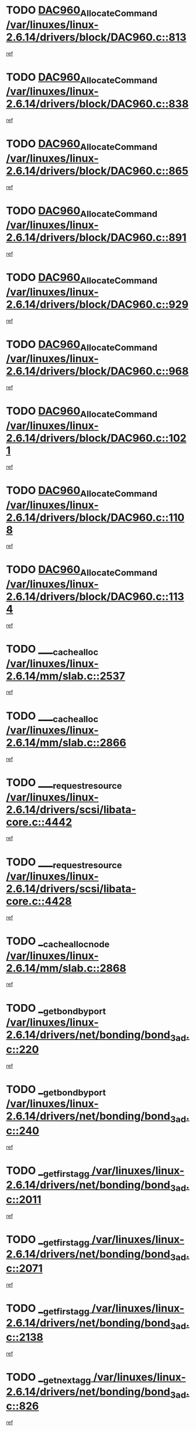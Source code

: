 * TODO [[view:/var/linuxes/linux-2.6.14/drivers/block/DAC960.c::face=ovl-face1::linb=813::colb=20::cole=27][DAC960_AllocateCommand /var/linuxes/linux-2.6.14/drivers/block/DAC960.c::813]]
[[view:/var/linuxes/linux-2.6.14/drivers/block/DAC960.c::face=ovl-face2::linb=814::colb=48::cole=55][ref]]
* TODO [[view:/var/linuxes/linux-2.6.14/drivers/block/DAC960.c::face=ovl-face1::linb=838::colb=20::cole=27][DAC960_AllocateCommand /var/linuxes/linux-2.6.14/drivers/block/DAC960.c::838]]
[[view:/var/linuxes/linux-2.6.14/drivers/block/DAC960.c::face=ovl-face2::linb=839::colb=48::cole=55][ref]]
* TODO [[view:/var/linuxes/linux-2.6.14/drivers/block/DAC960.c::face=ovl-face1::linb=865::colb=20::cole=27][DAC960_AllocateCommand /var/linuxes/linux-2.6.14/drivers/block/DAC960.c::865]]
[[view:/var/linuxes/linux-2.6.14/drivers/block/DAC960.c::face=ovl-face2::linb=866::colb=48::cole=55][ref]]
* TODO [[view:/var/linuxes/linux-2.6.14/drivers/block/DAC960.c::face=ovl-face1::linb=891::colb=20::cole=27][DAC960_AllocateCommand /var/linuxes/linux-2.6.14/drivers/block/DAC960.c::891]]
[[view:/var/linuxes/linux-2.6.14/drivers/block/DAC960.c::face=ovl-face2::linb=892::colb=48::cole=55][ref]]
* TODO [[view:/var/linuxes/linux-2.6.14/drivers/block/DAC960.c::face=ovl-face1::linb=929::colb=20::cole=27][DAC960_AllocateCommand /var/linuxes/linux-2.6.14/drivers/block/DAC960.c::929]]
[[view:/var/linuxes/linux-2.6.14/drivers/block/DAC960.c::face=ovl-face2::linb=930::colb=48::cole=55][ref]]
* TODO [[view:/var/linuxes/linux-2.6.14/drivers/block/DAC960.c::face=ovl-face1::linb=968::colb=20::cole=27][DAC960_AllocateCommand /var/linuxes/linux-2.6.14/drivers/block/DAC960.c::968]]
[[view:/var/linuxes/linux-2.6.14/drivers/block/DAC960.c::face=ovl-face2::linb=969::colb=48::cole=55][ref]]
* TODO [[view:/var/linuxes/linux-2.6.14/drivers/block/DAC960.c::face=ovl-face1::linb=1021::colb=20::cole=27][DAC960_AllocateCommand /var/linuxes/linux-2.6.14/drivers/block/DAC960.c::1021]]
[[view:/var/linuxes/linux-2.6.14/drivers/block/DAC960.c::face=ovl-face2::linb=1022::colb=48::cole=55][ref]]
* TODO [[view:/var/linuxes/linux-2.6.14/drivers/block/DAC960.c::face=ovl-face1::linb=1108::colb=6::cole=13][DAC960_AllocateCommand /var/linuxes/linux-2.6.14/drivers/block/DAC960.c::1108]]
[[view:/var/linuxes/linux-2.6.14/drivers/block/DAC960.c::face=ovl-face2::linb=1109::colb=24::cole=31][ref]]
* TODO [[view:/var/linuxes/linux-2.6.14/drivers/block/DAC960.c::face=ovl-face1::linb=1134::colb=20::cole=27][DAC960_AllocateCommand /var/linuxes/linux-2.6.14/drivers/block/DAC960.c::1134]]
[[view:/var/linuxes/linux-2.6.14/drivers/block/DAC960.c::face=ovl-face2::linb=1135::colb=48::cole=55][ref]]
* TODO [[view:/var/linuxes/linux-2.6.14/mm/slab.c::face=ovl-face1::linb=2537::colb=1::cole=5][____cache_alloc /var/linuxes/linux-2.6.14/mm/slab.c::2537]]
[[view:/var/linuxes/linux-2.6.14/mm/slab.c::face=ovl-face2::linb=2539::colb=52::cole=56][ref]]
* TODO [[view:/var/linuxes/linux-2.6.14/mm/slab.c::face=ovl-face1::linb=2866::colb=2::cole=5][____cache_alloc /var/linuxes/linux-2.6.14/mm/slab.c::2866]]
[[view:/var/linuxes/linux-2.6.14/mm/slab.c::face=ovl-face2::linb=2870::colb=51::cole=54][ref]]
* TODO [[view:/var/linuxes/linux-2.6.14/drivers/scsi/libata-core.c::face=ovl-face1::linb=4442::colb=3::cole=11][____request_resource /var/linuxes/linux-2.6.14/drivers/scsi/libata-core.c::4442]]
[[view:/var/linuxes/linux-2.6.14/drivers/scsi/libata-core.c::face=ovl-face2::linb=4443::colb=15::cole=23][ref]]
* TODO [[view:/var/linuxes/linux-2.6.14/drivers/scsi/libata-core.c::face=ovl-face1::linb=4428::colb=3::cole=11][____request_resource /var/linuxes/linux-2.6.14/drivers/scsi/libata-core.c::4428]]
[[view:/var/linuxes/linux-2.6.14/drivers/scsi/libata-core.c::face=ovl-face2::linb=4429::colb=15::cole=23][ref]]
* TODO [[view:/var/linuxes/linux-2.6.14/mm/slab.c::face=ovl-face1::linb=2868::colb=2::cole=5][__cache_alloc_node /var/linuxes/linux-2.6.14/mm/slab.c::2868]]
[[view:/var/linuxes/linux-2.6.14/mm/slab.c::face=ovl-face2::linb=2870::colb=51::cole=54][ref]]
* TODO [[view:/var/linuxes/linux-2.6.14/drivers/net/bonding/bond_3ad.c::face=ovl-face1::linb=220::colb=17::cole=21][__get_bond_by_port /var/linuxes/linux-2.6.14/drivers/net/bonding/bond_3ad.c::220]]
[[view:/var/linuxes/linux-2.6.14/drivers/net/bonding/bond_3ad.c::face=ovl-face2::linb=224::colb=39::cole=43][ref]]
* TODO [[view:/var/linuxes/linux-2.6.14/drivers/net/bonding/bond_3ad.c::face=ovl-face1::linb=240::colb=17::cole=21][__get_bond_by_port /var/linuxes/linux-2.6.14/drivers/net/bonding/bond_3ad.c::240]]
[[view:/var/linuxes/linux-2.6.14/drivers/net/bonding/bond_3ad.c::face=ovl-face2::linb=243::colb=24::cole=28][ref]]
* TODO [[view:/var/linuxes/linux-2.6.14/drivers/net/bonding/bond_3ad.c::face=ovl-face1::linb=2011::colb=3::cole=17][__get_first_agg /var/linuxes/linux-2.6.14/drivers/net/bonding/bond_3ad.c::2011]]
[[view:/var/linuxes/linux-2.6.14/drivers/net/bonding/bond_3ad.c::face=ovl-face2::linb=2012::colb=58::cole=72][ref]]
* TODO [[view:/var/linuxes/linux-2.6.14/drivers/net/bonding/bond_3ad.c::face=ovl-face1::linb=2071::colb=1::cole=16][__get_first_agg /var/linuxes/linux-2.6.14/drivers/net/bonding/bond_3ad.c::2071]]
[[view:/var/linuxes/linux-2.6.14/drivers/net/bonding/bond_3ad.c::face=ovl-face2::linb=2072::colb=58::cole=73][ref]]
* TODO [[view:/var/linuxes/linux-2.6.14/drivers/net/bonding/bond_3ad.c::face=ovl-face1::linb=2138::colb=3::cole=13][__get_first_agg /var/linuxes/linux-2.6.14/drivers/net/bonding/bond_3ad.c::2138]]
[[view:/var/linuxes/linux-2.6.14/drivers/net/bonding/bond_3ad.c::face=ovl-face2::linb=2139::colb=26::cole=36][ref]]
* TODO [[view:/var/linuxes/linux-2.6.14/drivers/net/bonding/bond_3ad.c::face=ovl-face1::linb=826::colb=20::cole=30][__get_next_agg /var/linuxes/linux-2.6.14/drivers/net/bonding/bond_3ad.c::826]]
[[view:/var/linuxes/linux-2.6.14/drivers/net/bonding/bond_3ad.c::face=ovl-face2::linb=827::colb=6::cole=16][ref]]
* TODO [[view:/var/linuxes/linux-2.6.14/drivers/net/bonding/bond_3ad.c::face=ovl-face1::linb=2012::colb=26::cole=40][__get_next_agg /var/linuxes/linux-2.6.14/drivers/net/bonding/bond_3ad.c::2012]]
[[view:/var/linuxes/linux-2.6.14/drivers/net/bonding/bond_3ad.c::face=ovl-face2::linb=2014::colb=9::cole=23][ref]]
[[view:/var/linuxes/linux-2.6.14/drivers/net/bonding/bond_3ad.c::face=ovl-face2::linb=2014::colb=40::cole=54][ref]]
[[view:/var/linuxes/linux-2.6.14/drivers/net/bonding/bond_3ad.c::face=ovl-face2::linb=2014::colb=79::cole=93][ref]]
* TODO [[view:/var/linuxes/linux-2.6.14/drivers/net/bonding/bond_3ad.c::face=ovl-face1::linb=2012::colb=26::cole=40][__get_next_agg /var/linuxes/linux-2.6.14/drivers/net/bonding/bond_3ad.c::2012]]
[[view:/var/linuxes/linux-2.6.14/drivers/net/bonding/bond_3ad.c::face=ovl-face2::linb=2020::colb=30::cole=44][ref]]
[[view:/var/linuxes/linux-2.6.14/drivers/net/bonding/bond_3ad.c::face=ovl-face2::linb=2020::colb=62::cole=76][ref]]
[[view:/var/linuxes/linux-2.6.14/drivers/net/bonding/bond_3ad.c::face=ovl-face2::linb=2020::colb=101::cole=115][ref]]
* TODO [[view:/var/linuxes/linux-2.6.14/drivers/net/bonding/bond_3ad.c::face=ovl-face1::linb=2072::colb=25::cole=40][__get_next_agg /var/linuxes/linux-2.6.14/drivers/net/bonding/bond_3ad.c::2072]]
[[view:/var/linuxes/linux-2.6.14/drivers/net/bonding/bond_3ad.c::face=ovl-face2::linb=2075::colb=17::cole=32][ref]]
* TODO [[view:/var/linuxes/linux-2.6.14/fs/buffer.c::face=ovl-face1::linb=1498::colb=21::cole=23][__getblk /var/linuxes/linux-2.6.14/fs/buffer.c::1498]]
[[view:/var/linuxes/linux-2.6.14/fs/buffer.c::face=ovl-face2::linb=1500::colb=22::cole=24][ref]]
* TODO [[view:/var/linuxes/linux-2.6.14/fs/reiserfs/journal.c::face=ovl-face1::linb=2243::colb=2::cole=4][__getblk /var/linuxes/linux-2.6.14/fs/reiserfs/journal.c::2243]]
[[view:/var/linuxes/linux-2.6.14/fs/reiserfs/journal.c::face=ovl-face2::linb=2244::colb=22::cole=24][ref]]
* TODO [[view:/var/linuxes/linux-2.6.14/fs/reiserfs/journal.c::face=ovl-face1::linb=2233::colb=1::cole=3][__getblk /var/linuxes/linux-2.6.14/fs/reiserfs/journal.c::2233]]
[[view:/var/linuxes/linux-2.6.14/fs/reiserfs/journal.c::face=ovl-face2::linb=2234::colb=21::cole=23][ref]]
* TODO [[view:/var/linuxes/linux-2.6.14/fs/jbd/journal.c::face=ovl-face1::linb=885::colb=2::cole=4][__getblk /var/linuxes/linux-2.6.14/fs/jbd/journal.c::885]]
[[view:/var/linuxes/linux-2.6.14/fs/jbd/journal.c::face=ovl-face2::linb=886::colb=14::cole=16][ref]]
* TODO [[view:/var/linuxes/linux-2.6.14/fs/jbd/journal.c::face=ovl-face1::linb=628::colb=1::cole=3][__getblk /var/linuxes/linux-2.6.14/fs/jbd/journal.c::628]]
[[view:/var/linuxes/linux-2.6.14/fs/jbd/journal.c::face=ovl-face2::linb=629::colb=13::cole=15][ref]]
* TODO [[view:/var/linuxes/linux-2.6.14/arch/arm/mach-ebsa110/io.c::face=ovl-face1::linb=67::colb=15::cole=16][__isamem_convert_addr /var/linuxes/linux-2.6.14/arch/arm/mach-ebsa110/io.c::67]]
[[view:/var/linuxes/linux-2.6.14/arch/arm/mach-ebsa110/io.c::face=ovl-face2::linb=71::colb=20::cole=21][ref]]
* TODO [[view:/var/linuxes/linux-2.6.14/arch/arm/mach-ebsa110/io.c::face=ovl-face1::linb=67::colb=15::cole=16][__isamem_convert_addr /var/linuxes/linux-2.6.14/arch/arm/mach-ebsa110/io.c::67]]
[[view:/var/linuxes/linux-2.6.14/arch/arm/mach-ebsa110/io.c::face=ovl-face2::linb=73::colb=20::cole=21][ref]]
* TODO [[view:/var/linuxes/linux-2.6.14/arch/arm/mach-ebsa110/io.c::face=ovl-face1::linb=79::colb=15::cole=16][__isamem_convert_addr /var/linuxes/linux-2.6.14/arch/arm/mach-ebsa110/io.c::79]]
[[view:/var/linuxes/linux-2.6.14/arch/arm/mach-ebsa110/io.c::face=ovl-face2::linb=84::colb=20::cole=21][ref]]
* TODO [[view:/var/linuxes/linux-2.6.14/arch/arm/mach-ebsa110/io.c::face=ovl-face1::linb=89::colb=15::cole=16][__isamem_convert_addr /var/linuxes/linux-2.6.14/arch/arm/mach-ebsa110/io.c::89]]
[[view:/var/linuxes/linux-2.6.14/arch/arm/mach-ebsa110/io.c::face=ovl-face2::linb=95::colb=19::cole=20][ref]]
* TODO [[view:/var/linuxes/linux-2.6.14/arch/arm/mach-ebsa110/io.c::face=ovl-face1::linb=106::colb=15::cole=16][__isamem_convert_addr /var/linuxes/linux-2.6.14/arch/arm/mach-ebsa110/io.c::106]]
[[view:/var/linuxes/linux-2.6.14/arch/arm/mach-ebsa110/io.c::face=ovl-face2::linb=109::colb=20::cole=21][ref]]
* TODO [[view:/var/linuxes/linux-2.6.14/arch/arm/mach-ebsa110/io.c::face=ovl-face1::linb=106::colb=15::cole=16][__isamem_convert_addr /var/linuxes/linux-2.6.14/arch/arm/mach-ebsa110/io.c::106]]
[[view:/var/linuxes/linux-2.6.14/arch/arm/mach-ebsa110/io.c::face=ovl-face2::linb=111::colb=20::cole=21][ref]]
* TODO [[view:/var/linuxes/linux-2.6.14/arch/arm/mach-ebsa110/io.c::face=ovl-face1::linb=116::colb=15::cole=16][__isamem_convert_addr /var/linuxes/linux-2.6.14/arch/arm/mach-ebsa110/io.c::116]]
[[view:/var/linuxes/linux-2.6.14/arch/arm/mach-ebsa110/io.c::face=ovl-face2::linb=121::colb=19::cole=20][ref]]
* TODO [[view:/var/linuxes/linux-2.6.14/arch/arm/mach-ebsa110/io.c::face=ovl-face1::linb=126::colb=15::cole=16][__isamem_convert_addr /var/linuxes/linux-2.6.14/arch/arm/mach-ebsa110/io.c::126]]
[[view:/var/linuxes/linux-2.6.14/arch/arm/mach-ebsa110/io.c::face=ovl-face2::linb=131::colb=19::cole=20][ref]]
* TODO [[view:/var/linuxes/linux-2.6.14/fs/mpage.c::face=ovl-face1::linb=720::colb=4::cole=7][__mpage_writepage /var/linuxes/linux-2.6.14/fs/mpage.c::720]]
[[view:/var/linuxes/linux-2.6.14/fs/mpage.c::face=ovl-face2::linb=720::colb=28::cole=31][ref]]
* TODO [[view:/var/linuxes/linux-2.6.14/arch/ia64/ia32/sys_ia32.c::face=ovl-face1::linb=390::colb=2::cole=6][__pp_prev /var/linuxes/linux-2.6.14/arch/ia64/ia32/sys_ia32.c::390]]
[[view:/var/linuxes/linux-2.6.14/arch/ia64/ia32/sys_ia32.c::face=ovl-face2::linb=400::colb=44::cole=48][ref]]
* TODO [[view:/var/linuxes/linux-2.6.14/mm/filemap.c::face=ovl-face1::linb=1633::colb=1::cole=5][__read_cache_page /var/linuxes/linux-2.6.14/mm/filemap.c::1633]]
[[view:/var/linuxes/linux-2.6.14/mm/filemap.c::face=ovl-face2::linb=1636::colb=20::cole=24][ref]]
* TODO [[view:/var/linuxes/linux-2.6.14/fs/devfs/base.c::face=ovl-face1::linb=1141::colb=3::cole=5][_devfs_alloc_entry /var/linuxes/linux-2.6.14/fs/devfs/base.c::1141]]
[[view:/var/linuxes/linux-2.6.14/fs/devfs/base.c::face=ovl-face2::linb=1142::colb=13::cole=15][ref]]
* TODO [[view:/var/linuxes/linux-2.6.14/fs/devfs/base.c::face=ovl-face1::linb=1028::colb=2::cole=5][_devfs_search_dir /var/linuxes/linux-2.6.14/fs/devfs/base.c::1028]]
[[view:/var/linuxes/linux-2.6.14/fs/devfs/base.c::face=ovl-face2::linb=1032::colb=13::cole=16][ref]]
* TODO [[view:/var/linuxes/linux-2.6.14/fs/xfs/linux-2.6/xfs_buf.c::face=ovl-face1::linb=623::colb=1::cole=3][_pagebuf_find /var/linuxes/linux-2.6.14/fs/xfs/linux-2.6/xfs_buf.c::623]]
[[view:/var/linuxes/linux-2.6.14/fs/xfs/linux-2.6/xfs_buf.c::face=ovl-face2::linb=625::colb=32::cole=34][ref]]
* TODO [[view:/var/linuxes/linux-2.6.14/sound/oss/nec_vrc5477.c::face=ovl-face1::linb=1877::colb=1::cole=9][ac97_alloc_codec /var/linuxes/linux-2.6.14/sound/oss/nec_vrc5477.c::1877]]
[[view:/var/linuxes/linux-2.6.14/sound/oss/nec_vrc5477.c::face=ovl-face2::linb=1879::colb=1::cole=9][ref]]
* TODO [[view:/var/linuxes/linux-2.6.14/drivers/video/acornfb.c::face=ovl-face1::linb=204::colb=1::cole=5][acornfb_valid_pixrate /var/linuxes/linux-2.6.14/drivers/video/acornfb.c::204]]
[[view:/var/linuxes/linux-2.6.14/drivers/video/acornfb.c::face=ovl-face2::linb=205::colb=12::cole=16][ref]]
* TODO [[view:/var/linuxes/linux-2.6.14/drivers/acpi/hardware/hwsleep.c::face=ovl-face1::linb=485::colb=2::cole=23][acpi_hw_get_bit_register_info /var/linuxes/linux-2.6.14/drivers/acpi/hardware/hwsleep.c::485]]
[[view:/var/linuxes/linux-2.6.14/drivers/acpi/hardware/hwsleep.c::face=ovl-face2::linb=497::colb=6::cole=27][ref]]
* TODO [[view:/var/linuxes/linux-2.6.14/drivers/acpi/hardware/hwsleep.c::face=ovl-face1::linb=483::colb=2::cole=21][acpi_hw_get_bit_register_info /var/linuxes/linux-2.6.14/drivers/acpi/hardware/hwsleep.c::483]]
[[view:/var/linuxes/linux-2.6.14/drivers/acpi/hardware/hwsleep.c::face=ovl-face2::linb=496::colb=20::cole=39][ref]]
* TODO [[view:/var/linuxes/linux-2.6.14/drivers/acpi/hardware/hwsleep.c::face=ovl-face1::linb=243::colb=1::cole=22][acpi_hw_get_bit_register_info /var/linuxes/linux-2.6.14/drivers/acpi/hardware/hwsleep.c::243]]
[[view:/var/linuxes/linux-2.6.14/drivers/acpi/hardware/hwsleep.c::face=ovl-face2::linb=289::colb=4::cole=25][ref]]
* TODO [[view:/var/linuxes/linux-2.6.14/drivers/acpi/hardware/hwsleep.c::face=ovl-face1::linb=241::colb=1::cole=20][acpi_hw_get_bit_register_info /var/linuxes/linux-2.6.14/drivers/acpi/hardware/hwsleep.c::241]]
[[view:/var/linuxes/linux-2.6.14/drivers/acpi/hardware/hwsleep.c::face=ovl-face2::linb=288::colb=18::cole=37][ref]]
* TODO [[view:/var/linuxes/linux-2.6.14/drivers/acpi/events/evrgnini.c::face=ovl-face1::linb=449::colb=1::cole=5][acpi_ns_get_parent_node /var/linuxes/linux-2.6.14/drivers/acpi/events/evrgnini.c::449]]
[[view:/var/linuxes/linux-2.6.14/drivers/acpi/events/evrgnini.c::face=ovl-face2::linb=461::colb=45::cole=49][ref]]
* TODO [[view:/var/linuxes/linux-2.6.14/drivers/acpi/events/evrgnini.c::face=ovl-face1::linb=243::colb=3::cole=16][acpi_ns_get_parent_node /var/linuxes/linux-2.6.14/drivers/acpi/events/evrgnini.c::243]]
[[view:/var/linuxes/linux-2.6.14/drivers/acpi/events/evrgnini.c::face=ovl-face2::linb=207::colb=27::cole=40][ref]]
* TODO [[view:/var/linuxes/linux-2.6.14/drivers/acpi/events/evrgnini.c::face=ovl-face1::linb=243::colb=3::cole=16][acpi_ns_get_parent_node /var/linuxes/linux-2.6.14/drivers/acpi/events/evrgnini.c::243]]
[[view:/var/linuxes/linux-2.6.14/drivers/acpi/events/evrgnini.c::face=ovl-face2::linb=291::colb=55::cole=68][ref]]
* TODO [[view:/var/linuxes/linux-2.6.14/drivers/acpi/events/evrgnini.c::face=ovl-face1::linb=186::colb=1::cole=12][acpi_ns_get_parent_node /var/linuxes/linux-2.6.14/drivers/acpi/events/evrgnini.c::186]]
[[view:/var/linuxes/linux-2.6.14/drivers/acpi/events/evrgnini.c::face=ovl-face2::linb=276::colb=55::cole=66][ref]]
* TODO [[view:/var/linuxes/linux-2.6.14/drivers/acpi/namespace/nsaccess.c::face=ovl-face1::linb=353::colb=3::cole=14][acpi_ns_get_parent_node /var/linuxes/linux-2.6.14/drivers/acpi/namespace/nsaccess.c::353]]
[[view:/var/linuxes/linux-2.6.14/drivers/acpi/namespace/nsaccess.c::face=ovl-face2::linb=351::colb=30::cole=41][ref]]
[[view:/var/linuxes/linux-2.6.14/drivers/acpi/namespace/nsaccess.c::face=ovl-face2::linb=352::colb=9::cole=20][ref]]
* TODO [[view:/var/linuxes/linux-2.6.14/drivers/acpi/namespace/nsalloc.c::face=ovl-face1::linb=539::colb=3::cole=14][acpi_ns_get_parent_node /var/linuxes/linux-2.6.14/drivers/acpi/namespace/nsalloc.c::539]]
[[view:/var/linuxes/linux-2.6.14/drivers/acpi/namespace/nsalloc.c::face=ovl-face2::linb=492::colb=43::cole=54][ref]]
* TODO [[view:/var/linuxes/linux-2.6.14/drivers/acpi/namespace/nsalloc.c::face=ovl-face1::linb=394::colb=3::cole=14][acpi_ns_get_parent_node /var/linuxes/linux-2.6.14/drivers/acpi/namespace/nsalloc.c::394]]
[[view:/var/linuxes/linux-2.6.14/drivers/acpi/namespace/nsalloc.c::face=ovl-face2::linb=356::colb=52::cole=63][ref]]
* TODO [[view:/var/linuxes/linux-2.6.14/drivers/acpi/namespace/nsalloc.c::face=ovl-face1::linb=105::colb=1::cole=12][acpi_ns_get_parent_node /var/linuxes/linux-2.6.14/drivers/acpi/namespace/nsalloc.c::105]]
[[view:/var/linuxes/linux-2.6.14/drivers/acpi/namespace/nsalloc.c::face=ovl-face2::linb=108::colb=13::cole=24][ref]]
* TODO [[view:/var/linuxes/linux-2.6.14/drivers/acpi/namespace/nswalk.c::face=ovl-face1::linb=277::colb=3::cole=14][acpi_ns_get_parent_node /var/linuxes/linux-2.6.14/drivers/acpi/namespace/nswalk.c::277]]
[[view:/var/linuxes/linux-2.6.14/drivers/acpi/namespace/nswalk.c::face=ovl-face2::linb=189::colb=43::cole=54][ref]]
* TODO [[view:/var/linuxes/linux-2.6.14/drivers/acpi/namespace/nsnames.c::face=ovl-face1::linb=100::colb=2::cole=13][acpi_ns_get_parent_node /var/linuxes/linux-2.6.14/drivers/acpi/namespace/nsnames.c::100]]
[[view:/var/linuxes/linux-2.6.14/drivers/acpi/namespace/nsnames.c::face=ovl-face2::linb=99::colb=45::cole=56][ref]]
* TODO [[view:/var/linuxes/linux-2.6.14/drivers/acpi/namespace/nsdump.c::face=ovl-face1::linb=183::colb=1::cole=10][acpi_ns_map_handle_to_node /var/linuxes/linux-2.6.14/drivers/acpi/namespace/nsdump.c::183]]
[[view:/var/linuxes/linux-2.6.14/drivers/acpi/namespace/nsdump.c::face=ovl-face2::linb=184::colb=8::cole=17][ref]]
* TODO [[view:/var/linuxes/linux-2.6.14/drivers/acpi/parser/psutils.c::face=ovl-face1::linb=145::colb=2::cole=4][acpi_os_acquire_object /var/linuxes/linux-2.6.14/drivers/acpi/parser/psutils.c::145]]
[[view:/var/linuxes/linux-2.6.14/drivers/acpi/parser/psutils.c::face=ovl-face2::linb=146::colb=9::cole=11][ref]]
* TODO [[view:/var/linuxes/linux-2.6.14/drivers/acpi/parser/psutils.c::face=ovl-face1::linb=140::colb=2::cole=4][acpi_os_acquire_object /var/linuxes/linux-2.6.14/drivers/acpi/parser/psutils.c::140]]
[[view:/var/linuxes/linux-2.6.14/drivers/acpi/parser/psutils.c::face=ovl-face2::linb=141::colb=9::cole=11][ref]]
* TODO [[view:/var/linuxes/linux-2.6.14/net/ipv4/igmp.c::face=ovl-face1::linb=499::colb=3::cole=6][add_grec /var/linuxes/linux-2.6.14/net/ipv4/igmp.c::499]]
[[view:/var/linuxes/linux-2.6.14/net/ipv4/igmp.c::face=ovl-face2::linb=499::colb=18::cole=21][ref]]
* TODO [[view:/var/linuxes/linux-2.6.14/net/ipv4/igmp.c::face=ovl-face1::linb=554::colb=3::cole=6][add_grec /var/linuxes/linux-2.6.14/net/ipv4/igmp.c::554]]
[[view:/var/linuxes/linux-2.6.14/net/ipv4/igmp.c::face=ovl-face2::linb=555::colb=18::cole=21][ref]]
* TODO [[view:/var/linuxes/linux-2.6.14/net/ipv4/igmp.c::face=ovl-face1::linb=555::colb=3::cole=6][add_grec /var/linuxes/linux-2.6.14/net/ipv4/igmp.c::555]]
[[view:/var/linuxes/linux-2.6.14/net/ipv4/igmp.c::face=ovl-face2::linb=554::colb=18::cole=21][ref]]
* TODO [[view:/var/linuxes/linux-2.6.14/net/ipv4/igmp.c::face=ovl-face1::linb=555::colb=3::cole=6][add_grec /var/linuxes/linux-2.6.14/net/ipv4/igmp.c::555]]
[[view:/var/linuxes/linux-2.6.14/net/ipv4/igmp.c::face=ovl-face2::linb=561::colb=19::cole=22][ref]]
* TODO [[view:/var/linuxes/linux-2.6.14/net/ipv4/igmp.c::face=ovl-face1::linb=555::colb=3::cole=6][add_grec /var/linuxes/linux-2.6.14/net/ipv4/igmp.c::555]]
[[view:/var/linuxes/linux-2.6.14/net/ipv4/igmp.c::face=ovl-face2::linb=590::colb=17::cole=20][ref]]
* TODO [[view:/var/linuxes/linux-2.6.14/net/ipv4/igmp.c::face=ovl-face1::linb=561::colb=4::cole=7][add_grec /var/linuxes/linux-2.6.14/net/ipv4/igmp.c::561]]
[[view:/var/linuxes/linux-2.6.14/net/ipv4/igmp.c::face=ovl-face2::linb=554::colb=18::cole=21][ref]]
* TODO [[view:/var/linuxes/linux-2.6.14/net/ipv4/igmp.c::face=ovl-face1::linb=561::colb=4::cole=7][add_grec /var/linuxes/linux-2.6.14/net/ipv4/igmp.c::561]]
[[view:/var/linuxes/linux-2.6.14/net/ipv4/igmp.c::face=ovl-face2::linb=561::colb=19::cole=22][ref]]
* TODO [[view:/var/linuxes/linux-2.6.14/net/ipv4/igmp.c::face=ovl-face1::linb=561::colb=4::cole=7][add_grec /var/linuxes/linux-2.6.14/net/ipv4/igmp.c::561]]
[[view:/var/linuxes/linux-2.6.14/net/ipv4/igmp.c::face=ovl-face2::linb=590::colb=17::cole=20][ref]]
* TODO [[view:/var/linuxes/linux-2.6.14/net/ipv4/igmp.c::face=ovl-face1::linb=590::colb=2::cole=5][add_grec /var/linuxes/linux-2.6.14/net/ipv4/igmp.c::590]]
[[view:/var/linuxes/linux-2.6.14/net/ipv4/igmp.c::face=ovl-face2::linb=591::colb=17::cole=20][ref]]
* TODO [[view:/var/linuxes/linux-2.6.14/net/ipv4/igmp.c::face=ovl-face1::linb=591::colb=2::cole=5][add_grec /var/linuxes/linux-2.6.14/net/ipv4/igmp.c::591]]
[[view:/var/linuxes/linux-2.6.14/net/ipv4/igmp.c::face=ovl-face2::linb=590::colb=17::cole=20][ref]]
* TODO [[view:/var/linuxes/linux-2.6.14/net/ipv4/igmp.c::face=ovl-face1::linb=591::colb=2::cole=5][add_grec /var/linuxes/linux-2.6.14/net/ipv4/igmp.c::591]]
[[view:/var/linuxes/linux-2.6.14/net/ipv4/igmp.c::face=ovl-face2::linb=600::colb=18::cole=21][ref]]
* TODO [[view:/var/linuxes/linux-2.6.14/net/ipv4/igmp.c::face=ovl-face1::linb=600::colb=3::cole=6][add_grec /var/linuxes/linux-2.6.14/net/ipv4/igmp.c::600]]
[[view:/var/linuxes/linux-2.6.14/net/ipv4/igmp.c::face=ovl-face2::linb=590::colb=17::cole=20][ref]]
* TODO [[view:/var/linuxes/linux-2.6.14/net/ipv6/mcast.c::face=ovl-face1::linb=1544::colb=3::cole=6][add_grec /var/linuxes/linux-2.6.14/net/ipv6/mcast.c::1544]]
[[view:/var/linuxes/linux-2.6.14/net/ipv6/mcast.c::face=ovl-face2::linb=1544::colb=18::cole=21][ref]]
* TODO [[view:/var/linuxes/linux-2.6.14/net/ipv6/mcast.c::face=ovl-face1::linb=1598::colb=3::cole=6][add_grec /var/linuxes/linux-2.6.14/net/ipv6/mcast.c::1598]]
[[view:/var/linuxes/linux-2.6.14/net/ipv6/mcast.c::face=ovl-face2::linb=1599::colb=18::cole=21][ref]]
* TODO [[view:/var/linuxes/linux-2.6.14/net/ipv6/mcast.c::face=ovl-face1::linb=1599::colb=3::cole=6][add_grec /var/linuxes/linux-2.6.14/net/ipv6/mcast.c::1599]]
[[view:/var/linuxes/linux-2.6.14/net/ipv6/mcast.c::face=ovl-face2::linb=1598::colb=18::cole=21][ref]]
* TODO [[view:/var/linuxes/linux-2.6.14/net/ipv6/mcast.c::face=ovl-face1::linb=1599::colb=3::cole=6][add_grec /var/linuxes/linux-2.6.14/net/ipv6/mcast.c::1599]]
[[view:/var/linuxes/linux-2.6.14/net/ipv6/mcast.c::face=ovl-face2::linb=1605::colb=19::cole=22][ref]]
* TODO [[view:/var/linuxes/linux-2.6.14/net/ipv6/mcast.c::face=ovl-face1::linb=1599::colb=3::cole=6][add_grec /var/linuxes/linux-2.6.14/net/ipv6/mcast.c::1599]]
[[view:/var/linuxes/linux-2.6.14/net/ipv6/mcast.c::face=ovl-face2::linb=1635::colb=17::cole=20][ref]]
* TODO [[view:/var/linuxes/linux-2.6.14/net/ipv6/mcast.c::face=ovl-face1::linb=1605::colb=4::cole=7][add_grec /var/linuxes/linux-2.6.14/net/ipv6/mcast.c::1605]]
[[view:/var/linuxes/linux-2.6.14/net/ipv6/mcast.c::face=ovl-face2::linb=1598::colb=18::cole=21][ref]]
* TODO [[view:/var/linuxes/linux-2.6.14/net/ipv6/mcast.c::face=ovl-face1::linb=1605::colb=4::cole=7][add_grec /var/linuxes/linux-2.6.14/net/ipv6/mcast.c::1605]]
[[view:/var/linuxes/linux-2.6.14/net/ipv6/mcast.c::face=ovl-face2::linb=1605::colb=19::cole=22][ref]]
* TODO [[view:/var/linuxes/linux-2.6.14/net/ipv6/mcast.c::face=ovl-face1::linb=1605::colb=4::cole=7][add_grec /var/linuxes/linux-2.6.14/net/ipv6/mcast.c::1605]]
[[view:/var/linuxes/linux-2.6.14/net/ipv6/mcast.c::face=ovl-face2::linb=1635::colb=17::cole=20][ref]]
* TODO [[view:/var/linuxes/linux-2.6.14/net/ipv6/mcast.c::face=ovl-face1::linb=1635::colb=2::cole=5][add_grec /var/linuxes/linux-2.6.14/net/ipv6/mcast.c::1635]]
[[view:/var/linuxes/linux-2.6.14/net/ipv6/mcast.c::face=ovl-face2::linb=1636::colb=17::cole=20][ref]]
* TODO [[view:/var/linuxes/linux-2.6.14/net/ipv6/mcast.c::face=ovl-face1::linb=1636::colb=2::cole=5][add_grec /var/linuxes/linux-2.6.14/net/ipv6/mcast.c::1636]]
[[view:/var/linuxes/linux-2.6.14/net/ipv6/mcast.c::face=ovl-face2::linb=1635::colb=17::cole=20][ref]]
* TODO [[view:/var/linuxes/linux-2.6.14/net/ipv6/mcast.c::face=ovl-face1::linb=1636::colb=2::cole=5][add_grec /var/linuxes/linux-2.6.14/net/ipv6/mcast.c::1636]]
[[view:/var/linuxes/linux-2.6.14/net/ipv6/mcast.c::face=ovl-face2::linb=1645::colb=18::cole=21][ref]]
* TODO [[view:/var/linuxes/linux-2.6.14/net/ipv6/mcast.c::face=ovl-face1::linb=1645::colb=3::cole=6][add_grec /var/linuxes/linux-2.6.14/net/ipv6/mcast.c::1645]]
[[view:/var/linuxes/linux-2.6.14/net/ipv6/mcast.c::face=ovl-face2::linb=1635::colb=17::cole=20][ref]]
* TODO [[view:/var/linuxes/linux-2.6.14/net/ipv4/igmp.c::face=ovl-face1::linb=456::colb=3::cole=6][add_grhead /var/linuxes/linux-2.6.14/net/ipv4/igmp.c::456]]
[[view:/var/linuxes/linux-2.6.14/net/ipv4/igmp.c::face=ovl-face2::linb=459::colb=24::cole=27][ref]]
* TODO [[view:/var/linuxes/linux-2.6.14/net/ipv6/mcast.c::face=ovl-face1::linb=1501::colb=3::cole=6][add_grhead /var/linuxes/linux-2.6.14/net/ipv6/mcast.c::1501]]
[[view:/var/linuxes/linux-2.6.14/net/ipv6/mcast.c::face=ovl-face2::linb=1504::colb=36::cole=39][ref]]
* TODO [[view:/var/linuxes/linux-2.6.14/fs/adfs/super.c::face=ovl-face1::linb=450::colb=1::cole=5][adfs_iget /var/linuxes/linux-2.6.14/fs/adfs/super.c::450]]
[[view:/var/linuxes/linux-2.6.14/fs/adfs/super.c::face=ovl-face2::linb=451::colb=27::cole=31][ref]]
* TODO [[view:/var/linuxes/linux-2.6.14/fs/afs/dir.c::face=ovl-face1::linb=354::colb=2::cole=6][afs_dir_get_page /var/linuxes/linux-2.6.14/fs/afs/dir.c::354]]
[[view:/var/linuxes/linux-2.6.14/fs/afs/dir.c::face=ovl-face2::linb=362::colb=22::cole=26][ref]]
* TODO [[view:/var/linuxes/linux-2.6.14/drivers/scsi/aic7xxx/aic7xxx_core.c::face=ovl-face1::linb=3272::colb=3::cole=11][ahc_devlimited_syncrate /var/linuxes/linux-2.6.14/drivers/scsi/aic7xxx/aic7xxx_core.c::3272]]
[[view:/var/linuxes/linux-2.6.14/drivers/scsi/aic7xxx/aic7xxx_core.c::face=ovl-face2::linb=3275::colb=35::cole=43][ref]]
* TODO [[view:/var/linuxes/linux-2.6.14/drivers/scsi/aic7xxx/aic7xxx_core.c::face=ovl-face1::linb=3070::colb=3::cole=11][ahc_devlimited_syncrate /var/linuxes/linux-2.6.14/drivers/scsi/aic7xxx/aic7xxx_core.c::3070]]
[[view:/var/linuxes/linux-2.6.14/drivers/scsi/aic7xxx/aic7xxx_core.c::face=ovl-face2::linb=3073::colb=35::cole=43][ref]]
* TODO [[view:/var/linuxes/linux-2.6.14/drivers/scsi/aic7xxx/aic7xxx_core.c::face=ovl-face1::linb=2392::colb=1::cole=5][ahc_devlimited_syncrate /var/linuxes/linux-2.6.14/drivers/scsi/aic7xxx/aic7xxx_core.c::2392]]
[[view:/var/linuxes/linux-2.6.14/drivers/scsi/aic7xxx/aic7xxx_core.c::face=ovl-face2::linb=2439::colb=34::cole=38][ref]]
* TODO [[view:/var/linuxes/linux-2.6.14/drivers/scsi/aic7xxx/aic7xxx_osm.c::face=ovl-face1::linb=2503::colb=1::cole=9][ahc_find_syncrate /var/linuxes/linux-2.6.14/drivers/scsi/aic7xxx/aic7xxx_osm.c::2503]]
[[view:/var/linuxes/linux-2.6.14/drivers/scsi/aic7xxx/aic7xxx_osm.c::face=ovl-face2::linb=2505::colb=33::cole=41][ref]]
* TODO [[view:/var/linuxes/linux-2.6.14/drivers/scsi/aic7xxx/aic7xxx_osm.c::face=ovl-face1::linb=2467::colb=2::cole=10][ahc_find_syncrate /var/linuxes/linux-2.6.14/drivers/scsi/aic7xxx/aic7xxx_osm.c::2467]]
[[view:/var/linuxes/linux-2.6.14/drivers/scsi/aic7xxx/aic7xxx_osm.c::face=ovl-face2::linb=2472::colb=33::cole=41][ref]]
* TODO [[view:/var/linuxes/linux-2.6.14/drivers/scsi/aic7xxx/aic7xxx_osm.c::face=ovl-face1::linb=2442::colb=1::cole=9][ahc_find_syncrate /var/linuxes/linux-2.6.14/drivers/scsi/aic7xxx/aic7xxx_osm.c::2442]]
[[view:/var/linuxes/linux-2.6.14/drivers/scsi/aic7xxx/aic7xxx_osm.c::face=ovl-face2::linb=2444::colb=33::cole=41][ref]]
* TODO [[view:/var/linuxes/linux-2.6.14/drivers/scsi/aic7xxx_old.c::face=ovl-face1::linb=5093::colb=8::cole=16][aic7xxx_find_syncrate /var/linuxes/linux-2.6.14/drivers/scsi/aic7xxx_old.c::5093]]
[[view:/var/linuxes/linux-2.6.14/drivers/scsi/aic7xxx_old.c::face=ovl-face2::linb=5095::colb=35::cole=43][ref]]
* TODO [[view:/var/linuxes/linux-2.6.14/drivers/scsi/aic7xxx_old.c::face=ovl-face1::linb=5454::colb=10::cole=18][aic7xxx_find_syncrate /var/linuxes/linux-2.6.14/drivers/scsi/aic7xxx_old.c::5454]]
[[view:/var/linuxes/linux-2.6.14/drivers/scsi/aic7xxx_old.c::face=ovl-face2::linb=5456::colb=37::cole=45][ref]]
* TODO [[view:/var/linuxes/linux-2.6.14/drivers/scsi/aic7xxx_old.c::face=ovl-face1::linb=5466::colb=10::cole=18][aic7xxx_find_syncrate /var/linuxes/linux-2.6.14/drivers/scsi/aic7xxx_old.c::5466]]
[[view:/var/linuxes/linux-2.6.14/drivers/scsi/aic7xxx_old.c::face=ovl-face2::linb=5468::colb=37::cole=45][ref]]
* TODO [[view:/var/linuxes/linux-2.6.14/drivers/cdrom/sbpcd.c::face=ovl-face1::linb=5870::colb=2::cole=6][alloc_disk /var/linuxes/linux-2.6.14/drivers/cdrom/sbpcd.c::5870]]
[[view:/var/linuxes/linux-2.6.14/drivers/cdrom/sbpcd.c::face=ovl-face2::linb=5871::colb=2::cole=6][ref]]
* TODO [[view:/var/linuxes/linux-2.6.14/drivers/net/cris/eth_v10.c::face=ovl-face1::linb=477::colb=1::cole=4][alloc_etherdev /var/linuxes/linux-2.6.14/drivers/net/cris/eth_v10.c::477]]
[[view:/var/linuxes/linux-2.6.14/drivers/net/cris/eth_v10.c::face=ovl-face2::linb=478::colb=6::cole=9][ref]]
* TODO [[view:/var/linuxes/linux-2.6.14/drivers/net/ns83820.c::face=ovl-face1::linb=1844::colb=1::cole=5][alloc_etherdev /var/linuxes/linux-2.6.14/drivers/net/ns83820.c::1844]]
[[view:/var/linuxes/linux-2.6.14/drivers/net/ns83820.c::face=ovl-face2::linb=1845::colb=12::cole=16][ref]]
* TODO [[view:/var/linuxes/linux-2.6.14/drivers/net/eexpress.c::face=ovl-face1::linb=1709::colb=2::cole=5][alloc_etherdev /var/linuxes/linux-2.6.14/drivers/net/eexpress.c::1709]]
[[view:/var/linuxes/linux-2.6.14/drivers/net/eexpress.c::face=ovl-face2::linb=1710::colb=2::cole=5][ref]]
* TODO [[view:/var/linuxes/linux-2.6.14/drivers/md/dm.c::face=ovl-face1::linb=547::colb=1::cole=6][alloc_io /var/linuxes/linux-2.6.14/drivers/md/dm.c::547]]
[[view:/var/linuxes/linux-2.6.14/drivers/md/dm.c::face=ovl-face2::linb=548::colb=1::cole=6][ref]]
* TODO [[view:/var/linuxes/linux-2.6.14/net/ipv4/tcp.c::face=ovl-face1::linb=2079::colb=1::cole=19][alloc_large_system_hash /var/linuxes/linux-2.6.14/net/ipv4/tcp.c::2079]]
[[view:/var/linuxes/linux-2.6.14/net/ipv4/tcp.c::face=ovl-face2::linb=2092::colb=18::cole=36][ref]]
* TODO [[view:/var/linuxes/linux-2.6.14/net/ipv4/tcp.c::face=ovl-face1::linb=2062::colb=1::cole=19][alloc_large_system_hash /var/linuxes/linux-2.6.14/net/ipv4/tcp.c::2062]]
[[view:/var/linuxes/linux-2.6.14/net/ipv4/tcp.c::face=ovl-face2::linb=2075::colb=15::cole=33][ref]]
* TODO [[view:/var/linuxes/linux-2.6.14/fs/jfs/jfs_metapage.c::face=ovl-face1::linb=674::colb=2::cole=4][alloc_metapage /var/linuxes/linux-2.6.14/fs/jfs/jfs_metapage.c::674]]
[[view:/var/linuxes/linux-2.6.14/fs/jfs/jfs_metapage.c::face=ovl-face2::linb=675::colb=2::cole=4][ref]]
* TODO [[view:/var/linuxes/linux-2.6.14/fs/buffer.c::face=ovl-face1::linb=1650::colb=1::cole=5][alloc_page_buffers /var/linuxes/linux-2.6.14/fs/buffer.c::1650]]
[[view:/var/linuxes/linux-2.6.14/fs/buffer.c::face=ovl-face2::linb=1670::colb=27::cole=31][ref]]
* TODO [[view:/var/linuxes/linux-2.6.14/fs/ntfs/mft.c::face=ovl-face1::linb=507::colb=7::cole=11][alloc_page_buffers /var/linuxes/linux-2.6.14/fs/ntfs/mft.c::507]]
[[view:/var/linuxes/linux-2.6.14/fs/ntfs/mft.c::face=ovl-face2::linb=514::colb=28::cole=32][ref]]
* TODO [[view:/var/linuxes/linux-2.6.14/fs/ntfs/aops.c::face=ovl-face1::linb=2431::colb=7::cole=11][alloc_page_buffers /var/linuxes/linux-2.6.14/fs/ntfs/aops.c::2431]]
[[view:/var/linuxes/linux-2.6.14/fs/ntfs/aops.c::face=ovl-face2::linb=2442::colb=29::cole=33][ref]]
* TODO [[view:/var/linuxes/linux-2.6.14/drivers/md/dm-snap.c::face=ovl-face1::linb=731::colb=2::cole=4][alloc_pending_exception /var/linuxes/linux-2.6.14/drivers/md/dm-snap.c::731]]
[[view:/var/linuxes/linux-2.6.14/drivers/md/dm-snap.c::face=ovl-face2::linb=736::colb=26::cole=28][ref]]
* TODO [[view:/var/linuxes/linux-2.6.14/drivers/md/dm-snap.c::face=ovl-face1::linb=731::colb=2::cole=4][alloc_pending_exception /var/linuxes/linux-2.6.14/drivers/md/dm-snap.c::731]]
[[view:/var/linuxes/linux-2.6.14/drivers/md/dm-snap.c::face=ovl-face2::linb=739::colb=3::cole=5][ref]]
* TODO [[view:/var/linuxes/linux-2.6.14/drivers/scsi/wd7000.c::face=ovl-face1::linb=1100::colb=1::cole=4][alloc_scbs /var/linuxes/linux-2.6.14/drivers/scsi/wd7000.c::1100]]
[[view:/var/linuxes/linux-2.6.14/drivers/scsi/wd7000.c::face=ovl-face2::linb=1101::colb=1::cole=4][ref]]
* TODO [[view:/var/linuxes/linux-2.6.14/drivers/md/dm.c::face=ovl-face1::linb=461::colb=1::cole=4][alloc_tio /var/linuxes/linux-2.6.14/drivers/md/dm.c::461]]
[[view:/var/linuxes/linux-2.6.14/drivers/md/dm.c::face=ovl-face2::linb=462::colb=1::cole=4][ref]]
* TODO [[view:/var/linuxes/linux-2.6.14/drivers/md/dm.c::face=ovl-face1::linb=520::colb=2::cole=5][alloc_tio /var/linuxes/linux-2.6.14/drivers/md/dm.c::520]]
[[view:/var/linuxes/linux-2.6.14/drivers/md/dm.c::face=ovl-face2::linb=521::colb=2::cole=5][ref]]
* TODO [[view:/var/linuxes/linux-2.6.14/arch/m68k/amiga/config.c::face=ovl-face1::linb=824::colb=4::cole=12][amiga_chip_alloc_res /var/linuxes/linux-2.6.14/arch/m68k/amiga/config.c::824]]
[[view:/var/linuxes/linux-2.6.14/arch/m68k/amiga/config.c::face=ovl-face2::linb=825::colb=4::cole=12][ref]]
* TODO [[view:/var/linuxes/linux-2.6.14/arch/ppc/amiga/config.c::face=ovl-face1::linb=747::colb=4::cole=12][amiga_chip_alloc_res /var/linuxes/linux-2.6.14/arch/ppc/amiga/config.c::747]]
[[view:/var/linuxes/linux-2.6.14/arch/ppc/amiga/config.c::face=ovl-face2::linb=748::colb=4::cole=12][ref]]
* TODO [[view:/var/linuxes/linux-2.6.14/drivers/block/aoe/aoecmd.c::face=ovl-face1::linb=641::colb=1::cole=3][aoecmd_ata_id /var/linuxes/linux-2.6.14/drivers/block/aoe/aoecmd.c::641]]
[[view:/var/linuxes/linux-2.6.14/drivers/block/aoe/aoecmd.c::face=ovl-face2::linb=645::colb=13::cole=15][ref]]
* TODO [[view:/var/linuxes/linux-2.6.14/drivers/block/as-iosched.c::face=ovl-face1::linb=528::colb=2::cole=10][as_find_first_arq /var/linuxes/linux-2.6.14/drivers/block/as-iosched.c::528]]
[[view:/var/linuxes/linux-2.6.14/drivers/block/as-iosched.c::face=ovl-face2::linb=533::colb=25::cole=33][ref]]
* TODO [[view:/var/linuxes/linux-2.6.14/drivers/block/as-iosched.c::face=ovl-face1::linb=1838::colb=2::cole=5][as_get_io_context /var/linuxes/linux-2.6.14/drivers/block/as-iosched.c::1838]]
[[view:/var/linuxes/linux-2.6.14/drivers/block/as-iosched.c::face=ovl-face2::linb=1841::colb=17::cole=20][ref]]
* TODO [[view:/var/linuxes/linux-2.6.14/net/appletalk/ddp.c::face=ovl-face1::linb=1595::colb=2::cole=4][atrtr_find /var/linuxes/linux-2.6.14/net/appletalk/ddp.c::1595]]
[[view:/var/linuxes/linux-2.6.14/net/appletalk/ddp.c::face=ovl-face2::linb=1596::colb=8::cole=10][ref]]
* TODO [[view:/var/linuxes/linux-2.6.14/net/appletalk/ddp.c::face=ovl-face1::linb=1603::colb=2::cole=4][atrtr_find /var/linuxes/linux-2.6.14/net/appletalk/ddp.c::1603]]
[[view:/var/linuxes/linux-2.6.14/net/appletalk/ddp.c::face=ovl-face2::linb=1604::colb=8::cole=10][ref]]
* TODO [[view:/var/linuxes/linux-2.6.14/drivers/scsi/raid_class.c::face=ovl-face1::linb=171::colb=22::cole=26][attribute_container_find_class_device /var/linuxes/linux-2.6.14/drivers/scsi/raid_class.c::171]]
[[view:/var/linuxes/linux-2.6.14/drivers/scsi/raid_class.c::face=ovl-face2::linb=175::colb=42::cole=46][ref]]
* TODO [[view:/var/linuxes/linux-2.6.14/fs/autofs4/root.c::face=ovl-face1::linb=651::colb=1::cole=6][autofs4_get_inode /var/linuxes/linux-2.6.14/fs/autofs4/root.c::651]]
[[view:/var/linuxes/linux-2.6.14/fs/autofs4/root.c::face=ovl-face2::linb=652::colb=23::cole=28][ref]]
* TODO [[view:/var/linuxes/linux-2.6.14/fs/autofs4/root.c::face=ovl-face1::linb=553::colb=1::cole=6][autofs4_get_inode /var/linuxes/linux-2.6.14/fs/autofs4/root.c::553]]
[[view:/var/linuxes/linux-2.6.14/fs/autofs4/root.c::face=ovl-face2::linb=554::colb=23::cole=28][ref]]
* TODO [[view:/var/linuxes/linux-2.6.14/fs/block_dev.c::face=ovl-face1::linb=695::colb=1::cole=5][bd_acquire /var/linuxes/linux-2.6.14/fs/block_dev.c::695]]
[[view:/var/linuxes/linux-2.6.14/fs/block_dev.c::face=ovl-face2::linb=697::colb=15::cole=19][ref]]
* TODO [[view:/var/linuxes/linux-2.6.14/fs/befs/btree.c::face=ovl-face1::linb=355::colb=1::cole=8][befs_bt_get_key /var/linuxes/linux-2.6.14/fs/befs/btree.c::355]]
[[view:/var/linuxes/linux-2.6.14/fs/befs/btree.c::face=ovl-face2::linb=357::colb=27::cole=34][ref]]
* TODO [[view:/var/linuxes/linux-2.6.14/fs/befs/btree.c::face=ovl-face1::linb=372::colb=2::cole=9][befs_bt_get_key /var/linuxes/linux-2.6.14/fs/befs/btree.c::372]]
[[view:/var/linuxes/linux-2.6.14/fs/befs/btree.c::face=ovl-face2::linb=373::colb=28::cole=35][ref]]
* TODO [[view:/var/linuxes/linux-2.6.14/fs/befs/btree.c::face=ovl-face1::linb=495::colb=1::cole=9][befs_bt_get_key /var/linuxes/linux-2.6.14/fs/befs/btree.c::495]]
[[view:/var/linuxes/linux-2.6.14/fs/befs/btree.c::face=ovl-face2::linb=506::colb=17::cole=25][ref]]
* TODO [[view:/var/linuxes/linux-2.6.14/drivers/md/md.c::face=ovl-face1::linb=377::colb=13::cole=16][bio_alloc /var/linuxes/linux-2.6.14/drivers/md/md.c::377]]
[[view:/var/linuxes/linux-2.6.14/drivers/md/md.c::face=ovl-face2::linb=383::colb=1::cole=4][ref]]
* TODO [[view:/var/linuxes/linux-2.6.14/drivers/md/md.c::face=ovl-face1::linb=354::colb=13::cole=16][bio_alloc /var/linuxes/linux-2.6.14/drivers/md/md.c::354]]
[[view:/var/linuxes/linux-2.6.14/drivers/md/md.c::face=ovl-face2::linb=356::colb=1::cole=4][ref]]
* TODO [[view:/var/linuxes/linux-2.6.14/fs/buffer.c::face=ovl-face1::linb=2769::colb=1::cole=4][bio_alloc /var/linuxes/linux-2.6.14/fs/buffer.c::2769]]
[[view:/var/linuxes/linux-2.6.14/fs/buffer.c::face=ovl-face2::linb=2771::colb=1::cole=4][ref]]
* TODO [[view:/var/linuxes/linux-2.6.14/fs/xfs/linux-2.6/xfs_buf.c::face=ovl-face1::linb=1353::colb=1::cole=4][bio_alloc /var/linuxes/linux-2.6.14/fs/xfs/linux-2.6/xfs_buf.c::1353]]
[[view:/var/linuxes/linux-2.6.14/fs/xfs/linux-2.6/xfs_buf.c::face=ovl-face2::linb=1354::colb=1::cole=4][ref]]
* TODO [[view:/var/linuxes/linux-2.6.14/fs/xfs/linux-2.6/xfs_buf.c::face=ovl-face1::linb=1314::colb=2::cole=5][bio_alloc /var/linuxes/linux-2.6.14/fs/xfs/linux-2.6/xfs_buf.c::1314]]
[[view:/var/linuxes/linux-2.6.14/fs/xfs/linux-2.6/xfs_buf.c::face=ovl-face2::linb=1316::colb=2::cole=5][ref]]
* TODO [[view:/var/linuxes/linux-2.6.14/fs/jfs/jfs_logmgr.c::face=ovl-face1::linb=2145::colb=1::cole=4][bio_alloc /var/linuxes/linux-2.6.14/fs/jfs/jfs_logmgr.c::2145]]
[[view:/var/linuxes/linux-2.6.14/fs/jfs/jfs_logmgr.c::face=ovl-face2::linb=2146::colb=1::cole=4][ref]]
* TODO [[view:/var/linuxes/linux-2.6.14/fs/jfs/jfs_logmgr.c::face=ovl-face1::linb=2003::colb=1::cole=4][bio_alloc /var/linuxes/linux-2.6.14/fs/jfs/jfs_logmgr.c::2003]]
[[view:/var/linuxes/linux-2.6.14/fs/jfs/jfs_logmgr.c::face=ovl-face2::linb=2005::colb=1::cole=4][ref]]
* TODO [[view:/var/linuxes/linux-2.6.14/fs/jfs/jfs_metapage.c::face=ovl-face1::linb=510::colb=3::cole=6][bio_alloc /var/linuxes/linux-2.6.14/fs/jfs/jfs_metapage.c::510]]
[[view:/var/linuxes/linux-2.6.14/fs/jfs/jfs_metapage.c::face=ovl-face2::linb=511::colb=3::cole=6][ref]]
* TODO [[view:/var/linuxes/linux-2.6.14/fs/jfs/jfs_metapage.c::face=ovl-face1::linb=441::colb=2::cole=5][bio_alloc /var/linuxes/linux-2.6.14/fs/jfs/jfs_metapage.c::441]]
[[view:/var/linuxes/linux-2.6.14/fs/jfs/jfs_metapage.c::face=ovl-face2::linb=442::colb=2::cole=5][ref]]
* TODO [[view:/var/linuxes/linux-2.6.14/mm/highmem.c::face=ovl-face1::linb=402::colb=3::cole=6][bio_alloc /var/linuxes/linux-2.6.14/mm/highmem.c::402]]
[[view:/var/linuxes/linux-2.6.14/mm/highmem.c::face=ovl-face2::linb=404::colb=7::cole=10][ref]]
* TODO [[view:/var/linuxes/linux-2.6.14/drivers/md/dm-io.c::face=ovl-face1::linb=266::colb=2::cole=5][bio_alloc_bioset /var/linuxes/linux-2.6.14/drivers/md/dm-io.c::266]]
[[view:/var/linuxes/linux-2.6.14/drivers/md/dm-io.c::face=ovl-face2::linb=267::colb=2::cole=5][ref]]
* TODO [[view:/var/linuxes/linux-2.6.14/drivers/md/dm.c::face=ovl-face1::linb=417::colb=1::cole=6][bio_alloc_bioset /var/linuxes/linux-2.6.14/drivers/md/dm.c::417]]
[[view:/var/linuxes/linux-2.6.14/drivers/md/dm.c::face=ovl-face2::linb=418::colb=1::cole=6][ref]]
* TODO [[view:/var/linuxes/linux-2.6.14/drivers/block/pktcdvd.c::face=ovl-face1::linb=2129::colb=14::cole=24][bio_clone /var/linuxes/linux-2.6.14/drivers/block/pktcdvd.c::2129]]
[[view:/var/linuxes/linux-2.6.14/drivers/block/pktcdvd.c::face=ovl-face2::linb=2134::colb=2::cole=12][ref]]
* TODO [[view:/var/linuxes/linux-2.6.14/drivers/md/faulty.c::face=ovl-face1::linb=212::colb=14::cole=15][bio_clone /var/linuxes/linux-2.6.14/drivers/md/faulty.c::212]]
[[view:/var/linuxes/linux-2.6.14/drivers/md/faulty.c::face=ovl-face2::linb=213::colb=2::cole=3][ref]]
* TODO [[view:/var/linuxes/linux-2.6.14/drivers/md/raid10.c::face=ovl-face1::linb=1287::colb=4::cole=7][bio_clone /var/linuxes/linux-2.6.14/drivers/md/raid10.c::1287]]
[[view:/var/linuxes/linux-2.6.14/drivers/md/raid10.c::face=ovl-face2::linb=1289::colb=4::cole=7][ref]]
* TODO [[view:/var/linuxes/linux-2.6.14/drivers/md/raid10.c::face=ovl-face1::linb=792::colb=2::cole=6][bio_clone /var/linuxes/linux-2.6.14/drivers/md/raid10.c::792]]
[[view:/var/linuxes/linux-2.6.14/drivers/md/raid10.c::face=ovl-face2::linb=795::colb=2::cole=6][ref]]
* TODO [[view:/var/linuxes/linux-2.6.14/drivers/md/raid10.c::face=ovl-face1::linb=749::colb=2::cole=10][bio_clone /var/linuxes/linux-2.6.14/drivers/md/raid10.c::749]]
[[view:/var/linuxes/linux-2.6.14/drivers/md/raid10.c::face=ovl-face2::linb=753::colb=2::cole=10][ref]]
* TODO [[view:/var/linuxes/linux-2.6.14/drivers/md/raid1.c::face=ovl-face1::linb=1173::colb=4::cole=7][bio_clone /var/linuxes/linux-2.6.14/drivers/md/raid1.c::1173]]
[[view:/var/linuxes/linux-2.6.14/drivers/md/raid1.c::face=ovl-face2::linb=1181::colb=4::cole=7][ref]]
* TODO [[view:/var/linuxes/linux-2.6.14/drivers/md/raid1.c::face=ovl-face1::linb=772::colb=2::cole=6][bio_clone /var/linuxes/linux-2.6.14/drivers/md/raid1.c::772]]
[[view:/var/linuxes/linux-2.6.14/drivers/md/raid1.c::face=ovl-face2::linb=775::colb=2::cole=6][ref]]
* TODO [[view:/var/linuxes/linux-2.6.14/drivers/md/raid1.c::face=ovl-face1::linb=704::colb=2::cole=10][bio_clone /var/linuxes/linux-2.6.14/drivers/md/raid1.c::704]]
[[view:/var/linuxes/linux-2.6.14/drivers/md/raid1.c::face=ovl-face2::linb=708::colb=2::cole=10][ref]]
* TODO [[view:/var/linuxes/linux-2.6.14/drivers/md/dm.c::face=ovl-face1::linb=441::colb=1::cole=6][bio_clone /var/linuxes/linux-2.6.14/drivers/md/dm.c::441]]
[[view:/var/linuxes/linux-2.6.14/drivers/md/dm.c::face=ovl-face2::linb=442::colb=1::cole=6][ref]]
* TODO [[view:/var/linuxes/linux-2.6.14/drivers/md/raid0.c::face=ovl-face1::linb=435::colb=2::cole=4][bio_split /var/linuxes/linux-2.6.14/drivers/md/raid0.c::435]]
[[view:/var/linuxes/linux-2.6.14/drivers/md/raid0.c::face=ovl-face2::linb=436::colb=29::cole=31][ref]]
* TODO [[view:/var/linuxes/linux-2.6.14/drivers/md/raid10.c::face=ovl-face1::linb=691::colb=2::cole=4][bio_split /var/linuxes/linux-2.6.14/drivers/md/raid10.c::691]]
[[view:/var/linuxes/linux-2.6.14/drivers/md/raid10.c::face=ovl-face2::linb=693::colb=23::cole=25][ref]]
* TODO [[view:/var/linuxes/linux-2.6.14/drivers/md/linear.c::face=ovl-face1::linb=313::colb=2::cole=4][bio_split /var/linuxes/linux-2.6.14/drivers/md/linear.c::313]]
[[view:/var/linuxes/linux-2.6.14/drivers/md/linear.c::face=ovl-face2::linb=315::colb=30::cole=32][ref]]
* TODO [[view:/var/linuxes/linux-2.6.14/drivers/s390/block/dcssblk.c::face=ovl-face1::linb=410::colb=1::cole=24][blk_alloc_queue /var/linuxes/linux-2.6.14/drivers/s390/block/dcssblk.c::410]]
[[view:/var/linuxes/linux-2.6.14/drivers/s390/block/dcssblk.c::face=ovl-face2::linb=473::colb=24::cole=47][ref]]
* TODO [[view:/var/linuxes/linux-2.6.14/drivers/s390/block/dcssblk.c::face=ovl-face1::linb=410::colb=1::cole=24][blk_alloc_queue /var/linuxes/linux-2.6.14/drivers/s390/block/dcssblk.c::410]]
[[view:/var/linuxes/linux-2.6.14/drivers/s390/block/dcssblk.c::face=ovl-face2::linb=494::colb=15::cole=38][ref]]
* TODO [[view:/var/linuxes/linux-2.6.14/drivers/s390/block/dcssblk.c::face=ovl-face1::linb=410::colb=1::cole=24][blk_alloc_queue /var/linuxes/linux-2.6.14/drivers/s390/block/dcssblk.c::410]]
[[view:/var/linuxes/linux-2.6.14/drivers/s390/block/dcssblk.c::face=ovl-face2::linb=508::colb=15::cole=38][ref]]
* TODO [[view:/var/linuxes/linux-2.6.14/drivers/ide/ide-disk.c::face=ovl-face1::linb=753::colb=1::cole=3][blk_get_request /var/linuxes/linux-2.6.14/drivers/ide/ide-disk.c::753]]
[[view:/var/linuxes/linux-2.6.14/drivers/ide/ide-disk.c::face=ovl-face2::linb=755::colb=26::cole=28][ref]]
* TODO [[view:/var/linuxes/linux-2.6.14/drivers/block/pktcdvd.c::face=ovl-face1::linb=366::colb=1::cole=3][blk_get_request /var/linuxes/linux-2.6.14/drivers/block/pktcdvd.c::366]]
[[view:/var/linuxes/linux-2.6.14/drivers/block/pktcdvd.c::face=ovl-face2::linb=368::colb=1::cole=3][ref]]
* TODO [[view:/var/linuxes/linux-2.6.14/drivers/block/scsi_ioctl.c::face=ovl-face1::linb=569::colb=3::cole=5][blk_get_request /var/linuxes/linux-2.6.14/drivers/block/scsi_ioctl.c::569]]
[[view:/var/linuxes/linux-2.6.14/drivers/block/scsi_ioctl.c::face=ovl-face2::linb=570::colb=3::cole=5][ref]]
* TODO [[view:/var/linuxes/linux-2.6.14/drivers/block/scsi_ioctl.c::face=ovl-face1::linb=376::colb=1::cole=3][blk_get_request /var/linuxes/linux-2.6.14/drivers/block/scsi_ioctl.c::376]]
[[view:/var/linuxes/linux-2.6.14/drivers/block/scsi_ioctl.c::face=ovl-face2::linb=384::colb=1::cole=3][ref]]
* TODO [[view:/var/linuxes/linux-2.6.14/drivers/scsi/scsi_lib.c::face=ovl-face1::linb=329::colb=1::cole=4][blk_get_request /var/linuxes/linux-2.6.14/drivers/scsi/scsi_lib.c::329]]
[[view:/var/linuxes/linux-2.6.14/drivers/scsi/scsi_lib.c::face=ovl-face2::linb=331::colb=53::cole=56][ref]]
* TODO [[view:/var/linuxes/linux-2.6.14/drivers/scsi/scsi_lib.c::face=ovl-face1::linb=274::colb=1::cole=4][blk_get_request /var/linuxes/linux-2.6.14/drivers/scsi/scsi_lib.c::274]]
[[view:/var/linuxes/linux-2.6.14/drivers/scsi/scsi_lib.c::face=ovl-face2::linb=276::colb=64::cole=67][ref]]
* TODO [[view:/var/linuxes/linux-2.6.14/drivers/block/cciss.c::face=ovl-face1::linb=1232::colb=2::cole=13][blk_init_queue /var/linuxes/linux-2.6.14/drivers/block/cciss.c::1232]]
[[view:/var/linuxes/linux-2.6.14/drivers/block/cciss.c::face=ovl-face2::linb=1235::colb=2::cole=13][ref]]
* TODO [[view:/var/linuxes/linux-2.6.14/drivers/net/bonding/bond_main.c::face=ovl-face1::linb=1530::colb=1::cole=11][bond_find_best_slave /var/linuxes/linux-2.6.14/drivers/net/bonding/bond_main.c::1530]]
[[view:/var/linuxes/linux-2.6.14/drivers/net/bonding/bond_main.c::face=ovl-face2::linb=1532::colb=33::cole=43][ref]]
* TODO [[view:/var/linuxes/linux-2.6.14/drivers/media/video/bttv-driver.c::face=ovl-face1::linb=2017::colb=24::cole=25][bttv_queue /var/linuxes/linux-2.6.14/drivers/media/video/bttv-driver.c::2017]]
[[view:/var/linuxes/linux-2.6.14/drivers/media/video/bttv-driver.c::face=ovl-face2::linb=2022::colb=28::cole=29][ref]]
* TODO [[view:/var/linuxes/linux-2.6.14/arch/ppc64/kernel/iSeries_pci.c::face=ovl-face1::linb=493::colb=3::cole=7][build_device_node /var/linuxes/linux-2.6.14/arch/ppc64/kernel/iSeries_pci.c::493]]
[[view:/var/linuxes/linux-2.6.14/arch/ppc64/kernel/iSeries_pci.c::face=ovl-face2::linb=494::colb=3::cole=7][ref]]
* TODO [[view:/var/linuxes/linux-2.6.14/drivers/base/bus.c::face=ovl-face1::linb=177::colb=1::cole=4][bus_find_device /var/linuxes/linux-2.6.14/drivers/base/bus.c::177]]
[[view:/var/linuxes/linux-2.6.14/drivers/base/bus.c::face=ovl-face2::linb=179::colb=6::cole=9][ref]]
* TODO [[view:/var/linuxes/linux-2.6.14/drivers/base/bus.c::face=ovl-face1::linb=153::colb=1::cole=4][bus_find_device /var/linuxes/linux-2.6.14/drivers/base/bus.c::153]]
[[view:/var/linuxes/linux-2.6.14/drivers/base/bus.c::face=ovl-face2::linb=155::colb=6::cole=9][ref]]
* TODO [[view:/var/linuxes/linux-2.6.14/drivers/parisc/ccio-dma.c::face=ovl-face1::linb=1203::colb=13::cole=16][ccio_get_iommu /var/linuxes/linux-2.6.14/drivers/parisc/ccio-dma.c::1203]]
[[view:/var/linuxes/linux-2.6.14/drivers/parisc/ccio-dma.c::face=ovl-face2::linb=1206::colb=1::cole=4][ref]]
* TODO [[view:/var/linuxes/linux-2.6.14/drivers/infiniband/core/cm.c::face=ovl-face1::linb=1424::colb=1::cole=5][cm_copy_private_data /var/linuxes/linux-2.6.14/drivers/infiniband/core/cm.c::1424]]
[[view:/var/linuxes/linux-2.6.14/drivers/infiniband/core/cm.c::face=ovl-face2::linb=1453::colb=33::cole=37][ref]]
* TODO [[view:/var/linuxes/linux-2.6.14/drivers/infiniband/core/cm.c::face=ovl-face1::linb=1767::colb=1::cole=5][cm_copy_private_data /var/linuxes/linux-2.6.14/drivers/infiniband/core/cm.c::1767]]
[[view:/var/linuxes/linux-2.6.14/drivers/infiniband/core/cm.c::face=ovl-face2::linb=1779::colb=33::cole=37][ref]]
* TODO [[view:/var/linuxes/linux-2.6.14/drivers/infiniband/core/cm.c::face=ovl-face1::linb=2091::colb=1::cole=5][cm_copy_private_data /var/linuxes/linux-2.6.14/drivers/infiniband/core/cm.c::2091]]
[[view:/var/linuxes/linux-2.6.14/drivers/infiniband/core/cm.c::face=ovl-face2::linb=2146::colb=33::cole=37][ref]]
* TODO [[view:/var/linuxes/linux-2.6.14/kernel/fork.c::face=ovl-face1::linb=1261::colb=1::cole=2][copy_process /var/linuxes/linux-2.6.14/kernel/fork.c::1261]]
[[view:/var/linuxes/linux-2.6.14/kernel/fork.c::face=ovl-face2::linb=1270::colb=3::cole=4][ref]]
* TODO [[view:/var/linuxes/linux-2.6.14/kernel/fork.c::face=ovl-face1::linb=1261::colb=1::cole=2][copy_process /var/linuxes/linux-2.6.14/kernel/fork.c::1261]]
[[view:/var/linuxes/linux-2.6.14/kernel/fork.c::face=ovl-face2::linb=1274::colb=7::cole=8][ref]]
* TODO [[view:/var/linuxes/linux-2.6.14/drivers/cpufreq/cpufreq_stats.c::face=ovl-face1::linb=199::colb=1::cole=5][cpufreq_cpu_get /var/linuxes/linux-2.6.14/drivers/cpufreq/cpufreq_stats.c::199]]
[[view:/var/linuxes/linux-2.6.14/drivers/cpufreq/cpufreq_stats.c::face=ovl-face2::linb=200::colb=32::cole=36][ref]]
* TODO [[view:/var/linuxes/linux-2.6.14/drivers/cpufreq/cpufreq.c::face=ovl-face1::linb=583::colb=1::cole=7][cpufreq_cpu_get /var/linuxes/linux-2.6.14/drivers/cpufreq/cpufreq.c::583]]
[[view:/var/linuxes/linux-2.6.14/drivers/cpufreq/cpufreq.c::face=ovl-face2::linb=584::colb=14::cole=20][ref]]
* TODO [[view:/var/linuxes/linux-2.6.14/kernel/cpuset.c::face=ovl-face1::linb=1110::colb=1::cole=7][cpuset_get_dentry /var/linuxes/linux-2.6.14/kernel/cpuset.c::1110]]
[[view:/var/linuxes/linux-2.6.14/kernel/cpuset.c::face=ovl-face2::linb=1113::colb=28::cole=34][ref]]
* TODO [[view:/var/linuxes/linux-2.6.14/kernel/cpuset.c::face=ovl-face1::linb=1130::colb=1::cole=7][cpuset_get_dentry /var/linuxes/linux-2.6.14/kernel/cpuset.c::1130]]
[[view:/var/linuxes/linux-2.6.14/kernel/cpuset.c::face=ovl-face2::linb=1132::colb=29::cole=35][ref]]
* TODO [[view:/var/linuxes/linux-2.6.14/fs/cramfs/inode.c::face=ovl-face1::linb=372::colb=2::cole=4][cramfs_read /var/linuxes/linux-2.6.14/fs/cramfs/inode.c::372]]
[[view:/var/linuxes/linux-2.6.14/fs/cramfs/inode.c::face=ovl-face2::linb=380::colb=12::cole=14][ref]]
* TODO [[view:/var/linuxes/linux-2.6.14/fs/cramfs/inode.c::face=ovl-face1::linb=422::colb=2::cole=4][cramfs_read /var/linuxes/linux-2.6.14/fs/cramfs/inode.c::422]]
[[view:/var/linuxes/linux-2.6.14/fs/cramfs/inode.c::face=ovl-face2::linb=429::colb=12::cole=14][ref]]
* TODO [[view:/var/linuxes/linux-2.6.14/arch/parisc/kernel/drivers.c::face=ovl-face1::linb=440::colb=1::cole=4][create_parisc_device /var/linuxes/linux-2.6.14/arch/parisc/kernel/drivers.c::440]]
[[view:/var/linuxes/linux-2.6.14/arch/parisc/kernel/drivers.c::face=ovl-face2::linb=441::colb=5::cole=8][ref]]
* TODO [[view:/var/linuxes/linux-2.6.14/drivers/s390/block/dasd_proc.c::face=ovl-face1::linb=305::colb=1::cole=22][create_proc_entry /var/linuxes/linux-2.6.14/drivers/s390/block/dasd_proc.c::305]]
[[view:/var/linuxes/linux-2.6.14/drivers/s390/block/dasd_proc.c::face=ovl-face2::linb=308::colb=1::cole=22][ref]]
* TODO [[view:/var/linuxes/linux-2.6.14/drivers/s390/block/dasd_proc.c::face=ovl-face1::linb=300::colb=1::cole=19][create_proc_entry /var/linuxes/linux-2.6.14/drivers/s390/block/dasd_proc.c::300]]
[[view:/var/linuxes/linux-2.6.14/drivers/s390/block/dasd_proc.c::face=ovl-face2::linb=303::colb=1::cole=19][ref]]
* TODO [[view:/var/linuxes/linux-2.6.14/drivers/misc/hdpuftrs/hdpu_nexus.c::face=ovl-face1::linb=78::colb=1::cole=16][create_proc_entry /var/linuxes/linux-2.6.14/drivers/misc/hdpuftrs/hdpu_nexus.c::78]]
[[view:/var/linuxes/linux-2.6.14/drivers/misc/hdpuftrs/hdpu_nexus.c::face=ovl-face2::linb=79::colb=1::cole=16][ref]]
* TODO [[view:/var/linuxes/linux-2.6.14/drivers/misc/hdpuftrs/hdpu_nexus.c::face=ovl-face1::linb=74::colb=1::cole=13][create_proc_entry /var/linuxes/linux-2.6.14/drivers/misc/hdpuftrs/hdpu_nexus.c::74]]
[[view:/var/linuxes/linux-2.6.14/drivers/misc/hdpuftrs/hdpu_nexus.c::face=ovl-face2::linb=75::colb=1::cole=13][ref]]
* TODO [[view:/var/linuxes/linux-2.6.14/drivers/net/wireless/airo.c::face=ovl-face1::linb=5563::colb=1::cole=11][create_proc_entry /var/linuxes/linux-2.6.14/drivers/net/wireless/airo.c::5563]]
[[view:/var/linuxes/linux-2.6.14/drivers/net/wireless/airo.c::face=ovl-face2::linb=5566::colb=8::cole=18][ref]]
* TODO [[view:/var/linuxes/linux-2.6.14/drivers/net/wireless/airo.c::face=ovl-face1::linb=4460::colb=1::cole=6][create_proc_entry /var/linuxes/linux-2.6.14/drivers/net/wireless/airo.c::4460]]
[[view:/var/linuxes/linux-2.6.14/drivers/net/wireless/airo.c::face=ovl-face2::linb=4463::colb=8::cole=13][ref]]
* TODO [[view:/var/linuxes/linux-2.6.14/drivers/net/wireless/airo.c::face=ovl-face1::linb=4450::colb=1::cole=6][create_proc_entry /var/linuxes/linux-2.6.14/drivers/net/wireless/airo.c::4450]]
[[view:/var/linuxes/linux-2.6.14/drivers/net/wireless/airo.c::face=ovl-face2::linb=4453::colb=1::cole=6][ref]]
* TODO [[view:/var/linuxes/linux-2.6.14/drivers/net/wireless/airo.c::face=ovl-face1::linb=4440::colb=1::cole=6][create_proc_entry /var/linuxes/linux-2.6.14/drivers/net/wireless/airo.c::4440]]
[[view:/var/linuxes/linux-2.6.14/drivers/net/wireless/airo.c::face=ovl-face2::linb=4443::colb=8::cole=13][ref]]
* TODO [[view:/var/linuxes/linux-2.6.14/drivers/net/wireless/airo.c::face=ovl-face1::linb=4430::colb=1::cole=6][create_proc_entry /var/linuxes/linux-2.6.14/drivers/net/wireless/airo.c::4430]]
[[view:/var/linuxes/linux-2.6.14/drivers/net/wireless/airo.c::face=ovl-face2::linb=4433::colb=8::cole=13][ref]]
* TODO [[view:/var/linuxes/linux-2.6.14/drivers/net/wireless/airo.c::face=ovl-face1::linb=4420::colb=1::cole=6][create_proc_entry /var/linuxes/linux-2.6.14/drivers/net/wireless/airo.c::4420]]
[[view:/var/linuxes/linux-2.6.14/drivers/net/wireless/airo.c::face=ovl-face2::linb=4423::colb=8::cole=13][ref]]
* TODO [[view:/var/linuxes/linux-2.6.14/drivers/net/wireless/airo.c::face=ovl-face1::linb=4410::colb=1::cole=6][create_proc_entry /var/linuxes/linux-2.6.14/drivers/net/wireless/airo.c::4410]]
[[view:/var/linuxes/linux-2.6.14/drivers/net/wireless/airo.c::face=ovl-face2::linb=4413::colb=8::cole=13][ref]]
* TODO [[view:/var/linuxes/linux-2.6.14/drivers/net/wireless/airo.c::face=ovl-face1::linb=4400::colb=1::cole=6][create_proc_entry /var/linuxes/linux-2.6.14/drivers/net/wireless/airo.c::4400]]
[[view:/var/linuxes/linux-2.6.14/drivers/net/wireless/airo.c::face=ovl-face2::linb=4403::colb=8::cole=13][ref]]
* TODO [[view:/var/linuxes/linux-2.6.14/drivers/net/wireless/airo.c::face=ovl-face1::linb=4390::colb=1::cole=6][create_proc_entry /var/linuxes/linux-2.6.14/drivers/net/wireless/airo.c::4390]]
[[view:/var/linuxes/linux-2.6.14/drivers/net/wireless/airo.c::face=ovl-face2::linb=4393::colb=8::cole=13][ref]]
* TODO [[view:/var/linuxes/linux-2.6.14/drivers/net/wireless/airo.c::face=ovl-face1::linb=4382::colb=1::cole=18][create_proc_entry /var/linuxes/linux-2.6.14/drivers/net/wireless/airo.c::4382]]
[[view:/var/linuxes/linux-2.6.14/drivers/net/wireless/airo.c::face=ovl-face2::linb=4385::colb=8::cole=25][ref]]
* TODO [[view:/var/linuxes/linux-2.6.14/sound/pci/cs46xx/dsp_spos.c::face=ovl-face1::linb=1588::colb=2::cole=22][cs46xx_dsp_create_scb /var/linuxes/linux-2.6.14/sound/pci/cs46xx/dsp_spos.c::1588]]
[[view:/var/linuxes/linux-2.6.14/sound/pci/cs46xx/dsp_spos.c::face=ovl-face2::linb=1589::colb=13::cole=33][ref]]
* TODO [[view:/var/linuxes/linux-2.6.14/sound/pci/cs46xx/dsp_spos.c::face=ovl-face1::linb=1586::colb=2::cole=17][cs46xx_dsp_create_scb /var/linuxes/linux-2.6.14/sound/pci/cs46xx/dsp_spos.c::1586]]
[[view:/var/linuxes/linux-2.6.14/sound/pci/cs46xx/dsp_spos.c::face=ovl-face2::linb=1587::colb=13::cole=28][ref]]
* TODO [[view:/var/linuxes/linux-2.6.14/sound/pci/cs46xx/dsp_spos.c::face=ovl-face1::linb=1583::colb=2::cole=17][cs46xx_dsp_create_scb /var/linuxes/linux-2.6.14/sound/pci/cs46xx/dsp_spos.c::1583]]
[[view:/var/linuxes/linux-2.6.14/sound/pci/cs46xx/dsp_spos.c::face=ovl-face2::linb=1585::colb=13::cole=28][ref]]
* TODO [[view:/var/linuxes/linux-2.6.14/sound/pci/cs46xx/dsp_spos.c::face=ovl-face1::linb=1121::colb=2::cole=19][cs46xx_dsp_create_scb /var/linuxes/linux-2.6.14/sound/pci/cs46xx/dsp_spos.c::1121]]
[[view:/var/linuxes/linux-2.6.14/sound/pci/cs46xx/dsp_spos.c::face=ovl-face2::linb=1122::colb=2::cole=19][ref]]
* TODO [[view:/var/linuxes/linux-2.6.14/sound/pci/cs46xx/dsp_spos_scb_lib.c::face=ovl-face1::linb=298::colb=1::cole=4][cs46xx_dsp_create_scb /var/linuxes/linux-2.6.14/sound/pci/cs46xx/dsp_spos_scb_lib.c::298]]
[[view:/var/linuxes/linux-2.6.14/sound/pci/cs46xx/dsp_spos_scb_lib.c::face=ovl-face2::linb=301::colb=1::cole=4][ref]]
* TODO [[view:/var/linuxes/linux-2.6.14/sound/pci/cs46xx/dsp_spos.c::face=ovl-face1::linb=1281::colb=1::cole=18][cs46xx_dsp_create_timing_master_scb /var/linuxes/linux-2.6.14/sound/pci/cs46xx/dsp_spos.c::1281]]
[[view:/var/linuxes/linux-2.6.14/sound/pci/cs46xx/dsp_spos.c::face=ovl-face2::linb=1443::colb=28::cole=45][ref]]
* TODO [[view:/var/linuxes/linux-2.6.14/drivers/media/video/cx88/cx88-dvb.c::face=ovl-face1::linb=303::colb=2::cole=19][cx22702_attach /var/linuxes/linux-2.6.14/drivers/media/video/cx88/cx88-dvb.c::303]]
[[view:/var/linuxes/linux-2.6.14/drivers/media/video/cx88/cx88-dvb.c::face=ovl-face2::linb=399::colb=2::cole=19][ref]]
* TODO [[view:/var/linuxes/linux-2.6.14/drivers/media/video/cx88/cx88-dvb.c::face=ovl-face1::linb=298::colb=2::cole=19][cx22702_attach /var/linuxes/linux-2.6.14/drivers/media/video/cx88/cx88-dvb.c::298]]
[[view:/var/linuxes/linux-2.6.14/drivers/media/video/cx88/cx88-dvb.c::face=ovl-face2::linb=399::colb=2::cole=19][ref]]
* TODO [[view:/var/linuxes/linux-2.6.14/drivers/media/video/cx88/cx88-dvb.c::face=ovl-face1::linb=420::colb=1::cole=5][cx88_core_get /var/linuxes/linux-2.6.14/drivers/media/video/cx88/cx88-dvb.c::420]]
[[view:/var/linuxes/linux-2.6.14/drivers/media/video/cx88/cx88-dvb.c::face=ovl-face2::linb=425::colb=18::cole=22][ref]]
* TODO [[view:/var/linuxes/linux-2.6.14/drivers/media/video/cx88/cx88-blackbird.c::face=ovl-face1::linb=1159::colb=1::cole=5][cx88_core_get /var/linuxes/linux-2.6.14/drivers/media/video/cx88/cx88-blackbird.c::1159]]
[[view:/var/linuxes/linux-2.6.14/drivers/media/video/cx88/cx88-blackbird.c::face=ovl-face2::linb=1164::colb=18::cole=22][ref]]
* TODO [[view:/var/linuxes/linux-2.6.14/drivers/media/video/cx88/cx88-video.c::face=ovl-face1::linb=1823::colb=1::cole=5][cx88_core_get /var/linuxes/linux-2.6.14/drivers/media/video/cx88/cx88-video.c::1823]]
[[view:/var/linuxes/linux-2.6.14/drivers/media/video/cx88/cx88-video.c::face=ovl-face2::linb=1834::colb=38::cole=42][ref]]
* TODO [[view:/var/linuxes/linux-2.6.14/drivers/media/video/cx88/cx88-blackbird.c::face=ovl-face1::linb=1136::colb=1::cole=14][cx88_vdev_init /var/linuxes/linux-2.6.14/drivers/media/video/cx88/cx88-blackbird.c::1136]]
[[view:/var/linuxes/linux-2.6.14/drivers/media/video/cx88/cx88-blackbird.c::face=ovl-face2::linb=1138::colb=29::cole=42][ref]]
* TODO [[view:/var/linuxes/linux-2.6.14/drivers/media/video/cx88/cx88-video.c::face=ovl-face1::linb=1908::colb=2::cole=16][cx88_vdev_init /var/linuxes/linux-2.6.14/drivers/media/video/cx88/cx88-video.c::1908]]
[[view:/var/linuxes/linux-2.6.14/drivers/media/video/cx88/cx88-video.c::face=ovl-face2::linb=1910::colb=30::cole=44][ref]]
* TODO [[view:/var/linuxes/linux-2.6.14/drivers/media/video/cx88/cx88-video.c::face=ovl-face1::linb=1896::colb=1::cole=13][cx88_vdev_init /var/linuxes/linux-2.6.14/drivers/media/video/cx88/cx88-video.c::1896]]
[[view:/var/linuxes/linux-2.6.14/drivers/media/video/cx88/cx88-video.c::face=ovl-face2::linb=1897::colb=29::cole=41][ref]]
* TODO [[view:/var/linuxes/linux-2.6.14/drivers/media/video/cx88/cx88-video.c::face=ovl-face1::linb=1884::colb=1::cole=15][cx88_vdev_init /var/linuxes/linux-2.6.14/drivers/media/video/cx88/cx88-video.c::1884]]
[[view:/var/linuxes/linux-2.6.14/drivers/media/video/cx88/cx88-video.c::face=ovl-face2::linb=1886::colb=29::cole=43][ref]]
* TODO [[view:/var/linuxes/linux-2.6.14/drivers/s390/block/dasd_3990_erp.c::face=ovl-face1::linb=2690::colb=2::cole=5][dasd_3990_erp_additional_erp /var/linuxes/linux-2.6.14/drivers/s390/block/dasd_3990_erp.c::2690]]
[[view:/var/linuxes/linux-2.6.14/drivers/s390/block/dasd_3990_erp.c::face=ovl-face2::linb=2712::colb=5::cole=8][ref]]
* TODO [[view:/var/linuxes/linux-2.6.14/drivers/scsi/dc395x.c::face=ovl-face1::linb=916::colb=2::cole=20][dcb_get_next /var/linuxes/linux-2.6.14/drivers/scsi/dc395x.c::916]]
[[view:/var/linuxes/linux-2.6.14/drivers/scsi/dc395x.c::face=ovl-face2::linb=917::colb=8::cole=26][ref]]
* TODO [[view:/var/linuxes/linux-2.6.14/drivers/scsi/dc395x.c::face=ovl-face1::linb=922::colb=3::cole=6][dcb_get_next /var/linuxes/linux-2.6.14/drivers/scsi/dc395x.c::922]]
[[view:/var/linuxes/linux-2.6.14/drivers/scsi/dc395x.c::face=ovl-face2::linb=913::colb=41::cole=44][ref]]
* TODO [[view:/var/linuxes/linux-2.6.14/drivers/net/appletalk/ltpc.c::face=ovl-face1::linb=575::colb=4::cole=5][deQ /var/linuxes/linux-2.6.14/drivers/net/appletalk/ltpc.c::575]]
[[view:/var/linuxes/linux-2.6.14/drivers/net/appletalk/ltpc.c::face=ovl-face2::linb=576::colb=21::cole=22][ref]]
[[view:/var/linuxes/linux-2.6.14/drivers/net/appletalk/ltpc.c::face=ovl-face2::linb=576::colb=29::cole=30][ref]]
* TODO [[view:/var/linuxes/linux-2.6.14/drivers/s390/block/dasd.c::face=ovl-face1::linb=179::colb=1::cole=19][debug_register /var/linuxes/linux-2.6.14/drivers/s390/block/dasd.c::179]]
[[view:/var/linuxes/linux-2.6.14/drivers/s390/block/dasd.c::face=ovl-face2::linb=181::colb=21::cole=39][ref]]
* TODO [[view:/var/linuxes/linux-2.6.14/drivers/s390/char/vmcp.c::face=ovl-face1::linb=206::colb=1::cole=11][debug_register /var/linuxes/linux-2.6.14/drivers/s390/char/vmcp.c::206]]
[[view:/var/linuxes/linux-2.6.14/drivers/s390/char/vmcp.c::face=ovl-face2::linb=207::colb=21::cole=31][ref]]
* TODO [[view:/var/linuxes/linux-2.6.14/drivers/s390/char/tape_34xx.c::face=ovl-face1::linb=1354::colb=1::cole=14][debug_register /var/linuxes/linux-2.6.14/drivers/s390/char/tape_34xx.c::1354]]
[[view:/var/linuxes/linux-2.6.14/drivers/s390/char/tape_34xx.c::face=ovl-face2::linb=1355::colb=21::cole=34][ref]]
* TODO [[view:/var/linuxes/linux-2.6.14/drivers/s390/char/tape_core.c::face=ovl-face1::linb=1240::colb=1::cole=14][debug_register /var/linuxes/linux-2.6.14/drivers/s390/char/tape_core.c::1240]]
[[view:/var/linuxes/linux-2.6.14/drivers/s390/char/tape_core.c::face=ovl-face2::linb=1241::colb=21::cole=34][ref]]
* TODO [[view:/var/linuxes/linux-2.6.14/drivers/scsi/scsi_debug.c::face=ovl-face1::linb=309::colb=1::cole=6][devInfoReg /var/linuxes/linux-2.6.14/drivers/scsi/scsi_debug.c::309]]
[[view:/var/linuxes/linux-2.6.14/drivers/scsi/scsi_debug.c::face=ovl-face2::linb=327::colb=39::cole=44][ref]]
* TODO [[view:/var/linuxes/linux-2.6.14/drivers/scsi/scsi_debug.c::face=ovl-face1::linb=309::colb=1::cole=6][devInfoReg /var/linuxes/linux-2.6.14/drivers/scsi/scsi_debug.c::309]]
[[view:/var/linuxes/linux-2.6.14/drivers/scsi/scsi_debug.c::face=ovl-face2::linb=330::colb=32::cole=37][ref]]
* TODO [[view:/var/linuxes/linux-2.6.14/drivers/scsi/scsi_debug.c::face=ovl-face1::linb=309::colb=1::cole=6][devInfoReg /var/linuxes/linux-2.6.14/drivers/scsi/scsi_debug.c::309]]
[[view:/var/linuxes/linux-2.6.14/drivers/scsi/scsi_debug.c::face=ovl-face2::linb=334::colb=30::cole=35][ref]]
* TODO [[view:/var/linuxes/linux-2.6.14/drivers/scsi/scsi_debug.c::face=ovl-face1::linb=309::colb=1::cole=6][devInfoReg /var/linuxes/linux-2.6.14/drivers/scsi/scsi_debug.c::309]]
[[view:/var/linuxes/linux-2.6.14/drivers/scsi/scsi_debug.c::face=ovl-face2::linb=337::colb=35::cole=40][ref]]
* TODO [[view:/var/linuxes/linux-2.6.14/drivers/scsi/scsi_debug.c::face=ovl-face1::linb=309::colb=1::cole=6][devInfoReg /var/linuxes/linux-2.6.14/drivers/scsi/scsi_debug.c::309]]
[[view:/var/linuxes/linux-2.6.14/drivers/scsi/scsi_debug.c::face=ovl-face2::linb=344::colb=30::cole=35][ref]]
* TODO [[view:/var/linuxes/linux-2.6.14/drivers/scsi/scsi_debug.c::face=ovl-face1::linb=309::colb=1::cole=6][devInfoReg /var/linuxes/linux-2.6.14/drivers/scsi/scsi_debug.c::309]]
[[view:/var/linuxes/linux-2.6.14/drivers/scsi/scsi_debug.c::face=ovl-face2::linb=347::colb=30::cole=35][ref]]
* TODO [[view:/var/linuxes/linux-2.6.14/drivers/scsi/scsi_debug.c::face=ovl-face1::linb=309::colb=1::cole=6][devInfoReg /var/linuxes/linux-2.6.14/drivers/scsi/scsi_debug.c::309]]
[[view:/var/linuxes/linux-2.6.14/drivers/scsi/scsi_debug.c::face=ovl-face2::linb=350::colb=30::cole=35][ref]]
* TODO [[view:/var/linuxes/linux-2.6.14/drivers/scsi/scsi_debug.c::face=ovl-face1::linb=309::colb=1::cole=6][devInfoReg /var/linuxes/linux-2.6.14/drivers/scsi/scsi_debug.c::309]]
[[view:/var/linuxes/linux-2.6.14/drivers/scsi/scsi_debug.c::face=ovl-face2::linb=353::colb=30::cole=35][ref]]
* TODO [[view:/var/linuxes/linux-2.6.14/drivers/scsi/scsi_debug.c::face=ovl-face1::linb=309::colb=1::cole=6][devInfoReg /var/linuxes/linux-2.6.14/drivers/scsi/scsi_debug.c::309]]
[[view:/var/linuxes/linux-2.6.14/drivers/scsi/scsi_debug.c::face=ovl-face2::linb=356::colb=30::cole=35][ref]]
* TODO [[view:/var/linuxes/linux-2.6.14/drivers/scsi/scsi_debug.c::face=ovl-face1::linb=309::colb=1::cole=6][devInfoReg /var/linuxes/linux-2.6.14/drivers/scsi/scsi_debug.c::309]]
[[view:/var/linuxes/linux-2.6.14/drivers/scsi/scsi_debug.c::face=ovl-face2::linb=359::colb=30::cole=35][ref]]
* TODO [[view:/var/linuxes/linux-2.6.14/drivers/scsi/scsi_debug.c::face=ovl-face1::linb=309::colb=1::cole=6][devInfoReg /var/linuxes/linux-2.6.14/drivers/scsi/scsi_debug.c::309]]
[[view:/var/linuxes/linux-2.6.14/drivers/scsi/scsi_debug.c::face=ovl-face2::linb=362::colb=31::cole=36][ref]]
* TODO [[view:/var/linuxes/linux-2.6.14/drivers/scsi/scsi_debug.c::face=ovl-face1::linb=309::colb=1::cole=6][devInfoReg /var/linuxes/linux-2.6.14/drivers/scsi/scsi_debug.c::309]]
[[view:/var/linuxes/linux-2.6.14/drivers/scsi/scsi_debug.c::face=ovl-face2::linb=368::colb=35::cole=40][ref]]
* TODO [[view:/var/linuxes/linux-2.6.14/drivers/scsi/scsi_debug.c::face=ovl-face1::linb=309::colb=1::cole=6][devInfoReg /var/linuxes/linux-2.6.14/drivers/scsi/scsi_debug.c::309]]
[[view:/var/linuxes/linux-2.6.14/drivers/scsi/scsi_debug.c::face=ovl-face2::linb=400::colb=35::cole=40][ref]]
* TODO [[view:/var/linuxes/linux-2.6.14/drivers/scsi/scsi_debug.c::face=ovl-face1::linb=309::colb=1::cole=6][devInfoReg /var/linuxes/linux-2.6.14/drivers/scsi/scsi_debug.c::309]]
[[view:/var/linuxes/linux-2.6.14/drivers/scsi/scsi_debug.c::face=ovl-face2::linb=403::colb=30::cole=35][ref]]
* TODO [[view:/var/linuxes/linux-2.6.14/drivers/scsi/scsi_debug.c::face=ovl-face1::linb=309::colb=1::cole=6][devInfoReg /var/linuxes/linux-2.6.14/drivers/scsi/scsi_debug.c::309]]
[[view:/var/linuxes/linux-2.6.14/drivers/scsi/scsi_debug.c::face=ovl-face2::linb=409::colb=35::cole=40][ref]]
* TODO [[view:/var/linuxes/linux-2.6.14/drivers/scsi/scsi_debug.c::face=ovl-face1::linb=309::colb=1::cole=6][devInfoReg /var/linuxes/linux-2.6.14/drivers/scsi/scsi_debug.c::309]]
[[view:/var/linuxes/linux-2.6.14/drivers/scsi/scsi_debug.c::face=ovl-face2::linb=442::colb=42::cole=47][ref]]
* TODO [[view:/var/linuxes/linux-2.6.14/drivers/scsi/scsi_debug.c::face=ovl-face1::linb=309::colb=1::cole=6][devInfoReg /var/linuxes/linux-2.6.14/drivers/scsi/scsi_debug.c::309]]
[[view:/var/linuxes/linux-2.6.14/drivers/scsi/scsi_debug.c::face=ovl-face2::linb=445::colb=30::cole=35][ref]]
* TODO [[view:/var/linuxes/linux-2.6.14/drivers/scsi/scsi_debug.c::face=ovl-face1::linb=309::colb=1::cole=6][devInfoReg /var/linuxes/linux-2.6.14/drivers/scsi/scsi_debug.c::309]]
[[view:/var/linuxes/linux-2.6.14/drivers/scsi/scsi_debug.c::face=ovl-face2::linb=451::colb=35::cole=40][ref]]
* TODO [[view:/var/linuxes/linux-2.6.14/fs/minix/dir.c::face=ovl-face1::linb=102::colb=15::cole=19][dir_get_page /var/linuxes/linux-2.6.14/fs/minix/dir.c::102]]
[[view:/var/linuxes/linux-2.6.14/fs/minix/dir.c::face=ovl-face2::linb=106::colb=31::cole=35][ref]]
* TODO [[view:/var/linuxes/linux-2.6.14/fs/minix/dir.c::face=ovl-face1::linb=166::colb=2::cole=6][dir_get_page /var/linuxes/linux-2.6.14/fs/minix/dir.c::166]]
[[view:/var/linuxes/linux-2.6.14/fs/minix/dir.c::face=ovl-face2::linb=170::colb=30::cole=34][ref]]
* TODO [[view:/var/linuxes/linux-2.6.14/fs/minix/dir.c::face=ovl-face1::linb=329::colb=2::cole=6][dir_get_page /var/linuxes/linux-2.6.14/fs/minix/dir.c::329]]
[[view:/var/linuxes/linux-2.6.14/fs/minix/dir.c::face=ovl-face2::linb=334::colb=31::cole=35][ref]]
* TODO [[view:/var/linuxes/linux-2.6.14/fs/minix/dir.c::face=ovl-face1::linb=387::colb=14::cole=18][dir_get_page /var/linuxes/linux-2.6.14/fs/minix/dir.c::387]]
[[view:/var/linuxes/linux-2.6.14/fs/minix/dir.c::face=ovl-face2::linb=392::colb=37::cole=41][ref]]
* TODO [[view:/var/linuxes/linux-2.6.14/fs/sysv/dir.c::face=ovl-face1::linb=89::colb=15::cole=19][dir_get_page /var/linuxes/linux-2.6.14/fs/sysv/dir.c::89]]
[[view:/var/linuxes/linux-2.6.14/fs/sysv/dir.c::face=ovl-face2::linb=93::colb=31::cole=35][ref]]
* TODO [[view:/var/linuxes/linux-2.6.14/fs/sysv/dir.c::face=ovl-face1::linb=161::colb=2::cole=6][dir_get_page /var/linuxes/linux-2.6.14/fs/sysv/dir.c::161]]
[[view:/var/linuxes/linux-2.6.14/fs/sysv/dir.c::face=ovl-face2::linb=163::colb=31::cole=35][ref]]
* TODO [[view:/var/linuxes/linux-2.6.14/fs/sysv/dir.c::face=ovl-face1::linb=161::colb=2::cole=6][dir_get_page /var/linuxes/linux-2.6.14/fs/sysv/dir.c::161]]
[[view:/var/linuxes/linux-2.6.14/fs/sysv/dir.c::face=ovl-face2::linb=174::colb=15::cole=19][ref]]
* TODO [[view:/var/linuxes/linux-2.6.14/fs/sysv/dir.c::face=ovl-face1::linb=312::colb=2::cole=6][dir_get_page /var/linuxes/linux-2.6.14/fs/sysv/dir.c::312]]
[[view:/var/linuxes/linux-2.6.14/fs/sysv/dir.c::face=ovl-face2::linb=317::colb=31::cole=35][ref]]
* TODO [[view:/var/linuxes/linux-2.6.14/fs/sysv/dir.c::face=ovl-face1::linb=367::colb=14::cole=18][dir_get_page /var/linuxes/linux-2.6.14/fs/sysv/dir.c::367]]
[[view:/var/linuxes/linux-2.6.14/fs/sysv/dir.c::face=ovl-face2::linb=371::colb=45::cole=49][ref]]
* TODO [[view:/var/linuxes/linux-2.6.14/drivers/isdn/hardware/eicon/divasi.c::face=ovl-face1::linb=298::colb=7::cole=8][divas_um_idi_create_entity /var/linuxes/linux-2.6.14/drivers/isdn/hardware/eicon/divasi.c::298]]
[[view:/var/linuxes/linux-2.6.14/drivers/isdn/hardware/eicon/divasi.c::face=ovl-face2::linb=304::colb=63::cole=64][ref]]
* TODO [[view:/var/linuxes/linux-2.6.14/drivers/md/dm-mpath.c::face=ovl-face1::linb=372::colb=2::cole=6][dm_get_mapinfo /var/linuxes/linux-2.6.14/drivers/md/dm-mpath.c::372]]
[[view:/var/linuxes/linux-2.6.14/drivers/md/dm-mpath.c::face=ovl-face2::linb=373::colb=9::cole=13][ref]]
* TODO [[view:/var/linuxes/linux-2.6.14/drivers/md/dm-ioctl.c::face=ovl-face1::linb=810::colb=20::cole=22][dm_table_get_target /var/linuxes/linux-2.6.14/drivers/md/dm-ioctl.c::810]]
[[view:/var/linuxes/linux-2.6.14/drivers/md/dm-ioctl.c::face=ovl-face2::linb=821::colb=23::cole=25][ref]]
* TODO [[view:/var/linuxes/linux-2.6.14/drivers/mtd/maps/fortunet.c::face=ovl-face1::linb=237::colb=4::cole=25][do_map_probe /var/linuxes/linux-2.6.14/drivers/mtd/maps/fortunet.c::237]]
[[view:/var/linuxes/linux-2.6.14/drivers/mtd/maps/fortunet.c::face=ovl-face2::linb=240::colb=3::cole=24][ref]]
* TODO [[view:/var/linuxes/linux-2.6.14/fs/mpage.c::face=ovl-face1::linb=343::colb=3::cole=6][do_mpage_readpage /var/linuxes/linux-2.6.14/fs/mpage.c::343]]
[[view:/var/linuxes/linux-2.6.14/fs/mpage.c::face=ovl-face2::linb=343::colb=27::cole=30][ref]]
* TODO [[view:/var/linuxes/linux-2.6.14/arch/i386/oprofile/backtrace.c::face=ovl-face1::linb=96::colb=3::cole=7][dump_backtrace /var/linuxes/linux-2.6.14/arch/i386/oprofile/backtrace.c::96]]
[[view:/var/linuxes/linux-2.6.14/arch/i386/oprofile/backtrace.c::face=ovl-face2::linb=95::colb=39::cole=43][ref]]
* TODO [[view:/var/linuxes/linux-2.6.14/drivers/net/sun3lance.c::face=ovl-face1::linb=337::colb=1::cole=4][dvma_malloc_align /var/linuxes/linux-2.6.14/drivers/net/sun3lance.c::337]]
[[view:/var/linuxes/linux-2.6.14/drivers/net/sun3lance.c::face=ovl-face2::linb=359::colb=1::cole=4][ref]]
* TODO [[view:/var/linuxes/linux-2.6.14/drivers/block/elevator.c::face=ovl-face1::linb=616::colb=1::cole=14][elevator_get /var/linuxes/linux-2.6.14/drivers/block/elevator.c::616]]
[[view:/var/linuxes/linux-2.6.14/drivers/block/elevator.c::face=ovl-face2::linb=618::colb=20::cole=33][ref]]
* TODO [[view:/var/linuxes/linux-2.6.14/arch/um/drivers/ubd_kern.c::face=ovl-face1::linb=501::colb=17::cole=19][elv_next_request /var/linuxes/linux-2.6.14/arch/um/drivers/ubd_kern.c::501]]
[[view:/var/linuxes/linux-2.6.14/arch/um/drivers/ubd_kern.c::face=ovl-face2::linb=511::colb=14::cole=16][ref]]
* TODO [[view:/var/linuxes/linux-2.6.14/arch/um/drivers/ubd_kern.c::face=ovl-face1::linb=501::colb=17::cole=19][elv_next_request /var/linuxes/linux-2.6.14/arch/um/drivers/ubd_kern.c::501]]
[[view:/var/linuxes/linux-2.6.14/arch/um/drivers/ubd_kern.c::face=ovl-face2::linb=516::colb=12::cole=14][ref]]
* TODO [[view:/var/linuxes/linux-2.6.14/drivers/ide/legacy/hd.c::face=ovl-face1::linb=481::colb=17::cole=20][elv_next_request /var/linuxes/linux-2.6.14/drivers/ide/legacy/hd.c::481]]
[[view:/var/linuxes/linux-2.6.14/drivers/ide/legacy/hd.c::face=ovl-face2::linb=491::colb=7::cole=10][ref]]
* TODO [[view:/var/linuxes/linux-2.6.14/drivers/s390/block/dasd.c::face=ovl-face1::linb=1159::colb=2::cole=5][elv_next_request /var/linuxes/linux-2.6.14/drivers/s390/block/dasd.c::1159]]
[[view:/var/linuxes/linux-2.6.14/drivers/s390/block/dasd.c::face=ovl-face2::linb=1162::colb=18::cole=21][ref]]
* TODO [[view:/var/linuxes/linux-2.6.14/drivers/s390/char/tape_block.c::face=ovl-face1::linb=174::colb=2::cole=5][elv_next_request /var/linuxes/linux-2.6.14/drivers/s390/char/tape_block.c::174]]
[[view:/var/linuxes/linux-2.6.14/drivers/s390/char/tape_block.c::face=ovl-face2::linb=175::colb=18::cole=21][ref]]
* TODO [[view:/var/linuxes/linux-2.6.14/arch/mips/au1000/common/usbdev.c::face=ovl-face1::linb=666::colb=15::cole=17][epaddr_to_ep /var/linuxes/linux-2.6.14/arch/mips/au1000/common/usbdev.c::666]]
[[view:/var/linuxes/linux-2.6.14/arch/mips/au1000/common/usbdev.c::face=ovl-face2::linb=670::colb=20::cole=22][ref]]
* TODO [[view:/var/linuxes/linux-2.6.14/arch/mips/au1000/common/usbdev.c::face=ovl-face1::linb=700::colb=15::cole=17][epaddr_to_ep /var/linuxes/linux-2.6.14/arch/mips/au1000/common/usbdev.c::700]]
[[view:/var/linuxes/linux-2.6.14/arch/mips/au1000/common/usbdev.c::face=ovl-face2::linb=704::colb=18::cole=20][ref]]
* TODO [[view:/var/linuxes/linux-2.6.14/scripts/kconfig/menu.c::face=ovl-face1::linb=240::colb=5::cole=8][expr_trans_bool /var/linuxes/linux-2.6.14/scripts/kconfig/menu.c::240]]
[[view:/var/linuxes/linux-2.6.14/scripts/kconfig/menu.c::face=ovl-face2::linb=245::colb=62::cole=65][ref]]
* TODO [[view:/var/linuxes/linux-2.6.14/scripts/kconfig/expr.c::face=ovl-face1::linb=904::colb=2::cole=4][expr_trans_compare /var/linuxes/linux-2.6.14/scripts/kconfig/expr.c::904]]
[[view:/var/linuxes/linux-2.6.14/scripts/kconfig/expr.c::face=ovl-face2::linb=906::colb=32::cole=34][ref]]
* TODO [[view:/var/linuxes/linux-2.6.14/scripts/kconfig/expr.c::face=ovl-face1::linb=904::colb=2::cole=4][expr_trans_compare /var/linuxes/linux-2.6.14/scripts/kconfig/expr.c::904]]
[[view:/var/linuxes/linux-2.6.14/scripts/kconfig/expr.c::face=ovl-face2::linb=908::colb=33::cole=35][ref]]
* TODO [[view:/var/linuxes/linux-2.6.14/scripts/kconfig/expr.c::face=ovl-face1::linb=903::colb=2::cole=4][expr_trans_compare /var/linuxes/linux-2.6.14/scripts/kconfig/expr.c::903]]
[[view:/var/linuxes/linux-2.6.14/scripts/kconfig/expr.c::face=ovl-face2::linb=906::colb=28::cole=30][ref]]
* TODO [[view:/var/linuxes/linux-2.6.14/scripts/kconfig/expr.c::face=ovl-face1::linb=903::colb=2::cole=4][expr_trans_compare /var/linuxes/linux-2.6.14/scripts/kconfig/expr.c::903]]
[[view:/var/linuxes/linux-2.6.14/scripts/kconfig/expr.c::face=ovl-face2::linb=908::colb=29::cole=31][ref]]
* TODO [[view:/var/linuxes/linux-2.6.14/scripts/kconfig/expr.c::face=ovl-face1::linb=894::colb=2::cole=4][expr_trans_compare /var/linuxes/linux-2.6.14/scripts/kconfig/expr.c::894]]
[[view:/var/linuxes/linux-2.6.14/scripts/kconfig/expr.c::face=ovl-face2::linb=896::colb=33::cole=35][ref]]
* TODO [[view:/var/linuxes/linux-2.6.14/scripts/kconfig/expr.c::face=ovl-face1::linb=894::colb=2::cole=4][expr_trans_compare /var/linuxes/linux-2.6.14/scripts/kconfig/expr.c::894]]
[[view:/var/linuxes/linux-2.6.14/scripts/kconfig/expr.c::face=ovl-face2::linb=898::colb=32::cole=34][ref]]
* TODO [[view:/var/linuxes/linux-2.6.14/scripts/kconfig/expr.c::face=ovl-face1::linb=893::colb=2::cole=4][expr_trans_compare /var/linuxes/linux-2.6.14/scripts/kconfig/expr.c::893]]
[[view:/var/linuxes/linux-2.6.14/scripts/kconfig/expr.c::face=ovl-face2::linb=896::colb=29::cole=31][ref]]
* TODO [[view:/var/linuxes/linux-2.6.14/scripts/kconfig/expr.c::face=ovl-face1::linb=893::colb=2::cole=4][expr_trans_compare /var/linuxes/linux-2.6.14/scripts/kconfig/expr.c::893]]
[[view:/var/linuxes/linux-2.6.14/scripts/kconfig/expr.c::face=ovl-face2::linb=898::colb=28::cole=30][ref]]
* TODO [[view:/var/linuxes/linux-2.6.14/scripts/kconfig/menu.c::face=ovl-face1::linb=262::colb=3::cole=6][expr_trans_compare /var/linuxes/linux-2.6.14/scripts/kconfig/menu.c::262]]
[[view:/var/linuxes/linux-2.6.14/scripts/kconfig/menu.c::face=ovl-face2::linb=263::colb=44::cole=47][ref]]
* TODO [[view:/var/linuxes/linux-2.6.14/scripts/kconfig/menu.c::face=ovl-face1::linb=253::colb=2::cole=9][expr_trans_compare /var/linuxes/linux-2.6.14/scripts/kconfig/menu.c::253]]
[[view:/var/linuxes/linux-2.6.14/scripts/kconfig/menu.c::face=ovl-face2::linb=254::colb=47::cole=54][ref]]
* TODO [[view:/var/linuxes/linux-2.6.14/scripts/kconfig/expr.c::face=ovl-face1::linb=653::colb=2::cole=14][expr_transform /var/linuxes/linux-2.6.14/scripts/kconfig/expr.c::653]]
[[view:/var/linuxes/linux-2.6.14/scripts/kconfig/expr.c::face=ovl-face2::linb=703::colb=10::cole=22][ref]]
* TODO [[view:/var/linuxes/linux-2.6.14/scripts/kconfig/menu.c::face=ovl-face1::linb=236::colb=4::cole=7][expr_transform /var/linuxes/linux-2.6.14/scripts/kconfig/menu.c::236]]
[[view:/var/linuxes/linux-2.6.14/scripts/kconfig/menu.c::face=ovl-face2::linb=237::colb=45::cole=48][ref]]
* TODO [[view:/var/linuxes/linux-2.6.14/scripts/kconfig/menu.c::face=ovl-face1::linb=225::colb=3::cole=10][expr_transform /var/linuxes/linux-2.6.14/scripts/kconfig/menu.c::225]]
[[view:/var/linuxes/linux-2.6.14/scripts/kconfig/menu.c::face=ovl-face2::linb=226::colb=50::cole=57][ref]]
* TODO [[view:/var/linuxes/linux-2.6.14/fs/ext2/acl.c::face=ovl-face1::linb=192::colb=2::cole=5][ext2_acl_from_disk /var/linuxes/linux-2.6.14/fs/ext2/acl.c::192]]
[[view:/var/linuxes/linux-2.6.14/fs/ext2/acl.c::face=ovl-face2::linb=203::colb=37::cole=40][ref]]
* TODO [[view:/var/linuxes/linux-2.6.14/fs/ext2/acl.c::face=ovl-face1::linb=192::colb=2::cole=5][ext2_acl_from_disk /var/linuxes/linux-2.6.14/fs/ext2/acl.c::192]]
[[view:/var/linuxes/linux-2.6.14/fs/ext2/acl.c::face=ovl-face2::linb=207::colb=45::cole=48][ref]]
* TODO [[view:/var/linuxes/linux-2.6.14/fs/ext2/ialloc.c::face=ovl-face1::linb=485::colb=2::cole=5][ext2_get_group_desc /var/linuxes/linux-2.6.14/fs/ext2/ialloc.c::485]]
[[view:/var/linuxes/linux-2.6.14/fs/ext2/ialloc.c::face=ovl-face2::linb=551::colb=1::cole=4][ref]]
[[view:/var/linuxes/linux-2.6.14/fs/ext2/ialloc.c::face=ovl-face2::linb=552::colb=40::cole=43][ref]]
* TODO [[view:/var/linuxes/linux-2.6.14/fs/ext2/dir.c::face=ovl-face1::linb=271::colb=15::cole=19][ext2_get_page /var/linuxes/linux-2.6.14/fs/ext2/dir.c::271]]
[[view:/var/linuxes/linux-2.6.14/fs/ext2/dir.c::face=ovl-face2::linb=281::colb=23::cole=27][ref]]
* TODO [[view:/var/linuxes/linux-2.6.14/fs/ext2/dir.c::face=ovl-face1::linb=356::colb=2::cole=6][ext2_get_page /var/linuxes/linux-2.6.14/fs/ext2/dir.c::356]]
[[view:/var/linuxes/linux-2.6.14/fs/ext2/dir.c::face=ovl-face2::linb=358::colb=24::cole=28][ref]]
* TODO [[view:/var/linuxes/linux-2.6.14/fs/ext2/dir.c::face=ovl-face1::linb=388::colb=14::cole=18][ext2_get_page /var/linuxes/linux-2.6.14/fs/ext2/dir.c::388]]
[[view:/var/linuxes/linux-2.6.14/fs/ext2/dir.c::face=ovl-face2::linb=392::colb=52::cole=56][ref]]
* TODO [[view:/var/linuxes/linux-2.6.14/fs/ext2/dir.c::face=ovl-face1::linb=627::colb=2::cole=6][ext2_get_page /var/linuxes/linux-2.6.14/fs/ext2/dir.c::627]]
[[view:/var/linuxes/linux-2.6.14/fs/ext2/dir.c::face=ovl-face2::linb=632::colb=23::cole=27][ref]]
* TODO [[view:/var/linuxes/linux-2.6.14/fs/ext3/acl.c::face=ovl-face1::linb=195::colb=2::cole=5][ext3_acl_from_disk /var/linuxes/linux-2.6.14/fs/ext3/acl.c::195]]
[[view:/var/linuxes/linux-2.6.14/fs/ext3/acl.c::face=ovl-face2::linb=205::colb=37::cole=40][ref]]
* TODO [[view:/var/linuxes/linux-2.6.14/fs/ext3/acl.c::face=ovl-face1::linb=195::colb=2::cole=5][ext3_acl_from_disk /var/linuxes/linux-2.6.14/fs/ext3/acl.c::195]]
[[view:/var/linuxes/linux-2.6.14/fs/ext3/acl.c::face=ovl-face2::linb=209::colb=45::cole=48][ref]]
* TODO [[view:/var/linuxes/linux-2.6.14/drivers/video/console/newport_con.c::face=ovl-face1::linb=105::colb=26::cole=30][fb_find_logo /var/linuxes/linux-2.6.14/drivers/video/console/newport_con.c::105]]
[[view:/var/linuxes/linux-2.6.14/drivers/video/console/newport_con.c::face=ovl-face2::linb=106::colb=29::cole=33][ref]]
* TODO [[view:/var/linuxes/linux-2.6.14/net/ipv4/fib_trie.c::face=ovl-face1::linb=1612::colb=1::cole=2][fib_find_node /var/linuxes/linux-2.6.14/net/ipv4/fib_trie.c::1612]]
[[view:/var/linuxes/linux-2.6.14/net/ipv4/fib_trie.c::face=ovl-face2::linb=1613::colb=21::cole=22][ref]]
* TODO [[view:/var/linuxes/linux-2.6.14/drivers/scsi/53c700.c::face=ovl-face1::linb=1785::colb=1::cole=5][find_empty_slot /var/linuxes/linux-2.6.14/drivers/scsi/53c700.c::1785]]
[[view:/var/linuxes/linux-2.6.14/drivers/scsi/53c700.c::face=ovl-face2::linb=1787::colb=1::cole=5][ref]]
* TODO [[view:/var/linuxes/linux-2.6.14/arch/sh/kernel/sys_sh.c::face=ovl-face1::linb=93::colb=6::cole=9][find_vma /var/linuxes/linux-2.6.14/arch/sh/kernel/sys_sh.c::93]]
[[view:/var/linuxes/linux-2.6.14/arch/sh/kernel/sys_sh.c::face=ovl-face2::linb=93::colb=40::cole=43][ref]]
* TODO [[view:/var/linuxes/linux-2.6.14/arch/sparc64/kernel/sys_sparc.c::face=ovl-face1::linb=105::colb=3::cole=6][find_vma /var/linuxes/linux-2.6.14/arch/sparc64/kernel/sys_sparc.c::105]]
[[view:/var/linuxes/linux-2.6.14/arch/sparc64/kernel/sys_sparc.c::face=ovl-face2::linb=101::colb=40::cole=43][ref]]
* TODO [[view:/var/linuxes/linux-2.6.14/arch/sparc64/kernel/sys_sparc.c::face=ovl-face1::linb=101::colb=6::cole=9][find_vma /var/linuxes/linux-2.6.14/arch/sparc64/kernel/sys_sparc.c::101]]
[[view:/var/linuxes/linux-2.6.14/arch/sparc64/kernel/sys_sparc.c::face=ovl-face2::linb=101::colb=40::cole=43][ref]]
* TODO [[view:/var/linuxes/linux-2.6.14/arch/x86_64/kernel/sys_x86_64.c::face=ovl-face1::linb=119::colb=6::cole=9][find_vma /var/linuxes/linux-2.6.14/arch/x86_64/kernel/sys_x86_64.c::119]]
[[view:/var/linuxes/linux-2.6.14/arch/x86_64/kernel/sys_x86_64.c::face=ovl-face2::linb=119::colb=40::cole=43][ref]]
* TODO [[view:/var/linuxes/linux-2.6.14/arch/ia64/kernel/sys_ia64.c::face=ovl-face1::linb=56::colb=6::cole=9][find_vma /var/linuxes/linux-2.6.14/arch/ia64/kernel/sys_ia64.c::56]]
[[view:/var/linuxes/linux-2.6.14/arch/ia64/kernel/sys_ia64.c::face=ovl-face2::linb=56::colb=40::cole=43][ref]]
* TODO [[view:/var/linuxes/linux-2.6.14/arch/ia64/ia32/sys_ia32.c::face=ovl-face1::linb=1025::colb=1::cole=4][find_vma /var/linuxes/linux-2.6.14/arch/ia64/ia32/sys_ia32.c::1025]]
[[view:/var/linuxes/linux-2.6.14/arch/ia64/ia32/sys_ia32.c::face=ovl-face2::linb=1026::colb=26::cole=29][ref]]
* TODO [[view:/var/linuxes/linux-2.6.14/arch/ia64/ia32/sys_ia32.c::face=ovl-face1::linb=188::colb=24::cole=27][find_vma /var/linuxes/linux-2.6.14/arch/ia64/ia32/sys_ia32.c::188]]
[[view:/var/linuxes/linux-2.6.14/arch/ia64/ia32/sys_ia32.c::face=ovl-face2::linb=189::colb=30::cole=33][ref]]
* TODO [[view:/var/linuxes/linux-2.6.14/arch/arm/mm/mmap.c::face=ovl-face1::linb=89::colb=6::cole=9][find_vma /var/linuxes/linux-2.6.14/arch/arm/mm/mmap.c::89]]
[[view:/var/linuxes/linux-2.6.14/arch/arm/mm/mmap.c::face=ovl-face2::linb=89::colb=40::cole=43][ref]]
* TODO [[view:/var/linuxes/linux-2.6.14/arch/i386/mm/hugetlbpage.c::face=ovl-face1::linb=148::colb=6::cole=9][find_vma /var/linuxes/linux-2.6.14/arch/i386/mm/hugetlbpage.c::148]]
[[view:/var/linuxes/linux-2.6.14/arch/i386/mm/hugetlbpage.c::face=ovl-face2::linb=148::colb=40::cole=43][ref]]
* TODO [[view:/var/linuxes/linux-2.6.14/arch/frv/mm/elf-fdpic.c::face=ovl-face1::linb=98::colb=2::cole=5][find_vma /var/linuxes/linux-2.6.14/arch/frv/mm/elf-fdpic.c::98]]
[[view:/var/linuxes/linux-2.6.14/arch/frv/mm/elf-fdpic.c::face=ovl-face2::linb=99::colb=20::cole=23][ref]]
* TODO [[view:/var/linuxes/linux-2.6.14/arch/frv/mm/elf-fdpic.c::face=ovl-face1::linb=83::colb=3::cole=6][find_vma /var/linuxes/linux-2.6.14/arch/frv/mm/elf-fdpic.c::83]]
[[view:/var/linuxes/linux-2.6.14/arch/frv/mm/elf-fdpic.c::face=ovl-face2::linb=84::colb=21::cole=24][ref]]
* TODO [[view:/var/linuxes/linux-2.6.14/fs/hugetlbfs/inode.c::face=ovl-face1::linb=131::colb=6::cole=9][find_vma /var/linuxes/linux-2.6.14/fs/hugetlbfs/inode.c::131]]
[[view:/var/linuxes/linux-2.6.14/fs/hugetlbfs/inode.c::face=ovl-face2::linb=131::colb=40::cole=43][ref]]
* TODO [[view:/var/linuxes/linux-2.6.14/mm/mmap.c::face=ovl-face1::linb=1183::colb=6::cole=9][find_vma /var/linuxes/linux-2.6.14/mm/mmap.c::1183]]
[[view:/var/linuxes/linux-2.6.14/mm/mmap.c::face=ovl-face2::linb=1183::colb=40::cole=43][ref]]
* TODO [[view:/var/linuxes/linux-2.6.14/arch/cris/arch-v32/drivers/axisflashmap.c::face=ovl-face1::linb=295::colb=1::cole=6][flash_probe /var/linuxes/linux-2.6.14/arch/cris/arch-v32/drivers/axisflashmap.c::295]]
[[view:/var/linuxes/linux-2.6.14/arch/cris/arch-v32/drivers/axisflashmap.c::face=ovl-face2::linb=296::colb=1::cole=6][ref]]
* TODO [[view:/var/linuxes/linux-2.6.14/drivers/media/common/saa7146_video.c::face=ovl-face1::linb=1412::colb=1::cole=5][format_by_fourcc /var/linuxes/linux-2.6.14/drivers/media/common/saa7146_video.c::1412]]
[[view:/var/linuxes/linux-2.6.14/drivers/media/common/saa7146_video.c::face=ovl-face2::linb=1413::colb=73::cole=77][ref]]
* TODO [[view:/var/linuxes/linux-2.6.14/drivers/media/common/saa7146_video.c::face=ovl-face1::linb=1296::colb=2::cole=6][format_by_fourcc /var/linuxes/linux-2.6.14/drivers/media/common/saa7146_video.c::1296]]
[[view:/var/linuxes/linux-2.6.14/drivers/media/common/saa7146_video.c::face=ovl-face2::linb=1298::colb=21::cole=25][ref]]
* TODO [[view:/var/linuxes/linux-2.6.14/drivers/media/common/saa7146_video.c::face=ovl-face1::linb=924::colb=2::cole=5][format_by_fourcc /var/linuxes/linux-2.6.14/drivers/media/common/saa7146_video.c::924]]
[[view:/var/linuxes/linux-2.6.14/drivers/media/common/saa7146_video.c::face=ovl-face2::linb=930::colb=12::cole=15][ref]]
* TODO [[view:/var/linuxes/linux-2.6.14/drivers/media/common/saa7146_video.c::face=ovl-face1::linb=791::colb=1::cole=4][format_by_fourcc /var/linuxes/linux-2.6.14/drivers/media/common/saa7146_video.c::791]]
[[view:/var/linuxes/linux-2.6.14/drivers/media/common/saa7146_video.c::face=ovl-face2::linb=795::colb=11::cole=14][ref]]
* TODO [[view:/var/linuxes/linux-2.6.14/drivers/media/common/saa7146_video.c::face=ovl-face1::linb=739::colb=1::cole=4][format_by_fourcc /var/linuxes/linux-2.6.14/drivers/media/common/saa7146_video.c::739]]
[[view:/var/linuxes/linux-2.6.14/drivers/media/common/saa7146_video.c::face=ovl-face2::linb=743::colb=11::cole=14][ref]]
* TODO [[view:/var/linuxes/linux-2.6.14/drivers/media/common/saa7146_video.c::face=ovl-face1::linb=597::colb=24::cole=28][format_by_fourcc /var/linuxes/linux-2.6.14/drivers/media/common/saa7146_video.c::597]]
[[view:/var/linuxes/linux-2.6.14/drivers/media/common/saa7146_video.c::face=ovl-face2::linb=601::colb=20::cole=24][ref]]
* TODO [[view:/var/linuxes/linux-2.6.14/drivers/media/common/saa7146_video.c::face=ovl-face1::linb=196::colb=2::cole=5][format_by_fourcc /var/linuxes/linux-2.6.14/drivers/media/common/saa7146_video.c::196]]
[[view:/var/linuxes/linux-2.6.14/drivers/media/common/saa7146_video.c::face=ovl-face2::linb=236::colb=33::cole=36][ref]]
* TODO [[view:/var/linuxes/linux-2.6.14/drivers/media/common/saa7146_hlp.c::face=ovl-face1::linb=989::colb=24::cole=28][format_by_fourcc /var/linuxes/linux-2.6.14/drivers/media/common/saa7146_hlp.c::989]]
[[view:/var/linuxes/linux-2.6.14/drivers/media/common/saa7146_hlp.c::face=ovl-face2::linb=1003::colb=32::cole=36][ref]]
* TODO [[view:/var/linuxes/linux-2.6.14/drivers/media/common/saa7146_hlp.c::face=ovl-face1::linb=822::colb=24::cole=28][format_by_fourcc /var/linuxes/linux-2.6.14/drivers/media/common/saa7146_hlp.c::822]]
[[view:/var/linuxes/linux-2.6.14/drivers/media/common/saa7146_hlp.c::face=ovl-face2::linb=861::colb=9::cole=13][ref]]
* TODO [[view:/var/linuxes/linux-2.6.14/drivers/media/common/saa7146_hlp.c::face=ovl-face1::linb=697::colb=24::cole=28][format_by_fourcc /var/linuxes/linux-2.6.14/drivers/media/common/saa7146_hlp.c::697]]
[[view:/var/linuxes/linux-2.6.14/drivers/media/common/saa7146_hlp.c::face=ovl-face2::linb=704::colb=13::cole=17][ref]]
* TODO [[view:/var/linuxes/linux-2.6.14/drivers/media/common/saa7146_hlp.c::face=ovl-face1::linb=561::colb=24::cole=28][format_by_fourcc /var/linuxes/linux-2.6.14/drivers/media/common/saa7146_hlp.c::561]]
[[view:/var/linuxes/linux-2.6.14/drivers/media/common/saa7146_hlp.c::face=ovl-face2::linb=600::colb=19::cole=23][ref]]
* TODO [[view:/var/linuxes/linux-2.6.14/drivers/media/video/saa7134/saa7134-video.c::face=ovl-face1::linb=1971::colb=2::cole=5][format_by_fourcc /var/linuxes/linux-2.6.14/drivers/media/video/saa7134/saa7134-video.c::1971]]
[[view:/var/linuxes/linux-2.6.14/drivers/media/video/saa7134/saa7134-video.c::face=ovl-face2::linb=1980::colb=25::cole=28][ref]]
* TODO [[view:/var/linuxes/linux-2.6.14/drivers/media/video/saa7134/saa7134-video.c::face=ovl-face1::linb=1448::colb=2::cole=5][format_by_fourcc /var/linuxes/linux-2.6.14/drivers/media/video/saa7134/saa7134-video.c::1448]]
[[view:/var/linuxes/linux-2.6.14/drivers/media/video/saa7134/saa7134-video.c::face=ovl-face2::linb=1483::colb=23::cole=26][ref]]
* TODO [[view:/var/linuxes/linux-2.6.14/drivers/media/video/cx88/cx88-video.c::face=ovl-face1::linb=1037::colb=2::cole=5][format_by_fourcc /var/linuxes/linux-2.6.14/drivers/media/video/cx88/cx88-video.c::1037]]
[[view:/var/linuxes/linux-2.6.14/drivers/media/video/cx88/cx88-video.c::face=ovl-face2::linb=1073::colb=23::cole=26][ref]]
* TODO [[view:/var/linuxes/linux-2.6.14/drivers/media/video/bttv-driver.c::face=ovl-face1::linb=2692::colb=2::cole=5][format_by_fourcc /var/linuxes/linux-2.6.14/drivers/media/video/bttv-driver.c::2692]]
[[view:/var/linuxes/linux-2.6.14/drivers/media/video/bttv-driver.c::face=ovl-face2::linb=2695::colb=12::cole=15][ref]]
* TODO [[view:/var/linuxes/linux-2.6.14/drivers/media/video/bttv-driver.c::face=ovl-face1::linb=2065::colb=2::cole=5][format_by_fourcc /var/linuxes/linux-2.6.14/drivers/media/video/bttv-driver.c::2065]]
[[view:/var/linuxes/linux-2.6.14/drivers/media/video/bttv-driver.c::face=ovl-face2::linb=2088::colb=7::cole=10][ref]]
* TODO [[view:/var/linuxes/linux-2.6.14/drivers/media/video/bttv-driver.c::face=ovl-face1::linb=2065::colb=2::cole=5][format_by_fourcc /var/linuxes/linux-2.6.14/drivers/media/video/bttv-driver.c::2065]]
[[view:/var/linuxes/linux-2.6.14/drivers/media/video/bttv-driver.c::face=ovl-face2::linb=2107::colb=23::cole=26][ref]]
* TODO [[view:/var/linuxes/linux-2.6.14/drivers/char/ftape/lowlevel/ftape-read.c::face=ovl-face1::linb=310::colb=18::cole=22][ftape_get_buffer /var/linuxes/linux-2.6.14/drivers/char/ftape/lowlevel/ftape-read.c::310]]
[[view:/var/linuxes/linux-2.6.14/drivers/char/ftape/lowlevel/ftape-read.c::face=ovl-face2::linb=312::colb=27::cole=31][ref]]
* TODO [[view:/var/linuxes/linux-2.6.14/drivers/char/ftape/lowlevel/ftape-read.c::face=ovl-face1::linb=308::colb=2::cole=6][ftape_get_buffer /var/linuxes/linux-2.6.14/drivers/char/ftape/lowlevel/ftape-read.c::308]]
[[view:/var/linuxes/linux-2.6.14/drivers/char/ftape/lowlevel/ftape-read.c::face=ovl-face2::linb=309::colb=6::cole=10][ref]]
* TODO [[view:/var/linuxes/linux-2.6.14/drivers/char/ftape/lowlevel/ftape-read.c::face=ovl-face1::linb=263::colb=18::cole=22][ftape_get_buffer /var/linuxes/linux-2.6.14/drivers/char/ftape/lowlevel/ftape-read.c::263]]
[[view:/var/linuxes/linux-2.6.14/drivers/char/ftape/lowlevel/ftape-read.c::face=ovl-face2::linb=264::colb=10::cole=14][ref]]
* TODO [[view:/var/linuxes/linux-2.6.14/drivers/char/ftape/lowlevel/ftape-read.c::face=ovl-face1::linb=182::colb=2::cole=6][ftape_get_buffer /var/linuxes/linux-2.6.14/drivers/char/ftape/lowlevel/ftape-read.c::182]]
[[view:/var/linuxes/linux-2.6.14/drivers/char/ftape/lowlevel/ftape-read.c::face=ovl-face2::linb=183::colb=23::cole=27][ref]]
* TODO [[view:/var/linuxes/linux-2.6.14/drivers/char/ftape/lowlevel/ftape-format.c::face=ovl-face1::linb=316::colb=18::cole=22][ftape_get_buffer /var/linuxes/linux-2.6.14/drivers/char/ftape/lowlevel/ftape-format.c::316]]
[[view:/var/linuxes/linux-2.6.14/drivers/char/ftape/lowlevel/ftape-format.c::face=ovl-face2::linb=318::colb=27::cole=31][ref]]
* TODO [[view:/var/linuxes/linux-2.6.14/drivers/char/ftape/lowlevel/ftape-format.c::face=ovl-face1::linb=314::colb=2::cole=6][ftape_get_buffer /var/linuxes/linux-2.6.14/drivers/char/ftape/lowlevel/ftape-format.c::314]]
[[view:/var/linuxes/linux-2.6.14/drivers/char/ftape/lowlevel/ftape-format.c::face=ovl-face2::linb=315::colb=6::cole=10][ref]]
* TODO [[view:/var/linuxes/linux-2.6.14/drivers/char/ftape/lowlevel/ftape-format.c::face=ovl-face1::linb=291::colb=18::cole=22][ftape_get_buffer /var/linuxes/linux-2.6.14/drivers/char/ftape/lowlevel/ftape-format.c::291]]
[[view:/var/linuxes/linux-2.6.14/drivers/char/ftape/lowlevel/ftape-format.c::face=ovl-face2::linb=292::colb=7::cole=11][ref]]
[[view:/var/linuxes/linux-2.6.14/drivers/char/ftape/lowlevel/ftape-format.c::face=ovl-face2::linb=293::colb=7::cole=11][ref]]
* TODO [[view:/var/linuxes/linux-2.6.14/drivers/char/ftape/lowlevel/ftape-format.c::face=ovl-face1::linb=232::colb=2::cole=6][ftape_get_buffer /var/linuxes/linux-2.6.14/drivers/char/ftape/lowlevel/ftape-format.c::232]]
[[view:/var/linuxes/linux-2.6.14/drivers/char/ftape/lowlevel/ftape-format.c::face=ovl-face2::linb=233::colb=25::cole=29][ref]]
* TODO [[view:/var/linuxes/linux-2.6.14/drivers/char/ftape/lowlevel/ftape-format.c::face=ovl-face1::linb=168::colb=17::cole=21][ftape_get_buffer /var/linuxes/linux-2.6.14/drivers/char/ftape/lowlevel/ftape-format.c::168]]
[[view:/var/linuxes/linux-2.6.14/drivers/char/ftape/lowlevel/ftape-format.c::face=ovl-face2::linb=172::colb=14::cole=18][ref]]
* TODO [[view:/var/linuxes/linux-2.6.14/drivers/char/ftape/lowlevel/ftape-format.c::face=ovl-face1::linb=145::colb=16::cole=20][ftape_get_buffer /var/linuxes/linux-2.6.14/drivers/char/ftape/lowlevel/ftape-format.c::145]]
[[view:/var/linuxes/linux-2.6.14/drivers/char/ftape/lowlevel/ftape-format.c::face=ovl-face2::linb=159::colb=31::cole=35][ref]]
* TODO [[view:/var/linuxes/linux-2.6.14/drivers/char/ftape/lowlevel/ftape-format.c::face=ovl-face1::linb=121::colb=1::cole=5][ftape_get_buffer /var/linuxes/linux-2.6.14/drivers/char/ftape/lowlevel/ftape-format.c::121]]
[[view:/var/linuxes/linux-2.6.14/drivers/char/ftape/lowlevel/ftape-format.c::face=ovl-face2::linb=125::colb=22::cole=26][ref]]
* TODO [[view:/var/linuxes/linux-2.6.14/drivers/char/ftape/lowlevel/ftape-format.c::face=ovl-face1::linb=120::colb=1::cole=5][ftape_get_buffer /var/linuxes/linux-2.6.14/drivers/char/ftape/lowlevel/ftape-format.c::120]]
[[view:/var/linuxes/linux-2.6.14/drivers/char/ftape/lowlevel/ftape-format.c::face=ovl-face2::linb=131::colb=1::cole=5][ref]]
* TODO [[view:/var/linuxes/linux-2.6.14/drivers/char/ftape/lowlevel/ftape-write.c::face=ovl-face1::linb=245::colb=17::cole=21][ftape_get_buffer /var/linuxes/linux-2.6.14/drivers/char/ftape/lowlevel/ftape-write.c::245]]
[[view:/var/linuxes/linux-2.6.14/drivers/char/ftape/lowlevel/ftape-write.c::face=ovl-face2::linb=246::colb=6::cole=10][ref]]
* TODO [[view:/var/linuxes/linux-2.6.14/drivers/char/ftape/lowlevel/ftape-write.c::face=ovl-face1::linb=210::colb=1::cole=5][ftape_get_buffer /var/linuxes/linux-2.6.14/drivers/char/ftape/lowlevel/ftape-write.c::210]]
[[view:/var/linuxes/linux-2.6.14/drivers/char/ftape/lowlevel/ftape-write.c::face=ovl-face2::linb=211::colb=8::cole=12][ref]]
* TODO [[view:/var/linuxes/linux-2.6.14/drivers/char/ftape/lowlevel/ftape-write.c::face=ovl-face1::linb=156::colb=2::cole=6][ftape_get_buffer /var/linuxes/linux-2.6.14/drivers/char/ftape/lowlevel/ftape-write.c::156]]
[[view:/var/linuxes/linux-2.6.14/drivers/char/ftape/lowlevel/ftape-write.c::face=ovl-face2::linb=157::colb=6::cole=10][ref]]
* TODO [[view:/var/linuxes/linux-2.6.14/drivers/char/ftape/lowlevel/ftape-write.c::face=ovl-face1::linb=94::colb=16::cole=20][ftape_get_buffer /var/linuxes/linux-2.6.14/drivers/char/ftape/lowlevel/ftape-write.c::94]]
[[view:/var/linuxes/linux-2.6.14/drivers/char/ftape/lowlevel/ftape-write.c::face=ovl-face2::linb=95::colb=18::cole=22][ref]]
* TODO [[view:/var/linuxes/linux-2.6.14/drivers/char/ftape/lowlevel/fdc-isr.c::face=ovl-face1::linb=706::colb=2::cole=6][ftape_next_buffer /var/linuxes/linux-2.6.14/drivers/char/ftape/lowlevel/fdc-isr.c::706]]
[[view:/var/linuxes/linux-2.6.14/drivers/char/ftape/lowlevel/fdc-isr.c::face=ovl-face2::linb=708::colb=6::cole=10][ref]]
[[view:/var/linuxes/linux-2.6.14/drivers/char/ftape/lowlevel/fdc-isr.c::face=ovl-face2::linb=708::colb=42::cole=46][ref]]
* TODO [[view:/var/linuxes/linux-2.6.14/drivers/char/ftape/lowlevel/fdc-isr.c::face=ovl-face1::linb=498::colb=2::cole=6][ftape_next_buffer /var/linuxes/linux-2.6.14/drivers/char/ftape/lowlevel/fdc-isr.c::498]]
[[view:/var/linuxes/linux-2.6.14/drivers/char/ftape/lowlevel/fdc-isr.c::face=ovl-face2::linb=520::colb=6::cole=10][ref]]
* TODO [[view:/var/linuxes/linux-2.6.14/drivers/char/ftape/lowlevel/ftape-read.c::face=ovl-face1::linb=232::colb=3::cole=7][ftape_next_buffer /var/linuxes/linux-2.6.14/drivers/char/ftape/lowlevel/ftape-read.c::232]]
[[view:/var/linuxes/linux-2.6.14/drivers/char/ftape/lowlevel/ftape-read.c::face=ovl-face2::linb=183::colb=23::cole=27][ref]]
* TODO [[view:/var/linuxes/linux-2.6.14/drivers/char/ftape/lowlevel/ftape-format.c::face=ovl-face1::linb=260::colb=3::cole=7][ftape_next_buffer /var/linuxes/linux-2.6.14/drivers/char/ftape/lowlevel/ftape-format.c::260]]
[[view:/var/linuxes/linux-2.6.14/drivers/char/ftape/lowlevel/ftape-format.c::face=ovl-face2::linb=233::colb=25::cole=29][ref]]
* TODO [[view:/var/linuxes/linux-2.6.14/drivers/char/ftape/lowlevel/ftape-format.c::face=ovl-face1::linb=162::colb=3::cole=7][ftape_next_buffer /var/linuxes/linux-2.6.14/drivers/char/ftape/lowlevel/ftape-format.c::162]]
[[view:/var/linuxes/linux-2.6.14/drivers/char/ftape/lowlevel/ftape-format.c::face=ovl-face2::linb=159::colb=31::cole=35][ref]]
* TODO [[view:/var/linuxes/linux-2.6.14/drivers/char/ftape/lowlevel/ftape-format.c::face=ovl-face1::linb=129::colb=5::cole=9][ftape_next_buffer /var/linuxes/linux-2.6.14/drivers/char/ftape/lowlevel/ftape-format.c::129]]
[[view:/var/linuxes/linux-2.6.14/drivers/char/ftape/lowlevel/ftape-format.c::face=ovl-face2::linb=125::colb=22::cole=26][ref]]
* TODO [[view:/var/linuxes/linux-2.6.14/drivers/char/ftape/lowlevel/ftape-write.c::face=ovl-face1::linb=275::colb=2::cole=6][ftape_next_buffer /var/linuxes/linux-2.6.14/drivers/char/ftape/lowlevel/ftape-write.c::275]]
[[view:/var/linuxes/linux-2.6.14/drivers/char/ftape/lowlevel/ftape-write.c::face=ovl-face2::linb=281::colb=7::cole=11][ref]]
* TODO [[view:/var/linuxes/linux-2.6.14/drivers/md/raid5.c::face=ovl-face1::linb=1590::colb=2::cole=4][get_active_stripe /var/linuxes/linux-2.6.14/drivers/md/raid5.c::1590]]
[[view:/var/linuxes/linux-2.6.14/drivers/md/raid5.c::face=ovl-face2::linb=1598::colb=12::cole=14][ref]]
* TODO [[view:/var/linuxes/linux-2.6.14/drivers/md/raid6main.c::face=ovl-face1::linb=1749::colb=2::cole=4][get_active_stripe /var/linuxes/linux-2.6.14/drivers/md/raid6main.c::1749]]
[[view:/var/linuxes/linux-2.6.14/drivers/md/raid6main.c::face=ovl-face2::linb=1757::colb=12::cole=14][ref]]
* TODO [[view:/var/linuxes/linux-2.6.14/fs/reiserfs/journal.c::face=ovl-face1::linb=231::colb=2::cole=22][get_bitmap_node /var/linuxes/linux-2.6.14/fs/reiserfs/journal.c::231]]
[[view:/var/linuxes/linux-2.6.14/fs/reiserfs/journal.c::face=ovl-face2::linb=233::colb=34::cole=54][ref]]
* TODO [[view:/var/linuxes/linux-2.6.14/drivers/isdn/capi/kcapi.c::face=ovl-face1::linb=309::colb=1::cole=3][get_capi_appl_by_nr /var/linuxes/linux-2.6.14/drivers/isdn/capi/kcapi.c::309]]
[[view:/var/linuxes/linux-2.6.14/drivers/isdn/capi/kcapi.c::face=ovl-face2::linb=310::colb=15::cole=17][ref]]
* TODO [[view:/var/linuxes/linux-2.6.14/drivers/isdn/capi/kcapi.c::face=ovl-face1::linb=792::colb=2::cole=6][get_capi_ctr_by_nr /var/linuxes/linux-2.6.14/drivers/isdn/capi/kcapi.c::792]]
[[view:/var/linuxes/linux-2.6.14/drivers/isdn/capi/kcapi.c::face=ovl-face2::linb=793::colb=22::cole=26][ref]]
* TODO [[view:/var/linuxes/linux-2.6.14/drivers/video/console/fbcon.c::face=ovl-face1::linb=2341::colb=2::cole=3][get_default_font /var/linuxes/linux-2.6.14/drivers/video/console/fbcon.c::2341]]
[[view:/var/linuxes/linux-2.6.14/drivers/video/console/fbcon.c::face=ovl-face2::linb=2345::colb=15::cole=16][ref]]
* TODO [[view:/var/linuxes/linux-2.6.14/drivers/video/console/fbcon.c::face=ovl-face1::linb=840::colb=3::cole=7][get_default_font /var/linuxes/linux-2.6.14/drivers/video/console/fbcon.c::840]]
[[view:/var/linuxes/linux-2.6.14/drivers/video/console/fbcon.c::face=ovl-face2::linb=842::colb=22::cole=26][ref]]
* TODO [[view:/var/linuxes/linux-2.6.14/fs/devfs/base.c::face=ovl-face1::linb=1970::colb=1::cole=7][get_devfs_entry_from_vfs_inode /var/linuxes/linux-2.6.14/fs/devfs/base.c::1970]]
[[view:/var/linuxes/linux-2.6.14/fs/devfs/base.c::face=ovl-face2::linb=1974::colb=2::cole=8][ref]]
* TODO [[view:/var/linuxes/linux-2.6.14/fs/devfs/base.c::face=ovl-face1::linb=2095::colb=1::cole=3][get_devfs_entry_from_vfs_inode /var/linuxes/linux-2.6.14/fs/devfs/base.c::2095]]
[[view:/var/linuxes/linux-2.6.14/fs/devfs/base.c::face=ovl-face2::linb=2097::colb=56::cole=58][ref]]
[[view:/var/linuxes/linux-2.6.14/fs/devfs/base.c::face=ovl-face2::linb=2098::colb=21::cole=23][ref]]
* TODO [[view:/var/linuxes/linux-2.6.14/fs/devfs/base.c::face=ovl-face1::linb=2155::colb=16::cole=22][get_devfs_entry_from_vfs_inode /var/linuxes/linux-2.6.14/fs/devfs/base.c::2155]]
[[view:/var/linuxes/linux-2.6.14/fs/devfs/base.c::face=ovl-face2::linb=2198::colb=14::cole=20][ref]]
* TODO [[view:/var/linuxes/linux-2.6.14/fs/devfs/base.c::face=ovl-face1::linb=2155::colb=16::cole=22][get_devfs_entry_from_vfs_inode /var/linuxes/linux-2.6.14/fs/devfs/base.c::2155]]
[[view:/var/linuxes/linux-2.6.14/fs/devfs/base.c::face=ovl-face2::linb=2218::colb=12::cole=18][ref]]
* TODO [[view:/var/linuxes/linux-2.6.14/net/ipv4/fib_trie.c::face=ovl-face1::linb=1162::colb=2::cole=9][get_fa_head /var/linuxes/linux-2.6.14/net/ipv4/fib_trie.c::1162]]
[[view:/var/linuxes/linux-2.6.14/net/ipv4/fib_trie.c::face=ovl-face2::linb=1163::colb=22::cole=29][ref]]
* TODO [[view:/var/linuxes/linux-2.6.14/net/ipv4/fib_trie.c::face=ovl-face1::linb=1577::colb=1::cole=8][get_fa_head /var/linuxes/linux-2.6.14/net/ipv4/fib_trie.c::1577]]
[[view:/var/linuxes/linux-2.6.14/net/ipv4/fib_trie.c::face=ovl-face2::linb=1578::colb=21::cole=28][ref]]
* TODO [[view:/var/linuxes/linux-2.6.14/drivers/pci/hotplug/cpqphp_ctrl.c::face=ovl-face1::linb=2932::colb=5::cole=12][get_io_resource /var/linuxes/linux-2.6.14/drivers/pci/hotplug/cpqphp_ctrl.c::2932]]
[[view:/var/linuxes/linux-2.6.14/drivers/pci/hotplug/cpqphp_ctrl.c::face=ovl-face2::linb=2934::colb=9::cole=16][ref]]
[[view:/var/linuxes/linux-2.6.14/drivers/pci/hotplug/cpqphp_ctrl.c::face=ovl-face2::linb=2934::colb=24::cole=31][ref]]
[[view:/var/linuxes/linux-2.6.14/drivers/pci/hotplug/cpqphp_ctrl.c::face=ovl-face2::linb=2934::colb=41::cole=48][ref]]
* TODO [[view:/var/linuxes/linux-2.6.14/drivers/serial/ioc4_serial.c::face=ovl-face1::linb=1644::colb=19::cole=23][get_ioc4_port /var/linuxes/linux-2.6.14/drivers/serial/ioc4_serial.c::1644]]
[[view:/var/linuxes/linux-2.6.14/drivers/serial/ioc4_serial.c::face=ovl-face2::linb=1715::colb=2::cole=6][ref]]
* TODO [[view:/var/linuxes/linux-2.6.14/drivers/serial/ioc4_serial.c::face=ovl-face1::linb=1644::colb=19::cole=23][get_ioc4_port /var/linuxes/linux-2.6.14/drivers/serial/ioc4_serial.c::1644]]
[[view:/var/linuxes/linux-2.6.14/drivers/serial/ioc4_serial.c::face=ovl-face2::linb=1719::colb=2::cole=6][ref]]
* TODO [[view:/var/linuxes/linux-2.6.14/drivers/serial/ioc4_serial.c::face=ovl-face1::linb=2035::colb=19::cole=23][get_ioc4_port /var/linuxes/linux-2.6.14/drivers/serial/ioc4_serial.c::2035]]
[[view:/var/linuxes/linux-2.6.14/drivers/serial/ioc4_serial.c::face=ovl-face2::linb=2038::colb=23::cole=27][ref]]
* TODO [[view:/var/linuxes/linux-2.6.14/drivers/serial/ioc4_serial.c::face=ovl-face1::linb=2530::colb=19::cole=23][get_ioc4_port /var/linuxes/linux-2.6.14/drivers/serial/ioc4_serial.c::2530]]
[[view:/var/linuxes/linux-2.6.14/drivers/serial/ioc4_serial.c::face=ovl-face2::linb=2533::colb=20::cole=24][ref]]
* TODO [[view:/var/linuxes/linux-2.6.14/drivers/isdn/capi/capifs.c::face=ovl-face1::linb=156::colb=1::cole=7][get_node /var/linuxes/linux-2.6.14/drivers/isdn/capi/capifs.c::156]]
[[view:/var/linuxes/linux-2.6.14/drivers/isdn/capi/capifs.c::face=ovl-face2::linb=157::colb=25::cole=31][ref]]
* TODO [[view:/var/linuxes/linux-2.6.14/drivers/isdn/capi/capifs.c::face=ovl-face1::linb=164::colb=16::cole=22][get_node /var/linuxes/linux-2.6.14/drivers/isdn/capi/capifs.c::164]]
[[view:/var/linuxes/linux-2.6.14/drivers/isdn/capi/capifs.c::face=ovl-face2::linb=167::colb=24::cole=30][ref]]
* TODO [[view:/var/linuxes/linux-2.6.14/fs/devpts/inode.c::face=ovl-face1::linb=160::colb=1::cole=7][get_node /var/linuxes/linux-2.6.14/fs/devpts/inode.c::160]]
[[view:/var/linuxes/linux-2.6.14/fs/devpts/inode.c::face=ovl-face2::linb=161::colb=25::cole=31][ref]]
* TODO [[view:/var/linuxes/linux-2.6.14/fs/devpts/inode.c::face=ovl-face1::linb=171::colb=16::cole=22][get_node /var/linuxes/linux-2.6.14/fs/devpts/inode.c::171]]
[[view:/var/linuxes/linux-2.6.14/fs/devpts/inode.c::face=ovl-face2::linb=176::colb=6::cole=12][ref]]
* TODO [[view:/var/linuxes/linux-2.6.14/fs/devpts/inode.c::face=ovl-face1::linb=188::colb=16::cole=22][get_node /var/linuxes/linux-2.6.14/fs/devpts/inode.c::188]]
[[view:/var/linuxes/linux-2.6.14/fs/devpts/inode.c::face=ovl-face2::linb=191::colb=24::cole=30][ref]]
* TODO [[view:/var/linuxes/linux-2.6.14/drivers/media/video/cx88/cx88-video.c::face=ovl-face1::linb=1199::colb=2::cole=3][get_queue /var/linuxes/linux-2.6.14/drivers/media/video/cx88/cx88-video.c::1199]]
[[view:/var/linuxes/linux-2.6.14/drivers/media/video/cx88/cx88-video.c::face=ovl-face2::linb=1201::colb=15::cole=16][ref]]
* TODO [[view:/var/linuxes/linux-2.6.14/arch/ppc/lib/rheap.c::face=ovl-face1::linb=350::colb=1::cole=4][get_slot /var/linuxes/linux-2.6.14/arch/ppc/lib/rheap.c::350]]
[[view:/var/linuxes/linux-2.6.14/arch/ppc/lib/rheap.c::face=ovl-face2::linb=351::colb=1::cole=4][ref]]
* TODO [[view:/var/linuxes/linux-2.6.14/arch/ppc/lib/rheap.c::face=ovl-face1::linb=418::colb=2::cole=8][get_slot /var/linuxes/linux-2.6.14/arch/ppc/lib/rheap.c::418]]
[[view:/var/linuxes/linux-2.6.14/arch/ppc/lib/rheap.c::face=ovl-face2::linb=419::colb=2::cole=8][ref]]
* TODO [[view:/var/linuxes/linux-2.6.14/arch/ppc/lib/rheap.c::face=ovl-face1::linb=468::colb=1::cole=7][get_slot /var/linuxes/linux-2.6.14/arch/ppc/lib/rheap.c::468]]
[[view:/var/linuxes/linux-2.6.14/arch/ppc/lib/rheap.c::face=ovl-face2::linb=469::colb=1::cole=7][ref]]
* TODO [[view:/var/linuxes/linux-2.6.14/arch/ppc/lib/rheap.c::face=ovl-face1::linb=546::colb=2::cole=9][get_slot /var/linuxes/linux-2.6.14/arch/ppc/lib/rheap.c::546]]
[[view:/var/linuxes/linux-2.6.14/arch/ppc/lib/rheap.c::face=ovl-face2::linb=547::colb=2::cole=9][ref]]
* TODO [[view:/var/linuxes/linux-2.6.14/arch/ppc/lib/rheap.c::face=ovl-face1::linb=553::colb=1::cole=8][get_slot /var/linuxes/linux-2.6.14/arch/ppc/lib/rheap.c::553]]
[[view:/var/linuxes/linux-2.6.14/arch/ppc/lib/rheap.c::face=ovl-face2::linb=554::colb=1::cole=8][ref]]
* TODO [[view:/var/linuxes/linux-2.6.14/drivers/pci/hotplug/acpiphp_core.c::face=ovl-face1::linb=380::colb=2::cole=17][get_slot_from_id /var/linuxes/linux-2.6.14/drivers/pci/hotplug/acpiphp_core.c::380]]
[[view:/var/linuxes/linux-2.6.14/drivers/pci/hotplug/acpiphp_core.c::face=ovl-face2::linb=381::colb=68::cole=83][ref]]
* TODO [[view:/var/linuxes/linux-2.6.14/arch/sh64/mm/ioremap.c::face=ovl-face1::linb=157::colb=1::cole=5][get_vm_area /var/linuxes/linux-2.6.14/arch/sh64/mm/ioremap.c::157]]
[[view:/var/linuxes/linux-2.6.14/arch/sh64/mm/ioremap.c::face=ovl-face2::linb=158::colb=50::cole=54][ref]]
* TODO [[view:/var/linuxes/linux-2.6.14/fs/reiserfs/xattr.c::face=ovl-face1::linb=836::colb=2::cole=6][get_xa_root /var/linuxes/linux-2.6.14/fs/reiserfs/xattr.c::836]]
[[view:/var/linuxes/linux-2.6.14/fs/reiserfs/xattr.c::face=ovl-face2::linb=838::colb=18::cole=22][ref]]
* TODO [[view:/var/linuxes/linux-2.6.14/net/sunrpc/auth_gss/auth_gss.c::face=ovl-face1::linb=823::colb=20::cole=23][gss_cred_get_ctx /var/linuxes/linux-2.6.14/net/sunrpc/auth_gss/auth_gss.c::823]]
[[view:/var/linuxes/linux-2.6.14/net/sunrpc/auth_gss/auth_gss.c::face=ovl-face2::linb=836::colb=12::cole=15][ref]]
* TODO [[view:/var/linuxes/linux-2.6.14/net/sunrpc/auth_gss/auth_gss.c::face=ovl-face1::linb=895::colb=20::cole=23][gss_cred_get_ctx /var/linuxes/linux-2.6.14/net/sunrpc/auth_gss/auth_gss.c::895]]
[[view:/var/linuxes/linux-2.6.14/net/sunrpc/auth_gss/auth_gss.c::face=ovl-face2::linb=917::colb=27::cole=30][ref]]
* TODO [[view:/var/linuxes/linux-2.6.14/net/sunrpc/auth_gss/auth_gss.c::face=ovl-face1::linb=895::colb=20::cole=23][gss_cred_get_ctx /var/linuxes/linux-2.6.14/net/sunrpc/auth_gss/auth_gss.c::895]]
[[view:/var/linuxes/linux-2.6.14/net/sunrpc/auth_gss/auth_gss.c::face=ovl-face2::linb=939::colb=13::cole=16][ref]]
* TODO [[view:/var/linuxes/linux-2.6.14/net/sunrpc/auth_gss/auth_gss.c::face=ovl-face1::linb=1000::colb=20::cole=23][gss_cred_get_ctx /var/linuxes/linux-2.6.14/net/sunrpc/auth_gss/auth_gss.c::1000]]
[[view:/var/linuxes/linux-2.6.14/net/sunrpc/auth_gss/auth_gss.c::face=ovl-face2::linb=1004::colb=5::cole=8][ref]]
* TODO [[view:/var/linuxes/linux-2.6.14/net/sunrpc/auth_gss/auth_gss.c::face=ovl-face1::linb=1073::colb=20::cole=23][gss_cred_get_ctx /var/linuxes/linux-2.6.14/net/sunrpc/auth_gss/auth_gss.c::1073]]
[[view:/var/linuxes/linux-2.6.14/net/sunrpc/auth_gss/auth_gss.c::face=ovl-face2::linb=1076::colb=5::cole=8][ref]]
* TODO [[view:/var/linuxes/linux-2.6.14/arch/frv/kernel/gdb-stub.c::face=ovl-face1::linb=1648::colb=3::cole=6][hex2mem /var/linuxes/linux-2.6.14/arch/frv/kernel/gdb-stub.c::1648]]
[[view:/var/linuxes/linux-2.6.14/arch/frv/kernel/gdb-stub.c::face=ovl-face2::linb=1651::colb=18::cole=21][ref]]
* TODO [[view:/var/linuxes/linux-2.6.14/arch/frv/kernel/gdb-stub.c::face=ovl-face1::linb=1648::colb=3::cole=6][hex2mem /var/linuxes/linux-2.6.14/arch/frv/kernel/gdb-stub.c::1648]]
[[view:/var/linuxes/linux-2.6.14/arch/frv/kernel/gdb-stub.c::face=ovl-face2::linb=1654::colb=17::cole=20][ref]]
* TODO [[view:/var/linuxes/linux-2.6.14/arch/frv/kernel/gdb-stub.c::face=ovl-face1::linb=1651::colb=4::cole=7][hex2mem /var/linuxes/linux-2.6.14/arch/frv/kernel/gdb-stub.c::1651]]
[[view:/var/linuxes/linux-2.6.14/arch/frv/kernel/gdb-stub.c::face=ovl-face2::linb=1651::colb=18::cole=21][ref]]
* TODO [[view:/var/linuxes/linux-2.6.14/arch/frv/kernel/gdb-stub.c::face=ovl-face1::linb=1651::colb=4::cole=7][hex2mem /var/linuxes/linux-2.6.14/arch/frv/kernel/gdb-stub.c::1651]]
[[view:/var/linuxes/linux-2.6.14/arch/frv/kernel/gdb-stub.c::face=ovl-face2::linb=1654::colb=17::cole=20][ref]]
* TODO [[view:/var/linuxes/linux-2.6.14/arch/frv/kernel/gdb-stub.c::face=ovl-face1::linb=1654::colb=3::cole=6][hex2mem /var/linuxes/linux-2.6.14/arch/frv/kernel/gdb-stub.c::1654]]
[[view:/var/linuxes/linux-2.6.14/arch/frv/kernel/gdb-stub.c::face=ovl-face2::linb=1656::colb=17::cole=20][ref]]
* TODO [[view:/var/linuxes/linux-2.6.14/arch/frv/kernel/gdb-stub.c::face=ovl-face1::linb=1656::colb=3::cole=6][hex2mem /var/linuxes/linux-2.6.14/arch/frv/kernel/gdb-stub.c::1656]]
[[view:/var/linuxes/linux-2.6.14/arch/frv/kernel/gdb-stub.c::face=ovl-face2::linb=1657::colb=17::cole=20][ref]]
* TODO [[view:/var/linuxes/linux-2.6.14/arch/frv/kernel/gdb-stub.c::face=ovl-face1::linb=1657::colb=3::cole=6][hex2mem /var/linuxes/linux-2.6.14/arch/frv/kernel/gdb-stub.c::1657]]
[[view:/var/linuxes/linux-2.6.14/arch/frv/kernel/gdb-stub.c::face=ovl-face2::linb=1659::colb=17::cole=20][ref]]
* TODO [[view:/var/linuxes/linux-2.6.14/arch/frv/kernel/gdb-stub.c::face=ovl-face1::linb=1657::colb=3::cole=6][hex2mem /var/linuxes/linux-2.6.14/arch/frv/kernel/gdb-stub.c::1657]]
[[view:/var/linuxes/linux-2.6.14/arch/frv/kernel/gdb-stub.c::face=ovl-face2::linb=1661::colb=17::cole=20][ref]]
* TODO [[view:/var/linuxes/linux-2.6.14/arch/frv/kernel/gdb-stub.c::face=ovl-face1::linb=1659::colb=3::cole=6][hex2mem /var/linuxes/linux-2.6.14/arch/frv/kernel/gdb-stub.c::1659]]
[[view:/var/linuxes/linux-2.6.14/arch/frv/kernel/gdb-stub.c::face=ovl-face2::linb=1665::colb=18::cole=21][ref]]
* TODO [[view:/var/linuxes/linux-2.6.14/arch/frv/kernel/gdb-stub.c::face=ovl-face1::linb=1659::colb=3::cole=6][hex2mem /var/linuxes/linux-2.6.14/arch/frv/kernel/gdb-stub.c::1659]]
[[view:/var/linuxes/linux-2.6.14/arch/frv/kernel/gdb-stub.c::face=ovl-face2::linb=1672::colb=11::cole=14][ref]]
* TODO [[view:/var/linuxes/linux-2.6.14/arch/frv/kernel/gdb-stub.c::face=ovl-face1::linb=1659::colb=3::cole=6][hex2mem /var/linuxes/linux-2.6.14/arch/frv/kernel/gdb-stub.c::1659]]
[[view:/var/linuxes/linux-2.6.14/arch/frv/kernel/gdb-stub.c::face=ovl-face2::linb=1675::colb=17::cole=20][ref]]
* TODO [[view:/var/linuxes/linux-2.6.14/arch/frv/kernel/gdb-stub.c::face=ovl-face1::linb=1661::colb=3::cole=6][hex2mem /var/linuxes/linux-2.6.14/arch/frv/kernel/gdb-stub.c::1661]]
[[view:/var/linuxes/linux-2.6.14/arch/frv/kernel/gdb-stub.c::face=ovl-face2::linb=1665::colb=18::cole=21][ref]]
* TODO [[view:/var/linuxes/linux-2.6.14/arch/frv/kernel/gdb-stub.c::face=ovl-face1::linb=1661::colb=3::cole=6][hex2mem /var/linuxes/linux-2.6.14/arch/frv/kernel/gdb-stub.c::1661]]
[[view:/var/linuxes/linux-2.6.14/arch/frv/kernel/gdb-stub.c::face=ovl-face2::linb=1672::colb=11::cole=14][ref]]
* TODO [[view:/var/linuxes/linux-2.6.14/arch/frv/kernel/gdb-stub.c::face=ovl-face1::linb=1661::colb=3::cole=6][hex2mem /var/linuxes/linux-2.6.14/arch/frv/kernel/gdb-stub.c::1661]]
[[view:/var/linuxes/linux-2.6.14/arch/frv/kernel/gdb-stub.c::face=ovl-face2::linb=1675::colb=17::cole=20][ref]]
* TODO [[view:/var/linuxes/linux-2.6.14/arch/frv/kernel/gdb-stub.c::face=ovl-face1::linb=1665::colb=4::cole=7][hex2mem /var/linuxes/linux-2.6.14/arch/frv/kernel/gdb-stub.c::1665]]
[[view:/var/linuxes/linux-2.6.14/arch/frv/kernel/gdb-stub.c::face=ovl-face2::linb=1665::colb=18::cole=21][ref]]
* TODO [[view:/var/linuxes/linux-2.6.14/arch/frv/kernel/gdb-stub.c::face=ovl-face1::linb=1665::colb=4::cole=7][hex2mem /var/linuxes/linux-2.6.14/arch/frv/kernel/gdb-stub.c::1665]]
[[view:/var/linuxes/linux-2.6.14/arch/frv/kernel/gdb-stub.c::face=ovl-face2::linb=1672::colb=11::cole=14][ref]]
* TODO [[view:/var/linuxes/linux-2.6.14/arch/frv/kernel/gdb-stub.c::face=ovl-face1::linb=1665::colb=4::cole=7][hex2mem /var/linuxes/linux-2.6.14/arch/frv/kernel/gdb-stub.c::1665]]
[[view:/var/linuxes/linux-2.6.14/arch/frv/kernel/gdb-stub.c::face=ovl-face2::linb=1675::colb=17::cole=20][ref]]
* TODO [[view:/var/linuxes/linux-2.6.14/arch/frv/kernel/gdb-stub.c::face=ovl-face1::linb=1675::colb=3::cole=6][hex2mem /var/linuxes/linux-2.6.14/arch/frv/kernel/gdb-stub.c::1675]]
[[view:/var/linuxes/linux-2.6.14/arch/frv/kernel/gdb-stub.c::face=ovl-face2::linb=1676::colb=17::cole=20][ref]]
* TODO [[view:/var/linuxes/linux-2.6.14/arch/frv/kernel/gdb-stub.c::face=ovl-face1::linb=1676::colb=3::cole=6][hex2mem /var/linuxes/linux-2.6.14/arch/frv/kernel/gdb-stub.c::1676]]
[[view:/var/linuxes/linux-2.6.14/arch/frv/kernel/gdb-stub.c::face=ovl-face2::linb=1677::colb=17::cole=20][ref]]
* TODO [[view:/var/linuxes/linux-2.6.14/arch/frv/kernel/gdb-stub.c::face=ovl-face1::linb=1677::colb=3::cole=6][hex2mem /var/linuxes/linux-2.6.14/arch/frv/kernel/gdb-stub.c::1677]]
[[view:/var/linuxes/linux-2.6.14/arch/frv/kernel/gdb-stub.c::face=ovl-face2::linb=1678::colb=17::cole=20][ref]]
* TODO [[view:/var/linuxes/linux-2.6.14/arch/frv/kernel/gdb-stub.c::face=ovl-face1::linb=1678::colb=3::cole=6][hex2mem /var/linuxes/linux-2.6.14/arch/frv/kernel/gdb-stub.c::1678]]
[[view:/var/linuxes/linux-2.6.14/arch/frv/kernel/gdb-stub.c::face=ovl-face2::linb=1681::colb=18::cole=21][ref]]
* TODO [[view:/var/linuxes/linux-2.6.14/arch/frv/kernel/gdb-stub.c::face=ovl-face1::linb=1678::colb=3::cole=6][hex2mem /var/linuxes/linux-2.6.14/arch/frv/kernel/gdb-stub.c::1678]]
[[view:/var/linuxes/linux-2.6.14/arch/frv/kernel/gdb-stub.c::face=ovl-face2::linb=1683::colb=17::cole=20][ref]]
* TODO [[view:/var/linuxes/linux-2.6.14/arch/frv/kernel/gdb-stub.c::face=ovl-face1::linb=1681::colb=4::cole=7][hex2mem /var/linuxes/linux-2.6.14/arch/frv/kernel/gdb-stub.c::1681]]
[[view:/var/linuxes/linux-2.6.14/arch/frv/kernel/gdb-stub.c::face=ovl-face2::linb=1681::colb=18::cole=21][ref]]
* TODO [[view:/var/linuxes/linux-2.6.14/arch/frv/kernel/gdb-stub.c::face=ovl-face1::linb=1681::colb=4::cole=7][hex2mem /var/linuxes/linux-2.6.14/arch/frv/kernel/gdb-stub.c::1681]]
[[view:/var/linuxes/linux-2.6.14/arch/frv/kernel/gdb-stub.c::face=ovl-face2::linb=1683::colb=17::cole=20][ref]]
* TODO [[view:/var/linuxes/linux-2.6.14/arch/frv/kernel/gdb-stub.c::face=ovl-face1::linb=1683::colb=3::cole=6][hex2mem /var/linuxes/linux-2.6.14/arch/frv/kernel/gdb-stub.c::1683]]
[[view:/var/linuxes/linux-2.6.14/arch/frv/kernel/gdb-stub.c::face=ovl-face2::linb=1685::colb=17::cole=20][ref]]
* TODO [[view:/var/linuxes/linux-2.6.14/arch/frv/kernel/gdb-stub.c::face=ovl-face1::linb=1685::colb=3::cole=6][hex2mem /var/linuxes/linux-2.6.14/arch/frv/kernel/gdb-stub.c::1685]]
[[view:/var/linuxes/linux-2.6.14/arch/frv/kernel/gdb-stub.c::face=ovl-face2::linb=1687::colb=17::cole=20][ref]]
* TODO [[view:/var/linuxes/linux-2.6.14/arch/frv/kernel/gdb-stub.c::face=ovl-face1::linb=1687::colb=3::cole=6][hex2mem /var/linuxes/linux-2.6.14/arch/frv/kernel/gdb-stub.c::1687]]
[[view:/var/linuxes/linux-2.6.14/arch/frv/kernel/gdb-stub.c::face=ovl-face2::linb=1689::colb=17::cole=20][ref]]
* TODO [[view:/var/linuxes/linux-2.6.14/arch/frv/kernel/gdb-stub.c::face=ovl-face1::linb=1689::colb=3::cole=6][hex2mem /var/linuxes/linux-2.6.14/arch/frv/kernel/gdb-stub.c::1689]]
[[view:/var/linuxes/linux-2.6.14/arch/frv/kernel/gdb-stub.c::face=ovl-face2::linb=1692::colb=17::cole=20][ref]]
* TODO [[view:/var/linuxes/linux-2.6.14/arch/frv/kernel/gdb-stub.c::face=ovl-face1::linb=1692::colb=3::cole=6][hex2mem /var/linuxes/linux-2.6.14/arch/frv/kernel/gdb-stub.c::1692]]
[[view:/var/linuxes/linux-2.6.14/arch/frv/kernel/gdb-stub.c::face=ovl-face2::linb=1693::colb=17::cole=20][ref]]
* TODO [[view:/var/linuxes/linux-2.6.14/arch/frv/kernel/gdb-stub.c::face=ovl-face1::linb=1693::colb=3::cole=6][hex2mem /var/linuxes/linux-2.6.14/arch/frv/kernel/gdb-stub.c::1693]]
[[view:/var/linuxes/linux-2.6.14/arch/frv/kernel/gdb-stub.c::face=ovl-face2::linb=1695::colb=17::cole=20][ref]]
* TODO [[view:/var/linuxes/linux-2.6.14/arch/frv/kernel/gdb-stub.c::face=ovl-face1::linb=1695::colb=3::cole=6][hex2mem /var/linuxes/linux-2.6.14/arch/frv/kernel/gdb-stub.c::1695]]
[[view:/var/linuxes/linux-2.6.14/arch/frv/kernel/gdb-stub.c::face=ovl-face2::linb=1697::colb=17::cole=20][ref]]
* TODO [[view:/var/linuxes/linux-2.6.14/arch/frv/kernel/gdb-stub.c::face=ovl-face1::linb=1697::colb=3::cole=6][hex2mem /var/linuxes/linux-2.6.14/arch/frv/kernel/gdb-stub.c::1697]]
[[view:/var/linuxes/linux-2.6.14/arch/frv/kernel/gdb-stub.c::face=ovl-face2::linb=1700::colb=18::cole=21][ref]]
* TODO [[view:/var/linuxes/linux-2.6.14/arch/frv/kernel/gdb-stub.c::face=ovl-face1::linb=1697::colb=3::cole=6][hex2mem /var/linuxes/linux-2.6.14/arch/frv/kernel/gdb-stub.c::1697]]
[[view:/var/linuxes/linux-2.6.14/arch/frv/kernel/gdb-stub.c::face=ovl-face2::linb=1702::colb=17::cole=20][ref]]
* TODO [[view:/var/linuxes/linux-2.6.14/arch/frv/kernel/gdb-stub.c::face=ovl-face1::linb=1700::colb=4::cole=7][hex2mem /var/linuxes/linux-2.6.14/arch/frv/kernel/gdb-stub.c::1700]]
[[view:/var/linuxes/linux-2.6.14/arch/frv/kernel/gdb-stub.c::face=ovl-face2::linb=1700::colb=18::cole=21][ref]]
* TODO [[view:/var/linuxes/linux-2.6.14/arch/frv/kernel/gdb-stub.c::face=ovl-face1::linb=1700::colb=4::cole=7][hex2mem /var/linuxes/linux-2.6.14/arch/frv/kernel/gdb-stub.c::1700]]
[[view:/var/linuxes/linux-2.6.14/arch/frv/kernel/gdb-stub.c::face=ovl-face2::linb=1702::colb=17::cole=20][ref]]
* TODO [[view:/var/linuxes/linux-2.6.14/arch/frv/kernel/gdb-stub.c::face=ovl-face1::linb=1702::colb=3::cole=6][hex2mem /var/linuxes/linux-2.6.14/arch/frv/kernel/gdb-stub.c::1702]]
[[view:/var/linuxes/linux-2.6.14/arch/frv/kernel/gdb-stub.c::face=ovl-face2::linb=1705::colb=18::cole=21][ref]]
* TODO [[view:/var/linuxes/linux-2.6.14/arch/frv/kernel/gdb-stub.c::face=ovl-face1::linb=1702::colb=3::cole=6][hex2mem /var/linuxes/linux-2.6.14/arch/frv/kernel/gdb-stub.c::1702]]
[[view:/var/linuxes/linux-2.6.14/arch/frv/kernel/gdb-stub.c::face=ovl-face2::linb=1707::colb=17::cole=20][ref]]
* TODO [[view:/var/linuxes/linux-2.6.14/arch/frv/kernel/gdb-stub.c::face=ovl-face1::linb=1705::colb=4::cole=7][hex2mem /var/linuxes/linux-2.6.14/arch/frv/kernel/gdb-stub.c::1705]]
[[view:/var/linuxes/linux-2.6.14/arch/frv/kernel/gdb-stub.c::face=ovl-face2::linb=1705::colb=18::cole=21][ref]]
* TODO [[view:/var/linuxes/linux-2.6.14/arch/frv/kernel/gdb-stub.c::face=ovl-face1::linb=1705::colb=4::cole=7][hex2mem /var/linuxes/linux-2.6.14/arch/frv/kernel/gdb-stub.c::1705]]
[[view:/var/linuxes/linux-2.6.14/arch/frv/kernel/gdb-stub.c::face=ovl-face2::linb=1707::colb=17::cole=20][ref]]
* TODO [[view:/var/linuxes/linux-2.6.14/arch/frv/kernel/gdb-stub.c::face=ovl-face1::linb=1707::colb=3::cole=6][hex2mem /var/linuxes/linux-2.6.14/arch/frv/kernel/gdb-stub.c::1707]]
[[view:/var/linuxes/linux-2.6.14/arch/frv/kernel/gdb-stub.c::face=ovl-face2::linb=1708::colb=17::cole=20][ref]]
* TODO [[view:/var/linuxes/linux-2.6.14/arch/frv/kernel/gdb-stub.c::face=ovl-face1::linb=1708::colb=3::cole=6][hex2mem /var/linuxes/linux-2.6.14/arch/frv/kernel/gdb-stub.c::1708]]
[[view:/var/linuxes/linux-2.6.14/arch/frv/kernel/gdb-stub.c::face=ovl-face2::linb=1710::colb=17::cole=20][ref]]
* TODO [[view:/var/linuxes/linux-2.6.14/arch/frv/kernel/gdb-stub.c::face=ovl-face1::linb=1710::colb=3::cole=6][hex2mem /var/linuxes/linux-2.6.14/arch/frv/kernel/gdb-stub.c::1710]]
[[view:/var/linuxes/linux-2.6.14/arch/frv/kernel/gdb-stub.c::face=ovl-face2::linb=1711::colb=17::cole=20][ref]]
* TODO [[view:/var/linuxes/linux-2.6.14/fs/hfsplus/super.c::face=ovl-face1::linb=423::colb=2::cole=27][hfsplus_new_inode /var/linuxes/linux-2.6.14/fs/hfsplus/super.c::423]]
[[view:/var/linuxes/linux-2.6.14/fs/hfsplus/super.c::face=ovl-face2::linb=424::colb=21::cole=46][ref]]
* TODO [[view:/var/linuxes/linux-2.6.14/fs/hpfs/dnode.c::face=ovl-face1::linb=289::colb=9::cole=11][hpfs_add_de /var/linuxes/linux-2.6.14/fs/hpfs/dnode.c::289]]
[[view:/var/linuxes/linux-2.6.14/fs/hpfs/dnode.c::face=ovl-face2::linb=290::colb=43::cole=45][ref]]
* TODO [[view:/var/linuxes/linux-2.6.14/fs/hpfs/dnode.c::face=ovl-face1::linb=266::colb=10::cole=12][hpfs_add_de /var/linuxes/linux-2.6.14/fs/hpfs/dnode.c::266]]
[[view:/var/linuxes/linux-2.6.14/fs/hpfs/dnode.c::face=ovl-face2::linb=267::colb=17::cole=19][ref]]
* TODO [[view:/var/linuxes/linux-2.6.14/fs/hpfs/namei.c::face=ovl-face1::linb=82::colb=1::cole=3][hpfs_add_de /var/linuxes/linux-2.6.14/fs/hpfs/namei.c::82]]
[[view:/var/linuxes/linux-2.6.14/fs/hpfs/namei.c::face=ovl-face2::linb=83::colb=1::cole=3][ref]]
[[view:/var/linuxes/linux-2.6.14/fs/hpfs/namei.c::face=ovl-face2::linb=83::colb=21::cole=23][ref]]
[[view:/var/linuxes/linux-2.6.14/fs/hpfs/namei.c::face=ovl-face2::linb=83::colb=38::cole=40][ref]]
* TODO [[view:/var/linuxes/linux-2.6.14/drivers/ieee1394/cmp.c::face=ovl-face1::linb=227::colb=1::cole=3][hpsb_get_hostinfo /var/linuxes/linux-2.6.14/drivers/ieee1394/cmp.c::227]]
[[view:/var/linuxes/linux-2.6.14/drivers/ieee1394/cmp.c::face=ovl-face2::linb=234::colb=23::cole=25][ref]]
* TODO [[view:/var/linuxes/linux-2.6.14/drivers/ieee1394/cmp.c::face=ovl-face1::linb=227::colb=1::cole=3][hpsb_get_hostinfo /var/linuxes/linux-2.6.14/drivers/ieee1394/cmp.c::227]]
[[view:/var/linuxes/linux-2.6.14/drivers/ieee1394/cmp.c::face=ovl-face2::linb=240::colb=23::cole=25][ref]]
* TODO [[view:/var/linuxes/linux-2.6.14/drivers/ieee1394/cmp.c::face=ovl-face1::linb=194::colb=1::cole=3][hpsb_get_hostinfo /var/linuxes/linux-2.6.14/drivers/ieee1394/cmp.c::194]]
[[view:/var/linuxes/linux-2.6.14/drivers/ieee1394/cmp.c::face=ovl-face2::linb=196::colb=21::cole=23][ref]]
* TODO [[view:/var/linuxes/linux-2.6.14/drivers/ieee1394/cmp.c::face=ovl-face1::linb=194::colb=1::cole=3][hpsb_get_hostinfo /var/linuxes/linux-2.6.14/drivers/ieee1394/cmp.c::194]]
[[view:/var/linuxes/linux-2.6.14/drivers/ieee1394/cmp.c::face=ovl-face2::linb=199::colb=28::cole=30][ref]]
* TODO [[view:/var/linuxes/linux-2.6.14/drivers/ieee1394/cmp.c::face=ovl-face1::linb=130::colb=1::cole=3][hpsb_get_hostinfo /var/linuxes/linux-2.6.14/drivers/ieee1394/cmp.c::130]]
[[view:/var/linuxes/linux-2.6.14/drivers/ieee1394/cmp.c::face=ovl-face2::linb=132::colb=12::cole=14][ref]]
[[view:/var/linuxes/linux-2.6.14/drivers/ieee1394/cmp.c::face=ovl-face2::linb=132::colb=24::cole=26][ref]]
* TODO [[view:/var/linuxes/linux-2.6.14/drivers/ieee1394/cmp.c::face=ovl-face1::linb=107::colb=1::cole=3][hpsb_get_hostinfo /var/linuxes/linux-2.6.14/drivers/ieee1394/cmp.c::107]]
[[view:/var/linuxes/linux-2.6.14/drivers/ieee1394/cmp.c::face=ovl-face2::linb=109::colb=20::cole=22][ref]]
[[view:/var/linuxes/linux-2.6.14/drivers/ieee1394/cmp.c::face=ovl-face2::linb=110::colb=5::cole=7][ref]]
* TODO [[view:/var/linuxes/linux-2.6.14/net/sched/sch_htb.c::face=ovl-face1::linb=1026::colb=9::cole=11][htb_lookup_leaf /var/linuxes/linux-2.6.14/net/sched/sch_htb.c::1026]]
[[view:/var/linuxes/linux-2.6.14/net/sched/sch_htb.c::face=ovl-face2::linb=1031::colb=11::cole=13][ref]]
* TODO [[view:/var/linuxes/linux-2.6.14/net/sched/sch_htb.c::face=ovl-face1::linb=1065::colb=2::cole=4][htb_lookup_leaf /var/linuxes/linux-2.6.14/net/sched/sch_htb.c::1065]]
[[view:/var/linuxes/linux-2.6.14/net/sched/sch_htb.c::face=ovl-face2::linb=1031::colb=11::cole=13][ref]]
* TODO [[view:/var/linuxes/linux-2.6.14/net/sched/sch_htb.c::face=ovl-face1::linb=1065::colb=2::cole=4][htb_lookup_leaf /var/linuxes/linux-2.6.14/net/sched/sch_htb.c::1065]]
[[view:/var/linuxes/linux-2.6.14/net/sched/sch_htb.c::face=ovl-face2::linb=1071::colb=7::cole=9][ref]]
* TODO [[view:/var/linuxes/linux-2.6.14/drivers/infiniband/core/sa_query.c::face=ovl-face1::linb=770::colb=22::cole=28][ib_get_client_data /var/linuxes/linux-2.6.14/drivers/infiniband/core/sa_query.c::770]]
[[view:/var/linuxes/linux-2.6.14/drivers/infiniband/core/sa_query.c::face=ovl-face2::linb=771::colb=32::cole=38][ref]]
[[view:/var/linuxes/linux-2.6.14/drivers/infiniband/core/sa_query.c::face=ovl-face2::linb=771::colb=56::cole=62][ref]]
* TODO [[view:/var/linuxes/linux-2.6.14/drivers/infiniband/core/sa_query.c::face=ovl-face1::linb=687::colb=22::cole=28][ib_get_client_data /var/linuxes/linux-2.6.14/drivers/infiniband/core/sa_query.c::687]]
[[view:/var/linuxes/linux-2.6.14/drivers/infiniband/core/sa_query.c::face=ovl-face2::linb=688::colb=32::cole=38][ref]]
[[view:/var/linuxes/linux-2.6.14/drivers/infiniband/core/sa_query.c::face=ovl-face2::linb=688::colb=56::cole=62][ref]]
* TODO [[view:/var/linuxes/linux-2.6.14/drivers/infiniband/core/sa_query.c::face=ovl-face1::linb=585::colb=22::cole=28][ib_get_client_data /var/linuxes/linux-2.6.14/drivers/infiniband/core/sa_query.c::585]]
[[view:/var/linuxes/linux-2.6.14/drivers/infiniband/core/sa_query.c::face=ovl-face2::linb=586::colb=32::cole=38][ref]]
[[view:/var/linuxes/linux-2.6.14/drivers/infiniband/core/sa_query.c::face=ovl-face2::linb=586::colb=56::cole=62][ref]]
* TODO [[view:/var/linuxes/linux-2.6.14/drivers/infiniband/core/uverbs_main.c::face=ovl-face1::linb=160::colb=16::cole=18][idr_find /var/linuxes/linux-2.6.14/drivers/infiniband/core/uverbs_main.c::160]]
[[view:/var/linuxes/linux-2.6.14/drivers/infiniband/core/uverbs_main.c::face=ovl-face2::linb=162::colb=16::cole=18][ref]]
* TODO [[view:/var/linuxes/linux-2.6.14/drivers/infiniband/core/uverbs_main.c::face=ovl-face1::linb=145::colb=16::cole=18][idr_find /var/linuxes/linux-2.6.14/drivers/infiniband/core/uverbs_main.c::145]]
[[view:/var/linuxes/linux-2.6.14/drivers/infiniband/core/uverbs_main.c::face=ovl-face2::linb=146::colb=28::cole=30][ref]]
* TODO [[view:/var/linuxes/linux-2.6.14/drivers/infiniband/core/uverbs_main.c::face=ovl-face1::linb=135::colb=17::cole=20][idr_find /var/linuxes/linux-2.6.14/drivers/infiniband/core/uverbs_main.c::135]]
[[view:/var/linuxes/linux-2.6.14/drivers/infiniband/core/uverbs_main.c::face=ovl-face2::linb=137::colb=17::cole=20][ref]]
* TODO [[view:/var/linuxes/linux-2.6.14/drivers/infiniband/core/uverbs_main.c::face=ovl-face1::linb=127::colb=16::cole=18][idr_find /var/linuxes/linux-2.6.14/drivers/infiniband/core/uverbs_main.c::127]]
[[view:/var/linuxes/linux-2.6.14/drivers/infiniband/core/uverbs_main.c::face=ovl-face2::linb=129::colb=16::cole=18][ref]]
* TODO [[view:/var/linuxes/linux-2.6.14/drivers/infiniband/core/uverbs_main.c::face=ovl-face1::linb=119::colb=16::cole=18][idr_find /var/linuxes/linux-2.6.14/drivers/infiniband/core/uverbs_main.c::119]]
[[view:/var/linuxes/linux-2.6.14/drivers/infiniband/core/uverbs_main.c::face=ovl-face2::linb=121::colb=16::cole=18][ref]]
* TODO [[view:/var/linuxes/linux-2.6.14/net/ipv4/igmp.c::face=ovl-face1::linb=423::colb=3::cole=6][igmpv3_newpack /var/linuxes/linux-2.6.14/net/ipv4/igmp.c::423]]
[[view:/var/linuxes/linux-2.6.14/net/ipv4/igmp.c::face=ovl-face2::linb=443::colb=16::cole=19][ref]]
* TODO [[view:/var/linuxes/linux-2.6.14/net/ipv4/igmp.c::face=ovl-face1::linb=451::colb=3::cole=6][igmpv3_newpack /var/linuxes/linux-2.6.14/net/ipv4/igmp.c::451]]
[[view:/var/linuxes/linux-2.6.14/net/ipv4/igmp.c::face=ovl-face2::linb=456::colb=20::cole=23][ref]]
* TODO [[view:/var/linuxes/linux-2.6.14/net/ipv4/igmp.c::face=ovl-face1::linb=451::colb=3::cole=6][igmpv3_newpack /var/linuxes/linux-2.6.14/net/ipv4/igmp.c::451]]
[[view:/var/linuxes/linux-2.6.14/net/ipv4/igmp.c::face=ovl-face2::linb=459::colb=24::cole=27][ref]]
* TODO [[view:/var/linuxes/linux-2.6.14/drivers/block/rd.c::face=ovl-face1::linb=353::colb=2::cole=7][igrab /var/linuxes/linux-2.6.14/drivers/block/rd.c::353]]
[[view:/var/linuxes/linux-2.6.14/drivers/block/rd.c::face=ovl-face2::linb=358::colb=2::cole=7][ref]]
* TODO [[view:/var/linuxes/linux-2.6.14/fs/xfs/linux-2.6/xfs_ioctl.c::face=ovl-face1::linb=128::colb=2::cole=7][igrab /var/linuxes/linux-2.6.14/fs/xfs/linux-2.6/xfs_ioctl.c::128]]
[[view:/var/linuxes/linux-2.6.14/fs/xfs/linux-2.6/xfs_ioctl.c::face=ovl-face2::linb=138::colb=5::cole=10][ref]]
* TODO [[view:/var/linuxes/linux-2.6.14/fs/xfs/linux-2.6/xfs_ioctl.c::face=ovl-face1::linb=114::colb=2::cole=7][igrab /var/linuxes/linux-2.6.14/fs/xfs/linux-2.6/xfs_ioctl.c::114]]
[[view:/var/linuxes/linux-2.6.14/fs/xfs/linux-2.6/xfs_ioctl.c::face=ovl-face2::linb=138::colb=5::cole=10][ref]]
* TODO [[view:/var/linuxes/linux-2.6.14/fs/nfs/delegation.c::face=ovl-face1::linb=237::colb=15::cole=20][igrab /var/linuxes/linux-2.6.14/fs/nfs/delegation.c::237]]
[[view:/var/linuxes/linux-2.6.14/fs/nfs/delegation.c::face=ovl-face2::linb=238::colb=38::cole=43][ref]]
* TODO [[view:/var/linuxes/linux-2.6.14/arch/m68k/mac/iop.c::face=ovl-face1::linb=454::colb=1::cole=4][iop_alloc_msg /var/linuxes/linux-2.6.14/arch/m68k/mac/iop.c::454]]
[[view:/var/linuxes/linux-2.6.14/arch/m68k/mac/iop.c::face=ovl-face2::linb=455::colb=1::cole=4][ref]]
* TODO [[view:/var/linuxes/linux-2.6.14/arch/sparc/kernel/sun4c_irq.c::face=ovl-face1::linb=170::colb=1::cole=13][ioremap /var/linuxes/linux-2.6.14/arch/sparc/kernel/sun4c_irq.c::170]]
[[view:/var/linuxes/linux-2.6.14/arch/sparc/kernel/sun4c_irq.c::face=ovl-face2::linb=177::colb=1::cole=13][ref]]
* TODO [[view:/var/linuxes/linux-2.6.14/arch/ppc/8xx_io/enet.c::face=ovl-face1::linb=956::colb=25::cole=29][ioremap /var/linuxes/linux-2.6.14/arch/ppc/8xx_io/enet.c::956]]
[[view:/var/linuxes/linux-2.6.14/arch/ppc/8xx_io/enet.c::face=ovl-face2::linb=965::colb=10::cole=14][ref]]
* TODO [[view:/var/linuxes/linux-2.6.14/arch/ppc/platforms/chrp_pci.c::face=ovl-face1::linb=184::colb=1::cole=4][ioremap /var/linuxes/linux-2.6.14/arch/ppc/platforms/chrp_pci.c::184]]
[[view:/var/linuxes/linux-2.6.14/arch/ppc/platforms/chrp_pci.c::face=ovl-face2::linb=190::colb=9::cole=12][ref]]
* TODO [[view:/var/linuxes/linux-2.6.14/arch/ppc/platforms/chrp_pci.c::face=ovl-face1::linb=141::colb=1::cole=6][ioremap /var/linuxes/linux-2.6.14/arch/ppc/platforms/chrp_pci.c::141]]
[[view:/var/linuxes/linux-2.6.14/arch/ppc/platforms/chrp_pci.c::face=ovl-face2::linb=144::colb=17::cole=22][ref]]
* TODO [[view:/var/linuxes/linux-2.6.14/arch/ppc/platforms/ev64360.c::face=ovl-face1::linb=186::colb=1::cole=10][ioremap /var/linuxes/linux-2.6.14/arch/ppc/platforms/ev64360.c::186]]
[[view:/var/linuxes/linux-2.6.14/arch/ppc/platforms/ev64360.c::face=ovl-face2::linb=213::colb=8::cole=17][ref]]
* TODO [[view:/var/linuxes/linux-2.6.14/arch/ppc/platforms/katana.c::face=ovl-face1::linb=419::colb=1::cole=10][ioremap /var/linuxes/linux-2.6.14/arch/ppc/platforms/katana.c::419]]
[[view:/var/linuxes/linux-2.6.14/arch/ppc/platforms/katana.c::face=ovl-face2::linb=453::colb=8::cole=17][ref]]
* TODO [[view:/var/linuxes/linux-2.6.14/arch/ppc/platforms/katana.c::face=ovl-face1::linb=211::colb=1::cole=6][ioremap /var/linuxes/linux-2.6.14/arch/ppc/platforms/katana.c::211]]
[[view:/var/linuxes/linux-2.6.14/arch/ppc/platforms/katana.c::face=ovl-face2::linb=245::colb=9::cole=14][ref]]
* TODO [[view:/var/linuxes/linux-2.6.14/arch/ppc/platforms/hdpu.c::face=ovl-face1::linb=879::colb=1::cole=4][ioremap /var/linuxes/linux-2.6.14/arch/ppc/platforms/hdpu.c::879]]
[[view:/var/linuxes/linux-2.6.14/arch/ppc/platforms/hdpu.c::face=ovl-face2::linb=895::colb=9::cole=12][ref]]
* TODO [[view:/var/linuxes/linux-2.6.14/arch/ppc/platforms/pmac_smp.c::face=ovl-face1::linb=315::colb=1::cole=10][ioremap /var/linuxes/linux-2.6.14/arch/ppc/platforms/pmac_smp.c::315]]
[[view:/var/linuxes/linux-2.6.14/arch/ppc/platforms/pmac_smp.c::face=ovl-face2::linb=324::colb=10::cole=19][ref]]
* TODO [[view:/var/linuxes/linux-2.6.14/arch/ppc/platforms/pmac_smp.c::face=ovl-face1::linb=314::colb=1::cole=11][ioremap /var/linuxes/linux-2.6.14/arch/ppc/platforms/pmac_smp.c::314]]
[[view:/var/linuxes/linux-2.6.14/arch/ppc/platforms/pmac_smp.c::face=ovl-face2::linb=327::colb=11::cole=21][ref]]
* TODO [[view:/var/linuxes/linux-2.6.14/arch/ppc/platforms/chestnut.c::face=ovl-face1::linb=270::colb=1::cole=10][ioremap /var/linuxes/linux-2.6.14/arch/ppc/platforms/chestnut.c::270]]
[[view:/var/linuxes/linux-2.6.14/arch/ppc/platforms/chestnut.c::face=ovl-face2::linb=271::colb=11::cole=20][ref]]
* TODO [[view:/var/linuxes/linux-2.6.14/arch/ppc/platforms/pmac_time.c::face=ovl-face1::linb=179::colb=1::cole=4][ioremap /var/linuxes/linux-2.6.14/arch/ppc/platforms/pmac_time.c::179]]
[[view:/var/linuxes/linux-2.6.14/arch/ppc/platforms/pmac_time.c::face=ovl-face2::linb=204::colb=9::cole=12][ref]]
* TODO [[view:/var/linuxes/linux-2.6.14/arch/ppc/syslib/ipic.c::face=ovl-face1::linb=439::colb=1::cole=19][ioremap /var/linuxes/linux-2.6.14/arch/ppc/syslib/ipic.c::439]]
[[view:/var/linuxes/linux-2.6.14/arch/ppc/syslib/ipic.c::face=ovl-face2::linb=443::colb=12::cole=30][ref]]
* TODO [[view:/var/linuxes/linux-2.6.14/arch/ppc/syslib/ppc83xx_setup.c::face=ovl-face1::linb=320::colb=1::cole=4][ioremap /var/linuxes/linux-2.6.14/arch/ppc/syslib/ppc83xx_setup.c::320]]
[[view:/var/linuxes/linux-2.6.14/arch/ppc/syslib/ppc83xx_setup.c::face=ovl-face2::linb=326::colb=9::cole=12][ref]]
* TODO [[view:/var/linuxes/linux-2.6.14/arch/ppc/syslib/ppc83xx_setup.c::face=ovl-face1::linb=248::colb=1::cole=4][ioremap /var/linuxes/linux-2.6.14/arch/ppc/syslib/ppc83xx_setup.c::248]]
[[view:/var/linuxes/linux-2.6.14/arch/ppc/syslib/ppc83xx_setup.c::face=ovl-face2::linb=253::colb=1::cole=4][ref]]
* TODO [[view:/var/linuxes/linux-2.6.14/arch/ppc/syslib/ppc83xx_setup.c::face=ovl-face1::linb=247::colb=1::cole=9][ioremap /var/linuxes/linux-2.6.14/arch/ppc/syslib/ppc83xx_setup.c::247]]
[[view:/var/linuxes/linux-2.6.14/arch/ppc/syslib/ppc83xx_setup.c::face=ovl-face2::linb=269::colb=1::cole=9][ref]]
* TODO [[view:/var/linuxes/linux-2.6.14/arch/ppc/syslib/ppc83xx_setup.c::face=ovl-face1::linb=190::colb=1::cole=4][ioremap /var/linuxes/linux-2.6.14/arch/ppc/syslib/ppc83xx_setup.c::190]]
[[view:/var/linuxes/linux-2.6.14/arch/ppc/syslib/ppc83xx_setup.c::face=ovl-face2::linb=195::colb=1::cole=4][ref]]
* TODO [[view:/var/linuxes/linux-2.6.14/arch/ppc/syslib/ppc83xx_setup.c::face=ovl-face1::linb=189::colb=1::cole=9][ioremap /var/linuxes/linux-2.6.14/arch/ppc/syslib/ppc83xx_setup.c::189]]
[[view:/var/linuxes/linux-2.6.14/arch/ppc/syslib/ppc83xx_setup.c::face=ovl-face2::linb=211::colb=1::cole=9][ref]]
* TODO [[view:/var/linuxes/linux-2.6.14/arch/ppc/syslib/ppc83xx_setup.c::face=ovl-face1::linb=70::colb=6::cole=10][ioremap /var/linuxes/linux-2.6.14/arch/ppc/syslib/ppc83xx_setup.c::70]]
[[view:/var/linuxes/linux-2.6.14/arch/ppc/syslib/ppc83xx_setup.c::face=ovl-face2::linb=74::colb=9::cole=13][ref]]
* TODO [[view:/var/linuxes/linux-2.6.14/arch/ppc/syslib/ppc85xx_setup.c::face=ovl-face1::linb=213::colb=1::cole=4][ioremap /var/linuxes/linux-2.6.14/arch/ppc/syslib/ppc85xx_setup.c::213]]
[[view:/var/linuxes/linux-2.6.14/arch/ppc/syslib/ppc85xx_setup.c::face=ovl-face2::linb=222::colb=1::cole=4][ref]]
* TODO [[view:/var/linuxes/linux-2.6.14/arch/ppc/syslib/ppc85xx_setup.c::face=ovl-face1::linb=153::colb=1::cole=5][ioremap /var/linuxes/linux-2.6.14/arch/ppc/syslib/ppc85xx_setup.c::153]]
[[view:/var/linuxes/linux-2.6.14/arch/ppc/syslib/ppc85xx_setup.c::face=ovl-face2::linb=161::colb=5::cole=9][ref]]
* TODO [[view:/var/linuxes/linux-2.6.14/arch/ppc/syslib/ppc85xx_setup.c::face=ovl-face1::linb=150::colb=1::cole=4][ioremap /var/linuxes/linux-2.6.14/arch/ppc/syslib/ppc85xx_setup.c::150]]
[[view:/var/linuxes/linux-2.6.14/arch/ppc/syslib/ppc85xx_setup.c::face=ovl-face2::linb=171::colb=1::cole=4][ref]]
* TODO [[view:/var/linuxes/linux-2.6.14/arch/mips/sgi-ip32/crime.c::face=ovl-face1::linb=30::colb=1::cole=6][ioremap /var/linuxes/linux-2.6.14/arch/mips/sgi-ip32/crime.c::30]]
[[view:/var/linuxes/linux-2.6.14/arch/mips/sgi-ip32/crime.c::face=ovl-face2::linb=33::colb=6::cole=11][ref]]
* TODO [[view:/var/linuxes/linux-2.6.14/arch/mips/pci/pci-sb1250.c::face=ovl-face1::linb=226::colb=1::cole=10][ioremap /var/linuxes/linux-2.6.14/arch/mips/pci/pci-sb1250.c::226]]
[[view:/var/linuxes/linux-2.6.14/arch/mips/pci/pci-sb1250.c::face=ovl-face2::linb=243::colb=11::cole=20][ref]]
* TODO [[view:/var/linuxes/linux-2.6.14/arch/ia64/kernel/iosapic.c::face=ovl-face1::linb=1022::colb=2::cole=6][ioremap /var/linuxes/linux-2.6.14/arch/ia64/kernel/iosapic.c::1022]]
[[view:/var/linuxes/linux-2.6.14/arch/ia64/kernel/iosapic.c::face=ovl-face2::linb=1023::colb=24::cole=28][ref]]
* TODO [[view:/var/linuxes/linux-2.6.14/arch/ppc64/kernel/rtas_pci.c::face=ovl-face1::linb=223::colb=1::cole=10][ioremap /var/linuxes/linux-2.6.14/arch/ppc64/kernel/rtas_pci.c::223]]
[[view:/var/linuxes/linux-2.6.14/arch/ppc64/kernel/rtas_pci.c::face=ovl-face2::linb=245::colb=9::cole=18][ref]]
* TODO [[view:/var/linuxes/linux-2.6.14/arch/i386/kernel/traps.c::face=ovl-face1::linb=1070::colb=15::cole=16][ioremap /var/linuxes/linux-2.6.14/arch/i386/kernel/traps.c::1070]]
[[view:/var/linuxes/linux-2.6.14/arch/i386/kernel/traps.c::face=ovl-face2::linb=1071::colb=11::cole=12][ref]]
* TODO [[view:/var/linuxes/linux-2.6.14/drivers/ide/ppc/pmac.c::face=ovl-face1::linb=1588::colb=1::cole=5][ioremap /var/linuxes/linux-2.6.14/drivers/ide/ppc/pmac.c::1588]]
[[view:/var/linuxes/linux-2.6.14/drivers/ide/ppc/pmac.c::face=ovl-face2::linb=1602::colb=10::cole=14][ref]]
* TODO [[view:/var/linuxes/linux-2.6.14/drivers/ide/ppc/pmac.c::face=ovl-face1::linb=1468::colb=1::cole=5][ioremap /var/linuxes/linux-2.6.14/drivers/ide/ppc/pmac.c::1468]]
[[view:/var/linuxes/linux-2.6.14/drivers/ide/ppc/pmac.c::face=ovl-face2::linb=1494::colb=10::cole=14][ref]]
* TODO [[view:/var/linuxes/linux-2.6.14/drivers/ide/pci/pdc202xx_new.c::face=ovl-face1::linb=292::colb=1::cole=5][ioremap /var/linuxes/linux-2.6.14/drivers/ide/pci/pdc202xx_new.c::292]]
[[view:/var/linuxes/linux-2.6.14/drivers/ide/pci/pdc202xx_new.c::face=ovl-face2::linb=307::colb=9::cole=13][ref]]
* TODO [[view:/var/linuxes/linux-2.6.14/drivers/acpi/osl.c::face=ovl-face1::linb=460::colb=3::cole=12][ioremap /var/linuxes/linux-2.6.14/drivers/acpi/osl.c::460]]
[[view:/var/linuxes/linux-2.6.14/drivers/acpi/osl.c::face=ovl-face2::linb=467::colb=16::cole=25][ref]]
* TODO [[view:/var/linuxes/linux-2.6.14/drivers/acpi/osl.c::face=ovl-face1::linb=460::colb=3::cole=12][ioremap /var/linuxes/linux-2.6.14/drivers/acpi/osl.c::460]]
[[view:/var/linuxes/linux-2.6.14/drivers/acpi/osl.c::face=ovl-face2::linb=470::colb=16::cole=25][ref]]
* TODO [[view:/var/linuxes/linux-2.6.14/drivers/acpi/osl.c::face=ovl-face1::linb=460::colb=3::cole=12][ioremap /var/linuxes/linux-2.6.14/drivers/acpi/osl.c::460]]
[[view:/var/linuxes/linux-2.6.14/drivers/acpi/osl.c::face=ovl-face2::linb=473::colb=16::cole=25][ref]]
* TODO [[view:/var/linuxes/linux-2.6.14/drivers/acpi/osl.c::face=ovl-face1::linb=460::colb=3::cole=12][ioremap /var/linuxes/linux-2.6.14/drivers/acpi/osl.c::460]]
[[view:/var/linuxes/linux-2.6.14/drivers/acpi/osl.c::face=ovl-face2::linb=480::colb=10::cole=19][ref]]
* TODO [[view:/var/linuxes/linux-2.6.14/drivers/acpi/osl.c::face=ovl-face1::linb=419::colb=3::cole=12][ioremap /var/linuxes/linux-2.6.14/drivers/acpi/osl.c::419]]
[[view:/var/linuxes/linux-2.6.14/drivers/acpi/osl.c::face=ovl-face2::linb=428::colb=24::cole=33][ref]]
* TODO [[view:/var/linuxes/linux-2.6.14/drivers/acpi/osl.c::face=ovl-face1::linb=419::colb=3::cole=12][ioremap /var/linuxes/linux-2.6.14/drivers/acpi/osl.c::419]]
[[view:/var/linuxes/linux-2.6.14/drivers/acpi/osl.c::face=ovl-face2::linb=431::colb=25::cole=34][ref]]
* TODO [[view:/var/linuxes/linux-2.6.14/drivers/acpi/osl.c::face=ovl-face1::linb=419::colb=3::cole=12][ioremap /var/linuxes/linux-2.6.14/drivers/acpi/osl.c::419]]
[[view:/var/linuxes/linux-2.6.14/drivers/acpi/osl.c::face=ovl-face2::linb=434::colb=25::cole=34][ref]]
* TODO [[view:/var/linuxes/linux-2.6.14/drivers/acpi/osl.c::face=ovl-face1::linb=419::colb=3::cole=12][ioremap /var/linuxes/linux-2.6.14/drivers/acpi/osl.c::419]]
[[view:/var/linuxes/linux-2.6.14/drivers/acpi/osl.c::face=ovl-face2::linb=442::colb=11::cole=20][ref]]
* TODO [[view:/var/linuxes/linux-2.6.14/drivers/media/video/zr36120.c::face=ovl-face1::linb=1856::colb=2::cole=16][ioremap /var/linuxes/linux-2.6.14/drivers/media/video/zr36120.c::1856]]
[[view:/var/linuxes/linux-2.6.14/drivers/media/video/zr36120.c::face=ovl-face2::linb=1863::colb=11::cole=25][ref]]
* TODO [[view:/var/linuxes/linux-2.6.14/drivers/media/video/zr36120.c::face=ovl-face1::linb=1856::colb=2::cole=16][ioremap /var/linuxes/linux-2.6.14/drivers/media/video/zr36120.c::1856]]
[[view:/var/linuxes/linux-2.6.14/drivers/media/video/zr36120.c::face=ovl-face2::linb=1870::colb=11::cole=25][ref]]
* TODO [[view:/var/linuxes/linux-2.6.14/drivers/media/video/saa7134/saa7134-core.c::face=ovl-face1::linb=915::colb=1::cole=11][ioremap /var/linuxes/linux-2.6.14/drivers/media/video/saa7134/saa7134-core.c::915]]
[[view:/var/linuxes/linux-2.6.14/drivers/media/video/saa7134/saa7134-core.c::face=ovl-face2::linb=1047::colb=9::cole=19][ref]]
* TODO [[view:/var/linuxes/linux-2.6.14/drivers/video/platinumfb.c::face=ovl-face1::linb=569::colb=1::cole=17][ioremap /var/linuxes/linux-2.6.14/drivers/video/platinumfb.c::569]]
[[view:/var/linuxes/linux-2.6.14/drivers/video/platinumfb.c::face=ovl-face2::linb=597::colb=8::cole=24][ref]]
* TODO [[view:/var/linuxes/linux-2.6.14/drivers/video/platinumfb.c::face=ovl-face1::linb=563::colb=3::cole=23][ioremap /var/linuxes/linux-2.6.14/drivers/video/platinumfb.c::563]]
[[view:/var/linuxes/linux-2.6.14/drivers/video/platinumfb.c::face=ovl-face2::linb=572::colb=11::cole=31][ref]]
* TODO [[view:/var/linuxes/linux-2.6.14/drivers/video/radeonfb.c::face=ovl-face1::linb=735::colb=16::cole=24][ioremap /var/linuxes/linux-2.6.14/drivers/video/radeonfb.c::735]]
[[view:/var/linuxes/linux-2.6.14/drivers/video/radeonfb.c::face=ovl-face2::linb=742::colb=32::cole=40][ref]]
* TODO [[view:/var/linuxes/linux-2.6.14/drivers/video/radeonfb.c::face=ovl-face1::linb=735::colb=16::cole=24][ioremap /var/linuxes/linux-2.6.14/drivers/video/radeonfb.c::735]]
[[view:/var/linuxes/linux-2.6.14/drivers/video/radeonfb.c::face=ovl-face2::linb=756::colb=32::cole=40][ref]]
* TODO [[view:/var/linuxes/linux-2.6.14/drivers/video/radeonfb.c::face=ovl-face1::linb=735::colb=16::cole=24][ioremap /var/linuxes/linux-2.6.14/drivers/video/radeonfb.c::735]]
[[view:/var/linuxes/linux-2.6.14/drivers/video/radeonfb.c::face=ovl-face2::linb=773::colb=32::cole=40][ref]]
* TODO [[view:/var/linuxes/linux-2.6.14/drivers/mtd/maps/wr_sbc82xx_flash.c::face=ovl-face1::linb=87::colb=1::cole=3][ioremap /var/linuxes/linux-2.6.14/drivers/mtd/maps/wr_sbc82xx_flash.c::87]]
[[view:/var/linuxes/linux-2.6.14/drivers/mtd/maps/wr_sbc82xx_flash.c::face=ovl-face2::linb=93::colb=6::cole=8][ref]]
* TODO [[view:/var/linuxes/linux-2.6.14/drivers/char/cyclades.c::face=ovl-face1::linb=4898::colb=2::cole=14][ioremap /var/linuxes/linux-2.6.14/drivers/char/cyclades.c::4898]]
[[view:/var/linuxes/linux-2.6.14/drivers/char/cyclades.c::face=ovl-face2::linb=4904::colb=11::cole=23][ref]]
* TODO [[view:/var/linuxes/linux-2.6.14/drivers/char/cyclades.c::face=ovl-face1::linb=4789::colb=2::cole=14][ioremap /var/linuxes/linux-2.6.14/drivers/char/cyclades.c::4789]]
[[view:/var/linuxes/linux-2.6.14/drivers/char/cyclades.c::face=ovl-face2::linb=4796::colb=37::cole=49][ref]]
* TODO [[view:/var/linuxes/linux-2.6.14/drivers/char/cyclades.c::face=ovl-face1::linb=4788::colb=2::cole=14][ioremap /var/linuxes/linux-2.6.14/drivers/char/cyclades.c::4788]]
[[view:/var/linuxes/linux-2.6.14/drivers/char/cyclades.c::face=ovl-face2::linb=4857::colb=15::cole=27][ref]]
* TODO [[view:/var/linuxes/linux-2.6.14/drivers/char/cyclades.c::face=ovl-face1::linb=4610::colb=2::cole=16][ioremap /var/linuxes/linux-2.6.14/drivers/char/cyclades.c::4610]]
[[view:/var/linuxes/linux-2.6.14/drivers/char/cyclades.c::face=ovl-face2::linb=4612::colb=35::cole=49][ref]]
* TODO [[view:/var/linuxes/linux-2.6.14/drivers/char/sx.c::face=ovl-face1::linb=2535::colb=2::cole=13][ioremap /var/linuxes/linux-2.6.14/drivers/char/sx.c::2535]]
[[view:/var/linuxes/linux-2.6.14/drivers/char/sx.c::face=ovl-face2::linb=2543::colb=12::cole=23][ref]]
* TODO [[view:/var/linuxes/linux-2.6.14/drivers/char/sx.c::face=ovl-face1::linb=2520::colb=2::cole=13][ioremap /var/linuxes/linux-2.6.14/drivers/char/sx.c::2520]]
[[view:/var/linuxes/linux-2.6.14/drivers/char/sx.c::face=ovl-face2::linb=2528::colb=12::cole=23][ref]]
* TODO [[view:/var/linuxes/linux-2.6.14/drivers/char/sx.c::face=ovl-face1::linb=2504::colb=2::cole=13][ioremap /var/linuxes/linux-2.6.14/drivers/char/sx.c::2504]]
[[view:/var/linuxes/linux-2.6.14/drivers/char/sx.c::face=ovl-face2::linb=2512::colb=11::cole=22][ref]]
* TODO [[view:/var/linuxes/linux-2.6.14/drivers/char/sx.c::face=ovl-face1::linb=2403::colb=1::cole=7][ioremap /var/linuxes/linux-2.6.14/drivers/char/sx.c::2403]]
[[view:/var/linuxes/linux-2.6.14/drivers/char/sx.c::face=ovl-face2::linb=2409::colb=9::cole=15][ref]]
* TODO [[view:/var/linuxes/linux-2.6.14/drivers/char/rio/rio_linux.c::face=ovl-face1::linb=1232::colb=4::cole=13][ioremap /var/linuxes/linux-2.6.14/drivers/char/rio/rio_linux.c::1232]]
[[view:/var/linuxes/linux-2.6.14/drivers/char/rio/rio_linux.c::face=ovl-face2::linb=1251::colb=24::cole=33][ref]]
* TODO [[view:/var/linuxes/linux-2.6.14/drivers/scsi/lasi700.c::face=ovl-face1::linb=115::colb=1::cole=15][ioremap /var/linuxes/linux-2.6.14/drivers/scsi/lasi700.c::115]]
[[view:/var/linuxes/linux-2.6.14/drivers/scsi/lasi700.c::face=ovl-face2::linb=149::colb=9::cole=23][ref]]
* TODO [[view:/var/linuxes/linux-2.6.14/drivers/scsi/lpfc/lpfc_init.c::face=ovl-face1::linb=1429::colb=1::cole=25][ioremap /var/linuxes/linux-2.6.14/drivers/scsi/lpfc/lpfc_init.c::1429]]
[[view:/var/linuxes/linux-2.6.14/drivers/scsi/lpfc/lpfc_init.c::face=ovl-face2::linb=1590::colb=9::cole=33][ref]]
* TODO [[view:/var/linuxes/linux-2.6.14/drivers/scsi/lpfc/lpfc_init.c::face=ovl-face1::linb=1428::colb=1::cole=20][ioremap /var/linuxes/linux-2.6.14/drivers/scsi/lpfc/lpfc_init.c::1428]]
[[view:/var/linuxes/linux-2.6.14/drivers/scsi/lpfc/lpfc_init.c::face=ovl-face2::linb=1591::colb=9::cole=28][ref]]
* TODO [[view:/var/linuxes/linux-2.6.14/drivers/pcmcia/cistpl.c::face=ovl-face1::linb=104::colb=2::cole=13][ioremap /var/linuxes/linux-2.6.14/drivers/pcmcia/cistpl.c::104]]
[[view:/var/linuxes/linux-2.6.14/drivers/pcmcia/cistpl.c::face=ovl-face2::linb=111::colb=10::cole=21][ref]]
* TODO [[view:/var/linuxes/linux-2.6.14/drivers/isdn/icn/icn.c::face=ovl-face1::linb=838::colb=2::cole=11][ioremap /var/linuxes/linux-2.6.14/drivers/isdn/icn/icn.c::838]]
[[view:/var/linuxes/linux-2.6.14/drivers/isdn/icn/icn.c::face=ovl-face2::linb=857::colb=13::cole=22][ref]]
* TODO [[view:/var/linuxes/linux-2.6.14/drivers/isdn/pcbit/drv.c::face=ovl-face1::linb=99::colb=2::cole=13][ioremap /var/linuxes/linux-2.6.14/drivers/isdn/pcbit/drv.c::99]]
[[view:/var/linuxes/linux-2.6.14/drivers/isdn/pcbit/drv.c::face=ovl-face2::linb=112::colb=10::cole=21][ref]]
* TODO [[view:/var/linuxes/linux-2.6.14/drivers/isdn/pcbit/drv.c::face=ovl-face1::linb=99::colb=2::cole=13][ioremap /var/linuxes/linux-2.6.14/drivers/isdn/pcbit/drv.c::99]]
[[view:/var/linuxes/linux-2.6.14/drivers/isdn/pcbit/drv.c::face=ovl-face2::linb=122::colb=10::cole=21][ref]]
* TODO [[view:/var/linuxes/linux-2.6.14/drivers/isdn/pcbit/drv.c::face=ovl-face1::linb=99::colb=2::cole=13][ioremap /var/linuxes/linux-2.6.14/drivers/isdn/pcbit/drv.c::99]]
[[view:/var/linuxes/linux-2.6.14/drivers/isdn/pcbit/drv.c::face=ovl-face2::linb=142::colb=10::cole=21][ref]]
* TODO [[view:/var/linuxes/linux-2.6.14/drivers/isdn/pcbit/drv.c::face=ovl-face1::linb=99::colb=2::cole=13][ioremap /var/linuxes/linux-2.6.14/drivers/isdn/pcbit/drv.c::99]]
[[view:/var/linuxes/linux-2.6.14/drivers/isdn/pcbit/drv.c::face=ovl-face2::linb=164::colb=10::cole=21][ref]]
* TODO [[view:/var/linuxes/linux-2.6.14/drivers/isdn/pcbit/drv.c::face=ovl-face1::linb=99::colb=2::cole=13][ioremap /var/linuxes/linux-2.6.14/drivers/isdn/pcbit/drv.c::99]]
[[view:/var/linuxes/linux-2.6.14/drivers/isdn/pcbit/drv.c::face=ovl-face2::linb=196::colb=10::cole=21][ref]]
* TODO [[view:/var/linuxes/linux-2.6.14/drivers/input/serio/gscps2.c::face=ovl-face1::linb=357::colb=1::cole=14][ioremap /var/linuxes/linux-2.6.14/drivers/input/serio/gscps2.c::357]]
[[view:/var/linuxes/linux-2.6.14/drivers/input/serio/gscps2.c::face=ovl-face2::linb=406::colb=9::cole=22][ref]]
* TODO [[view:/var/linuxes/linux-2.6.14/drivers/serial/sunsab.c::face=ovl-face1::linb=1054::colb=2::cole=10][ioremap /var/linuxes/linux-2.6.14/drivers/serial/sunsab.c::1054]]
[[view:/var/linuxes/linux-2.6.14/drivers/serial/sunsab.c::face=ovl-face2::linb=1060::colb=35::cole=43][ref]]
* TODO [[view:/var/linuxes/linux-2.6.14/drivers/serial/mpsc.c::face=ovl-face1::linb=1498::colb=2::cole=36][ioremap /var/linuxes/linux-2.6.14/drivers/serial/mpsc.c::1498]]
[[view:/var/linuxes/linux-2.6.14/drivers/serial/mpsc.c::face=ovl-face2::linb=1516::colb=10::cole=44][ref]]
* TODO [[view:/var/linuxes/linux-2.6.14/drivers/sbus/char/display7seg.c::face=ovl-face1::linb=190::colb=1::cole=9][ioremap /var/linuxes/linux-2.6.14/drivers/sbus/char/display7seg.c::190]]
[[view:/var/linuxes/linux-2.6.14/drivers/sbus/char/display7seg.c::face=ovl-face2::linb=196::colb=10::cole=18][ref]]
* TODO [[view:/var/linuxes/linux-2.6.14/drivers/sbus/char/display7seg.c::face=ovl-face1::linb=190::colb=1::cole=9][ioremap /var/linuxes/linux-2.6.14/drivers/sbus/char/display7seg.c::190]]
[[view:/var/linuxes/linux-2.6.14/drivers/sbus/char/display7seg.c::face=ovl-face2::linb=203::colb=14::cole=22][ref]]
* TODO [[view:/var/linuxes/linux-2.6.14/drivers/sbus/char/envctrl.c::face=ovl-face1::linb=1062::colb=4::cole=7][ioremap /var/linuxes/linux-2.6.14/drivers/sbus/char/envctrl.c::1062]]
[[view:/var/linuxes/linux-2.6.14/drivers/sbus/char/envctrl.c::face=ovl-face2::linb=1127::colb=9::cole=12][ref]]
* TODO [[view:/var/linuxes/linux-2.6.14/drivers/pci/hotplug/ibmphp_hpc.c::face=ovl-face1::linb=722::colb=2::cole=10][ioremap /var/linuxes/linux-2.6.14/drivers/pci/hotplug/ibmphp_hpc.c::722]]
[[view:/var/linuxes/linux-2.6.14/drivers/pci/hotplug/ibmphp_hpc.c::face=ovl-face2::linb=731::colb=65::cole=73][ref]]
* TODO [[view:/var/linuxes/linux-2.6.14/drivers/pci/hotplug/ibmphp_hpc.c::face=ovl-face1::linb=582::colb=2::cole=10][ioremap /var/linuxes/linux-2.6.14/drivers/pci/hotplug/ibmphp_hpc.c::582]]
[[view:/var/linuxes/linux-2.6.14/drivers/pci/hotplug/ibmphp_hpc.c::face=ovl-face2::linb=587::colb=65::cole=73][ref]]
* TODO [[view:/var/linuxes/linux-2.6.14/drivers/net/wan/pc300_drv.c::face=ovl-face1::linb=3543::colb=3::cole=20][ioremap /var/linuxes/linux-2.6.14/drivers/net/wan/pc300_drv.c::3543]]
[[view:/var/linuxes/linux-2.6.14/drivers/net/wan/pc300_drv.c::face=ovl-face2::linb=3619::colb=10::cole=27][ref]]
* TODO [[view:/var/linuxes/linux-2.6.14/drivers/net/wan/pc300_drv.c::face=ovl-face1::linb=3535::colb=1::cole=17][ioremap /var/linuxes/linux-2.6.14/drivers/net/wan/pc300_drv.c::3535]]
[[view:/var/linuxes/linux-2.6.14/drivers/net/wan/pc300_drv.c::face=ovl-face2::linb=3616::colb=9::cole=25][ref]]
* TODO [[view:/var/linuxes/linux-2.6.14/drivers/net/wan/pc300_drv.c::face=ovl-face1::linb=3534::colb=1::cole=17][ioremap /var/linuxes/linux-2.6.14/drivers/net/wan/pc300_drv.c::3534]]
[[view:/var/linuxes/linux-2.6.14/drivers/net/wan/pc300_drv.c::face=ovl-face2::linb=3617::colb=9::cole=25][ref]]
* TODO [[view:/var/linuxes/linux-2.6.14/drivers/net/wan/pc300_drv.c::face=ovl-face1::linb=3533::colb=1::cole=17][ioremap /var/linuxes/linux-2.6.14/drivers/net/wan/pc300_drv.c::3533]]
[[view:/var/linuxes/linux-2.6.14/drivers/net/wan/pc300_drv.c::face=ovl-face2::linb=3615::colb=9::cole=25][ref]]
* TODO [[view:/var/linuxes/linux-2.6.14/drivers/net/wan/n2.c::face=ovl-face1::linb=389::colb=1::cole=14][ioremap /var/linuxes/linux-2.6.14/drivers/net/wan/n2.c::389]]
[[view:/var/linuxes/linux-2.6.14/drivers/net/wan/n2.c::face=ovl-face2::linb=416::colb=39::cole=52][ref]]
* TODO [[view:/var/linuxes/linux-2.6.14/drivers/net/wan/cycx_drv.c::face=ovl-face1::linb=158::colb=1::cole=12][ioremap /var/linuxes/linux-2.6.14/drivers/net/wan/cycx_drv.c::158]]
[[view:/var/linuxes/linux-2.6.14/drivers/net/wan/cycx_drv.c::face=ovl-face2::linb=161::colb=19::cole=30][ref]]
* TODO [[view:/var/linuxes/linux-2.6.14/drivers/net/cassini.c::face=ovl-face1::linb=4998::colb=1::cole=9][ioremap /var/linuxes/linux-2.6.14/drivers/net/cassini.c::4998]]
[[view:/var/linuxes/linux-2.6.14/drivers/net/cassini.c::face=ovl-face2::linb=5097::colb=9::cole=17][ref]]
* TODO [[view:/var/linuxes/linux-2.6.14/drivers/net/wireless/netwave_cs.c::face=ovl-face1::linb=1055::colb=4::cole=11][ioremap /var/linuxes/linux-2.6.14/drivers/net/wireless/netwave_cs.c::1055]]
[[view:/var/linuxes/linux-2.6.14/drivers/net/wireless/netwave_cs.c::face=ovl-face2::linb=1072::colb=36::cole=43][ref]]
* TODO [[view:/var/linuxes/linux-2.6.14/drivers/net/wireless/orinoco_pci.c::face=ovl-face1::linb=211::colb=1::cole=11][ioremap /var/linuxes/linux-2.6.14/drivers/net/wireless/orinoco_pci.c::211]]
[[view:/var/linuxes/linux-2.6.14/drivers/net/wireless/orinoco_pci.c::face=ovl-face2::linb=232::colb=31::cole=41][ref]]
* TODO [[view:/var/linuxes/linux-2.6.14/drivers/net/wireless/orinoco_pci.c::face=ovl-face1::linb=211::colb=1::cole=11][ioremap /var/linuxes/linux-2.6.14/drivers/net/wireless/orinoco_pci.c::211]]
[[view:/var/linuxes/linux-2.6.14/drivers/net/wireless/orinoco_pci.c::face=ovl-face2::linb=271::colb=9::cole=19][ref]]
* TODO [[view:/var/linuxes/linux-2.6.14/drivers/net/tokenring/3c359.c::face=ovl-face1::linb=319::colb=1::cole=17][ioremap /var/linuxes/linux-2.6.14/drivers/net/tokenring/3c359.c::319]]
[[view:/var/linuxes/linux-2.6.14/drivers/net/tokenring/3c359.c::face=ovl-face2::linb=334::colb=10::cole=26][ref]]
* TODO [[view:/var/linuxes/linux-2.6.14/drivers/net/tokenring/3c359.c::face=ovl-face1::linb=319::colb=1::cole=17][ioremap /var/linuxes/linux-2.6.14/drivers/net/tokenring/3c359.c::319]]
[[view:/var/linuxes/linux-2.6.14/drivers/net/tokenring/3c359.c::face=ovl-face2::linb=355::colb=10::cole=26][ref]]
* TODO [[view:/var/linuxes/linux-2.6.14/drivers/net/pcmcia/fmvj18x_cs.c::face=ovl-face1::linb=679::colb=4::cole=8][ioremap /var/linuxes/linux-2.6.14/drivers/net/pcmcia/fmvj18x_cs.c::679]]
[[view:/var/linuxes/linux-2.6.14/drivers/net/pcmcia/fmvj18x_cs.c::face=ovl-face2::linb=694::colb=12::cole=16][ref]]
* TODO [[view:/var/linuxes/linux-2.6.14/drivers/net/pcmcia/fmvj18x_cs.c::face=ovl-face1::linb=624::colb=4::cole=8][ioremap /var/linuxes/linux-2.6.14/drivers/net/pcmcia/fmvj18x_cs.c::624]]
[[view:/var/linuxes/linux-2.6.14/drivers/net/pcmcia/fmvj18x_cs.c::face=ovl-face2::linb=651::colb=12::cole=16][ref]]
* TODO [[view:/var/linuxes/linux-2.6.14/drivers/net/pcmcia/pcnet_cs.c::face=ovl-face1::linb=1595::colb=4::cole=14][ioremap /var/linuxes/linux-2.6.14/drivers/net/pcmcia/pcnet_cs.c::1595]]
[[view:/var/linuxes/linux-2.6.14/drivers/net/pcmcia/pcnet_cs.c::face=ovl-face2::linb=1603::colb=9::cole=19][ref]]
* TODO [[view:/var/linuxes/linux-2.6.14/drivers/net/pcmcia/pcnet_cs.c::face=ovl-face1::linb=351::colb=4::cole=8][ioremap /var/linuxes/linux-2.6.14/drivers/net/pcmcia/pcnet_cs.c::351]]
[[view:/var/linuxes/linux-2.6.14/drivers/net/pcmcia/pcnet_cs.c::face=ovl-face2::linb=367::colb=12::cole=16][ref]]
* TODO [[view:/var/linuxes/linux-2.6.14/drivers/net/b44.c::face=ovl-face1::linb=1816::colb=1::cole=9][ioremap /var/linuxes/linux-2.6.14/drivers/net/b44.c::1816]]
[[view:/var/linuxes/linux-2.6.14/drivers/net/b44.c::face=ovl-face2::linb=1885::colb=9::cole=17][ref]]
* TODO [[view:/var/linuxes/linux-2.6.14/drivers/net/sungem.c::face=ovl-face1::linb=3046::colb=1::cole=9][ioremap /var/linuxes/linux-2.6.14/drivers/net/sungem.c::3046]]
[[view:/var/linuxes/linux-2.6.14/drivers/net/sungem.c::face=ovl-face2::linb=3164::colb=9::cole=17][ref]]
* TODO [[view:/var/linuxes/linux-2.6.14/drivers/dio/dio.c::face=ovl-face1::linb=212::colb=3::cole=5][ioremap /var/linuxes/linux-2.6.14/drivers/dio/dio.c::212]]
[[view:/var/linuxes/linux-2.6.14/drivers/dio/dio.c::face=ovl-face2::linb=220::colb=12::cole=14][ref]]
* TODO [[view:/var/linuxes/linux-2.6.14/drivers/dio/dio.c::face=ovl-face1::linb=212::colb=3::cole=5][ioremap /var/linuxes/linux-2.6.14/drivers/dio/dio.c::212]]
[[view:/var/linuxes/linux-2.6.14/drivers/dio/dio.c::face=ovl-face2::linb=237::colb=43::cole=45][ref]]
* TODO [[view:/var/linuxes/linux-2.6.14/drivers/dio/dio.c::face=ovl-face1::linb=138::colb=3::cole=5][ioremap /var/linuxes/linux-2.6.14/drivers/dio/dio.c::138]]
[[view:/var/linuxes/linux-2.6.14/drivers/dio/dio.c::face=ovl-face2::linb=146::colb=12::cole=14][ref]]
* TODO [[view:/var/linuxes/linux-2.6.14/drivers/dio/dio.c::face=ovl-face1::linb=138::colb=3::cole=5][ioremap /var/linuxes/linux-2.6.14/drivers/dio/dio.c::138]]
[[view:/var/linuxes/linux-2.6.14/drivers/dio/dio.c::face=ovl-face2::linb=151::colb=16::cole=18][ref]]
* TODO [[view:/var/linuxes/linux-2.6.14/drivers/macintosh/macio-adb.c::face=ovl-face1::linb=108::colb=1::cole=4][ioremap /var/linuxes/linux-2.6.14/drivers/macintosh/macio-adb.c::108]]
[[view:/var/linuxes/linux-2.6.14/drivers/macintosh/macio-adb.c::face=ovl-face2::linb=110::colb=8::cole=11][ref]]
* TODO [[view:/var/linuxes/linux-2.6.14/drivers/macintosh/ans-lcd.c::face=ovl-face1::linb=154::colb=1::cole=11][ioremap /var/linuxes/linux-2.6.14/drivers/macintosh/ans-lcd.c::154]]
[[view:/var/linuxes/linux-2.6.14/drivers/macintosh/ans-lcd.c::face=ovl-face2::linb=159::colb=10::cole=20][ref]]
* TODO [[view:/var/linuxes/linux-2.6.14/drivers/parisc/lba_pci.c::face=ovl-face1::linb=1638::colb=16::cole=25][ioremap /var/linuxes/linux-2.6.14/drivers/parisc/lba_pci.c::1638]]
[[view:/var/linuxes/linux-2.6.14/drivers/parisc/lba_pci.c::face=ovl-face2::linb=1649::colb=9::cole=18][ref]]
* TODO [[view:/var/linuxes/linux-2.6.14/drivers/parisc/sba_iommu.c::face=ovl-face1::linb=1971::colb=15::cole=23][ioremap /var/linuxes/linux-2.6.14/drivers/parisc/sba_iommu.c::1971]]
[[view:/var/linuxes/linux-2.6.14/drivers/parisc/sba_iommu.c::face=ovl-face2::linb=1973::colb=17::cole=25][ref]]
* TODO [[view:/var/linuxes/linux-2.6.14/sound/ppc/pmac.c::face=ovl-face1::linb=1228::colb=1::cole=12][ioremap /var/linuxes/linux-2.6.14/sound/ppc/pmac.c::1228]]
[[view:/var/linuxes/linux-2.6.14/sound/ppc/pmac.c::face=ovl-face2::linb=1259::colb=12::cole=23][ref]]
* TODO [[view:/var/linuxes/linux-2.6.14/sound/oss/dmasound/dmasound_awacs.c::face=ovl-face1::linb=2916::colb=1::cole=12][ioremap /var/linuxes/linux-2.6.14/sound/oss/dmasound/dmasound_awacs.c::2916]]
[[view:/var/linuxes/linux-2.6.14/sound/oss/dmasound/dmasound_awacs.c::face=ovl-face2::linb=3048::colb=11::cole=22][ref]]
* TODO [[view:/var/linuxes/linux-2.6.14/sound/oss/dmasound/dmasound_awacs.c::face=ovl-face1::linb=2915::colb=1::cole=12][ioremap /var/linuxes/linux-2.6.14/sound/oss/dmasound/dmasound_awacs.c::2915]]
[[view:/var/linuxes/linux-2.6.14/sound/oss/dmasound/dmasound_awacs.c::face=ovl-face2::linb=3045::colb=11::cole=22][ref]]
* TODO [[view:/var/linuxes/linux-2.6.14/sound/oss/cs46xx.c::face=ovl-face1::linb=4290::colb=27::cole=31][ioremap /var/linuxes/linux-2.6.14/sound/oss/cs46xx.c::4290]]
[[view:/var/linuxes/linux-2.6.14/sound/oss/cs46xx.c::face=ovl-face2::linb=4308::colb=12::cole=16][ref]]
* TODO [[view:/var/linuxes/linux-2.6.14/sound/oss/kahlua.c::face=ovl-face1::linb=70::colb=1::cole=4][ioremap /var/linuxes/linux-2.6.14/sound/oss/kahlua.c::70]]
[[view:/var/linuxes/linux-2.6.14/sound/oss/kahlua.c::face=ovl-face2::linb=74::colb=9::cole=12][ref]]
* TODO [[view:/var/linuxes/linux-2.6.14/arch/ppc/platforms/4xx/bamboo.c::face=ovl-face1::linb=205::colb=1::cole=13][ioremap64 /var/linuxes/linux-2.6.14/arch/ppc/platforms/4xx/bamboo.c::205]]
[[view:/var/linuxes/linux-2.6.14/arch/ppc/platforms/4xx/bamboo.c::face=ovl-face2::linb=258::colb=9::cole=21][ref]]
* TODO [[view:/var/linuxes/linux-2.6.14/arch/ppc/platforms/4xx/bamboo.c::face=ovl-face1::linb=146::colb=1::cole=10][ioremap64 /var/linuxes/linux-2.6.14/arch/ppc/platforms/4xx/bamboo.c::146]]
[[view:/var/linuxes/linux-2.6.14/arch/ppc/platforms/4xx/bamboo.c::face=ovl-face2::linb=147::colb=13::cole=22][ref]]
* TODO [[view:/var/linuxes/linux-2.6.14/arch/ppc/platforms/4xx/bamboo.c::face=ovl-face1::linb=125::colb=1::cole=10][ioremap64 /var/linuxes/linux-2.6.14/arch/ppc/platforms/4xx/bamboo.c::125]]
[[view:/var/linuxes/linux-2.6.14/arch/ppc/platforms/4xx/bamboo.c::face=ovl-face2::linb=126::colb=13::cole=22][ref]]
* TODO [[view:/var/linuxes/linux-2.6.14/arch/ppc/platforms/4xx/luan.c::face=ovl-face1::linb=151::colb=2::cole=15][ioremap64 /var/linuxes/linux-2.6.14/arch/ppc/platforms/4xx/luan.c::151]]
[[view:/var/linuxes/linux-2.6.14/arch/ppc/platforms/4xx/luan.c::face=ovl-face2::linb=182::colb=10::cole=23][ref]]
* TODO [[view:/var/linuxes/linux-2.6.14/drivers/video/kyro/fbdev.c::face=ovl-face1::linb=704::colb=1::cole=18][ioremap_nocache /var/linuxes/linux-2.6.14/drivers/video/kyro/fbdev.c::704]]
[[view:/var/linuxes/linux-2.6.14/drivers/video/kyro/fbdev.c::face=ovl-face2::linb=743::colb=11::cole=28][ref]]
* TODO [[view:/var/linuxes/linux-2.6.14/drivers/video/kyro/fbdev.c::face=ovl-face1::linb=701::colb=23::cole=41][ioremap_nocache /var/linuxes/linux-2.6.14/drivers/video/kyro/fbdev.c::701]]
[[view:/var/linuxes/linux-2.6.14/drivers/video/kyro/fbdev.c::face=ovl-face2::linb=724::colb=17::cole=35][ref]]
* TODO [[view:/var/linuxes/linux-2.6.14/drivers/net/wan/wanxl.c::face=ovl-face1::linb=702::colb=1::cole=4][ioremap_nocache /var/linuxes/linux-2.6.14/drivers/net/wan/wanxl.c::702]]
[[view:/var/linuxes/linux-2.6.14/drivers/net/wan/wanxl.c::face=ovl-face2::linb=711::colb=20::cole=23][ref]]
* TODO [[view:/var/linuxes/linux-2.6.14/drivers/scsi/ips.c::face=ovl-face1::linb=2766::colb=2::cole=6][ips_removeq_copp_head /var/linuxes/linux-2.6.14/drivers/scsi/ips.c::2766]]
[[view:/var/linuxes/linux-2.6.14/drivers/scsi/ips.c::face=ovl-face2::linb=2770::colb=18::cole=22][ref]]
* TODO [[view:/var/linuxes/linux-2.6.14/drivers/scsi/ips.c::face=ovl-face1::linb=2843::colb=2::cole=4][ips_removeq_wait /var/linuxes/linux-2.6.14/drivers/scsi/ips.c::2843]]
[[view:/var/linuxes/linux-2.6.14/drivers/scsi/ips.c::face=ovl-face2::linb=2848::colb=2::cole=4][ref]]
* TODO [[view:/var/linuxes/linux-2.6.14/net/ipv6/addrconf.c::face=ovl-face1::linb=1699::colb=1::cole=4][ipv6_add_addr /var/linuxes/linux-2.6.14/net/ipv6/addrconf.c::1699]]
[[view:/var/linuxes/linux-2.6.14/net/ipv6/addrconf.c::face=ovl-face2::linb=1701::colb=21::cole=24][ref]]
* TODO [[view:/var/linuxes/linux-2.6.14/net/ipv6/addrconf.c::face=ovl-face1::linb=1797::colb=2::cole=5][ipv6_add_addr /var/linuxes/linux-2.6.14/net/ipv6/addrconf.c::1797]]
[[view:/var/linuxes/linux-2.6.14/net/ipv6/addrconf.c::face=ovl-face2::linb=1799::colb=17::cole=20][ref]]
* TODO [[view:/var/linuxes/linux-2.6.14/net/ipv6/addrconf.c::face=ovl-face1::linb=1832::colb=4::cole=7][ipv6_add_addr /var/linuxes/linux-2.6.14/net/ipv6/addrconf.c::1832]]
[[view:/var/linuxes/linux-2.6.14/net/ipv6/addrconf.c::face=ovl-face2::linb=1835::colb=19::cole=22][ref]]
* TODO [[view:/var/linuxes/linux-2.6.14/net/ipv6/addrconf.c::face=ovl-face1::linb=1860::colb=1::cole=4][ipv6_add_addr /var/linuxes/linux-2.6.14/net/ipv6/addrconf.c::1860]]
[[view:/var/linuxes/linux-2.6.14/net/ipv6/addrconf.c::face=ovl-face2::linb=1862::colb=16::cole=19][ref]]
* TODO [[view:/var/linuxes/linux-2.6.14/net/ipv6/addrconf.c::face=ovl-face1::linb=1874::colb=1::cole=4][ipv6_add_addr /var/linuxes/linux-2.6.14/net/ipv6/addrconf.c::1874]]
[[view:/var/linuxes/linux-2.6.14/net/ipv6/addrconf.c::face=ovl-face2::linb=1876::colb=21::cole=24][ref]]
* TODO [[view:/var/linuxes/linux-2.6.14/net/ipv6/ipv6_sockglue.c::face=ovl-face1::linb=302::colb=2::cole=5][ipv6_renew_options /var/linuxes/linux-2.6.14/net/ipv6/ipv6_sockglue.c::302]]
[[view:/var/linuxes/linux-2.6.14/net/ipv6/ipv6_sockglue.c::face=ovl-face2::linb=311::colb=31::cole=34][ref]]
* TODO [[view:/var/linuxes/linux-2.6.14/net/irda/irnet/irnet_irda.c::face=ovl-face1::linb=240::colb=2::cole=13][iriap_open /var/linuxes/linux-2.6.14/net/irda/irnet/irnet_irda.c::240]]
[[view:/var/linuxes/linux-2.6.14/net/irda/irnet/irnet_irda.c::face=ovl-face2::linb=247::colb=32::cole=43][ref]]
* TODO [[view:/var/linuxes/linux-2.6.14/net/irda/irlan/irlan_client_event.c::face=ovl-face1::linb=108::colb=2::cole=20][iriap_open /var/linuxes/linux-2.6.14/net/irda/irlan/irlan_client_event.c::108]]
[[view:/var/linuxes/linux-2.6.14/net/irda/irlan/irlan_client_event.c::face=ovl-face2::linb=112::colb=32::cole=50][ref]]
* TODO [[view:/var/linuxes/linux-2.6.14/net/irda/ircomm/ircomm_tty_attach.c::face=ovl-face1::linb=826::colb=2::cole=13][iriap_open /var/linuxes/linux-2.6.14/net/irda/ircomm/ircomm_tty_attach.c::826]]
[[view:/var/linuxes/linux-2.6.14/net/irda/ircomm/ircomm_tty_attach.c::face=ovl-face2::linb=829::colb=32::cole=43][ref]]
* TODO [[view:/var/linuxes/linux-2.6.14/net/irda/ircomm/ircomm_tty_attach.c::face=ovl-face1::linb=756::colb=2::cole=13][iriap_open /var/linuxes/linux-2.6.14/net/irda/ircomm/ircomm_tty_attach.c::756]]
[[view:/var/linuxes/linux-2.6.14/net/irda/ircomm/ircomm_tty_attach.c::face=ovl-face2::linb=760::colb=33::cole=44][ref]]
* TODO [[view:/var/linuxes/linux-2.6.14/net/irda/ircomm/ircomm_tty_attach.c::face=ovl-face1::linb=756::colb=2::cole=13][iriap_open /var/linuxes/linux-2.6.14/net/irda/ircomm/ircomm_tty_attach.c::756]]
[[view:/var/linuxes/linux-2.6.14/net/irda/ircomm/ircomm_tty_attach.c::face=ovl-face2::linb=765::colb=33::cole=44][ref]]
* TODO [[view:/var/linuxes/linux-2.6.14/net/irda/ircomm/ircomm_tty_attach.c::face=ovl-face1::linb=698::colb=2::cole=13][iriap_open /var/linuxes/linux-2.6.14/net/irda/ircomm/ircomm_tty_attach.c::698]]
[[view:/var/linuxes/linux-2.6.14/net/irda/ircomm/ircomm_tty_attach.c::face=ovl-face2::linb=701::colb=32::cole=43][ref]]
* TODO [[view:/var/linuxes/linux-2.6.14/net/irda/iriap.c::face=ovl-face1::linb=468::colb=2::cole=7][irias_new_integer_value /var/linuxes/linux-2.6.14/net/irda/iriap.c::468]]
[[view:/var/linuxes/linux-2.6.14/net/irda/iriap.c::face=ovl-face2::linb=471::colb=49::cole=54][ref]]
* TODO [[view:/var/linuxes/linux-2.6.14/net/irda/iriap.c::face=ovl-face1::linb=516::colb=2::cole=7][irias_new_missing_value /var/linuxes/linux-2.6.14/net/irda/iriap.c::516]]
[[view:/var/linuxes/linux-2.6.14/net/irda/iriap.c::face=ovl-face2::linb=530::colb=21::cole=26][ref]]
* TODO [[view:/var/linuxes/linux-2.6.14/net/irda/irnet/irnet_irda.c::face=ovl-face1::linb=947::colb=2::cole=22][irias_new_object /var/linuxes/linux-2.6.14/net/irda/irnet/irnet_irda.c::947]]
[[view:/var/linuxes/linux-2.6.14/net/irda/irnet/irnet_irda.c::face=ovl-face2::linb=948::colb=27::cole=47][ref]]
* TODO [[view:/var/linuxes/linux-2.6.14/net/irda/irlan/irlan_common.c::face=ovl-face1::linb=550::colb=2::cole=5][irias_new_object /var/linuxes/linux-2.6.14/net/irda/irlan/irlan_common.c::550]]
[[view:/var/linuxes/linux-2.6.14/net/irda/irlan/irlan_common.c::face=ovl-face2::linb=555::colb=26::cole=29][ref]]
* TODO [[view:/var/linuxes/linux-2.6.14/net/irda/irlan/irlan_common.c::face=ovl-face1::linb=538::colb=2::cole=5][irias_new_object /var/linuxes/linux-2.6.14/net/irda/irlan/irlan_common.c::538]]
[[view:/var/linuxes/linux-2.6.14/net/irda/irlan/irlan_common.c::face=ovl-face2::linb=539::colb=27::cole=30][ref]]
* TODO [[view:/var/linuxes/linux-2.6.14/net/irda/ircomm/ircomm_tty_attach.c::face=ovl-face1::linb=241::colb=2::cole=11][irias_new_object /var/linuxes/linux-2.6.14/net/irda/ircomm/ircomm_tty_attach.c::241]]
[[view:/var/linuxes/linux-2.6.14/net/irda/ircomm/ircomm_tty_attach.c::face=ovl-face2::linb=242::colb=27::cole=36][ref]]
* TODO [[view:/var/linuxes/linux-2.6.14/net/irda/ircomm/ircomm_tty_attach.c::face=ovl-face1::linb=236::colb=2::cole=11][irias_new_object /var/linuxes/linux-2.6.14/net/irda/ircomm/ircomm_tty_attach.c::236]]
[[view:/var/linuxes/linux-2.6.14/net/irda/ircomm/ircomm_tty_attach.c::face=ovl-face2::linb=237::colb=27::cole=36][ref]]
* TODO [[view:/var/linuxes/linux-2.6.14/net/irda/iriap.c::face=ovl-face1::linb=123::colb=1::cole=4][irias_new_object /var/linuxes/linux-2.6.14/net/irda/iriap.c::123]]
[[view:/var/linuxes/linux-2.6.14/net/irda/iriap.c::face=ovl-face2::linb=124::colb=25::cole=28][ref]]
* TODO [[view:/var/linuxes/linux-2.6.14/net/irda/af_irda.c::face=ovl-face1::linb=1901::colb=3::cole=10][irias_new_object /var/linuxes/linux-2.6.14/net/irda/af_irda.c::1901]]
[[view:/var/linuxes/linux-2.6.14/net/irda/af_irda.c::face=ovl-face2::linb=1906::colb=23::cole=30][ref]]
* TODO [[view:/var/linuxes/linux-2.6.14/net/irda/af_irda.c::face=ovl-face1::linb=819::colb=1::cole=14][irias_new_object /var/linuxes/linux-2.6.14/net/irda/af_irda.c::819]]
[[view:/var/linuxes/linux-2.6.14/net/irda/af_irda.c::face=ovl-face2::linb=820::colb=26::cole=39][ref]]
* TODO [[view:/var/linuxes/linux-2.6.14/net/irda/iriap.c::face=ovl-face1::linb=513::colb=2::cole=7][irias_new_octseq_value /var/linuxes/linux-2.6.14/net/irda/iriap.c::513]]
[[view:/var/linuxes/linux-2.6.14/net/irda/iriap.c::face=ovl-face2::linb=530::colb=21::cole=26][ref]]
* TODO [[view:/var/linuxes/linux-2.6.14/net/irda/iriap.c::face=ovl-face1::linb=506::colb=2::cole=7][irias_new_string_value /var/linuxes/linux-2.6.14/net/irda/iriap.c::506]]
[[view:/var/linuxes/linux-2.6.14/net/irda/iriap.c::face=ovl-face2::linb=530::colb=21::cole=26][ref]]
* TODO [[view:/var/linuxes/linux-2.6.14/net/irda/irlan/irlan_common.c::face=ovl-face1::linb=153::colb=2::cole=5][irlan_open /var/linuxes/linux-2.6.14/net/irda/irlan/irlan_common.c::153]]
[[view:/var/linuxes/linux-2.6.14/net/irda/irlan/irlan_common.c::face=ovl-face2::linb=156::colb=31::cole=34][ref]]
* TODO [[view:/var/linuxes/linux-2.6.14/net/irda/irttp.c::face=ovl-face1::linb=1726::colb=4::cole=7][irttp_reassemble_skb /var/linuxes/linux-2.6.14/net/irda/irttp.c::1726]]
[[view:/var/linuxes/linux-2.6.14/net/irda/irttp.c::face=ovl-face2::linb=1730::colb=34::cole=37][ref]]
* TODO [[view:/var/linuxes/linux-2.6.14/net/irda/irttp.c::face=ovl-face1::linb=1738::colb=3::cole=6][irttp_reassemble_skb /var/linuxes/linux-2.6.14/net/irda/irttp.c::1738]]
[[view:/var/linuxes/linux-2.6.14/net/irda/irttp.c::face=ovl-face2::linb=1740::colb=34::cole=37][ref]]
* TODO [[view:/var/linuxes/linux-2.6.14/drivers/isdn/i4l/isdn_v110.c::face=ovl-face1::linb=599::colb=22::cole=25][isdn_v110_sync /var/linuxes/linux-2.6.14/drivers/isdn/i4l/isdn_v110.c::599]]
[[view:/var/linuxes/linux-2.6.14/drivers/isdn/i4l/isdn_v110.c::face=ovl-face2::linb=601::colb=21::cole=24][ref]]
* TODO [[view:/var/linuxes/linux-2.6.14/fs/isofs/inode.c::face=ovl-face1::linb=813::colb=1::cole=6][isofs_iget /var/linuxes/linux-2.6.14/fs/isofs/inode.c::813]]
[[view:/var/linuxes/linux-2.6.14/fs/isofs/inode.c::face=ovl-face2::linb=831::colb=8::cole=13][ref]]
* TODO [[view:/var/linuxes/linux-2.6.14/fs/jffs2/gc.c::face=ovl-face1::linb=1201::colb=1::cole=7][jffs2_gc_fetch_page /var/linuxes/linux-2.6.14/fs/jffs2/gc.c::1201]]
[[view:/var/linuxes/linux-2.6.14/fs/jffs2/gc.c::face=ovl-face2::linb=1268::colb=26::cole=32][ref]]
* TODO [[view:/var/linuxes/linux-2.6.14/fs/jffs2/gc.c::face=ovl-face1::linb=1140::colb=2::cole=6][jffs2_lookup_node_frag /var/linuxes/linux-2.6.14/fs/jffs2/gc.c::1140]]
[[view:/var/linuxes/linux-2.6.14/fs/jffs2/gc.c::face=ovl-face2::linb=1142::colb=26::cole=30][ref]]
[[view:/var/linuxes/linux-2.6.14/fs/jffs2/gc.c::face=ovl-face2::linb=1142::colb=36::cole=40][ref]]
[[view:/var/linuxes/linux-2.6.14/fs/jffs2/gc.c::face=ovl-face2::linb=1142::colb=46::cole=50][ref]]
* TODO [[view:/var/linuxes/linux-2.6.14/fs/jffs2/gc.c::face=ovl-face1::linb=1085::colb=2::cole=6][jffs2_lookup_node_frag /var/linuxes/linux-2.6.14/fs/jffs2/gc.c::1085]]
[[view:/var/linuxes/linux-2.6.14/fs/jffs2/gc.c::face=ovl-face2::linb=1089::colb=9::cole=13][ref]]
* TODO [[view:/var/linuxes/linux-2.6.14/fs/jffs/inode-v23.c::face=ovl-face1::linb=208::colb=1::cole=2][jffs_find_file /var/linuxes/linux-2.6.14/fs/jffs/inode-v23.c::208]]
[[view:/var/linuxes/linux-2.6.14/fs/jffs/inode-v23.c::face=ovl-face2::linb=225::colb=33::cole=34][ref]]
* TODO [[view:/var/linuxes/linux-2.6.14/fs/jfs/acl.c::face=ovl-face1::linb=132::colb=20::cole=23][jfs_get_acl /var/linuxes/linux-2.6.14/fs/jfs/acl.c::132]]
[[view:/var/linuxes/linux-2.6.14/fs/jfs/acl.c::face=ovl-face2::linb=135::colb=20::cole=23][ref]]
* TODO [[view:/var/linuxes/linux-2.6.14/drivers/scsi/ipr.c::face=ovl-face1::linb=2280::colb=2::cole=7][kmap /var/linuxes/linux-2.6.14/drivers/scsi/ipr.c::2280]]
[[view:/var/linuxes/linux-2.6.14/drivers/scsi/ipr.c::face=ovl-face2::linb=2281::colb=9::cole=14][ref]]
* TODO [[view:/var/linuxes/linux-2.6.14/drivers/scsi/ipr.c::face=ovl-face1::linb=2267::colb=2::cole=7][kmap /var/linuxes/linux-2.6.14/drivers/scsi/ipr.c::2267]]
[[view:/var/linuxes/linux-2.6.14/drivers/scsi/ipr.c::face=ovl-face2::linb=2268::colb=9::cole=14][ref]]
* TODO [[view:/var/linuxes/linux-2.6.14/fs/smbfs/cache.c::face=ovl-face1::linb=44::colb=1::cole=6][kmap /var/linuxes/linux-2.6.14/fs/smbfs/cache.c::44]]
[[view:/var/linuxes/linux-2.6.14/fs/smbfs/cache.c::face=ovl-face2::linb=45::colb=1::cole=6][ref]]
* TODO [[view:/var/linuxes/linux-2.6.14/fs/smbfs/file.c::face=ovl-face1::linb=56::colb=7::cole=13][kmap /var/linuxes/linux-2.6.14/fs/smbfs/file.c::56]]
[[view:/var/linuxes/linux-2.6.14/fs/smbfs/file.c::face=ovl-face2::linb=87::colb=8::cole=14][ref]]
* TODO [[view:/var/linuxes/linux-2.6.14/fs/smbfs/dir.c::face=ovl-face1::linb=159::colb=3::cole=12][kmap /var/linuxes/linux-2.6.14/fs/smbfs/dir.c::159]]
[[view:/var/linuxes/linux-2.6.14/fs/smbfs/dir.c::face=ovl-face2::linb=167::colb=24::cole=33][ref]]
* TODO [[view:/var/linuxes/linux-2.6.14/fs/smbfs/dir.c::face=ovl-face1::linb=123::colb=13::cole=18][kmap /var/linuxes/linux-2.6.14/fs/smbfs/dir.c::123]]
[[view:/var/linuxes/linux-2.6.14/fs/smbfs/dir.c::face=ovl-face2::linb=124::colb=13::cole=18][ref]]
* TODO [[view:/var/linuxes/linux-2.6.14/fs/exec.c::face=ovl-face1::linb=383::colb=2::cole=6][kmap /var/linuxes/linux-2.6.14/fs/exec.c::383]]
[[view:/var/linuxes/linux-2.6.14/fs/exec.c::face=ovl-face2::linb=384::colb=34::cole=38][ref]]
* TODO [[view:/var/linuxes/linux-2.6.14/fs/exec.c::face=ovl-face1::linb=380::colb=1::cole=3][kmap /var/linuxes/linux-2.6.14/fs/exec.c::380]]
[[view:/var/linuxes/linux-2.6.14/fs/exec.c::face=ovl-face2::linb=382::colb=10::cole=12][ref]]
* TODO [[view:/var/linuxes/linux-2.6.14/fs/exec.c::face=ovl-face1::linb=380::colb=1::cole=3][kmap /var/linuxes/linux-2.6.14/fs/exec.c::380]]
[[view:/var/linuxes/linux-2.6.14/fs/exec.c::face=ovl-face2::linb=388::colb=9::cole=11][ref]]
* TODO [[view:/var/linuxes/linux-2.6.14/fs/exec.c::face=ovl-face1::linb=253::colb=4::cole=9][kmap /var/linuxes/linux-2.6.14/fs/exec.c::253]]
[[view:/var/linuxes/linux-2.6.14/fs/exec.c::face=ovl-face2::linb=256::colb=11::cole=16][ref]]
* TODO [[view:/var/linuxes/linux-2.6.14/fs/afs/file.c::face=ovl-face1::linb=172::colb=2::cole=13][kmap /var/linuxes/linux-2.6.14/fs/afs/file.c::172]]
[[view:/var/linuxes/linux-2.6.14/fs/afs/file.c::face=ovl-face2::linb=174::colb=13::cole=24][ref]]
* TODO [[view:/var/linuxes/linux-2.6.14/fs/afs/mntpt.c::face=ovl-face1::linb=198::colb=1::cole=4][kmap /var/linuxes/linux-2.6.14/fs/afs/mntpt.c::198]]
[[view:/var/linuxes/linux-2.6.14/fs/afs/mntpt.c::face=ovl-face2::linb=199::colb=17::cole=20][ref]]
* TODO [[view:/var/linuxes/linux-2.6.14/fs/efs/symlink.c::face=ovl-face1::linb=17::colb=7::cole=11][kmap /var/linuxes/linux-2.6.14/fs/efs/symlink.c::17]]
[[view:/var/linuxes/linux-2.6.14/fs/efs/symlink.c::face=ovl-face2::linb=33::colb=8::cole=12][ref]]
* TODO [[view:/var/linuxes/linux-2.6.14/fs/udf/inode.c::face=ovl-face1::linb=176::colb=2::cole=7][kmap /var/linuxes/linux-2.6.14/fs/udf/inode.c::176]]
[[view:/var/linuxes/linux-2.6.14/fs/udf/inode.c::face=ovl-face2::linb=179::colb=9::cole=14][ref]]
* TODO [[view:/var/linuxes/linux-2.6.14/fs/udf/file.c::face=ovl-face1::linb=71::colb=1::cole=6][kmap /var/linuxes/linux-2.6.14/fs/udf/file.c::71]]
[[view:/var/linuxes/linux-2.6.14/fs/udf/file.c::face=ovl-face2::linb=72::colb=51::cole=56][ref]]
* TODO [[view:/var/linuxes/linux-2.6.14/fs/udf/file.c::face=ovl-face1::linb=54::colb=1::cole=6][kmap /var/linuxes/linux-2.6.14/fs/udf/file.c::54]]
[[view:/var/linuxes/linux-2.6.14/fs/udf/file.c::face=ovl-face2::linb=55::colb=8::cole=13][ref]]
* TODO [[view:/var/linuxes/linux-2.6.14/fs/udf/symlink.c::face=ovl-face1::linb=87::colb=7::cole=8][kmap /var/linuxes/linux-2.6.14/fs/udf/symlink.c::87]]
[[view:/var/linuxes/linux-2.6.14/fs/udf/symlink.c::face=ovl-face2::linb=102::colb=53::cole=54][ref]]
* TODO [[view:/var/linuxes/linux-2.6.14/fs/cifs/file.c::face=ovl-face1::linb=1548::colb=1::cole=10][kmap /var/linuxes/linux-2.6.14/fs/cifs/file.c::1548]]
[[view:/var/linuxes/linux-2.6.14/fs/cifs/file.c::face=ovl-face2::linb=1551::colb=22::cole=31][ref]]
* TODO [[view:/var/linuxes/linux-2.6.14/fs/cifs/file.c::face=ovl-face1::linb=919::colb=1::cole=11][kmap /var/linuxes/linux-2.6.14/fs/cifs/file.c::919]]
[[view:/var/linuxes/linux-2.6.14/fs/cifs/file.c::face=ovl-face2::linb=950::colb=6::cole=16][ref]]
* TODO [[view:/var/linuxes/linux-2.6.14/fs/ncpfs/symlink.c::face=ovl-face1::linb=49::colb=7::cole=10][kmap /var/linuxes/linux-2.6.14/fs/ncpfs/symlink.c::49]]
[[view:/var/linuxes/linux-2.6.14/fs/ncpfs/symlink.c::face=ovl-face2::linb=80::colb=39::cole=42][ref]]
* TODO [[view:/var/linuxes/linux-2.6.14/fs/ncpfs/dir.c::face=ovl-face1::linb=469::colb=3::cole=12][kmap /var/linuxes/linux-2.6.14/fs/ncpfs/dir.c::469]]
[[view:/var/linuxes/linux-2.6.14/fs/ncpfs/dir.c::face=ovl-face2::linb=477::colb=24::cole=33][ref]]
* TODO [[view:/var/linuxes/linux-2.6.14/fs/ncpfs/dir.c::face=ovl-face1::linb=441::colb=13::cole=18][kmap /var/linuxes/linux-2.6.14/fs/ncpfs/dir.c::441]]
[[view:/var/linuxes/linux-2.6.14/fs/ncpfs/dir.c::face=ovl-face2::linb=442::colb=13::cole=18][ref]]
* TODO [[view:/var/linuxes/linux-2.6.14/fs/coda/symlink.c::face=ovl-face1::linb=31::colb=7::cole=8][kmap /var/linuxes/linux-2.6.14/fs/coda/symlink.c::31]]
[[view:/var/linuxes/linux-2.6.14/fs/coda/symlink.c::face=ovl-face2::linb=37::colb=50::cole=51][ref]]
* TODO [[view:/var/linuxes/linux-2.6.14/fs/hostfs/hostfs_kern.c::face=ovl-face1::linb=919::colb=1::cole=7][kmap /var/linuxes/linux-2.6.14/fs/hostfs/hostfs_kern.c::919]]
[[view:/var/linuxes/linux-2.6.14/fs/hostfs/hostfs_kern.c::face=ovl-face2::linb=922::colb=25::cole=31][ref]]
* TODO [[view:/var/linuxes/linux-2.6.14/fs/hostfs/hostfs_kern.c::face=ovl-face1::linb=478::colb=1::cole=7][kmap /var/linuxes/linux-2.6.14/fs/hostfs/hostfs_kern.c::478]]
[[view:/var/linuxes/linux-2.6.14/fs/hostfs/hostfs_kern.c::face=ovl-face2::linb=481::colb=49::cole=55][ref]]
* TODO [[view:/var/linuxes/linux-2.6.14/fs/hostfs/hostfs_kern.c::face=ovl-face1::linb=453::colb=1::cole=7][kmap /var/linuxes/linux-2.6.14/fs/hostfs/hostfs_kern.c::453]]
[[view:/var/linuxes/linux-2.6.14/fs/hostfs/hostfs_kern.c::face=ovl-face2::linb=454::colb=50::cole=56][ref]]
* TODO [[view:/var/linuxes/linux-2.6.14/fs/hostfs/hostfs_kern.c::face=ovl-face1::linb=423::colb=1::cole=7][kmap /var/linuxes/linux-2.6.14/fs/hostfs/hostfs_kern.c::423]]
[[view:/var/linuxes/linux-2.6.14/fs/hostfs/hostfs_kern.c::face=ovl-face2::linb=426::colb=46::cole=52][ref]]
* TODO [[view:/var/linuxes/linux-2.6.14/fs/jffs2/file.c::face=ovl-face1::linb=78::colb=1::cole=7][kmap /var/linuxes/linux-2.6.14/fs/jffs2/file.c::78]]
[[view:/var/linuxes/linux-2.6.14/fs/jffs2/file.c::face=ovl-face2::linb=81::colb=36::cole=42][ref]]
* TODO [[view:/var/linuxes/linux-2.6.14/fs/freevxfs/vxfs_immed.c::face=ovl-face1::linb=105::colb=1::cole=6][kmap /var/linuxes/linux-2.6.14/fs/freevxfs/vxfs_immed.c::105]]
[[view:/var/linuxes/linux-2.6.14/fs/freevxfs/vxfs_immed.c::face=ovl-face2::linb=106::colb=8::cole=13][ref]]
* TODO [[view:/var/linuxes/linux-2.6.14/fs/cramfs/inode.c::face=ovl-face1::linb=484::colb=2::cole=8][kmap /var/linuxes/linux-2.6.14/fs/cramfs/inode.c::484]]
[[view:/var/linuxes/linux-2.6.14/fs/cramfs/inode.c::face=ovl-face2::linb=489::colb=42::cole=48][ref]]
* TODO [[view:/var/linuxes/linux-2.6.14/fs/binfmt_elf_fdpic.c::face=ovl-face1::linb=640::colb=2::cole=5][kmap /var/linuxes/linux-2.6.14/fs/binfmt_elf_fdpic.c::640]]
[[view:/var/linuxes/linux-2.6.14/fs/binfmt_elf_fdpic.c::face=ovl-face2::linb=642::colb=32::cole=35][ref]]
* TODO [[view:/var/linuxes/linux-2.6.14/fs/compat.c::face=ovl-face1::linb=1368::colb=4::cole=9][kmap /var/linuxes/linux-2.6.14/fs/compat.c::1368]]
[[view:/var/linuxes/linux-2.6.14/fs/compat.c::face=ovl-face2::linb=1371::colb=11::cole=16][ref]]
* TODO [[view:/var/linuxes/linux-2.6.14/fs/binfmt_elf.c::face=ovl-face1::linb=1616::colb=5::cole=10][kmap /var/linuxes/linux-2.6.14/fs/binfmt_elf.c::1616]]
[[view:/var/linuxes/linux-2.6.14/fs/binfmt_elf.c::face=ovl-face2::linb=1618::colb=27::cole=32][ref]]
* TODO [[view:/var/linuxes/linux-2.6.14/kernel/kexec.c::face=ovl-face1::linb=838::colb=2::cole=5][kmap /var/linuxes/linux-2.6.14/kernel/kexec.c::838]]
[[view:/var/linuxes/linux-2.6.14/kernel/kexec.c::face=ovl-face2::linb=850::colb=26::cole=29][ref]]
* TODO [[view:/var/linuxes/linux-2.6.14/kernel/kexec.c::face=ovl-face1::linb=784::colb=2::cole=5][kmap /var/linuxes/linux-2.6.14/kernel/kexec.c::784]]
[[view:/var/linuxes/linux-2.6.14/kernel/kexec.c::face=ovl-face2::linb=786::colb=9::cole=12][ref]]
* TODO [[view:/var/linuxes/linux-2.6.14/net/sunrpc/xdr.c::face=ovl-face1::linb=1132::colb=4::cole=5][kmap /var/linuxes/linux-2.6.14/net/sunrpc/xdr.c::1132]]
[[view:/var/linuxes/linux-2.6.14/net/sunrpc/xdr.c::face=ovl-face2::linb=1074::colb=12::cole=13][ref]]
* TODO [[view:/var/linuxes/linux-2.6.14/net/sunrpc/xdr.c::face=ovl-face1::linb=1132::colb=4::cole=5][kmap /var/linuxes/linux-2.6.14/net/sunrpc/xdr.c::1132]]
[[view:/var/linuxes/linux-2.6.14/net/sunrpc/xdr.c::face=ovl-face2::linb=1079::colb=27::cole=28][ref]]
* TODO [[view:/var/linuxes/linux-2.6.14/net/sunrpc/xdr.c::face=ovl-face1::linb=1132::colb=4::cole=5][kmap /var/linuxes/linux-2.6.14/net/sunrpc/xdr.c::1132]]
[[view:/var/linuxes/linux-2.6.14/net/sunrpc/xdr.c::face=ovl-face2::linb=1114::colb=12::cole=13][ref]]
* TODO [[view:/var/linuxes/linux-2.6.14/net/sunrpc/xdr.c::face=ovl-face1::linb=1132::colb=4::cole=5][kmap /var/linuxes/linux-2.6.14/net/sunrpc/xdr.c::1132]]
[[view:/var/linuxes/linux-2.6.14/net/sunrpc/xdr.c::face=ovl-face2::linb=1119::colb=27::cole=28][ref]]
* TODO [[view:/var/linuxes/linux-2.6.14/arch/ppc/mm/init.c::face=ovl-face1::linb=563::colb=7::cole=12][kmap_atomic /var/linuxes/linux-2.6.14/arch/ppc/mm/init.c::563]]
[[view:/var/linuxes/linux-2.6.14/arch/ppc/mm/init.c::face=ovl-face2::linb=564::colb=23::cole=28][ref]]
* TODO [[view:/var/linuxes/linux-2.6.14/arch/xtensa/mm/init.c::face=ovl-face1::linb=498::colb=9::cole=13][kmap_atomic /var/linuxes/linux-2.6.14/arch/xtensa/mm/init.c::498]]
[[view:/var/linuxes/linux-2.6.14/arch/xtensa/mm/init.c::face=ovl-face2::linb=502::colb=23::cole=27][ref]]
* TODO [[view:/var/linuxes/linux-2.6.14/arch/xtensa/mm/init.c::face=ovl-face1::linb=498::colb=9::cole=13][kmap_atomic /var/linuxes/linux-2.6.14/arch/xtensa/mm/init.c::498]]
[[view:/var/linuxes/linux-2.6.14/arch/xtensa/mm/init.c::face=ovl-face2::linb=504::colb=16::cole=20][ref]]
* TODO [[view:/var/linuxes/linux-2.6.14/arch/i386/lib/usercopy.c::face=ovl-face1::linb=557::colb=3::cole=8][kmap_atomic /var/linuxes/linux-2.6.14/arch/i386/lib/usercopy.c::557]]
[[view:/var/linuxes/linux-2.6.14/arch/i386/lib/usercopy.c::face=ovl-face2::linb=559::colb=17::cole=22][ref]]
* TODO [[view:/var/linuxes/linux-2.6.14/arch/frv/mb93090-mb00/pci-dma.c::face=ovl-face1::linb=83::colb=2::cole=7][kmap_atomic /var/linuxes/linux-2.6.14/arch/frv/mb93090-mb00/pci-dma.c::83]]
[[view:/var/linuxes/linux-2.6.14/arch/frv/mb93090-mb00/pci-dma.c::face=ovl-face2::linb=90::colb=15::cole=20][ref]]
* TODO [[view:/var/linuxes/linux-2.6.14/arch/frv/mm/cache-page.c::face=ovl-face1::linb=54::colb=1::cole=6][kmap_atomic /var/linuxes/linux-2.6.14/arch/frv/mm/cache-page.c::54]]
[[view:/var/linuxes/linux-2.6.14/arch/frv/mm/cache-page.c::face=ovl-face2::linb=59::colb=15::cole=20][ref]]
* TODO [[view:/var/linuxes/linux-2.6.14/arch/frv/mm/cache-page.c::face=ovl-face1::linb=28::colb=1::cole=6][kmap_atomic /var/linuxes/linux-2.6.14/arch/frv/mm/cache-page.c::28]]
[[view:/var/linuxes/linux-2.6.14/arch/frv/mm/cache-page.c::face=ovl-face2::linb=32::colb=15::cole=20][ref]]
* TODO [[view:/var/linuxes/linux-2.6.14/drivers/block/loop.c::face=ovl-face1::linb=249::colb=3::cole=8][kmap_atomic /var/linuxes/linux-2.6.14/drivers/block/loop.c::249]]
[[view:/var/linuxes/linux-2.6.14/drivers/block/loop.c::face=ovl-face2::linb=251::colb=17::cole=22][ref]]
* TODO [[view:/var/linuxes/linux-2.6.14/drivers/md/bitmap.c::face=ovl-face1::linb=765::colb=1::cole=6][kmap_atomic /var/linuxes/linux-2.6.14/drivers/md/bitmap.c::765]]
[[view:/var/linuxes/linux-2.6.14/drivers/md/bitmap.c::face=ovl-face2::linb=766::colb=14::cole=19][ref]]
* TODO [[view:/var/linuxes/linux-2.6.14/drivers/usb/mon/mon_dma.c::face=ovl-face1::linb=41::colb=1::cole=4][kmap_atomic /var/linuxes/linux-2.6.14/drivers/usb/mon/mon_dma.c::41]]
[[view:/var/linuxes/linux-2.6.14/drivers/usb/mon/mon_dma.c::face=ovl-face2::linb=44::colb=15::cole=18][ref]]
* TODO [[view:/var/linuxes/linux-2.6.14/fs/ext2/dir.c::face=ovl-face1::linb=594::colb=1::cole=6][kmap_atomic /var/linuxes/linux-2.6.14/fs/ext2/dir.c::594]]
[[view:/var/linuxes/linux-2.6.14/fs/ext2/dir.c::face=ovl-face2::linb=595::colb=14::cole=19][ref]]
* TODO [[view:/var/linuxes/linux-2.6.14/fs/fuse/dev.c::face=ovl-face1::linb=509::colb=9::cole=16][kmap_atomic /var/linuxes/linux-2.6.14/fs/fuse/dev.c::509]]
[[view:/var/linuxes/linux-2.6.14/fs/fuse/dev.c::face=ovl-face2::linb=512::colb=17::cole=24][ref]]
* TODO [[view:/var/linuxes/linux-2.6.14/fs/fuse/dev.c::face=ovl-face1::linb=500::colb=8::cole=15][kmap_atomic /var/linuxes/linux-2.6.14/fs/fuse/dev.c::500]]
[[view:/var/linuxes/linux-2.6.14/fs/fuse/dev.c::face=ovl-face2::linb=501::colb=9::cole=16][ref]]
* TODO [[view:/var/linuxes/linux-2.6.14/fs/buffer.c::face=ovl-face1::linb=2711::colb=1::cole=6][kmap_atomic /var/linuxes/linux-2.6.14/fs/buffer.c::2711]]
[[view:/var/linuxes/linux-2.6.14/fs/buffer.c::face=ovl-face2::linb=2714::colb=15::cole=20][ref]]
* TODO [[view:/var/linuxes/linux-2.6.14/fs/buffer.c::face=ovl-face1::linb=2660::colb=1::cole=6][kmap_atomic /var/linuxes/linux-2.6.14/fs/buffer.c::2660]]
[[view:/var/linuxes/linux-2.6.14/fs/buffer.c::face=ovl-face2::linb=2663::colb=15::cole=20][ref]]
* TODO [[view:/var/linuxes/linux-2.6.14/fs/buffer.c::face=ovl-face1::linb=2583::colb=2::cole=7][kmap_atomic /var/linuxes/linux-2.6.14/fs/buffer.c::2583]]
[[view:/var/linuxes/linux-2.6.14/fs/buffer.c::face=ovl-face2::linb=2586::colb=16::cole=21][ref]]
* TODO [[view:/var/linuxes/linux-2.6.14/fs/buffer.c::face=ovl-face1::linb=2545::colb=1::cole=6][kmap_atomic /var/linuxes/linux-2.6.14/fs/buffer.c::2545]]
[[view:/var/linuxes/linux-2.6.14/fs/buffer.c::face=ovl-face2::linb=2548::colb=15::cole=20][ref]]
* TODO [[view:/var/linuxes/linux-2.6.14/fs/buffer.c::face=ovl-face1::linb=2478::colb=1::cole=6][kmap_atomic /var/linuxes/linux-2.6.14/fs/buffer.c::2478]]
[[view:/var/linuxes/linux-2.6.14/fs/buffer.c::face=ovl-face2::linb=2479::colb=8::cole=13][ref]]
* TODO [[view:/var/linuxes/linux-2.6.14/fs/buffer.c::face=ovl-face1::linb=2391::colb=3::cole=8][kmap_atomic /var/linuxes/linux-2.6.14/fs/buffer.c::2391]]
[[view:/var/linuxes/linux-2.6.14/fs/buffer.c::face=ovl-face2::linb=2401::colb=17::cole=22][ref]]
* TODO [[view:/var/linuxes/linux-2.6.14/fs/buffer.c::face=ovl-face1::linb=2261::colb=2::cole=7][kmap_atomic /var/linuxes/linux-2.6.14/fs/buffer.c::2261]]
[[view:/var/linuxes/linux-2.6.14/fs/buffer.c::face=ovl-face2::linb=2264::colb=16::cole=21][ref]]
* TODO [[view:/var/linuxes/linux-2.6.14/fs/buffer.c::face=ovl-face1::linb=2231::colb=2::cole=7][kmap_atomic /var/linuxes/linux-2.6.14/fs/buffer.c::2231]]
[[view:/var/linuxes/linux-2.6.14/fs/buffer.c::face=ovl-face2::linb=2234::colb=16::cole=21][ref]]
* TODO [[view:/var/linuxes/linux-2.6.14/fs/buffer.c::face=ovl-face1::linb=2094::colb=10::cole=15][kmap_atomic /var/linuxes/linux-2.6.14/fs/buffer.c::2094]]
[[view:/var/linuxes/linux-2.6.14/fs/buffer.c::face=ovl-face2::linb=2097::colb=18::cole=23][ref]]
* TODO [[view:/var/linuxes/linux-2.6.14/fs/buffer.c::face=ovl-face1::linb=2005::colb=3::cole=8][kmap_atomic /var/linuxes/linux-2.6.14/fs/buffer.c::2005]]
[[view:/var/linuxes/linux-2.6.14/fs/buffer.c::face=ovl-face2::linb=2007::colb=17::cole=22][ref]]
* TODO [[view:/var/linuxes/linux-2.6.14/fs/buffer.c::face=ovl-face1::linb=1947::colb=5::cole=10][kmap_atomic /var/linuxes/linux-2.6.14/fs/buffer.c::1947]]
[[view:/var/linuxes/linux-2.6.14/fs/buffer.c::face=ovl-face2::linb=1955::colb=19::cole=24][ref]]
* TODO [[view:/var/linuxes/linux-2.6.14/fs/exec.c::face=ovl-face1::linb=1027::colb=3::cole=8][kmap_atomic /var/linuxes/linux-2.6.14/fs/exec.c::1027]]
[[view:/var/linuxes/linux-2.6.14/fs/exec.c::face=ovl-face2::linb=1024::colb=17::cole=22][ref]]
* TODO [[view:/var/linuxes/linux-2.6.14/fs/exec.c::face=ovl-face1::linb=1027::colb=3::cole=8][kmap_atomic /var/linuxes/linux-2.6.14/fs/exec.c::1027]]
[[view:/var/linuxes/linux-2.6.14/fs/exec.c::face=ovl-face2::linb=1029::colb=16::cole=21][ref]]
* TODO [[view:/var/linuxes/linux-2.6.14/fs/affs/file.c::face=ovl-face1::linb=645::colb=8::cole=13][kmap_atomic /var/linuxes/linux-2.6.14/fs/affs/file.c::645]]
[[view:/var/linuxes/linux-2.6.14/fs/affs/file.c::face=ovl-face2::linb=649::colb=16::cole=21][ref]]
* TODO [[view:/var/linuxes/linux-2.6.14/fs/mpage.c::face=ovl-face1::linb=515::colb=2::cole=7][kmap_atomic /var/linuxes/linux-2.6.14/fs/mpage.c::515]]
[[view:/var/linuxes/linux-2.6.14/fs/mpage.c::face=ovl-face2::linb=518::colb=16::cole=21][ref]]
* TODO [[view:/var/linuxes/linux-2.6.14/fs/mpage.c::face=ovl-face1::linb=228::colb=8::cole=13][kmap_atomic /var/linuxes/linux-2.6.14/fs/mpage.c::228]]
[[view:/var/linuxes/linux-2.6.14/fs/mpage.c::face=ovl-face2::linb=232::colb=16::cole=21][ref]]
* TODO [[view:/var/linuxes/linux-2.6.14/fs/ntfs/attrib.c::face=ovl-face1::linb=1793::colb=2::cole=7][kmap_atomic /var/linuxes/linux-2.6.14/fs/ntfs/attrib.c::1793]]
[[view:/var/linuxes/linux-2.6.14/fs/ntfs/attrib.c::face=ovl-face2::linb=1794::colb=9::cole=14][ref]]
* TODO [[view:/var/linuxes/linux-2.6.14/fs/ntfs/attrib.c::face=ovl-face1::linb=1750::colb=2::cole=7][kmap_atomic /var/linuxes/linux-2.6.14/fs/ntfs/attrib.c::1750]]
[[view:/var/linuxes/linux-2.6.14/fs/ntfs/attrib.c::face=ovl-face2::linb=1751::colb=9::cole=14][ref]]
* TODO [[view:/var/linuxes/linux-2.6.14/fs/ntfs/attrib.c::face=ovl-face1::linb=1731::colb=2::cole=7][kmap_atomic /var/linuxes/linux-2.6.14/fs/ntfs/attrib.c::1731]]
[[view:/var/linuxes/linux-2.6.14/fs/ntfs/attrib.c::face=ovl-face2::linb=1734::colb=16::cole=21][ref]]
* TODO [[view:/var/linuxes/linux-2.6.14/fs/ntfs/attrib.c::face=ovl-face1::linb=1617::colb=2::cole=7][kmap_atomic /var/linuxes/linux-2.6.14/fs/ntfs/attrib.c::1617]]
[[view:/var/linuxes/linux-2.6.14/fs/ntfs/attrib.c::face=ovl-face2::linb=1618::colb=26::cole=31][ref]]
* TODO [[view:/var/linuxes/linux-2.6.14/fs/ntfs/attrib.c::face=ovl-face1::linb=1478::colb=2::cole=7][kmap_atomic /var/linuxes/linux-2.6.14/fs/ntfs/attrib.c::1478]]
[[view:/var/linuxes/linux-2.6.14/fs/ntfs/attrib.c::face=ovl-face2::linb=1479::colb=9::cole=14][ref]]
* TODO [[view:/var/linuxes/linux-2.6.14/fs/ntfs/aops.c::face=ovl-face1::linb=2295::colb=1::cole=6][kmap_atomic /var/linuxes/linux-2.6.14/fs/ntfs/aops.c::2295]]
[[view:/var/linuxes/linux-2.6.14/fs/ntfs/aops.c::face=ovl-face2::linb=2309::colb=10::cole=15][ref]]
* TODO [[view:/var/linuxes/linux-2.6.14/fs/ntfs/aops.c::face=ovl-face1::linb=2295::colb=1::cole=6][kmap_atomic /var/linuxes/linux-2.6.14/fs/ntfs/aops.c::2295]]
[[view:/var/linuxes/linux-2.6.14/fs/ntfs/aops.c::face=ovl-face2::linb=2322::colb=15::cole=20][ref]]
* TODO [[view:/var/linuxes/linux-2.6.14/fs/ntfs/aops.c::face=ovl-face1::linb=2094::colb=3::cole=8][kmap_atomic /var/linuxes/linux-2.6.14/fs/ntfs/aops.c::2094]]
[[view:/var/linuxes/linux-2.6.14/fs/ntfs/aops.c::face=ovl-face2::linb=2096::colb=17::cole=22][ref]]
* TODO [[view:/var/linuxes/linux-2.6.14/fs/ntfs/aops.c::face=ovl-face1::linb=1893::colb=3::cole=8][kmap_atomic /var/linuxes/linux-2.6.14/fs/ntfs/aops.c::1893]]
[[view:/var/linuxes/linux-2.6.14/fs/ntfs/aops.c::face=ovl-face2::linb=1895::colb=17::cole=22][ref]]
* TODO [[view:/var/linuxes/linux-2.6.14/fs/ntfs/aops.c::face=ovl-face1::linb=1823::colb=5::cole=10][kmap_atomic /var/linuxes/linux-2.6.14/fs/ntfs/aops.c::1823]]
[[view:/var/linuxes/linux-2.6.14/fs/ntfs/aops.c::face=ovl-face2::linb=1832::colb=19::cole=24][ref]]
* TODO [[view:/var/linuxes/linux-2.6.14/fs/ntfs/aops.c::face=ovl-face1::linb=1503::colb=1::cole=6][kmap_atomic /var/linuxes/linux-2.6.14/fs/ntfs/aops.c::1503]]
[[view:/var/linuxes/linux-2.6.14/fs/ntfs/aops.c::face=ovl-face2::linb=1507::colb=3::cole=8][ref]]
* TODO [[view:/var/linuxes/linux-2.6.14/fs/ntfs/aops.c::face=ovl-face1::linb=1423::colb=3::cole=8][kmap_atomic /var/linuxes/linux-2.6.14/fs/ntfs/aops.c::1423]]
[[view:/var/linuxes/linux-2.6.14/fs/ntfs/aops.c::face=ovl-face2::linb=1425::colb=17::cole=22][ref]]
* TODO [[view:/var/linuxes/linux-2.6.14/fs/ntfs/aops.c::face=ovl-face1::linb=794::colb=3::cole=8][kmap_atomic /var/linuxes/linux-2.6.14/fs/ntfs/aops.c::794]]
[[view:/var/linuxes/linux-2.6.14/fs/ntfs/aops.c::face=ovl-face2::linb=796::colb=17::cole=22][ref]]
* TODO [[view:/var/linuxes/linux-2.6.14/fs/ntfs/aops.c::face=ovl-face1::linb=745::colb=3::cole=8][kmap_atomic /var/linuxes/linux-2.6.14/fs/ntfs/aops.c::745]]
[[view:/var/linuxes/linux-2.6.14/fs/ntfs/aops.c::face=ovl-face2::linb=752::colb=17::cole=22][ref]]
* TODO [[view:/var/linuxes/linux-2.6.14/fs/ntfs/aops.c::face=ovl-face1::linb=501::colb=1::cole=6][kmap_atomic /var/linuxes/linux-2.6.14/fs/ntfs/aops.c::501]]
[[view:/var/linuxes/linux-2.6.14/fs/ntfs/aops.c::face=ovl-face2::linb=503::colb=8::cole=13][ref]]
* TODO [[view:/var/linuxes/linux-2.6.14/fs/ntfs/aops.c::face=ovl-face1::linb=458::colb=2::cole=7][kmap_atomic /var/linuxes/linux-2.6.14/fs/ntfs/aops.c::458]]
[[view:/var/linuxes/linux-2.6.14/fs/ntfs/aops.c::face=ovl-face2::linb=459::colb=9::cole=14][ref]]
* TODO [[view:/var/linuxes/linux-2.6.14/fs/ntfs/aops.c::face=ovl-face1::linb=338::colb=2::cole=7][kmap_atomic /var/linuxes/linux-2.6.14/fs/ntfs/aops.c::338]]
[[view:/var/linuxes/linux-2.6.14/fs/ntfs/aops.c::face=ovl-face2::linb=340::colb=16::cole=21][ref]]
* TODO [[view:/var/linuxes/linux-2.6.14/fs/ntfs/aops.c::face=ovl-face1::linb=145::colb=2::cole=7][kmap_atomic /var/linuxes/linux-2.6.14/fs/ntfs/aops.c::145]]
[[view:/var/linuxes/linux-2.6.14/fs/ntfs/aops.c::face=ovl-face2::linb=149::colb=16::cole=21][ref]]
* TODO [[view:/var/linuxes/linux-2.6.14/fs/ntfs/aops.c::face=ovl-face1::linb=94::colb=3::cole=8][kmap_atomic /var/linuxes/linux-2.6.14/fs/ntfs/aops.c::94]]
[[view:/var/linuxes/linux-2.6.14/fs/ntfs/aops.c::face=ovl-face2::linb=97::colb=17::cole=22][ref]]
* TODO [[view:/var/linuxes/linux-2.6.14/fs/namei.c::face=ovl-face1::linb=2414::colb=1::cole=6][kmap_atomic /var/linuxes/linux-2.6.14/fs/namei.c::2414]]
[[view:/var/linuxes/linux-2.6.14/fs/namei.c::face=ovl-face2::linb=2415::colb=8::cole=13][ref]]
* TODO [[view:/var/linuxes/linux-2.6.14/fs/cifs/inode.c::face=ovl-face1::linb=915::colb=1::cole=6][kmap_atomic /var/linuxes/linux-2.6.14/fs/cifs/inode.c::915]]
[[view:/var/linuxes/linux-2.6.14/fs/cifs/inode.c::face=ovl-face2::linb=918::colb=15::cole=20][ref]]
* TODO [[view:/var/linuxes/linux-2.6.14/fs/cifs/file.c::face=ovl-face1::linb=1360::colb=2::cole=8][kmap_atomic /var/linuxes/linux-2.6.14/fs/cifs/file.c::1360]]
[[view:/var/linuxes/linux-2.6.14/fs/cifs/file.c::face=ovl-face2::linb=1363::colb=10::cole=16][ref]]
* TODO [[view:/var/linuxes/linux-2.6.14/fs/cifs/file.c::face=ovl-face1::linb=1360::colb=2::cole=8][kmap_atomic /var/linuxes/linux-2.6.14/fs/cifs/file.c::1360]]
[[view:/var/linuxes/linux-2.6.14/fs/cifs/file.c::face=ovl-face2::linb=1369::colb=10::cole=16][ref]]
* TODO [[view:/var/linuxes/linux-2.6.14/fs/minix/dir.c::face=ovl-face1::linb=300::colb=1::cole=6][kmap_atomic /var/linuxes/linux-2.6.14/fs/minix/dir.c::300]]
[[view:/var/linuxes/linux-2.6.14/fs/minix/dir.c::face=ovl-face2::linb=301::colb=8::cole=13][ref]]
* TODO [[view:/var/linuxes/linux-2.6.14/fs/reiserfs/inode.c::face=ovl-face1::linb=2380::colb=2::cole=7][kmap_atomic /var/linuxes/linux-2.6.14/fs/reiserfs/inode.c::2380]]
[[view:/var/linuxes/linux-2.6.14/fs/reiserfs/inode.c::face=ovl-face2::linb=2383::colb=16::cole=21][ref]]
* TODO [[view:/var/linuxes/linux-2.6.14/fs/reiserfs/inode.c::face=ovl-face1::linb=2160::colb=3::cole=8][kmap_atomic /var/linuxes/linux-2.6.14/fs/reiserfs/inode.c::2160]]
[[view:/var/linuxes/linux-2.6.14/fs/reiserfs/inode.c::face=ovl-face2::linb=2163::colb=17::cole=22][ref]]
* TODO [[view:/var/linuxes/linux-2.6.14/fs/reiserfs/file.c::face=ovl-face1::linb=1214::colb=11::cole=16][kmap_atomic /var/linuxes/linux-2.6.14/fs/reiserfs/file.c::1214]]
[[view:/var/linuxes/linux-2.6.14/fs/reiserfs/file.c::face=ovl-face2::linb=1219::colb=19::cole=24][ref]]
* TODO [[view:/var/linuxes/linux-2.6.14/fs/reiserfs/file.c::face=ovl-face1::linb=1177::colb=11::cole=16][kmap_atomic /var/linuxes/linux-2.6.14/fs/reiserfs/file.c::1177]]
[[view:/var/linuxes/linux-2.6.14/fs/reiserfs/file.c::face=ovl-face2::linb=1182::colb=19::cole=24][ref]]
* TODO [[view:/var/linuxes/linux-2.6.14/fs/reiserfs/file.c::face=ovl-face1::linb=1045::colb=9::cole=14][kmap_atomic /var/linuxes/linux-2.6.14/fs/reiserfs/file.c::1045]]
[[view:/var/linuxes/linux-2.6.14/fs/reiserfs/file.c::face=ovl-face2::linb=1049::colb=17::cole=22][ref]]
* TODO [[view:/var/linuxes/linux-2.6.14/fs/reiserfs/file.c::face=ovl-face1::linb=1040::colb=9::cole=14][kmap_atomic /var/linuxes/linux-2.6.14/fs/reiserfs/file.c::1040]]
[[view:/var/linuxes/linux-2.6.14/fs/reiserfs/file.c::face=ovl-face2::linb=1041::colb=10::cole=15][ref]]
* TODO [[view:/var/linuxes/linux-2.6.14/fs/reiserfs/tail_conversion.c::face=ovl-face1::linb=133::colb=8::cole=13][kmap_atomic /var/linuxes/linux-2.6.14/fs/reiserfs/tail_conversion.c::133]]
[[view:/var/linuxes/linux-2.6.14/fs/reiserfs/tail_conversion.c::face=ovl-face2::linb=135::colb=16::cole=21][ref]]
* TODO [[view:/var/linuxes/linux-2.6.14/fs/reiserfs/stree.c::face=ovl-face1::linb=1353::colb=2::cole=6][kmap_atomic /var/linuxes/linux-2.6.14/fs/reiserfs/stree.c::1353]]
[[view:/var/linuxes/linux-2.6.14/fs/reiserfs/stree.c::face=ovl-face2::linb=1358::colb=16::cole=20][ref]]
* TODO [[view:/var/linuxes/linux-2.6.14/fs/direct-io.c::face=ovl-face1::linb=871::colb=4::cole=9][kmap_atomic /var/linuxes/linux-2.6.14/fs/direct-io.c::871]]
[[view:/var/linuxes/linux-2.6.14/fs/direct-io.c::face=ovl-face2::linb=875::colb=18::cole=23][ref]]
* TODO [[view:/var/linuxes/linux-2.6.14/fs/ext3/inode.c::face=ovl-face1::linb=1675::colb=1::cole=6][kmap_atomic /var/linuxes/linux-2.6.14/fs/ext3/inode.c::1675]]
[[view:/var/linuxes/linux-2.6.14/fs/ext3/inode.c::face=ovl-face2::linb=1678::colb=15::cole=20][ref]]
* TODO [[view:/var/linuxes/linux-2.6.14/fs/ext3/inode.c::face=ovl-face1::linb=1618::colb=3::cole=8][kmap_atomic /var/linuxes/linux-2.6.14/fs/ext3/inode.c::1618]]
[[view:/var/linuxes/linux-2.6.14/fs/ext3/inode.c::face=ovl-face2::linb=1621::colb=17::cole=22][ref]]
* TODO [[view:/var/linuxes/linux-2.6.14/fs/jbd/transaction.c::face=ovl-face1::linb=715::colb=2::cole=8][kmap_atomic /var/linuxes/linux-2.6.14/fs/jbd/transaction.c::715]]
[[view:/var/linuxes/linux-2.6.14/fs/jbd/transaction.c::face=ovl-face2::linb=717::colb=16::cole=22][ref]]
* TODO [[view:/var/linuxes/linux-2.6.14/fs/jbd/journal.c::face=ovl-face1::linb=353::colb=2::cole=13][kmap_atomic /var/linuxes/linux-2.6.14/fs/jbd/journal.c::353]]
[[view:/var/linuxes/linux-2.6.14/fs/jbd/journal.c::face=ovl-face2::linb=355::colb=16::cole=27][ref]]
* TODO [[view:/var/linuxes/linux-2.6.14/fs/jbd/journal.c::face=ovl-face1::linb=339::colb=2::cole=13][kmap_atomic /var/linuxes/linux-2.6.14/fs/jbd/journal.c::339]]
[[view:/var/linuxes/linux-2.6.14/fs/jbd/journal.c::face=ovl-face2::linb=341::colb=16::cole=27][ref]]
* TODO [[view:/var/linuxes/linux-2.6.14/fs/jbd/journal.c::face=ovl-face1::linb=313::colb=1::cole=12][kmap_atomic /var/linuxes/linux-2.6.14/fs/jbd/journal.c::313]]
[[view:/var/linuxes/linux-2.6.14/fs/jbd/journal.c::face=ovl-face2::linb=322::colb=15::cole=26][ref]]
* TODO [[view:/var/linuxes/linux-2.6.14/fs/aio.c::face=ovl-face1::linb=1033::colb=1::cole=5][kmap_atomic /var/linuxes/linux-2.6.14/fs/aio.c::1033]]
[[view:/var/linuxes/linux-2.6.14/fs/aio.c::face=ovl-face2::linb=1035::colb=18::cole=22][ref]]
[[view:/var/linuxes/linux-2.6.14/fs/aio.c::face=ovl-face2::linb=1035::colb=45::cole=49][ref]]
[[view:/var/linuxes/linux-2.6.14/fs/aio.c::face=ovl-face2::linb=1036::colb=18::cole=22][ref]]
* TODO [[view:/var/linuxes/linux-2.6.14/fs/aio.c::face=ovl-face1::linb=974::colb=1::cole=5][kmap_atomic /var/linuxes/linux-2.6.14/fs/aio.c::974]]
[[view:/var/linuxes/linux-2.6.14/fs/aio.c::face=ovl-face2::linb=996::colb=1::cole=5][ref]]
* TODO [[view:/var/linuxes/linux-2.6.14/fs/aio.c::face=ovl-face1::linb=415::colb=1::cole=5][kmap_atomic /var/linuxes/linux-2.6.14/fs/aio.c::415]]
[[view:/var/linuxes/linux-2.6.14/fs/aio.c::face=ovl-face2::linb=416::colb=56::cole=60][ref]]
* TODO [[view:/var/linuxes/linux-2.6.14/fs/aio.c::face=ovl-face1::linb=160::colb=1::cole=5][kmap_atomic /var/linuxes/linux-2.6.14/fs/aio.c::160]]
[[view:/var/linuxes/linux-2.6.14/fs/aio.c::face=ovl-face2::linb=161::colb=1::cole=5][ref]]
* TODO [[view:/var/linuxes/linux-2.6.14/fs/libfs.c::face=ovl-face1::linb=340::colb=9::cole=14][kmap_atomic /var/linuxes/linux-2.6.14/fs/libfs.c::340]]
[[view:/var/linuxes/linux-2.6.14/fs/libfs.c::face=ovl-face2::linb=341::colb=10::cole=15][ref]]
* TODO [[view:/var/linuxes/linux-2.6.14/fs/libfs.c::face=ovl-face1::linb=325::colb=1::cole=6][kmap_atomic /var/linuxes/linux-2.6.14/fs/libfs.c::325]]
[[view:/var/linuxes/linux-2.6.14/fs/libfs.c::face=ovl-face2::linb=326::colb=8::cole=13][ref]]
* TODO [[view:/var/linuxes/linux-2.6.14/kernel/power/swsusp.c::face=ovl-face1::linb=639::colb=2::cole=7][kmap_atomic /var/linuxes/linux-2.6.14/kernel/power/swsusp.c::639]]
[[view:/var/linuxes/linux-2.6.14/kernel/power/swsusp.c::face=ovl-face2::linb=640::colb=9::cole=14][ref]]
* TODO [[view:/var/linuxes/linux-2.6.14/kernel/power/swsusp.c::face=ovl-face1::linb=603::colb=2::cole=7][kmap_atomic /var/linuxes/linux-2.6.14/kernel/power/swsusp.c::603]]
[[view:/var/linuxes/linux-2.6.14/kernel/power/swsusp.c::face=ovl-face2::linb=604::colb=21::cole=26][ref]]
* TODO [[view:/var/linuxes/linux-2.6.14/mm/shmem.c::face=ovl-face1::linb=1780::colb=2::cole=7][kmap_atomic /var/linuxes/linux-2.6.14/mm/shmem.c::1780]]
[[view:/var/linuxes/linux-2.6.14/mm/shmem.c::face=ovl-face2::linb=1781::colb=9::cole=14][ref]]
* TODO [[view:/var/linuxes/linux-2.6.14/mm/shmem.c::face=ovl-face1::linb=1403::colb=3::cole=8][kmap_atomic /var/linuxes/linux-2.6.14/mm/shmem.c::1403]]
[[view:/var/linuxes/linux-2.6.14/mm/shmem.c::face=ovl-face2::linb=1406::colb=17::cole=22][ref]]
* TODO [[view:/var/linuxes/linux-2.6.14/mm/filemap.c::face=ovl-face1::linb=939::colb=2::cole=7][kmap_atomic /var/linuxes/linux-2.6.14/mm/filemap.c::939]]
[[view:/var/linuxes/linux-2.6.14/mm/filemap.c::face=ovl-face2::linb=942::colb=16::cole=21][ref]]
* TODO [[view:/var/linuxes/linux-2.6.14/mm/highmem.c::face=ovl-face1::linb=246::colb=1::cole=4][kmap_atomic /var/linuxes/linux-2.6.14/mm/highmem.c::246]]
[[view:/var/linuxes/linux-2.6.14/mm/highmem.c::face=ovl-face2::linb=248::colb=15::cole=18][ref]]
* TODO [[view:/var/linuxes/linux-2.6.14/mm/filemap_xip.c::face=ovl-face1::linb=433::colb=1::cole=6][kmap_atomic /var/linuxes/linux-2.6.14/mm/filemap_xip.c::433]]
[[view:/var/linuxes/linux-2.6.14/mm/filemap_xip.c::face=ovl-face2::linb=435::colb=15::cole=20][ref]]
* TODO [[view:/var/linuxes/linux-2.6.14/net/sunrpc/xdr.c::face=ovl-face1::linb=483::colb=2::cole=7][kmap_atomic /var/linuxes/linux-2.6.14/net/sunrpc/xdr.c::483]]
[[view:/var/linuxes/linux-2.6.14/net/sunrpc/xdr.c::face=ovl-face2::linb=485::colb=16::cole=21][ref]]
* TODO [[view:/var/linuxes/linux-2.6.14/net/sunrpc/xdr.c::face=ovl-face1::linb=442::colb=2::cole=5][kmap_atomic /var/linuxes/linux-2.6.14/net/sunrpc/xdr.c::442]]
[[view:/var/linuxes/linux-2.6.14/net/sunrpc/xdr.c::face=ovl-face2::linb=444::colb=16::cole=19][ref]]
* TODO [[view:/var/linuxes/linux-2.6.14/net/sunrpc/xdr.c::face=ovl-face1::linb=408::colb=2::cole=7][kmap_atomic /var/linuxes/linux-2.6.14/net/sunrpc/xdr.c::408]]
[[view:/var/linuxes/linux-2.6.14/net/sunrpc/xdr.c::face=ovl-face2::linb=410::colb=16::cole=21][ref]]
* TODO [[view:/var/linuxes/linux-2.6.14/net/sunrpc/xdr.c::face=ovl-face1::linb=407::colb=2::cole=5][kmap_atomic /var/linuxes/linux-2.6.14/net/sunrpc/xdr.c::407]]
[[view:/var/linuxes/linux-2.6.14/net/sunrpc/xdr.c::face=ovl-face2::linb=411::colb=16::cole=19][ref]]
* TODO [[view:/var/linuxes/linux-2.6.14/net/sunrpc/xdr.c::face=ovl-face1::linb=227::colb=2::cole=7][kmap_atomic /var/linuxes/linux-2.6.14/net/sunrpc/xdr.c::227]]
[[view:/var/linuxes/linux-2.6.14/net/sunrpc/xdr.c::face=ovl-face2::linb=237::colb=26::cole=31][ref]]
* TODO [[view:/var/linuxes/linux-2.6.14/net/sunrpc/xdr.c::face=ovl-face1::linb=227::colb=2::cole=7][kmap_atomic /var/linuxes/linux-2.6.14/net/sunrpc/xdr.c::227]]
[[view:/var/linuxes/linux-2.6.14/net/sunrpc/xdr.c::face=ovl-face2::linb=240::colb=16::cole=21][ref]]
* TODO [[view:/var/linuxes/linux-2.6.14/fs/xfs/xfs_inode_item.c::face=ovl-face1::linb=488::colb=3::cole=13][kmem_alloc /var/linuxes/linux-2.6.14/fs/xfs/xfs_inode_item.c::488]]
[[view:/var/linuxes/linux-2.6.14/fs/xfs/xfs_inode_item.c::face=ovl-face2::linb=492::colb=39::cole=49][ref]]
* TODO [[view:/var/linuxes/linux-2.6.14/fs/xfs/xfs_inode_item.c::face=ovl-face1::linb=367::colb=4::cole=14][kmem_alloc /var/linuxes/linux-2.6.14/fs/xfs/xfs_inode_item.c::367]]
[[view:/var/linuxes/linux-2.6.14/fs/xfs/xfs_inode_item.c::face=ovl-face2::linb=371::colb=40::cole=50][ref]]
* TODO [[view:/var/linuxes/linux-2.6.14/fs/xfs/xfs_itable.c::face=ovl-face1::linb=761::colb=1::cole=7][kmem_alloc /var/linuxes/linux-2.6.14/fs/xfs/xfs_itable.c::761]]
[[view:/var/linuxes/linux-2.6.14/fs/xfs/xfs_itable.c::face=ovl-face2::linb=810::colb=2::cole=8][ref]]
* TODO [[view:/var/linuxes/linux-2.6.14/fs/xfs/xfs_itable.c::face=ovl-face1::linb=761::colb=1::cole=7][kmem_alloc /var/linuxes/linux-2.6.14/fs/xfs/xfs_itable.c::761]]
[[view:/var/linuxes/linux-2.6.14/fs/xfs/xfs_itable.c::face=ovl-face2::linb=843::colb=29::cole=35][ref]]
* TODO [[view:/var/linuxes/linux-2.6.14/fs/xfs/xfs_itable.c::face=ovl-face1::linb=761::colb=1::cole=7][kmem_alloc /var/linuxes/linux-2.6.14/fs/xfs/xfs_itable.c::761]]
[[view:/var/linuxes/linux-2.6.14/fs/xfs/xfs_itable.c::face=ovl-face2::linb=851::colb=11::cole=17][ref]]
* TODO [[view:/var/linuxes/linux-2.6.14/fs/xfs/xfs_itable.c::face=ovl-face1::linb=365::colb=1::cole=6][kmem_alloc /var/linuxes/linux-2.6.14/fs/xfs/xfs_itable.c::365]]
[[view:/var/linuxes/linux-2.6.14/fs/xfs/xfs_itable.c::face=ovl-face2::linb=662::colb=11::cole=16][ref]]
* TODO [[view:/var/linuxes/linux-2.6.14/fs/xfs/xfs_itable.c::face=ovl-face1::linb=247::colb=1::cole=4][kmem_alloc /var/linuxes/linux-2.6.14/fs/xfs/xfs_itable.c::247]]
[[view:/var/linuxes/linux-2.6.14/fs/xfs/xfs_itable.c::face=ovl-face2::linb=253::colb=46::cole=49][ref]]
* TODO [[view:/var/linuxes/linux-2.6.14/fs/xfs/xfs_itable.c::face=ovl-face1::linb=247::colb=1::cole=4][kmem_alloc /var/linuxes/linux-2.6.14/fs/xfs/xfs_itable.c::247]]
[[view:/var/linuxes/linux-2.6.14/fs/xfs/xfs_itable.c::face=ovl-face2::linb=257::colb=40::cole=43][ref]]
* TODO [[view:/var/linuxes/linux-2.6.14/fs/xfs/quota/xfs_qm.c::face=ovl-face1::linb=1622::colb=1::cole=4][kmem_alloc /var/linuxes/linux-2.6.14/fs/xfs/quota/xfs_qm.c::1622]]
[[view:/var/linuxes/linux-2.6.14/fs/xfs/quota/xfs_qm.c::face=ovl-face2::linb=1638::colb=9::cole=12][ref]]
* TODO [[view:/var/linuxes/linux-2.6.14/fs/xfs/xfs_dir2_block.c::face=ovl-face1::linb=1093::colb=1::cole=4][kmem_alloc /var/linuxes/linux-2.6.14/fs/xfs/xfs_dir2_block.c::1093]]
[[view:/var/linuxes/linux-2.6.14/fs/xfs/xfs_dir2_block.c::face=ovl-face2::linb=1095::colb=8::cole=11][ref]]
* TODO [[view:/var/linuxes/linux-2.6.14/fs/xfs/xfs_da_btree.c::face=ovl-face1::linb=2632::colb=2::cole=8][kmem_alloc /var/linuxes/linux-2.6.14/fs/xfs/xfs_da_btree.c::2632]]
[[view:/var/linuxes/linux-2.6.14/fs/xfs/xfs_da_btree.c::face=ovl-face2::linb=2633::colb=9::cole=15][ref]]
* TODO [[view:/var/linuxes/linux-2.6.14/fs/xfs/xfs_da_btree.c::face=ovl-face1::linb=2606::colb=2::cole=8][kmem_alloc /var/linuxes/linux-2.6.14/fs/xfs/xfs_da_btree.c::2606]]
[[view:/var/linuxes/linux-2.6.14/fs/xfs/xfs_da_btree.c::face=ovl-face2::linb=2607::colb=9::cole=15][ref]]
* TODO [[view:/var/linuxes/linux-2.6.14/fs/xfs/xfs_da_btree.c::face=ovl-face1::linb=2443::colb=2::cole=7][kmem_alloc /var/linuxes/linux-2.6.14/fs/xfs/xfs_da_btree.c::2443]]
[[view:/var/linuxes/linux-2.6.14/fs/xfs/xfs_da_btree.c::face=ovl-face2::linb=2444::colb=1::cole=6][ref]]
* TODO [[view:/var/linuxes/linux-2.6.14/fs/xfs/xfs_da_btree.c::face=ovl-face1::linb=2141::colb=3::cole=7][kmem_alloc /var/linuxes/linux-2.6.14/fs/xfs/xfs_da_btree.c::2141]]
[[view:/var/linuxes/linux-2.6.14/fs/xfs/xfs_da_btree.c::face=ovl-face2::linb=2147::colb=14::cole=18][ref]]
* TODO [[view:/var/linuxes/linux-2.6.14/fs/xfs/xfs_da_btree.c::face=ovl-face1::linb=1728::colb=2::cole=6][kmem_alloc /var/linuxes/linux-2.6.14/fs/xfs/xfs_da_btree.c::1728]]
[[view:/var/linuxes/linux-2.6.14/fs/xfs/xfs_da_btree.c::face=ovl-face2::linb=1737::colb=14::cole=18][ref]]
* TODO [[view:/var/linuxes/linux-2.6.14/fs/xfs/xfs_da_btree.c::face=ovl-face1::linb=1728::colb=2::cole=6][kmem_alloc /var/linuxes/linux-2.6.14/fs/xfs/xfs_da_btree.c::1728]]
[[view:/var/linuxes/linux-2.6.14/fs/xfs/xfs_da_btree.c::face=ovl-face2::linb=1743::colb=7::cole=11][ref]]
[[view:/var/linuxes/linux-2.6.14/fs/xfs/xfs_da_btree.c::face=ovl-face2::linb=1744::colb=7::cole=11][ref]]
* TODO [[view:/var/linuxes/linux-2.6.14/fs/xfs/xfs_da_btree.c::face=ovl-face1::linb=1728::colb=2::cole=6][kmem_alloc /var/linuxes/linux-2.6.14/fs/xfs/xfs_da_btree.c::1728]]
[[view:/var/linuxes/linux-2.6.14/fs/xfs/xfs_da_btree.c::face=ovl-face2::linb=1754::colb=9::cole=13][ref]]
* TODO [[view:/var/linuxes/linux-2.6.14/fs/xfs/xfs_da_btree.c::face=ovl-face1::linb=1728::colb=2::cole=6][kmem_alloc /var/linuxes/linux-2.6.14/fs/xfs/xfs_da_btree.c::1728]]
[[view:/var/linuxes/linux-2.6.14/fs/xfs/xfs_da_btree.c::face=ovl-face2::linb=1755::colb=21::cole=25][ref]]
[[view:/var/linuxes/linux-2.6.14/fs/xfs/xfs_da_btree.c::face=ovl-face2::linb=1756::colb=5::cole=9][ref]]
[[view:/var/linuxes/linux-2.6.14/fs/xfs/xfs_da_btree.c::face=ovl-face2::linb=1756::colb=34::cole=38][ref]]
* TODO [[view:/var/linuxes/linux-2.6.14/fs/xfs/xfs_dir2_leaf.c::face=ovl-face1::linb=835::colb=1::cole=4][kmem_alloc /var/linuxes/linux-2.6.14/fs/xfs/xfs_dir2_leaf.c::835]]
[[view:/var/linuxes/linux-2.6.14/fs/xfs/xfs_dir2_leaf.c::face=ovl-face2::linb=872::colb=18::cole=21][ref]]
* TODO [[view:/var/linuxes/linux-2.6.14/fs/xfs/xfs_dir2_leaf.c::face=ovl-face1::linb=835::colb=1::cole=4][kmem_alloc /var/linuxes/linux-2.6.14/fs/xfs/xfs_dir2_leaf.c::835]]
[[view:/var/linuxes/linux-2.6.14/fs/xfs/xfs_dir2_leaf.c::face=ovl-face2::linb=927::colb=5::cole=8][ref]]
[[view:/var/linuxes/linux-2.6.14/fs/xfs/xfs_dir2_leaf.c::face=ovl-face2::linb=928::colb=5::cole=8][ref]]
* TODO [[view:/var/linuxes/linux-2.6.14/fs/xfs/xfs_dir2_leaf.c::face=ovl-face1::linb=835::colb=1::cole=4][kmem_alloc /var/linuxes/linux-2.6.14/fs/xfs/xfs_dir2_leaf.c::835]]
[[view:/var/linuxes/linux-2.6.14/fs/xfs/xfs_dir2_leaf.c::face=ovl-face2::linb=938::colb=9::cole=12][ref]]
* TODO [[view:/var/linuxes/linux-2.6.14/fs/xfs/xfs_dir2_leaf.c::face=ovl-face1::linb=835::colb=1::cole=4][kmem_alloc /var/linuxes/linux-2.6.14/fs/xfs/xfs_dir2_leaf.c::835]]
[[view:/var/linuxes/linux-2.6.14/fs/xfs/xfs_dir2_leaf.c::face=ovl-face2::linb=966::colb=33::cole=36][ref]]
* TODO [[view:/var/linuxes/linux-2.6.14/fs/xfs/xfs_dir2_leaf.c::face=ovl-face1::linb=835::colb=1::cole=4][kmem_alloc /var/linuxes/linux-2.6.14/fs/xfs/xfs_dir2_leaf.c::835]]
[[view:/var/linuxes/linux-2.6.14/fs/xfs/xfs_dir2_leaf.c::face=ovl-face2::linb=1155::colb=11::cole=14][ref]]
* TODO [[view:/var/linuxes/linux-2.6.14/fs/xfs/xfs_inode.c::face=ovl-face1::linb=2648::colb=3::cole=21][kmem_alloc /var/linuxes/linux-2.6.14/fs/xfs/xfs_inode.c::2648]]
[[view:/var/linuxes/linux-2.6.14/fs/xfs/xfs_inode.c::face=ovl-face2::linb=2649::colb=10::cole=28][ref]]
* TODO [[view:/var/linuxes/linux-2.6.14/fs/xfs/xfs_inode.c::face=ovl-face1::linb=2149::colb=1::cole=9][kmem_alloc /var/linuxes/linux-2.6.14/fs/xfs/xfs_inode.c::2149]]
[[view:/var/linuxes/linux-2.6.14/fs/xfs/xfs_inode.c::face=ovl-face2::linb=2283::colb=11::cole=19][ref]]
* TODO [[view:/var/linuxes/linux-2.6.14/fs/xfs/xfs_inode.c::face=ovl-face1::linb=1039::colb=1::cole=22][kmem_alloc /var/linuxes/linux-2.6.14/fs/xfs/xfs_inode.c::1039]]
[[view:/var/linuxes/linux-2.6.14/fs/xfs/xfs_inode.c::face=ovl-face2::linb=1046::colb=12::cole=33][ref]]
* TODO [[view:/var/linuxes/linux-2.6.14/fs/xfs/xfs_inode.c::face=ovl-face1::linb=718::colb=1::cole=14][kmem_alloc /var/linuxes/linux-2.6.14/fs/xfs/xfs_inode.c::718]]
[[view:/var/linuxes/linux-2.6.14/fs/xfs/xfs_inode.c::face=ovl-face2::linb=725::colb=2::cole=15][ref]]
* TODO [[view:/var/linuxes/linux-2.6.14/fs/xfs/xfs_inode.c::face=ovl-face1::linb=641::colb=2::cole=23][kmem_alloc /var/linuxes/linux-2.6.14/fs/xfs/xfs_inode.c::641]]
[[view:/var/linuxes/linux-2.6.14/fs/xfs/xfs_inode.c::face=ovl-face2::linb=662::colb=8::cole=29][ref]]
* TODO [[view:/var/linuxes/linux-2.6.14/fs/xfs/xfs_inode.c::face=ovl-face1::linb=584::colb=2::cole=20][kmem_alloc /var/linuxes/linux-2.6.14/fs/xfs/xfs_inode.c::584]]
[[view:/var/linuxes/linux-2.6.14/fs/xfs/xfs_inode.c::face=ovl-face2::linb=589::colb=9::cole=27][ref]]
* TODO [[view:/var/linuxes/linux-2.6.14/fs/xfs/xfs_dir2.c::face=ovl-face1::linb=594::colb=2::cole=6][kmem_alloc /var/linuxes/linux-2.6.14/fs/xfs/xfs_dir2.c::594]]
[[view:/var/linuxes/linux-2.6.14/fs/xfs/xfs_dir2.c::face=ovl-face2::linb=610::colb=14::cole=18][ref]]
* TODO [[view:/var/linuxes/linux-2.6.14/fs/xfs/xfs_dir2.c::face=ovl-face1::linb=594::colb=2::cole=6][kmem_alloc /var/linuxes/linux-2.6.14/fs/xfs/xfs_dir2.c::594]]
[[view:/var/linuxes/linux-2.6.14/fs/xfs/xfs_dir2.c::face=ovl-face2::linb=619::colb=7::cole=11][ref]]
[[view:/var/linuxes/linux-2.6.14/fs/xfs/xfs_dir2.c::face=ovl-face2::linb=620::colb=7::cole=11][ref]]
* TODO [[view:/var/linuxes/linux-2.6.14/fs/xfs/xfs_dir2.c::face=ovl-face1::linb=594::colb=2::cole=6][kmem_alloc /var/linuxes/linux-2.6.14/fs/xfs/xfs_dir2.c::594]]
[[view:/var/linuxes/linux-2.6.14/fs/xfs/xfs_dir2.c::face=ovl-face2::linb=634::colb=9::cole=13][ref]]
* TODO [[view:/var/linuxes/linux-2.6.14/fs/xfs/xfs_dir2.c::face=ovl-face1::linb=594::colb=2::cole=6][kmem_alloc /var/linuxes/linux-2.6.14/fs/xfs/xfs_dir2.c::594]]
[[view:/var/linuxes/linux-2.6.14/fs/xfs/xfs_dir2.c::face=ovl-face2::linb=638::colb=21::cole=25][ref]]
[[view:/var/linuxes/linux-2.6.14/fs/xfs/xfs_dir2.c::face=ovl-face2::linb=639::colb=5::cole=9][ref]]
[[view:/var/linuxes/linux-2.6.14/fs/xfs/xfs_dir2.c::face=ovl-face2::linb=639::colb=34::cole=38][ref]]
* TODO [[view:/var/linuxes/linux-2.6.14/fs/xfs/xfs_dir2.c::face=ovl-face1::linb=386::colb=2::cole=5][kmem_alloc /var/linuxes/linux-2.6.14/fs/xfs/xfs_dir2.c::386]]
[[view:/var/linuxes/linux-2.6.14/fs/xfs/xfs_dir2.c::face=ovl-face2::linb=395::colb=45::cole=48][ref]]
* TODO [[view:/var/linuxes/linux-2.6.14/fs/xfs/xfs_dir2.c::face=ovl-face1::linb=386::colb=2::cole=5][kmem_alloc /var/linuxes/linux-2.6.14/fs/xfs/xfs_dir2.c::386]]
[[view:/var/linuxes/linux-2.6.14/fs/xfs/xfs_dir2.c::face=ovl-face2::linb=399::colb=52::cole=55][ref]]
* TODO [[view:/var/linuxes/linux-2.6.14/fs/xfs/xfs_dir2.c::face=ovl-face1::linb=386::colb=2::cole=5][kmem_alloc /var/linuxes/linux-2.6.14/fs/xfs/xfs_dir2.c::386]]
[[view:/var/linuxes/linux-2.6.14/fs/xfs/xfs_dir2.c::face=ovl-face2::linb=401::colb=51::cole=54][ref]]
* TODO [[view:/var/linuxes/linux-2.6.14/fs/xfs/linux-2.6/xfs_super.c::face=ovl-face1::linb=435::colb=1::cole=5][kmem_alloc /var/linuxes/linux-2.6.14/fs/xfs/linux-2.6/xfs_super.c::435]]
[[view:/var/linuxes/linux-2.6.14/fs/xfs/linux-2.6/xfs_super.c::face=ovl-face2::linb=436::colb=17::cole=21][ref]]
* TODO [[view:/var/linuxes/linux-2.6.14/fs/xfs/linux-2.6/xfs_vfs.c::face=ovl-face1::linb=273::colb=1::cole=4][kmem_alloc /var/linuxes/linux-2.6.14/fs/xfs/linux-2.6/xfs_vfs.c::273]]
[[view:/var/linuxes/linux-2.6.14/fs/xfs/linux-2.6/xfs_vfs.c::face=ovl-face2::linb=274::colb=15::cole=18][ref]]
* TODO [[view:/var/linuxes/linux-2.6.14/fs/xfs/xfs_dir_leaf.c::face=ovl-face1::linb=1657::colb=2::cole=11][kmem_alloc /var/linuxes/linux-2.6.14/fs/xfs/xfs_dir_leaf.c::1657]]
[[view:/var/linuxes/linux-2.6.14/fs/xfs/xfs_dir_leaf.c::face=ovl-face2::linb=1659::colb=9::cole=18][ref]]
* TODO [[view:/var/linuxes/linux-2.6.14/fs/xfs/xfs_dir_leaf.c::face=ovl-face1::linb=1053::colb=2::cole=12][kmem_alloc /var/linuxes/linux-2.6.14/fs/xfs/xfs_dir_leaf.c::1053]]
[[view:/var/linuxes/linux-2.6.14/fs/xfs/xfs_dir_leaf.c::face=ovl-face2::linb=1054::colb=9::cole=19][ref]]
* TODO [[view:/var/linuxes/linux-2.6.14/fs/xfs/xfs_dir_leaf.c::face=ovl-face1::linb=1044::colb=1::cole=10][kmem_alloc /var/linuxes/linux-2.6.14/fs/xfs/xfs_dir_leaf.c::1044]]
[[view:/var/linuxes/linux-2.6.14/fs/xfs/xfs_dir_leaf.c::face=ovl-face2::linb=1046::colb=8::cole=17][ref]]
* TODO [[view:/var/linuxes/linux-2.6.14/fs/xfs/xfs_dir_leaf.c::face=ovl-face1::linb=659::colb=1::cole=10][kmem_alloc /var/linuxes/linux-2.6.14/fs/xfs/xfs_dir_leaf.c::659]]
[[view:/var/linuxes/linux-2.6.14/fs/xfs/xfs_dir_leaf.c::face=ovl-face2::linb=667::colb=8::cole=17][ref]]
* TODO [[view:/var/linuxes/linux-2.6.14/fs/xfs/xfs_dir_leaf.c::face=ovl-face1::linb=659::colb=1::cole=10][kmem_alloc /var/linuxes/linux-2.6.14/fs/xfs/xfs_dir_leaf.c::659]]
[[view:/var/linuxes/linux-2.6.14/fs/xfs/xfs_dir_leaf.c::face=ovl-face2::linb=719::colb=11::cole=20][ref]]
* TODO [[view:/var/linuxes/linux-2.6.14/fs/xfs/xfs_dir_leaf.c::face=ovl-face1::linb=455::colb=7::cole=11][kmem_alloc /var/linuxes/linux-2.6.14/fs/xfs/xfs_dir_leaf.c::455]]
[[view:/var/linuxes/linux-2.6.14/fs/xfs/xfs_dir_leaf.c::face=ovl-face2::linb=494::colb=13::cole=17][ref]]
* TODO [[view:/var/linuxes/linux-2.6.14/fs/xfs/xfs_dir_leaf.c::face=ovl-face1::linb=455::colb=7::cole=11][kmem_alloc /var/linuxes/linux-2.6.14/fs/xfs/xfs_dir_leaf.c::455]]
[[view:/var/linuxes/linux-2.6.14/fs/xfs/xfs_dir_leaf.c::face=ovl-face2::linb=511::colb=7::cole=11][ref]]
* TODO [[view:/var/linuxes/linux-2.6.14/fs/xfs/xfs_dir_leaf.c::face=ovl-face1::linb=354::colb=1::cole=10][kmem_alloc /var/linuxes/linux-2.6.14/fs/xfs/xfs_dir_leaf.c::354]]
[[view:/var/linuxes/linux-2.6.14/fs/xfs/xfs_dir_leaf.c::face=ovl-face2::linb=357::colb=8::cole=17][ref]]
* TODO [[view:/var/linuxes/linux-2.6.14/fs/xfs/xfs_bmap.c::face=ovl-face1::linb=5668::colb=1::cole=4][kmem_alloc /var/linuxes/linux-2.6.14/fs/xfs/xfs_bmap.c::5668]]
[[view:/var/linuxes/linux-2.6.14/fs/xfs/xfs_bmap.c::face=ovl-face2::linb=5683::colb=28::cole=31][ref]]
* TODO [[view:/var/linuxes/linux-2.6.14/fs/xfs/xfs_bmap.c::face=ovl-face1::linb=5668::colb=1::cole=4][kmem_alloc /var/linuxes/linux-2.6.14/fs/xfs/xfs_bmap.c::5668]]
[[view:/var/linuxes/linux-2.6.14/fs/xfs/xfs_bmap.c::face=ovl-face2::linb=5745::colb=11::cole=14][ref]]
* TODO [[view:/var/linuxes/linux-2.6.14/fs/xfs/xfs_rtalloc.c::face=ovl-face1::linb=2013::colb=2::cole=5][kmem_alloc /var/linuxes/linux-2.6.14/fs/xfs/xfs_rtalloc.c::2013]]
[[view:/var/linuxes/linux-2.6.14/fs/xfs/xfs_rtalloc.c::face=ovl-face2::linb=2015::colb=10::cole=13][ref]]
* TODO [[view:/var/linuxes/linux-2.6.14/fs/xfs/xfs_error.c::face=ovl-face1::linb=225::colb=2::cole=8][kmem_alloc /var/linuxes/linux-2.6.14/fs/xfs/xfs_error.c::225]]
[[view:/var/linuxes/linux-2.6.14/fs/xfs/xfs_error.c::face=ovl-face2::linb=226::colb=10::cole=16][ref]]
* TODO [[view:/var/linuxes/linux-2.6.14/fs/xfs/xfs_error.c::face=ovl-face1::linb=142::colb=3::cole=22][kmem_alloc /var/linuxes/linux-2.6.14/fs/xfs/xfs_error.c::142]]
[[view:/var/linuxes/linux-2.6.14/fs/xfs/xfs_error.c::face=ovl-face2::linb=143::colb=10::cole=29][ref]]
* TODO [[view:/var/linuxes/linux-2.6.14/fs/xfs/xfs_attr_leaf.c::face=ovl-face1::linb=1785::colb=2::cole=11][kmem_alloc /var/linuxes/linux-2.6.14/fs/xfs/xfs_attr_leaf.c::1785]]
[[view:/var/linuxes/linux-2.6.14/fs/xfs/xfs_attr_leaf.c::face=ovl-face2::linb=1787::colb=9::cole=18][ref]]
* TODO [[view:/var/linuxes/linux-2.6.14/fs/xfs/xfs_attr_leaf.c::face=ovl-face1::linb=1101::colb=1::cole=10][kmem_alloc /var/linuxes/linux-2.6.14/fs/xfs/xfs_attr_leaf.c::1101]]
[[view:/var/linuxes/linux-2.6.14/fs/xfs/xfs_attr_leaf.c::face=ovl-face2::linb=1103::colb=8::cole=17][ref]]
* TODO [[view:/var/linuxes/linux-2.6.14/fs/xfs/xfs_attr_leaf.c::face=ovl-face1::linb=670::colb=1::cole=10][kmem_alloc /var/linuxes/linux-2.6.14/fs/xfs/xfs_attr_leaf.c::670]]
[[view:/var/linuxes/linux-2.6.14/fs/xfs/xfs_attr_leaf.c::face=ovl-face2::linb=674::colb=8::cole=17][ref]]
* TODO [[view:/var/linuxes/linux-2.6.14/fs/xfs/xfs_attr_leaf.c::face=ovl-face1::linb=517::colb=7::cole=11][kmem_alloc /var/linuxes/linux-2.6.14/fs/xfs/xfs_attr_leaf.c::517]]
[[view:/var/linuxes/linux-2.6.14/fs/xfs/xfs_attr_leaf.c::face=ovl-face2::linb=533::colb=13::cole=17][ref]]
* TODO [[view:/var/linuxes/linux-2.6.14/fs/xfs/xfs_attr_leaf.c::face=ovl-face1::linb=517::colb=7::cole=11][kmem_alloc /var/linuxes/linux-2.6.14/fs/xfs/xfs_attr_leaf.c::517]]
[[view:/var/linuxes/linux-2.6.14/fs/xfs/xfs_attr_leaf.c::face=ovl-face2::linb=564::colb=7::cole=11][ref]]
* TODO [[view:/var/linuxes/linux-2.6.14/fs/xfs/xfs_attr_leaf.c::face=ovl-face1::linb=352::colb=1::cole=10][kmem_alloc /var/linuxes/linux-2.6.14/fs/xfs/xfs_attr_leaf.c::352]]
[[view:/var/linuxes/linux-2.6.14/fs/xfs/xfs_attr_leaf.c::face=ovl-face2::linb=354::colb=8::cole=17][ref]]
* TODO [[view:/var/linuxes/linux-2.6.14/fs/xfs/xfs_log_recover.c::face=ovl-face1::linb=1431::colb=1::cole=4][kmem_alloc /var/linuxes/linux-2.6.14/fs/xfs/xfs_log_recover.c::1431]]
[[view:/var/linuxes/linux-2.6.14/fs/xfs/xfs_log_recover.c::face=ovl-face2::linb=1432::colb=8::cole=11][ref]]
* TODO [[view:/var/linuxes/linux-2.6.14/fs/xfs/xfs_vfsops.c::face=ovl-face1::linb=258::colb=1::cole=13][kmem_alloc /var/linuxes/linux-2.6.14/fs/xfs/xfs_vfsops.c::258]]
[[view:/var/linuxes/linux-2.6.14/fs/xfs/xfs_vfsops.c::face=ovl-face2::linb=259::colb=8::cole=20][ref]]
* TODO [[view:/var/linuxes/linux-2.6.14/fs/xfs/xfs_dir2_sf.c::face=ovl-face1::linb=1270::colb=1::cole=4][kmem_alloc /var/linuxes/linux-2.6.14/fs/xfs/xfs_dir2_sf.c::1270]]
[[view:/var/linuxes/linux-2.6.14/fs/xfs/xfs_dir2_sf.c::face=ovl-face2::linb=1273::colb=8::cole=11][ref]]
* TODO [[view:/var/linuxes/linux-2.6.14/fs/xfs/xfs_dir2_sf.c::face=ovl-face1::linb=1193::colb=1::cole=4][kmem_alloc /var/linuxes/linux-2.6.14/fs/xfs/xfs_dir2_sf.c::1193]]
[[view:/var/linuxes/linux-2.6.14/fs/xfs/xfs_dir2_sf.c::face=ovl-face2::linb=1196::colb=8::cole=11][ref]]
* TODO [[view:/var/linuxes/linux-2.6.14/fs/xfs/xfs_dir2_sf.c::face=ovl-face1::linb=481::colb=1::cole=4][kmem_alloc /var/linuxes/linux-2.6.14/fs/xfs/xfs_dir2_sf.c::481]]
[[view:/var/linuxes/linux-2.6.14/fs/xfs/xfs_dir2_sf.c::face=ovl-face2::linb=538::colb=11::cole=14][ref]]
* TODO [[view:/var/linuxes/linux-2.6.14/fs/xfs/xfs_dir2_sf.c::face=ovl-face1::linb=203::colb=1::cole=6][kmem_alloc /var/linuxes/linux-2.6.14/fs/xfs/xfs_dir2_sf.c::203]]
[[view:/var/linuxes/linux-2.6.14/fs/xfs/xfs_dir2_sf.c::face=ovl-face2::linb=204::colb=8::cole=13][ref]]
* TODO [[view:/var/linuxes/linux-2.6.14/fs/xfs/xfs_dir.c::face=ovl-face1::linb=472::colb=2::cole=5][kmem_alloc /var/linuxes/linux-2.6.14/fs/xfs/xfs_dir.c::472]]
[[view:/var/linuxes/linux-2.6.14/fs/xfs/xfs_dir.c::face=ovl-face2::linb=482::colb=53::cole=56][ref]]
* TODO [[view:/var/linuxes/linux-2.6.14/fs/xfs/xfs_dir.c::face=ovl-face1::linb=472::colb=2::cole=5][kmem_alloc /var/linuxes/linux-2.6.14/fs/xfs/xfs_dir.c::472]]
[[view:/var/linuxes/linux-2.6.14/fs/xfs/xfs_dir.c::face=ovl-face2::linb=484::colb=55::cole=58][ref]]
* TODO [[view:/var/linuxes/linux-2.6.14/fs/xfs/xfs_dir.c::face=ovl-face1::linb=472::colb=2::cole=5][kmem_alloc /var/linuxes/linux-2.6.14/fs/xfs/xfs_dir.c::472]]
[[view:/var/linuxes/linux-2.6.14/fs/xfs/xfs_dir.c::face=ovl-face2::linb=486::colb=55::cole=58][ref]]
* TODO [[view:/var/linuxes/linux-2.6.14/mm/slab.c::face=ovl-face1::linb=1080::colb=3::cole=19][kmem_cache_create /var/linuxes/linux-2.6.14/mm/slab.c::1080]]
[[view:/var/linuxes/linux-2.6.14/mm/slab.c::face=ovl-face2::linb=1085::colb=17::cole=33][ref]]
* TODO [[view:/var/linuxes/linux-2.6.14/fs/xfs/quota/xfs_qm.c::face=ovl-face1::linb=130::colb=1::cole=4][kmem_zalloc /var/linuxes/linux-2.6.14/fs/xfs/quota/xfs_qm.c::130]]
[[view:/var/linuxes/linux-2.6.14/fs/xfs/quota/xfs_qm.c::face=ovl-face2::linb=138::colb=1::cole=4][ref]]
* TODO [[view:/var/linuxes/linux-2.6.14/fs/xfs/quota/xfs_qm_syscalls.c::face=ovl-face1::linb=1457::colb=1::cole=14][kmem_zalloc /var/linuxes/linux-2.6.14/fs/xfs/quota/xfs_qm_syscalls.c::1457]]
[[view:/var/linuxes/linux-2.6.14/fs/xfs/quota/xfs_qm_syscalls.c::face=ovl-face2::linb=1498::colb=11::cole=24][ref]]
* TODO [[view:/var/linuxes/linux-2.6.14/fs/xfs/quota/xfs_qm_syscalls.c::face=ovl-face1::linb=1455::colb=1::cole=14][kmem_zalloc /var/linuxes/linux-2.6.14/fs/xfs/quota/xfs_qm_syscalls.c::1455]]
[[view:/var/linuxes/linux-2.6.14/fs/xfs/quota/xfs_qm_syscalls.c::face=ovl-face2::linb=1497::colb=11::cole=24][ref]]
* TODO [[view:/var/linuxes/linux-2.6.14/fs/xfs/quota/xfs_qm_syscalls.c::face=ovl-face1::linb=1317::colb=1::cole=2][kmem_zalloc /var/linuxes/linux-2.6.14/fs/xfs/quota/xfs_qm_syscalls.c::1317]]
[[view:/var/linuxes/linux-2.6.14/fs/xfs/quota/xfs_qm_syscalls.c::face=ovl-face2::linb=1318::colb=1::cole=2][ref]]
* TODO [[view:/var/linuxes/linux-2.6.14/fs/xfs/xfs_mount.c::face=ovl-face1::linb=954::colb=1::cole=12][kmem_zalloc /var/linuxes/linux-2.6.14/fs/xfs/xfs_mount.c::954]]
[[view:/var/linuxes/linux-2.6.14/fs/xfs/xfs_mount.c::face=ovl-face2::linb=1058::colb=6::cole=17][ref]]
* TODO [[view:/var/linuxes/linux-2.6.14/fs/xfs/xfs_mount.c::face=ovl-face1::linb=954::colb=1::cole=12][kmem_zalloc /var/linuxes/linux-2.6.14/fs/xfs/xfs_mount.c::954]]
[[view:/var/linuxes/linux-2.6.14/fs/xfs/xfs_mount.c::face=ovl-face2::linb=1061::colb=11::cole=22][ref]]
* TODO [[view:/var/linuxes/linux-2.6.14/fs/xfs/xfs_mount.c::face=ovl-face1::linb=131::colb=1::cole=3][kmem_zalloc /var/linuxes/linux-2.6.14/fs/xfs/xfs_mount.c::131]]
[[view:/var/linuxes/linux-2.6.14/fs/xfs/xfs_mount.c::face=ovl-face2::linb=133::colb=15::cole=17][ref]]
* TODO [[view:/var/linuxes/linux-2.6.14/fs/xfs/linux-2.6/xfs_super.c::face=ovl-face1::linb=89::colb=1::cole=5][kmem_zalloc /var/linuxes/linux-2.6.14/fs/xfs/linux-2.6/xfs_super.c::89]]
[[view:/var/linuxes/linux-2.6.14/fs/xfs/linux-2.6/xfs_super.c::face=ovl-face2::linb=90::colb=1::cole=5][ref]]
[[view:/var/linuxes/linux-2.6.14/fs/xfs/linux-2.6/xfs_super.c::face=ovl-face2::linb=90::colb=17::cole=21][ref]]
* TODO [[view:/var/linuxes/linux-2.6.14/fs/xfs/linux-2.6/xfs_vfs.c::face=ovl-face1::linb=250::colb=1::cole=5][kmem_zalloc /var/linuxes/linux-2.6.14/fs/xfs/linux-2.6/xfs_vfs.c::250]]
[[view:/var/linuxes/linux-2.6.14/fs/xfs/linux-2.6/xfs_vfs.c::face=ovl-face2::linb=251::colb=27::cole=31][ref]]
* TODO [[view:/var/linuxes/linux-2.6.14/fs/xfs/linux-2.6/xfs_buf.c::face=ovl-face1::linb=1665::colb=1::cole=4][kmem_zalloc /var/linuxes/linux-2.6.14/fs/xfs/linux-2.6/xfs_buf.c::1665]]
[[view:/var/linuxes/linux-2.6.14/fs/xfs/linux-2.6/xfs_buf.c::face=ovl-face2::linb=1667::colb=1::cole=4][ref]]
* TODO [[view:/var/linuxes/linux-2.6.14/fs/xfs/linux-2.6/xfs_buf.c::face=ovl-face1::linb=1542::colb=1::cole=13][kmem_zalloc /var/linuxes/linux-2.6.14/fs/xfs/linux-2.6/xfs_buf.c::1542]]
[[view:/var/linuxes/linux-2.6.14/fs/xfs/linux-2.6/xfs_buf.c::face=ovl-face2::linb=1545::colb=18::cole=30][ref]]
* TODO [[view:/var/linuxes/linux-2.6.14/fs/xfs/xfs_log_recover.c::face=ovl-face1::linb=1464::colb=1::cole=6][kmem_zalloc /var/linuxes/linux-2.6.14/fs/xfs/xfs_log_recover.c::1464]]
[[view:/var/linuxes/linux-2.6.14/fs/xfs/xfs_log_recover.c::face=ovl-face2::linb=1465::colb=1::cole=6][ref]]
* TODO [[view:/var/linuxes/linux-2.6.14/fs/xfs/xfs_log_recover.c::face=ovl-face1::linb=1445::colb=2::cole=14][kmem_zalloc /var/linuxes/linux-2.6.14/fs/xfs/xfs_log_recover.c::1445]]
[[view:/var/linuxes/linux-2.6.14/fs/xfs/xfs_log_recover.c::face=ovl-face2::linb=1450::colb=1::cole=13][ref]]
* TODO [[view:/var/linuxes/linux-2.6.14/fs/xfs/xfs_log_recover.c::face=ovl-face1::linb=1362::colb=1::cole=5][kmem_zalloc /var/linuxes/linux-2.6.14/fs/xfs/xfs_log_recover.c::1362]]
[[view:/var/linuxes/linux-2.6.14/fs/xfs/xfs_log_recover.c::face=ovl-face2::linb=1363::colb=39::cole=43][ref]]
* TODO [[view:/var/linuxes/linux-2.6.14/fs/xfs/xfs_log.c::face=ovl-face1::linb=199::colb=2::cole=17][ktrace_alloc /var/linuxes/linux-2.6.14/fs/xfs/xfs_log.c::199]]
[[view:/var/linuxes/linux-2.6.14/fs/xfs/xfs_log.c::face=ovl-face2::linb=200::colb=14::cole=29][ref]]
* TODO [[view:/var/linuxes/linux-2.6.14/fs/xfs/linux-2.6/xfs_buf.c::face=ovl-face1::linb=1946::colb=1::cole=18][ktrace_alloc /var/linuxes/linux-2.6.14/fs/xfs/linux-2.6/xfs_buf.c::1946]]
[[view:/var/linuxes/linux-2.6.14/fs/xfs/linux-2.6/xfs_buf.c::face=ovl-face2::linb=1965::colb=13::cole=30][ref]]
* TODO [[view:/var/linuxes/linux-2.6.14/arch/parisc/kernel/inventory.c::face=ovl-face1::linb=461::colb=2::cole=5][legacy_create_device /var/linuxes/linux-2.6.14/arch/parisc/kernel/inventory.c::461]]
[[view:/var/linuxes/linux-2.6.14/arch/parisc/kernel/inventory.c::face=ovl-face2::linb=462::colb=17::cole=20][ref]]
* TODO [[view:/var/linuxes/linux-2.6.14/drivers/media/video/cx88/cx88-dvb.c::face=ovl-face1::linb=383::colb=2::cole=19][lgdt330x_attach /var/linuxes/linux-2.6.14/drivers/media/video/cx88/cx88-dvb.c::383]]
[[view:/var/linuxes/linux-2.6.14/drivers/media/video/cx88/cx88-dvb.c::face=ovl-face2::linb=399::colb=2::cole=19][ref]]
* TODO [[view:/var/linuxes/linux-2.6.14/drivers/media/video/cx88/cx88-dvb.c::face=ovl-face1::linb=367::colb=2::cole=19][lgdt330x_attach /var/linuxes/linux-2.6.14/drivers/media/video/cx88/cx88-dvb.c::367]]
[[view:/var/linuxes/linux-2.6.14/drivers/media/video/cx88/cx88-dvb.c::face=ovl-face2::linb=399::colb=2::cole=19][ref]]
* TODO [[view:/var/linuxes/linux-2.6.14/drivers/media/video/cx88/cx88-dvb.c::face=ovl-face1::linb=351::colb=2::cole=19][lgdt330x_attach /var/linuxes/linux-2.6.14/drivers/media/video/cx88/cx88-dvb.c::351]]
[[view:/var/linuxes/linux-2.6.14/drivers/media/video/cx88/cx88-dvb.c::face=ovl-face2::linb=399::colb=2::cole=19][ref]]
* TODO [[view:/var/linuxes/linux-2.6.14/kernel/module.c::face=ovl-face1::linb=1894::colb=1::cole=4][load_module /var/linuxes/linux-2.6.14/kernel/module.c::1894]]
[[view:/var/linuxes/linux-2.6.14/kernel/module.c::face=ovl-face2::linb=1902::colb=33::cole=36][ref]]
* TODO [[view:/var/linuxes/linux-2.6.14/fs/hfsplus/super.c::face=ovl-face1::linb=311::colb=1::cole=9][load_nls /var/linuxes/linux-2.6.14/fs/hfsplus/super.c::311]]
[[view:/var/linuxes/linux-2.6.14/fs/hfsplus/super.c::face=ovl-face2::linb=429::colb=12::cole=20][ref]]
* TODO [[view:/var/linuxes/linux-2.6.14/fs/block_dev.c::face=ovl-face1::linb=884::colb=1::cole=5][lookup_bdev /var/linuxes/linux-2.6.14/fs/block_dev.c::884]]
[[view:/var/linuxes/linux-2.6.14/fs/block_dev.c::face=ovl-face2::linb=890::colb=20::cole=24][ref]]
* TODO [[view:/var/linuxes/linux-2.6.14/fs/quota.c::face=ovl-face1::linb=353::colb=2::cole=6][lookup_bdev /var/linuxes/linux-2.6.14/fs/quota.c::353]]
[[view:/var/linuxes/linux-2.6.14/fs/quota.c::face=ovl-face2::linb=357::colb=17::cole=21][ref]]
* TODO [[view:/var/linuxes/linux-2.6.14/fs/namei.c::face=ovl-face1::linb=1596::colb=1::cole=7][lookup_hash /var/linuxes/linux-2.6.14/fs/namei.c::1596]]
[[view:/var/linuxes/linux-2.6.14/fs/namei.c::face=ovl-face2::linb=1606::colb=48::cole=54][ref]]
* TODO [[view:/var/linuxes/linux-2.6.14/net/sunrpc/rpc_pipe.c::face=ovl-face1::linb=727::colb=1::cole=7][lookup_hash /var/linuxes/linux-2.6.14/net/sunrpc/rpc_pipe.c::727]]
[[view:/var/linuxes/linux-2.6.14/net/sunrpc/rpc_pipe.c::face=ovl-face2::linb=732::colb=8::cole=14][ref]]
* TODO [[view:/var/linuxes/linux-2.6.14/net/sunrpc/rpc_pipe.c::face=ovl-face1::linb=666::colb=1::cole=7][lookup_hash /var/linuxes/linux-2.6.14/net/sunrpc/rpc_pipe.c::666]]
[[view:/var/linuxes/linux-2.6.14/net/sunrpc/rpc_pipe.c::face=ovl-face2::linb=671::colb=16::cole=22][ref]]
* TODO [[view:/var/linuxes/linux-2.6.14/net/sunrpc/rpc_pipe.c::face=ovl-face1::linb=604::colb=1::cole=7][lookup_hash /var/linuxes/linux-2.6.14/net/sunrpc/rpc_pipe.c::604]]
[[view:/var/linuxes/linux-2.6.14/net/sunrpc/rpc_pipe.c::face=ovl-face2::linb=607::colb=5::cole=11][ref]]
* TODO [[view:/var/linuxes/linux-2.6.14/drivers/usb/core/inode.c::face=ovl-face1::linb=488::colb=1::cole=8][lookup_one_len /var/linuxes/linux-2.6.14/drivers/usb/core/inode.c::488]]
[[view:/var/linuxes/linux-2.6.14/drivers/usb/core/inode.c::face=ovl-face2::linb=491::colb=41::cole=48][ref]]
* TODO [[view:/var/linuxes/linux-2.6.14/drivers/usb/core/inode.c::face=ovl-face1::linb=488::colb=1::cole=8][lookup_one_len /var/linuxes/linux-2.6.14/drivers/usb/core/inode.c::488]]
[[view:/var/linuxes/linux-2.6.14/drivers/usb/core/inode.c::face=ovl-face2::linb=493::colb=42::cole=49][ref]]
* TODO [[view:/var/linuxes/linux-2.6.14/fs/relayfs/inode.c::face=ovl-face1::linb=119::colb=1::cole=2][lookup_one_len /var/linuxes/linux-2.6.14/fs/relayfs/inode.c::119]]
[[view:/var/linuxes/linux-2.6.14/fs/relayfs/inode.c::face=ovl-face2::linb=125::colb=5::cole=6][ref]]
* TODO [[view:/var/linuxes/linux-2.6.14/fs/sysfs/file.c::face=ovl-face1::linb=445::colb=1::cole=7][lookup_one_len /var/linuxes/linux-2.6.14/fs/sysfs/file.c::445]]
[[view:/var/linuxes/linux-2.6.14/fs/sysfs/file.c::face=ovl-face2::linb=447::colb=6::cole=12][ref]]
[[view:/var/linuxes/linux-2.6.14/fs/sysfs/file.c::face=ovl-face2::linb=448::colb=7::cole=13][ref]]
* TODO [[view:/var/linuxes/linux-2.6.14/fs/sysfs/file.c::face=ovl-face1::linb=402::colb=1::cole=7][lookup_one_len /var/linuxes/linux-2.6.14/fs/sysfs/file.c::402]]
[[view:/var/linuxes/linux-2.6.14/fs/sysfs/file.c::face=ovl-face2::linb=405::colb=6::cole=12][ref]]
[[view:/var/linuxes/linux-2.6.14/fs/sysfs/file.c::face=ovl-face2::linb=406::colb=7::cole=13][ref]]
* TODO [[view:/var/linuxes/linux-2.6.14/fs/sysfs/dir.c::face=ovl-face1::linb=319::colb=1::cole=11][lookup_one_len /var/linuxes/linux-2.6.14/fs/sysfs/dir.c::319]]
[[view:/var/linuxes/linux-2.6.14/fs/sysfs/dir.c::face=ovl-face2::linb=321::colb=9::cole=19][ref]]
* TODO [[view:/var/linuxes/linux-2.6.14/fs/sysfs/dir.c::face=ovl-face1::linb=103::colb=1::cole=3][lookup_one_len /var/linuxes/linux-2.6.14/fs/sysfs/dir.c::103]]
[[view:/var/linuxes/linux-2.6.14/fs/sysfs/dir.c::face=ovl-face2::linb=105::colb=41::cole=43][ref]]
* TODO [[view:/var/linuxes/linux-2.6.14/fs/sysfs/group.c::face=ovl-face1::linb=72::colb=2::cole=5][lookup_one_len /var/linuxes/linux-2.6.14/fs/sysfs/group.c::72]]
[[view:/var/linuxes/linux-2.6.14/fs/sysfs/group.c::face=ovl-face2::linb=77::colb=14::cole=17][ref]]
* TODO [[view:/var/linuxes/linux-2.6.14/fs/nfs/dir.c::face=ovl-face1::linb=1278::colb=2::cole=9][lookup_one_len /var/linuxes/linux-2.6.14/fs/nfs/dir.c::1278]]
[[view:/var/linuxes/linux-2.6.14/fs/nfs/dir.c::face=ovl-face2::linb=1285::colb=9::cole=16][ref]]
* TODO [[view:/var/linuxes/linux-2.6.14/fs/reiserfs/xattr.c::face=ovl-face1::linb=1287::colb=2::cole=8][lookup_one_len /var/linuxes/linux-2.6.14/fs/reiserfs/xattr.c::1287]]
[[view:/var/linuxes/linux-2.6.14/fs/reiserfs/xattr.c::face=ovl-face2::linb=1290::colb=38::cole=44][ref]]
* TODO [[view:/var/linuxes/linux-2.6.14/fs/reiserfs/xattr.c::face=ovl-face1::linb=873::colb=1::cole=7][lookup_one_len /var/linuxes/linux-2.6.14/fs/reiserfs/xattr.c::873]]
[[view:/var/linuxes/linux-2.6.14/fs/reiserfs/xattr.c::face=ovl-face2::linb=876::colb=11::cole=17][ref]]
* TODO [[view:/var/linuxes/linux-2.6.14/fs/reiserfs/xattr.c::face=ovl-face1::linb=719::colb=1::cole=7][lookup_one_len /var/linuxes/linux-2.6.14/fs/reiserfs/xattr.c::719]]
[[view:/var/linuxes/linux-2.6.14/fs/reiserfs/xattr.c::face=ovl-face2::linb=723::colb=13::cole=19][ref]]
* TODO [[view:/var/linuxes/linux-2.6.14/fs/reiserfs/xattr.c::face=ovl-face1::linb=207::colb=1::cole=7][lookup_one_len /var/linuxes/linux-2.6.14/fs/reiserfs/xattr.c::207]]
[[view:/var/linuxes/linux-2.6.14/fs/reiserfs/xattr.c::face=ovl-face2::linb=213::colb=5::cole=11][ref]]
* TODO [[view:/var/linuxes/linux-2.6.14/fs/reiserfs/xattr.c::face=ovl-face1::linb=158::colb=1::cole=6][lookup_one_len /var/linuxes/linux-2.6.14/fs/reiserfs/xattr.c::158]]
[[view:/var/linuxes/linux-2.6.14/fs/reiserfs/xattr.c::face=ovl-face2::linb=164::colb=6::cole=11][ref]]
* TODO [[view:/var/linuxes/linux-2.6.14/fs/reiserfs/xattr.c::face=ovl-face1::linb=101::colb=1::cole=7][lookup_one_len /var/linuxes/linux-2.6.14/fs/reiserfs/xattr.c::101]]
[[view:/var/linuxes/linux-2.6.14/fs/reiserfs/xattr.c::face=ovl-face2::linb=104::colb=13::cole=19][ref]]
* TODO [[view:/var/linuxes/linux-2.6.14/fs/reiserfs/xattr.c::face=ovl-face1::linb=65::colb=1::cole=7][lookup_one_len /var/linuxes/linux-2.6.14/fs/reiserfs/xattr.c::65]]
[[view:/var/linuxes/linux-2.6.14/fs/reiserfs/xattr.c::face=ovl-face2::linb=68::colb=13::cole=19][ref]]
* TODO [[view:/var/linuxes/linux-2.6.14/fs/dquot.c::face=ovl-face1::linb=1525::colb=1::cole=7][lookup_one_len /var/linuxes/linux-2.6.14/fs/dquot.c::1525]]
[[view:/var/linuxes/linux-2.6.14/fs/dquot.c::face=ovl-face2::linb=1529::colb=27::cole=33][ref]]
* TODO [[view:/var/linuxes/linux-2.6.14/fs/exportfs/expfs.c::face=ovl-face1::linb=246::colb=3::cole=10][lookup_one_len /var/linuxes/linux-2.6.14/fs/exportfs/expfs.c::246]]
[[view:/var/linuxes/linux-2.6.14/fs/exportfs/expfs.c::face=ovl-face2::linb=249::colb=8::cole=15][ref]]
* TODO [[view:/var/linuxes/linux-2.6.14/fs/exportfs/expfs.c::face=ovl-face1::linb=205::colb=3::cole=6][lookup_one_len /var/linuxes/linux-2.6.14/fs/exportfs/expfs.c::205]]
[[view:/var/linuxes/linux-2.6.14/fs/exportfs/expfs.c::face=ovl-face2::linb=223::colb=8::cole=11][ref]]
* TODO [[view:/var/linuxes/linux-2.6.14/fs/debugfs/inode.c::face=ovl-face1::linb=150::colb=1::cole=8][lookup_one_len /var/linuxes/linux-2.6.14/fs/debugfs/inode.c::150]]
[[view:/var/linuxes/linux-2.6.14/fs/debugfs/inode.c::face=ovl-face2::linb=153::colb=42::cole=49][ref]]
* TODO [[view:/var/linuxes/linux-2.6.14/fs/debugfs/inode.c::face=ovl-face1::linb=150::colb=1::cole=8][lookup_one_len /var/linuxes/linux-2.6.14/fs/debugfs/inode.c::150]]
[[view:/var/linuxes/linux-2.6.14/fs/debugfs/inode.c::face=ovl-face2::linb=155::colb=43::cole=50][ref]]
* TODO [[view:/var/linuxes/linux-2.6.14/fs/nfsd/nfs4xdr.c::face=ovl-face1::linb=1677::colb=1::cole=7][lookup_one_len /var/linuxes/linux-2.6.14/fs/nfsd/nfs4xdr.c::1677]]
[[view:/var/linuxes/linux-2.6.14/fs/nfsd/nfs4xdr.c::face=ovl-face2::linb=1682::colb=18::cole=24][ref]]
* TODO [[view:/var/linuxes/linux-2.6.14/fs/nfsd/nfs3xdr.c::face=ovl-face1::linb=825::colb=2::cole=8][lookup_one_len /var/linuxes/linux-2.6.14/fs/nfsd/nfs3xdr.c::825]]
[[view:/var/linuxes/linux-2.6.14/fs/nfsd/nfs3xdr.c::face=ovl-face2::linb=828::colb=18::cole=24][ref]]
[[view:/var/linuxes/linux-2.6.14/fs/nfsd/nfs3xdr.c::face=ovl-face2::linb=829::colb=26::cole=32][ref]]
[[view:/var/linuxes/linux-2.6.14/fs/nfsd/nfs3xdr.c::face=ovl-face2::linb=830::colb=6::cole=12][ref]]
* TODO [[view:/var/linuxes/linux-2.6.14/fs/nfsd/nfsproc.c::face=ovl-face1::linb=206::colb=1::cole=7][lookup_one_len /var/linuxes/linux-2.6.14/fs/nfsd/nfsproc.c::206]]
[[view:/var/linuxes/linux-2.6.14/fs/nfsd/nfsproc.c::face=ovl-face2::linb=212::colb=48::cole=54][ref]]
* TODO [[view:/var/linuxes/linux-2.6.14/fs/nfsd/nfs4recover.c::face=ovl-face1::linb=292::colb=1::cole=7][lookup_one_len /var/linuxes/linux-2.6.14/fs/nfsd/nfs4recover.c::292]]
[[view:/var/linuxes/linux-2.6.14/fs/nfsd/nfs4recover.c::face=ovl-face2::linb=299::colb=6::cole=12][ref]]
* TODO [[view:/var/linuxes/linux-2.6.14/fs/nfsd/nfs4recover.c::face=ovl-face1::linb=148::colb=1::cole=7][lookup_one_len /var/linuxes/linux-2.6.14/fs/nfsd/nfs4recover.c::148]]
[[view:/var/linuxes/linux-2.6.14/fs/nfsd/nfs4recover.c::face=ovl-face2::linb=154::colb=5::cole=11][ref]]
* TODO [[view:/var/linuxes/linux-2.6.14/ipc/mqueue.c::face=ovl-face1::linb=718::colb=1::cole=7][lookup_one_len /var/linuxes/linux-2.6.14/ipc/mqueue.c::718]]
[[view:/var/linuxes/linux-2.6.14/ipc/mqueue.c::face=ovl-face2::linb=724::colb=6::cole=12][ref]]
* TODO [[view:/var/linuxes/linux-2.6.14/ipc/mqueue.c::face=ovl-face1::linb=664::colb=1::cole=7][lookup_one_len /var/linuxes/linux-2.6.14/ipc/mqueue.c::664]]
[[view:/var/linuxes/linux-2.6.14/ipc/mqueue.c::face=ovl-face2::linb=672::colb=6::cole=12][ref]]
* TODO [[view:/var/linuxes/linux-2.6.14/ipc/mqueue.c::face=ovl-face1::linb=664::colb=1::cole=7][lookup_one_len /var/linuxes/linux-2.6.14/ipc/mqueue.c::664]]
[[view:/var/linuxes/linux-2.6.14/ipc/mqueue.c::face=ovl-face2::linb=680::colb=10::cole=16][ref]]
[[view:/var/linuxes/linux-2.6.14/ipc/mqueue.c::face=ovl-face2::linb=680::colb=37::cole=43][ref]]
* TODO [[view:/var/linuxes/linux-2.6.14/kernel/cpuset.c::face=ovl-face1::linb=267::colb=16::cole=17][lookup_one_len /var/linuxes/linux-2.6.14/kernel/cpuset.c::267]]
[[view:/var/linuxes/linux-2.6.14/kernel/cpuset.c::face=ovl-face2::linb=269::colb=2::cole=3][ref]]
* TODO [[view:/var/linuxes/linux-2.6.14/security/inode.c::face=ovl-face1::linb=176::colb=1::cole=8][lookup_one_len /var/linuxes/linux-2.6.14/security/inode.c::176]]
[[view:/var/linuxes/linux-2.6.14/security/inode.c::face=ovl-face2::linb=179::colb=34::cole=41][ref]]
* TODO [[view:/var/linuxes/linux-2.6.14/security/inode.c::face=ovl-face1::linb=176::colb=1::cole=8][lookup_one_len /var/linuxes/linux-2.6.14/security/inode.c::176]]
[[view:/var/linuxes/linux-2.6.14/security/inode.c::face=ovl-face2::linb=181::colb=35::cole=42][ref]]
* TODO [[view:/var/linuxes/linux-2.6.14/drivers/scsi/lpfc/lpfc_ct.c::face=ovl-face1::linb=704::colb=1::cole=5][lpfc_findnode_did /var/linuxes/linux-2.6.14/drivers/scsi/lpfc/lpfc_ct.c::704]]
[[view:/var/linuxes/linux-2.6.14/drivers/scsi/lpfc/lpfc_ct.c::face=ovl-face2::linb=717::colb=22::cole=26][ref]]
* TODO [[view:/var/linuxes/linux-2.6.14/drivers/scsi/lpfc/lpfc_ct.c::face=ovl-face1::linb=704::colb=1::cole=5][lpfc_findnode_did /var/linuxes/linux-2.6.14/drivers/scsi/lpfc/lpfc_ct.c::704]]
[[view:/var/linuxes/linux-2.6.14/drivers/scsi/lpfc/lpfc_ct.c::face=ovl-face2::linb=724::colb=22::cole=26][ref]]
* TODO [[view:/var/linuxes/linux-2.6.14/drivers/scsi/lpfc/lpfc_ct.c::face=ovl-face1::linb=704::colb=1::cole=5][lpfc_findnode_did /var/linuxes/linux-2.6.14/drivers/scsi/lpfc/lpfc_ct.c::704]]
[[view:/var/linuxes/linux-2.6.14/drivers/scsi/lpfc/lpfc_ct.c::face=ovl-face2::linb=728::colb=22::cole=26][ref]]
* TODO [[view:/var/linuxes/linux-2.6.14/drivers/scsi/lpfc/lpfc_sli.c::face=ovl-face1::linb=993::colb=3::cole=11][lpfc_sli_txcmpl_ring_iotag_lookup /var/linuxes/linux-2.6.14/drivers/scsi/lpfc/lpfc_sli.c::993]]
[[view:/var/linuxes/linux-2.6.14/drivers/scsi/lpfc/lpfc_sli.c::face=ovl-face2::linb=996::colb=22::cole=30][ref]]
* TODO [[view:/var/linuxes/linux-2.6.14/drivers/mca/mca-proc.c::face=ovl-face1::linb=76::colb=2::cole=9][mca_find_device_by_slot /var/linuxes/linux-2.6.14/drivers/mca/mca-proc.c::76]]
[[view:/var/linuxes/linux-2.6.14/drivers/mca/mca-proc.c::face=ovl-face2::linb=78::colb=28::cole=35][ref]]
* TODO [[view:/var/linuxes/linux-2.6.14/drivers/mca/mca-proc.c::face=ovl-face1::linb=70::colb=2::cole=9][mca_find_device_by_slot /var/linuxes/linux-2.6.14/drivers/mca/mca-proc.c::70]]
[[view:/var/linuxes/linux-2.6.14/drivers/mca/mca-proc.c::face=ovl-face2::linb=72::colb=28::cole=35][ref]]
* TODO [[view:/var/linuxes/linux-2.6.14/drivers/mca/mca-proc.c::face=ovl-face1::linb=64::colb=2::cole=9][mca_find_device_by_slot /var/linuxes/linux-2.6.14/drivers/mca/mca-proc.c::64]]
[[view:/var/linuxes/linux-2.6.14/drivers/mca/mca-proc.c::face=ovl-face2::linb=66::colb=28::cole=35][ref]]
* TODO [[view:/var/linuxes/linux-2.6.14/drivers/mca/mca-proc.c::face=ovl-face1::linb=56::colb=3::cole=10][mca_find_device_by_slot /var/linuxes/linux-2.6.14/drivers/mca/mca-proc.c::56]]
[[view:/var/linuxes/linux-2.6.14/drivers/mca/mca-proc.c::face=ovl-face2::linb=59::colb=29::cole=36][ref]]
* TODO [[view:/var/linuxes/linux-2.6.14/drivers/scsi/megaraid/megaraid_sas.c::face=ovl-face1::linb=1672::colb=1::cole=4][megasas_get_cmd /var/linuxes/linux-2.6.14/drivers/scsi/megaraid/megaraid_sas.c::1672]]
[[view:/var/linuxes/linux-2.6.14/drivers/scsi/megaraid/megaraid_sas.c::face=ovl-face2::linb=1674::colb=43::cole=46][ref]]
* TODO [[view:/var/linuxes/linux-2.6.14/arch/frv/kernel/gdb-stub.c::face=ovl-face1::linb=1449::colb=2::cole=5][mem2hex /var/linuxes/linux-2.6.14/arch/frv/kernel/gdb-stub.c::1449]]
[[view:/var/linuxes/linux-2.6.14/arch/frv/kernel/gdb-stub.c::face=ovl-face2::linb=1468::colb=22::cole=25][ref]]
* TODO [[view:/var/linuxes/linux-2.6.14/arch/frv/kernel/gdb-stub.c::face=ovl-face1::linb=1487::colb=1::cole=4][mem2hex /var/linuxes/linux-2.6.14/arch/frv/kernel/gdb-stub.c::1487]]
[[view:/var/linuxes/linux-2.6.14/arch/frv/kernel/gdb-stub.c::face=ovl-face2::linb=1496::colb=35::cole=38][ref]]
* TODO [[view:/var/linuxes/linux-2.6.14/arch/frv/kernel/gdb-stub.c::face=ovl-face1::linb=1496::colb=1::cole=4][mem2hex /var/linuxes/linux-2.6.14/arch/frv/kernel/gdb-stub.c::1496]]
[[view:/var/linuxes/linux-2.6.14/arch/frv/kernel/gdb-stub.c::face=ovl-face2::linb=1505::colb=35::cole=38][ref]]
* TODO [[view:/var/linuxes/linux-2.6.14/arch/frv/kernel/gdb-stub.c::face=ovl-face1::linb=1565::colb=3::cole=6][mem2hex /var/linuxes/linux-2.6.14/arch/frv/kernel/gdb-stub.c::1565]]
[[view:/var/linuxes/linux-2.6.14/arch/frv/kernel/gdb-stub.c::face=ovl-face2::linb=1569::colb=11::cole=14][ref]]
* TODO [[view:/var/linuxes/linux-2.6.14/arch/frv/kernel/gdb-stub.c::face=ovl-face1::linb=1565::colb=3::cole=6][mem2hex /var/linuxes/linux-2.6.14/arch/frv/kernel/gdb-stub.c::1565]]
[[view:/var/linuxes/linux-2.6.14/arch/frv/kernel/gdb-stub.c::face=ovl-face2::linb=1571::colb=24::cole=27][ref]]
* TODO [[view:/var/linuxes/linux-2.6.14/arch/frv/kernel/gdb-stub.c::face=ovl-face1::linb=1568::colb=4::cole=7][mem2hex /var/linuxes/linux-2.6.14/arch/frv/kernel/gdb-stub.c::1568]]
[[view:/var/linuxes/linux-2.6.14/arch/frv/kernel/gdb-stub.c::face=ovl-face2::linb=1569::colb=11::cole=14][ref]]
* TODO [[view:/var/linuxes/linux-2.6.14/arch/frv/kernel/gdb-stub.c::face=ovl-face1::linb=1568::colb=4::cole=7][mem2hex /var/linuxes/linux-2.6.14/arch/frv/kernel/gdb-stub.c::1568]]
[[view:/var/linuxes/linux-2.6.14/arch/frv/kernel/gdb-stub.c::face=ovl-face2::linb=1571::colb=24::cole=27][ref]]
* TODO [[view:/var/linuxes/linux-2.6.14/arch/frv/kernel/gdb-stub.c::face=ovl-face1::linb=1571::colb=3::cole=6][mem2hex /var/linuxes/linux-2.6.14/arch/frv/kernel/gdb-stub.c::1571]]
[[view:/var/linuxes/linux-2.6.14/arch/frv/kernel/gdb-stub.c::face=ovl-face2::linb=1572::colb=62::cole=65][ref]]
* TODO [[view:/var/linuxes/linux-2.6.14/arch/frv/kernel/gdb-stub.c::face=ovl-face1::linb=1572::colb=3::cole=6][mem2hex /var/linuxes/linux-2.6.14/arch/frv/kernel/gdb-stub.c::1572]]
[[view:/var/linuxes/linux-2.6.14/arch/frv/kernel/gdb-stub.c::face=ovl-face2::linb=1573::colb=62::cole=65][ref]]
* TODO [[view:/var/linuxes/linux-2.6.14/arch/frv/kernel/gdb-stub.c::face=ovl-face1::linb=1573::colb=3::cole=6][mem2hex /var/linuxes/linux-2.6.14/arch/frv/kernel/gdb-stub.c::1573]]
[[view:/var/linuxes/linux-2.6.14/arch/frv/kernel/gdb-stub.c::face=ovl-face2::linb=1575::colb=62::cole=65][ref]]
* TODO [[view:/var/linuxes/linux-2.6.14/arch/frv/kernel/gdb-stub.c::face=ovl-face1::linb=1573::colb=3::cole=6][mem2hex /var/linuxes/linux-2.6.14/arch/frv/kernel/gdb-stub.c::1573]]
[[view:/var/linuxes/linux-2.6.14/arch/frv/kernel/gdb-stub.c::face=ovl-face2::linb=1578::colb=24::cole=27][ref]]
* TODO [[view:/var/linuxes/linux-2.6.14/arch/frv/kernel/gdb-stub.c::face=ovl-face1::linb=1575::colb=3::cole=6][mem2hex /var/linuxes/linux-2.6.14/arch/frv/kernel/gdb-stub.c::1575]]
[[view:/var/linuxes/linux-2.6.14/arch/frv/kernel/gdb-stub.c::face=ovl-face2::linb=1583::colb=11::cole=14][ref]]
* TODO [[view:/var/linuxes/linux-2.6.14/arch/frv/kernel/gdb-stub.c::face=ovl-face1::linb=1575::colb=3::cole=6][mem2hex /var/linuxes/linux-2.6.14/arch/frv/kernel/gdb-stub.c::1575]]
[[view:/var/linuxes/linux-2.6.14/arch/frv/kernel/gdb-stub.c::face=ovl-face2::linb=1589::colb=11::cole=14][ref]]
* TODO [[view:/var/linuxes/linux-2.6.14/arch/frv/kernel/gdb-stub.c::face=ovl-face1::linb=1575::colb=3::cole=6][mem2hex /var/linuxes/linux-2.6.14/arch/frv/kernel/gdb-stub.c::1575]]
[[view:/var/linuxes/linux-2.6.14/arch/frv/kernel/gdb-stub.c::face=ovl-face2::linb=1592::colb=40::cole=43][ref]]
* TODO [[view:/var/linuxes/linux-2.6.14/arch/frv/kernel/gdb-stub.c::face=ovl-face1::linb=1578::colb=3::cole=6][mem2hex /var/linuxes/linux-2.6.14/arch/frv/kernel/gdb-stub.c::1578]]
[[view:/var/linuxes/linux-2.6.14/arch/frv/kernel/gdb-stub.c::face=ovl-face2::linb=1583::colb=11::cole=14][ref]]
* TODO [[view:/var/linuxes/linux-2.6.14/arch/frv/kernel/gdb-stub.c::face=ovl-face1::linb=1578::colb=3::cole=6][mem2hex /var/linuxes/linux-2.6.14/arch/frv/kernel/gdb-stub.c::1578]]
[[view:/var/linuxes/linux-2.6.14/arch/frv/kernel/gdb-stub.c::face=ovl-face2::linb=1589::colb=11::cole=14][ref]]
* TODO [[view:/var/linuxes/linux-2.6.14/arch/frv/kernel/gdb-stub.c::face=ovl-face1::linb=1578::colb=3::cole=6][mem2hex /var/linuxes/linux-2.6.14/arch/frv/kernel/gdb-stub.c::1578]]
[[view:/var/linuxes/linux-2.6.14/arch/frv/kernel/gdb-stub.c::face=ovl-face2::linb=1592::colb=40::cole=43][ref]]
* TODO [[view:/var/linuxes/linux-2.6.14/arch/frv/kernel/gdb-stub.c::face=ovl-face1::linb=1582::colb=4::cole=7][mem2hex /var/linuxes/linux-2.6.14/arch/frv/kernel/gdb-stub.c::1582]]
[[view:/var/linuxes/linux-2.6.14/arch/frv/kernel/gdb-stub.c::face=ovl-face2::linb=1583::colb=11::cole=14][ref]]
* TODO [[view:/var/linuxes/linux-2.6.14/arch/frv/kernel/gdb-stub.c::face=ovl-face1::linb=1582::colb=4::cole=7][mem2hex /var/linuxes/linux-2.6.14/arch/frv/kernel/gdb-stub.c::1582]]
[[view:/var/linuxes/linux-2.6.14/arch/frv/kernel/gdb-stub.c::face=ovl-face2::linb=1589::colb=11::cole=14][ref]]
* TODO [[view:/var/linuxes/linux-2.6.14/arch/frv/kernel/gdb-stub.c::face=ovl-face1::linb=1582::colb=4::cole=7][mem2hex /var/linuxes/linux-2.6.14/arch/frv/kernel/gdb-stub.c::1582]]
[[view:/var/linuxes/linux-2.6.14/arch/frv/kernel/gdb-stub.c::face=ovl-face2::linb=1592::colb=40::cole=43][ref]]
* TODO [[view:/var/linuxes/linux-2.6.14/arch/frv/kernel/gdb-stub.c::face=ovl-face1::linb=1587::colb=4::cole=7][mem2hex /var/linuxes/linux-2.6.14/arch/frv/kernel/gdb-stub.c::1587]]
[[view:/var/linuxes/linux-2.6.14/arch/frv/kernel/gdb-stub.c::face=ovl-face2::linb=1589::colb=11::cole=14][ref]]
* TODO [[view:/var/linuxes/linux-2.6.14/arch/frv/kernel/gdb-stub.c::face=ovl-face1::linb=1587::colb=4::cole=7][mem2hex /var/linuxes/linux-2.6.14/arch/frv/kernel/gdb-stub.c::1587]]
[[view:/var/linuxes/linux-2.6.14/arch/frv/kernel/gdb-stub.c::face=ovl-face2::linb=1592::colb=40::cole=43][ref]]
* TODO [[view:/var/linuxes/linux-2.6.14/arch/frv/kernel/gdb-stub.c::face=ovl-face1::linb=1592::colb=3::cole=6][mem2hex /var/linuxes/linux-2.6.14/arch/frv/kernel/gdb-stub.c::1592]]
[[view:/var/linuxes/linux-2.6.14/arch/frv/kernel/gdb-stub.c::face=ovl-face2::linb=1593::colb=40::cole=43][ref]]
* TODO [[view:/var/linuxes/linux-2.6.14/arch/frv/kernel/gdb-stub.c::face=ovl-face1::linb=1593::colb=3::cole=6][mem2hex /var/linuxes/linux-2.6.14/arch/frv/kernel/gdb-stub.c::1593]]
[[view:/var/linuxes/linux-2.6.14/arch/frv/kernel/gdb-stub.c::face=ovl-face2::linb=1594::colb=40::cole=43][ref]]
* TODO [[view:/var/linuxes/linux-2.6.14/arch/frv/kernel/gdb-stub.c::face=ovl-face1::linb=1594::colb=3::cole=6][mem2hex /var/linuxes/linux-2.6.14/arch/frv/kernel/gdb-stub.c::1594]]
[[view:/var/linuxes/linux-2.6.14/arch/frv/kernel/gdb-stub.c::face=ovl-face2::linb=1595::colb=40::cole=43][ref]]
* TODO [[view:/var/linuxes/linux-2.6.14/arch/frv/kernel/gdb-stub.c::face=ovl-face1::linb=1595::colb=3::cole=6][mem2hex /var/linuxes/linux-2.6.14/arch/frv/kernel/gdb-stub.c::1595]]
[[view:/var/linuxes/linux-2.6.14/arch/frv/kernel/gdb-stub.c::face=ovl-face2::linb=1596::colb=24::cole=27][ref]]
* TODO [[view:/var/linuxes/linux-2.6.14/arch/frv/kernel/gdb-stub.c::face=ovl-face1::linb=1596::colb=3::cole=6][mem2hex /var/linuxes/linux-2.6.14/arch/frv/kernel/gdb-stub.c::1596]]
[[view:/var/linuxes/linux-2.6.14/arch/frv/kernel/gdb-stub.c::face=ovl-face2::linb=1597::colb=24::cole=27][ref]]
* TODO [[view:/var/linuxes/linux-2.6.14/arch/frv/kernel/gdb-stub.c::face=ovl-face1::linb=1597::colb=3::cole=6][mem2hex /var/linuxes/linux-2.6.14/arch/frv/kernel/gdb-stub.c::1597]]
[[view:/var/linuxes/linux-2.6.14/arch/frv/kernel/gdb-stub.c::face=ovl-face2::linb=1598::colb=24::cole=27][ref]]
* TODO [[view:/var/linuxes/linux-2.6.14/arch/frv/kernel/gdb-stub.c::face=ovl-face1::linb=1598::colb=3::cole=6][mem2hex /var/linuxes/linux-2.6.14/arch/frv/kernel/gdb-stub.c::1598]]
[[view:/var/linuxes/linux-2.6.14/arch/frv/kernel/gdb-stub.c::face=ovl-face2::linb=1599::colb=40::cole=43][ref]]
* TODO [[view:/var/linuxes/linux-2.6.14/arch/frv/kernel/gdb-stub.c::face=ovl-face1::linb=1599::colb=3::cole=6][mem2hex /var/linuxes/linux-2.6.14/arch/frv/kernel/gdb-stub.c::1599]]
[[view:/var/linuxes/linux-2.6.14/arch/frv/kernel/gdb-stub.c::face=ovl-face2::linb=1600::colb=40::cole=43][ref]]
* TODO [[view:/var/linuxes/linux-2.6.14/arch/frv/kernel/gdb-stub.c::face=ovl-face1::linb=1600::colb=3::cole=6][mem2hex /var/linuxes/linux-2.6.14/arch/frv/kernel/gdb-stub.c::1600]]
[[view:/var/linuxes/linux-2.6.14/arch/frv/kernel/gdb-stub.c::face=ovl-face2::linb=1603::colb=24::cole=27][ref]]
* TODO [[view:/var/linuxes/linux-2.6.14/arch/frv/kernel/gdb-stub.c::face=ovl-face1::linb=1603::colb=3::cole=6][mem2hex /var/linuxes/linux-2.6.14/arch/frv/kernel/gdb-stub.c::1603]]
[[view:/var/linuxes/linux-2.6.14/arch/frv/kernel/gdb-stub.c::face=ovl-face2::linb=1605::colb=24::cole=27][ref]]
* TODO [[view:/var/linuxes/linux-2.6.14/arch/frv/kernel/gdb-stub.c::face=ovl-face1::linb=1605::colb=3::cole=6][mem2hex /var/linuxes/linux-2.6.14/arch/frv/kernel/gdb-stub.c::1605]]
[[view:/var/linuxes/linux-2.6.14/arch/frv/kernel/gdb-stub.c::face=ovl-face2::linb=1607::colb=24::cole=27][ref]]
* TODO [[view:/var/linuxes/linux-2.6.14/arch/frv/kernel/gdb-stub.c::face=ovl-face1::linb=1607::colb=3::cole=6][mem2hex /var/linuxes/linux-2.6.14/arch/frv/kernel/gdb-stub.c::1607]]
[[view:/var/linuxes/linux-2.6.14/arch/frv/kernel/gdb-stub.c::face=ovl-face2::linb=1609::colb=24::cole=27][ref]]
* TODO [[view:/var/linuxes/linux-2.6.14/arch/frv/kernel/gdb-stub.c::face=ovl-face1::linb=1609::colb=3::cole=6][mem2hex /var/linuxes/linux-2.6.14/arch/frv/kernel/gdb-stub.c::1609]]
[[view:/var/linuxes/linux-2.6.14/arch/frv/kernel/gdb-stub.c::face=ovl-face2::linb=1612::colb=24::cole=27][ref]]
* TODO [[view:/var/linuxes/linux-2.6.14/arch/frv/kernel/gdb-stub.c::face=ovl-face1::linb=1612::colb=3::cole=6][mem2hex /var/linuxes/linux-2.6.14/arch/frv/kernel/gdb-stub.c::1612]]
[[view:/var/linuxes/linux-2.6.14/arch/frv/kernel/gdb-stub.c::face=ovl-face2::linb=1614::colb=24::cole=27][ref]]
* TODO [[view:/var/linuxes/linux-2.6.14/arch/frv/kernel/gdb-stub.c::face=ovl-face1::linb=1614::colb=3::cole=6][mem2hex /var/linuxes/linux-2.6.14/arch/frv/kernel/gdb-stub.c::1614]]
[[view:/var/linuxes/linux-2.6.14/arch/frv/kernel/gdb-stub.c::face=ovl-face2::linb=1616::colb=24::cole=27][ref]]
* TODO [[view:/var/linuxes/linux-2.6.14/arch/frv/kernel/gdb-stub.c::face=ovl-face1::linb=1616::colb=3::cole=6][mem2hex /var/linuxes/linux-2.6.14/arch/frv/kernel/gdb-stub.c::1616]]
[[view:/var/linuxes/linux-2.6.14/arch/frv/kernel/gdb-stub.c::face=ovl-face2::linb=1618::colb=24::cole=27][ref]]
* TODO [[view:/var/linuxes/linux-2.6.14/arch/frv/kernel/gdb-stub.c::face=ovl-face1::linb=1618::colb=3::cole=6][mem2hex /var/linuxes/linux-2.6.14/arch/frv/kernel/gdb-stub.c::1618]]
[[view:/var/linuxes/linux-2.6.14/arch/frv/kernel/gdb-stub.c::face=ovl-face2::linb=1620::colb=37::cole=40][ref]]
* TODO [[view:/var/linuxes/linux-2.6.14/arch/frv/kernel/gdb-stub.c::face=ovl-face1::linb=1620::colb=3::cole=6][mem2hex /var/linuxes/linux-2.6.14/arch/frv/kernel/gdb-stub.c::1620]]
[[view:/var/linuxes/linux-2.6.14/arch/frv/kernel/gdb-stub.c::face=ovl-face2::linb=1621::colb=38::cole=41][ref]]
* TODO [[view:/var/linuxes/linux-2.6.14/arch/frv/kernel/gdb-stub.c::face=ovl-face1::linb=1621::colb=3::cole=6][mem2hex /var/linuxes/linux-2.6.14/arch/frv/kernel/gdb-stub.c::1621]]
[[view:/var/linuxes/linux-2.6.14/arch/frv/kernel/gdb-stub.c::face=ovl-face2::linb=1623::colb=40::cole=43][ref]]
* TODO [[view:/var/linuxes/linux-2.6.14/arch/frv/kernel/gdb-stub.c::face=ovl-face1::linb=1623::colb=3::cole=6][mem2hex /var/linuxes/linux-2.6.14/arch/frv/kernel/gdb-stub.c::1623]]
[[view:/var/linuxes/linux-2.6.14/arch/frv/kernel/gdb-stub.c::face=ovl-face2::linb=1625::colb=49::cole=52][ref]]
* TODO [[view:/var/linuxes/linux-2.6.14/arch/frv/kernel/gdb-stub.c::face=ovl-face1::linb=1625::colb=3::cole=6][mem2hex /var/linuxes/linux-2.6.14/arch/frv/kernel/gdb-stub.c::1625]]
[[view:/var/linuxes/linux-2.6.14/arch/frv/kernel/gdb-stub.c::face=ovl-face2::linb=1628::colb=53::cole=56][ref]]
* TODO [[view:/var/linuxes/linux-2.6.14/arch/frv/kernel/gdb-stub.c::face=ovl-face1::linb=1625::colb=3::cole=6][mem2hex /var/linuxes/linux-2.6.14/arch/frv/kernel/gdb-stub.c::1625]]
[[view:/var/linuxes/linux-2.6.14/arch/frv/kernel/gdb-stub.c::face=ovl-face2::linb=1630::colb=47::cole=50][ref]]
* TODO [[view:/var/linuxes/linux-2.6.14/arch/frv/kernel/gdb-stub.c::face=ovl-face1::linb=1628::colb=4::cole=7][mem2hex /var/linuxes/linux-2.6.14/arch/frv/kernel/gdb-stub.c::1628]]
[[view:/var/linuxes/linux-2.6.14/arch/frv/kernel/gdb-stub.c::face=ovl-face2::linb=1628::colb=53::cole=56][ref]]
* TODO [[view:/var/linuxes/linux-2.6.14/arch/frv/kernel/gdb-stub.c::face=ovl-face1::linb=1628::colb=4::cole=7][mem2hex /var/linuxes/linux-2.6.14/arch/frv/kernel/gdb-stub.c::1628]]
[[view:/var/linuxes/linux-2.6.14/arch/frv/kernel/gdb-stub.c::face=ovl-face2::linb=1630::colb=47::cole=50][ref]]
* TODO [[view:/var/linuxes/linux-2.6.14/arch/frv/kernel/gdb-stub.c::face=ovl-face1::linb=1630::colb=3::cole=6][mem2hex /var/linuxes/linux-2.6.14/arch/frv/kernel/gdb-stub.c::1630]]
[[view:/var/linuxes/linux-2.6.14/arch/frv/kernel/gdb-stub.c::face=ovl-face2::linb=1633::colb=53::cole=56][ref]]
* TODO [[view:/var/linuxes/linux-2.6.14/arch/frv/kernel/gdb-stub.c::face=ovl-face1::linb=1630::colb=3::cole=6][mem2hex /var/linuxes/linux-2.6.14/arch/frv/kernel/gdb-stub.c::1630]]
[[view:/var/linuxes/linux-2.6.14/arch/frv/kernel/gdb-stub.c::face=ovl-face2::linb=1635::colb=40::cole=43][ref]]
* TODO [[view:/var/linuxes/linux-2.6.14/arch/frv/kernel/gdb-stub.c::face=ovl-face1::linb=1633::colb=4::cole=7][mem2hex /var/linuxes/linux-2.6.14/arch/frv/kernel/gdb-stub.c::1633]]
[[view:/var/linuxes/linux-2.6.14/arch/frv/kernel/gdb-stub.c::face=ovl-face2::linb=1633::colb=53::cole=56][ref]]
* TODO [[view:/var/linuxes/linux-2.6.14/arch/frv/kernel/gdb-stub.c::face=ovl-face1::linb=1633::colb=4::cole=7][mem2hex /var/linuxes/linux-2.6.14/arch/frv/kernel/gdb-stub.c::1633]]
[[view:/var/linuxes/linux-2.6.14/arch/frv/kernel/gdb-stub.c::face=ovl-face2::linb=1635::colb=40::cole=43][ref]]
* TODO [[view:/var/linuxes/linux-2.6.14/arch/frv/kernel/gdb-stub.c::face=ovl-face1::linb=1635::colb=3::cole=6][mem2hex /var/linuxes/linux-2.6.14/arch/frv/kernel/gdb-stub.c::1635]]
[[view:/var/linuxes/linux-2.6.14/arch/frv/kernel/gdb-stub.c::face=ovl-face2::linb=1636::colb=40::cole=43][ref]]
* TODO [[view:/var/linuxes/linux-2.6.14/arch/frv/kernel/gdb-stub.c::face=ovl-face1::linb=1636::colb=3::cole=6][mem2hex /var/linuxes/linux-2.6.14/arch/frv/kernel/gdb-stub.c::1636]]
[[view:/var/linuxes/linux-2.6.14/arch/frv/kernel/gdb-stub.c::face=ovl-face2::linb=1638::colb=50::cole=53][ref]]
* TODO [[view:/var/linuxes/linux-2.6.14/arch/frv/kernel/gdb-stub.c::face=ovl-face1::linb=1638::colb=3::cole=6][mem2hex /var/linuxes/linux-2.6.14/arch/frv/kernel/gdb-stub.c::1638]]
[[view:/var/linuxes/linux-2.6.14/arch/frv/kernel/gdb-stub.c::face=ovl-face2::linb=1639::colb=50::cole=53][ref]]
* TODO [[view:/var/linuxes/linux-2.6.14/arch/frv/kernel/gdb-stub.c::face=ovl-face1::linb=1670::colb=4::cole=7][mem2hex /var/linuxes/linux-2.6.14/arch/frv/kernel/gdb-stub.c::1670]]
[[view:/var/linuxes/linux-2.6.14/arch/frv/kernel/gdb-stub.c::face=ovl-face2::linb=1672::colb=11::cole=14][ref]]
* TODO [[view:/var/linuxes/linux-2.6.14/arch/frv/kernel/gdb-stub.c::face=ovl-face1::linb=1670::colb=4::cole=7][mem2hex /var/linuxes/linux-2.6.14/arch/frv/kernel/gdb-stub.c::1670]]
[[view:/var/linuxes/linux-2.6.14/arch/frv/kernel/gdb-stub.c::face=ovl-face2::linb=1675::colb=17::cole=20][ref]]
* TODO [[view:/var/linuxes/linux-2.6.14/arch/ppc/mm/ppc_mmu.c::face=ovl-face1::linb=248::colb=1::cole=5][mem_pieces_find /var/linuxes/linux-2.6.14/arch/ppc/mm/ppc_mmu.c::248]]
[[view:/var/linuxes/linux-2.6.14/arch/ppc/mm/ppc_mmu.c::face=ovl-face2::linb=249::colb=19::cole=23][ref]]
* TODO [[view:/var/linuxes/linux-2.6.14/drivers/block/pktcdvd.c::face=ovl-face1::linb=2212::colb=1::cole=5][mempool_alloc /var/linuxes/linux-2.6.14/drivers/block/pktcdvd.c::2212]]
[[view:/var/linuxes/linux-2.6.14/drivers/block/pktcdvd.c::face=ovl-face2::linb=2213::colb=1::cole=5][ref]]
* TODO [[view:/var/linuxes/linux-2.6.14/drivers/block/pktcdvd.c::face=ovl-face1::linb=2130::colb=30::cole=33][mempool_alloc /var/linuxes/linux-2.6.14/drivers/block/pktcdvd.c::2130]]
[[view:/var/linuxes/linux-2.6.14/drivers/block/pktcdvd.c::face=ovl-face2::linb=2132::colb=2::cole=5][ref]]
* TODO [[view:/var/linuxes/linux-2.6.14/drivers/md/multipath.c::face=ovl-face1::linb=177::colb=1::cole=6][mempool_alloc /var/linuxes/linux-2.6.14/drivers/md/multipath.c::177]]
[[view:/var/linuxes/linux-2.6.14/drivers/md/multipath.c::face=ovl-face2::linb=179::colb=1::cole=6][ref]]
* TODO [[view:/var/linuxes/linux-2.6.14/drivers/md/bitmap.c::face=ovl-face1::linb=341::colb=20::cole=24][mempool_alloc /var/linuxes/linux-2.6.14/drivers/md/bitmap.c::341]]
[[view:/var/linuxes/linux-2.6.14/drivers/md/bitmap.c::face=ovl-face2::linb=342::colb=2::cole=6][ref]]
* TODO [[view:/var/linuxes/linux-2.6.14/drivers/md/dm-raid1.c::face=ovl-face1::linb=236::colb=1::cole=5][mempool_alloc /var/linuxes/linux-2.6.14/drivers/md/dm-raid1.c::236]]
[[view:/var/linuxes/linux-2.6.14/drivers/md/dm-raid1.c::face=ovl-face2::linb=237::colb=1::cole=5][ref]]
* TODO [[view:/var/linuxes/linux-2.6.14/drivers/md/dm-crypt.c::face=ovl-face1::linb=798::colb=18::cole=20][mempool_alloc /var/linuxes/linux-2.6.14/drivers/md/dm-crypt.c::798]]
[[view:/var/linuxes/linux-2.6.14/drivers/md/dm-crypt.c::face=ovl-face2::linb=805::colb=1::cole=3][ref]]
* TODO [[view:/var/linuxes/linux-2.6.14/drivers/md/dm-io.c::face=ovl-face1::linb=364::colb=1::cole=3][mempool_alloc /var/linuxes/linux-2.6.14/drivers/md/dm-io.c::364]]
[[view:/var/linuxes/linux-2.6.14/drivers/md/dm-io.c::face=ovl-face2::linb=365::colb=1::cole=3][ref]]
* TODO [[view:/var/linuxes/linux-2.6.14/drivers/md/raid10.c::face=ovl-face1::linb=1498::colb=2::cole=9][mempool_alloc /var/linuxes/linux-2.6.14/drivers/md/raid10.c::1498]]
[[view:/var/linuxes/linux-2.6.14/drivers/md/raid10.c::face=ovl-face2::linb=1504::colb=2::cole=9][ref]]
* TODO [[view:/var/linuxes/linux-2.6.14/drivers/md/raid10.c::face=ovl-face1::linb=1425::colb=4::cole=11][mempool_alloc /var/linuxes/linux-2.6.14/drivers/md/raid10.c::1425]]
[[view:/var/linuxes/linux-2.6.14/drivers/md/raid10.c::face=ovl-face2::linb=1430::colb=16::cole=23][ref]]
* TODO [[view:/var/linuxes/linux-2.6.14/drivers/md/raid10.c::face=ovl-face1::linb=729::colb=1::cole=8][mempool_alloc /var/linuxes/linux-2.6.14/drivers/md/raid10.c::729]]
[[view:/var/linuxes/linux-2.6.14/drivers/md/raid10.c::face=ovl-face2::linb=731::colb=1::cole=8][ref]]
* TODO [[view:/var/linuxes/linux-2.6.14/drivers/md/raid1.c::face=ovl-face1::linb=1309::colb=1::cole=7][mempool_alloc /var/linuxes/linux-2.6.14/drivers/md/raid1.c::1309]]
[[view:/var/linuxes/linux-2.6.14/drivers/md/raid1.c::face=ovl-face2::linb=1315::colb=1::cole=7][ref]]
* TODO [[view:/var/linuxes/linux-2.6.14/drivers/md/raid1.c::face=ovl-face1::linb=681::colb=1::cole=7][mempool_alloc /var/linuxes/linux-2.6.14/drivers/md/raid1.c::681]]
[[view:/var/linuxes/linux-2.6.14/drivers/md/raid1.c::face=ovl-face2::linb=683::colb=1::cole=7][ref]]
* TODO [[view:/var/linuxes/linux-2.6.14/drivers/md/dm-mpath.c::face=ovl-face1::linb=786::colb=1::cole=5][mempool_alloc /var/linuxes/linux-2.6.14/drivers/md/dm-mpath.c::786]]
[[view:/var/linuxes/linux-2.6.14/drivers/md/dm-mpath.c::face=ovl-face2::linb=787::colb=16::cole=20][ref]]
* TODO [[view:/var/linuxes/linux-2.6.14/drivers/md/kcopyd.c::face=ovl-face1::linb=525::colb=1::cole=4][mempool_alloc /var/linuxes/linux-2.6.14/drivers/md/kcopyd.c::525]]
[[view:/var/linuxes/linux-2.6.14/drivers/md/kcopyd.c::face=ovl-face2::linb=530::colb=1::cole=4][ref]]
* TODO [[view:/var/linuxes/linux-2.6.14/drivers/md/kcopyd.c::face=ovl-face1::linb=474::colb=21::cole=28][mempool_alloc /var/linuxes/linux-2.6.14/drivers/md/kcopyd.c::474]]
[[view:/var/linuxes/linux-2.6.14/drivers/md/kcopyd.c::face=ovl-face2::linb=477::colb=2::cole=9][ref]]
* TODO [[view:/var/linuxes/linux-2.6.14/fs/xfs/linux-2.6/xfs_aops.c::face=ovl-face1::linb=169::colb=1::cole=6][mempool_alloc /var/linuxes/linux-2.6.14/fs/xfs/linux-2.6/xfs_aops.c::169]]
[[view:/var/linuxes/linux-2.6.14/fs/xfs/linux-2.6/xfs_aops.c::face=ovl-face2::linb=176::colb=13::cole=18][ref]]
* TODO [[view:/var/linuxes/linux-2.6.14/mm/highmem.c::face=ovl-face1::linb=406::colb=2::cole=13][mempool_alloc /var/linuxes/linux-2.6.14/mm/highmem.c::406]]
[[view:/var/linuxes/linux-2.6.14/mm/highmem.c::face=ovl-face2::linb=415::colb=22::cole=33][ref]]
* TODO [[view:/var/linuxes/linux-2.6.14/scripts/kconfig/gconf.c::face=ovl-face1::linb=467::colb=13::cole=19][menu_get_prompt /var/linuxes/linux-2.6.14/scripts/kconfig/gconf.c::467]]
[[view:/var/linuxes/linux-2.6.14/scripts/kconfig/gconf.c::face=ovl-face2::linb=487::colb=48::cole=54][ref]]
* TODO [[view:/var/linuxes/linux-2.6.14/net/ipv6/mcast.c::face=ovl-face1::linb=1468::colb=3::cole=6][mld_newpack /var/linuxes/linux-2.6.14/net/ipv6/mcast.c::1468]]
[[view:/var/linuxes/linux-2.6.14/net/ipv6/mcast.c::face=ovl-face2::linb=1488::colb=16::cole=19][ref]]
* TODO [[view:/var/linuxes/linux-2.6.14/net/ipv6/mcast.c::face=ovl-face1::linb=1496::colb=3::cole=6][mld_newpack /var/linuxes/linux-2.6.14/net/ipv6/mcast.c::1496]]
[[view:/var/linuxes/linux-2.6.14/net/ipv6/mcast.c::face=ovl-face2::linb=1501::colb=20::cole=23][ref]]
* TODO [[view:/var/linuxes/linux-2.6.14/net/ipv6/mcast.c::face=ovl-face1::linb=1496::colb=3::cole=6][mld_newpack /var/linuxes/linux-2.6.14/net/ipv6/mcast.c::1496]]
[[view:/var/linuxes/linux-2.6.14/net/ipv6/mcast.c::face=ovl-face2::linb=1504::colb=36::cole=39][ref]]
* TODO [[view:/var/linuxes/linux-2.6.14/mm/mempolicy.c::face=ovl-face1::linb=426::colb=1::cole=4][mpol_new /var/linuxes/linux-2.6.14/mm/mempolicy.c::426]]
[[view:/var/linuxes/linux-2.6.14/mm/mempolicy.c::face=ovl-face2::linb=437::colb=37::cole=40][ref]]
* TODO [[view:/var/linuxes/linux-2.6.14/mm/mempolicy.c::face=ovl-face1::linb=426::colb=1::cole=4][mpol_new /var/linuxes/linux-2.6.14/mm/mempolicy.c::426]]
[[view:/var/linuxes/linux-2.6.14/mm/mempolicy.c::face=ovl-face2::linb=439::colb=11::cole=14][ref]]
* TODO [[view:/var/linuxes/linux-2.6.14/drivers/media/video/cx88/cx88-dvb.c::face=ovl-face1::linb=325::colb=2::cole=19][mt352_attach /var/linuxes/linux-2.6.14/drivers/media/video/cx88/cx88-dvb.c::325]]
[[view:/var/linuxes/linux-2.6.14/drivers/media/video/cx88/cx88-dvb.c::face=ovl-face2::linb=399::colb=2::cole=19][ref]]
* TODO [[view:/var/linuxes/linux-2.6.14/drivers/media/video/cx88/cx88-dvb.c::face=ovl-face1::linb=317::colb=2::cole=19][mt352_attach /var/linuxes/linux-2.6.14/drivers/media/video/cx88/cx88-dvb.c::317]]
[[view:/var/linuxes/linux-2.6.14/drivers/media/video/cx88/cx88-dvb.c::face=ovl-face2::linb=399::colb=2::cole=19][ref]]
* TODO [[view:/var/linuxes/linux-2.6.14/drivers/media/video/cx88/cx88-dvb.c::face=ovl-face1::linb=311::colb=2::cole=19][mt352_attach /var/linuxes/linux-2.6.14/drivers/media/video/cx88/cx88-dvb.c::311]]
[[view:/var/linuxes/linux-2.6.14/drivers/media/video/cx88/cx88-dvb.c::face=ovl-face2::linb=399::colb=2::cole=19][ref]]
* TODO [[view:/var/linuxes/linux-2.6.14/drivers/infiniband/hw/mthca/mthca_provider.c::face=ovl-face1::linb=321::colb=1::cole=16][mthca_init_user_db_tab /var/linuxes/linux-2.6.14/drivers/infiniband/hw/mthca/mthca_provider.c::321]]
[[view:/var/linuxes/linux-2.6.14/drivers/infiniband/hw/mthca/mthca_provider.c::face=ovl-face2::linb=330::colb=59::cole=74][ref]]
* TODO [[view:/var/linuxes/linux-2.6.14/arch/m68k/amiga/amiints.c::face=ovl-face1::linb=113::colb=3::cole=18][new_irq_node /var/linuxes/linux-2.6.14/arch/m68k/amiga/amiints.c::113]]
[[view:/var/linuxes/linux-2.6.14/arch/m68k/amiga/amiints.c::face=ovl-face2::linb=114::colb=3::cole=18][ref]]
* TODO [[view:/var/linuxes/linux-2.6.14/fs/namespace.c::face=ovl-face1::linb=1133::colb=2::cole=3][next_mnt /var/linuxes/linux-2.6.14/fs/namespace.c::1133]]
[[view:/var/linuxes/linux-2.6.14/fs/namespace.c::face=ovl-face2::linb=1117::colb=2::cole=3][ref]]
* TODO [[view:/var/linuxes/linux-2.6.14/fs/nfs/nfs3acl.c::face=ovl-face1::linb=345::colb=12::cole=17][nfs3_proc_getacl /var/linuxes/linux-2.6.14/fs/nfs/nfs3acl.c::345]]
[[view:/var/linuxes/linux-2.6.14/fs/nfs/nfs3acl.c::face=ovl-face2::linb=370::colb=40::cole=45][ref]]
* TODO [[view:/var/linuxes/linux-2.6.14/fs/ntfs/attrib.c::face=ovl-face1::linb=1398::colb=2::cole=4][ntfs_cluster_alloc /var/linuxes/linux-2.6.14/fs/ntfs/attrib.c::1398]]
[[view:/var/linuxes/linux-2.6.14/fs/ntfs/attrib.c::face=ovl-face2::linb=1419::colb=48::cole=50][ref]]
* TODO [[view:/var/linuxes/linux-2.6.14/fs/ntfs/mft.c::face=ovl-face1::linb=1782::colb=2::cole=5][ntfs_cluster_alloc /var/linuxes/linux-2.6.14/fs/ntfs/mft.c::1782]]
[[view:/var/linuxes/linux-2.6.14/fs/ntfs/mft.c::face=ovl-face2::linb=1801::colb=46::cole=49][ref]]
* TODO [[view:/var/linuxes/linux-2.6.14/fs/ntfs/mft.c::face=ovl-face1::linb=1357::colb=2::cole=5][ntfs_cluster_alloc /var/linuxes/linux-2.6.14/fs/ntfs/mft.c::1357]]
[[view:/var/linuxes/linux-2.6.14/fs/ntfs/mft.c::face=ovl-face2::linb=1364::colb=50::cole=53][ref]]
* TODO [[view:/var/linuxes/linux-2.6.14/lib/vsprintf.c::face=ovl-face1::linb=406::colb=4::cole=7][number /var/linuxes/linux-2.6.14/lib/vsprintf.c::406]]
[[view:/var/linuxes/linux-2.6.14/lib/vsprintf.c::face=ovl-face2::linb=406::colb=17::cole=20][ref]]
* TODO [[view:/var/linuxes/linux-2.6.14/lib/vsprintf.c::face=ovl-face1::linb=406::colb=4::cole=7][number /var/linuxes/linux-2.6.14/lib/vsprintf.c::406]]
[[view:/var/linuxes/linux-2.6.14/lib/vsprintf.c::face=ovl-face2::linb=482::colb=15::cole=18][ref]]
* TODO [[view:/var/linuxes/linux-2.6.14/lib/vsprintf.c::face=ovl-face1::linb=482::colb=2::cole=5][number /var/linuxes/linux-2.6.14/lib/vsprintf.c::482]]
[[view:/var/linuxes/linux-2.6.14/lib/vsprintf.c::face=ovl-face2::linb=406::colb=17::cole=20][ref]]
* TODO [[view:/var/linuxes/linux-2.6.14/lib/vsprintf.c::face=ovl-face1::linb=482::colb=2::cole=5][number /var/linuxes/linux-2.6.14/lib/vsprintf.c::482]]
[[view:/var/linuxes/linux-2.6.14/lib/vsprintf.c::face=ovl-face2::linb=482::colb=15::cole=18][ref]]
* TODO [[view:/var/linuxes/linux-2.6.14/arch/ppc/platforms/4xx/ebony.c::face=ovl-face1::linb=272::colb=1::cole=4][ocp_get_one_device /var/linuxes/linux-2.6.14/arch/ppc/platforms/4xx/ebony.c::272]]
[[view:/var/linuxes/linux-2.6.14/arch/ppc/platforms/4xx/ebony.c::face=ovl-face2::linb=273::colb=12::cole=15][ref]]
* TODO [[view:/var/linuxes/linux-2.6.14/arch/ppc/platforms/4xx/ebony.c::face=ovl-face1::linb=266::colb=1::cole=4][ocp_get_one_device /var/linuxes/linux-2.6.14/arch/ppc/platforms/4xx/ebony.c::266]]
[[view:/var/linuxes/linux-2.6.14/arch/ppc/platforms/4xx/ebony.c::face=ovl-face2::linb=267::colb=12::cole=15][ref]]
* TODO [[view:/var/linuxes/linux-2.6.14/arch/ppc/platforms/4xx/bamboo.c::face=ovl-face1::linb=176::colb=1::cole=4][ocp_get_one_device /var/linuxes/linux-2.6.14/arch/ppc/platforms/4xx/bamboo.c::176]]
[[view:/var/linuxes/linux-2.6.14/arch/ppc/platforms/4xx/bamboo.c::face=ovl-face2::linb=177::colb=12::cole=15][ref]]
* TODO [[view:/var/linuxes/linux-2.6.14/arch/ppc/platforms/4xx/bamboo.c::face=ovl-face1::linb=170::colb=1::cole=4][ocp_get_one_device /var/linuxes/linux-2.6.14/arch/ppc/platforms/4xx/bamboo.c::170]]
[[view:/var/linuxes/linux-2.6.14/arch/ppc/platforms/4xx/bamboo.c::face=ovl-face2::linb=171::colb=12::cole=15][ref]]
* TODO [[view:/var/linuxes/linux-2.6.14/arch/ppc/platforms/4xx/luan.c::face=ovl-face1::linb=128::colb=1::cole=4][ocp_get_one_device /var/linuxes/linux-2.6.14/arch/ppc/platforms/4xx/luan.c::128]]
[[view:/var/linuxes/linux-2.6.14/arch/ppc/platforms/4xx/luan.c::face=ovl-face2::linb=129::colb=12::cole=15][ref]]
* TODO [[view:/var/linuxes/linux-2.6.14/arch/ppc/platforms/4xx/ocotea.c::face=ovl-face1::linb=119::colb=2::cole=5][ocp_get_one_device /var/linuxes/linux-2.6.14/arch/ppc/platforms/4xx/ocotea.c::119]]
[[view:/var/linuxes/linux-2.6.14/arch/ppc/platforms/4xx/ocotea.c::face=ovl-face2::linb=120::colb=13::cole=16][ref]]
* TODO [[view:/var/linuxes/linux-2.6.14/drivers/mtd/devices/blkmtd.c::face=ovl-face1::linb=636::colb=1::cole=5][open_bdev_excl /var/linuxes/linux-2.6.14/drivers/mtd/devices/blkmtd.c::636]]
[[view:/var/linuxes/linux-2.6.14/drivers/mtd/devices/blkmtd.c::face=ovl-face2::linb=648::colb=13::cole=17][ref]]
[[view:/var/linuxes/linux-2.6.14/drivers/mtd/devices/blkmtd.c::face=ovl-face2::linb=648::colb=34::cole=38][ref]]
* TODO [[view:/var/linuxes/linux-2.6.14/drivers/mtd/devices/block2mtd.c::face=ovl-face1::linb=301::colb=1::cole=5][open_bdev_excl /var/linuxes/linux-2.6.14/drivers/mtd/devices/block2mtd.c::301]]
[[view:/var/linuxes/linux-2.6.14/drivers/mtd/devices/block2mtd.c::face=ovl-face2::linb=308::colb=11::cole=15][ref]]
* TODO [[view:/var/linuxes/linux-2.6.14/fs/super.c::face=ovl-face1::linb=687::colb=1::cole=5][open_bdev_excl /var/linuxes/linux-2.6.14/fs/super.c::687]]
[[view:/var/linuxes/linux-2.6.14/fs/super.c::face=ovl-face2::linb=696::colb=7::cole=11][ref]]
* TODO [[view:/var/linuxes/linux-2.6.14/fs/reiserfs/xattr.c::face=ovl-face1::linb=764::colb=1::cole=4][open_xa_dir /var/linuxes/linux-2.6.14/fs/reiserfs/xattr.c::764]]
[[view:/var/linuxes/linux-2.6.14/fs/reiserfs/xattr.c::face=ovl-face2::linb=770::colb=28::cole=31][ref]]
* TODO [[view:/var/linuxes/linux-2.6.14/fs/reiserfs/xattr.c::face=ovl-face1::linb=810::colb=1::cole=4][open_xa_dir /var/linuxes/linux-2.6.14/fs/reiserfs/xattr.c::810]]
[[view:/var/linuxes/linux-2.6.14/fs/reiserfs/xattr.c::face=ovl-face2::linb=815::colb=13::cole=16][ref]]
* TODO [[view:/var/linuxes/linux-2.6.14/fs/reiserfs/xattr.c::face=ovl-face1::linb=903::colb=1::cole=4][open_xa_dir /var/linuxes/linux-2.6.14/fs/reiserfs/xattr.c::903]]
[[view:/var/linuxes/linux-2.6.14/fs/reiserfs/xattr.c::face=ovl-face2::linb=909::colb=13::cole=16][ref]]
* TODO [[view:/var/linuxes/linux-2.6.14/fs/reiserfs/xattr.c::face=ovl-face1::linb=1112::colb=1::cole=4][open_xa_dir /var/linuxes/linux-2.6.14/fs/reiserfs/xattr.c::1112]]
[[view:/var/linuxes/linux-2.6.14/fs/reiserfs/xattr.c::face=ovl-face2::linb=1121::colb=18::cole=21][ref]]
* TODO [[view:/var/linuxes/linux-2.6.14/arch/sh/oprofile/op_model_sh7750.c::face=ovl-face1::linb=204::colb=2::cole=5][oprofilefs_mkdir /var/linuxes/linux-2.6.14/arch/sh/oprofile/op_model_sh7750.c::204]]
[[view:/var/linuxes/linux-2.6.14/arch/sh/oprofile/op_model_sh7750.c::face=ovl-face2::linb=206::colb=30::cole=33][ref]]
* TODO [[view:/var/linuxes/linux-2.6.14/arch/alpha/oprofile/common.c::face=ovl-face1::linb=118::colb=2::cole=5][oprofilefs_mkdir /var/linuxes/linux-2.6.14/arch/alpha/oprofile/common.c::118]]
[[view:/var/linuxes/linux-2.6.14/arch/alpha/oprofile/common.c::face=ovl-face2::linb=120::colb=30::cole=33][ref]]
* TODO [[view:/var/linuxes/linux-2.6.14/arch/ppc/oprofile/common.c::face=ovl-face1::linb=96::colb=2::cole=5][oprofilefs_mkdir /var/linuxes/linux-2.6.14/arch/ppc/oprofile/common.c::96]]
[[view:/var/linuxes/linux-2.6.14/arch/ppc/oprofile/common.c::face=ovl-face2::linb=98::colb=30::cole=33][ref]]
* TODO [[view:/var/linuxes/linux-2.6.14/arch/mips/oprofile/common.c::face=ovl-face1::linb=43::colb=2::cole=5][oprofilefs_mkdir /var/linuxes/linux-2.6.14/arch/mips/oprofile/common.c::43]]
[[view:/var/linuxes/linux-2.6.14/arch/mips/oprofile/common.c::face=ovl-face2::linb=45::colb=30::cole=33][ref]]
* TODO [[view:/var/linuxes/linux-2.6.14/arch/arm/oprofile/common.c::face=ovl-face1::linb=85::colb=2::cole=5][oprofilefs_mkdir /var/linuxes/linux-2.6.14/arch/arm/oprofile/common.c::85]]
[[view:/var/linuxes/linux-2.6.14/arch/arm/oprofile/common.c::face=ovl-face2::linb=86::colb=30::cole=33][ref]]
* TODO [[view:/var/linuxes/linux-2.6.14/arch/ppc64/oprofile/common.c::face=ovl-face1::linb=93::colb=2::cole=5][oprofilefs_mkdir /var/linuxes/linux-2.6.14/arch/ppc64/oprofile/common.c::93]]
[[view:/var/linuxes/linux-2.6.14/arch/ppc64/oprofile/common.c::face=ovl-face2::linb=95::colb=30::cole=33][ref]]
* TODO [[view:/var/linuxes/linux-2.6.14/arch/i386/oprofile/nmi_int.c::face=ovl-face1::linb=290::colb=2::cole=5][oprofilefs_mkdir /var/linuxes/linux-2.6.14/arch/i386/oprofile/nmi_int.c::290]]
[[view:/var/linuxes/linux-2.6.14/arch/i386/oprofile/nmi_int.c::face=ovl-face2::linb=291::colb=30::cole=33][ref]]
* TODO [[view:/var/linuxes/linux-2.6.14/drivers/oprofile/oprofile_stats.c::face=ovl-face1::linb=52::colb=2::cole=8][oprofilefs_mkdir /var/linuxes/linux-2.6.14/drivers/oprofile/oprofile_stats.c::52]]
[[view:/var/linuxes/linux-2.6.14/drivers/oprofile/oprofile_stats.c::face=ovl-face2::linb=58::colb=33::cole=39][ref]]
* TODO [[view:/var/linuxes/linux-2.6.14/drivers/media/video/cx88/cx88-dvb.c::face=ovl-face1::linb=331::colb=2::cole=19][or51132_attach /var/linuxes/linux-2.6.14/drivers/media/video/cx88/cx88-dvb.c::331]]
[[view:/var/linuxes/linux-2.6.14/drivers/media/video/cx88/cx88-dvb.c::face=ovl-face2::linb=399::colb=2::cole=19][ref]]
* TODO [[view:/var/linuxes/linux-2.6.14/drivers/scsi/osst.c::face=ovl-face1::linb=652::colb=5::cole=10][osst_do_scsi /var/linuxes/linux-2.6.14/drivers/scsi/osst.c::652]]
[[view:/var/linuxes/linux-2.6.14/drivers/scsi/osst.c::face=ovl-face2::linb=636::colb=11::cole=16][ref]]
[[view:/var/linuxes/linux-2.6.14/drivers/scsi/osst.c::face=ovl-face2::linb=636::colb=46::cole=51][ref]]
[[view:/var/linuxes/linux-2.6.14/drivers/scsi/osst.c::face=ovl-face2::linb=637::colb=4::cole=9][ref]]
[[view:/var/linuxes/linux-2.6.14/drivers/scsi/osst.c::face=ovl-face2::linb=637::colb=39::cole=44][ref]]
[[view:/var/linuxes/linux-2.6.14/drivers/scsi/osst.c::face=ovl-face2::linb=638::colb=4::cole=9][ref]]
[[view:/var/linuxes/linux-2.6.14/drivers/scsi/osst.c::face=ovl-face2::linb=638::colb=39::cole=44][ref]]
[[view:/var/linuxes/linux-2.6.14/drivers/scsi/osst.c::face=ovl-face2::linb=639::colb=4::cole=9][ref]]
* TODO [[view:/var/linuxes/linux-2.6.14/drivers/scsi/osst.c::face=ovl-face1::linb=711::colb=5::cole=10][osst_do_scsi /var/linuxes/linux-2.6.14/drivers/scsi/osst.c::711]]
[[view:/var/linuxes/linux-2.6.14/drivers/scsi/osst.c::face=ovl-face2::linb=697::colb=2::cole=7][ref]]
[[view:/var/linuxes/linux-2.6.14/drivers/scsi/osst.c::face=ovl-face2::linb=697::colb=37::cole=42][ref]]
[[view:/var/linuxes/linux-2.6.14/drivers/scsi/osst.c::face=ovl-face2::linb=698::colb=9::cole=14][ref]]
* TODO [[view:/var/linuxes/linux-2.6.14/drivers/scsi/osst.c::face=ovl-face1::linb=854::colb=2::cole=7][osst_do_scsi /var/linuxes/linux-2.6.14/drivers/scsi/osst.c::854]]
[[view:/var/linuxes/linux-2.6.14/drivers/scsi/osst.c::face=ovl-face2::linb=859::colb=39::cole=44][ref]]
* TODO [[view:/var/linuxes/linux-2.6.14/drivers/scsi/osst.c::face=ovl-face1::linb=872::colb=3::cole=8][osst_do_scsi /var/linuxes/linux-2.6.14/drivers/scsi/osst.c::872]]
[[view:/var/linuxes/linux-2.6.14/drivers/scsi/osst.c::face=ovl-face2::linb=859::colb=39::cole=44][ref]]
* TODO [[view:/var/linuxes/linux-2.6.14/drivers/scsi/osst.c::face=ovl-face1::linb=1447::colb=2::cole=7][osst_do_scsi /var/linuxes/linux-2.6.14/drivers/scsi/osst.c::1447]]
[[view:/var/linuxes/linux-2.6.14/drivers/scsi/osst.c::face=ovl-face2::linb=1447::colb=23::cole=28][ref]]
* TODO [[view:/var/linuxes/linux-2.6.14/drivers/scsi/osst.c::face=ovl-face1::linb=1447::colb=2::cole=7][osst_do_scsi /var/linuxes/linux-2.6.14/drivers/scsi/osst.c::1447]]
[[view:/var/linuxes/linux-2.6.14/drivers/scsi/osst.c::face=ovl-face2::linb=1463::colb=25::cole=30][ref]]
* TODO [[view:/var/linuxes/linux-2.6.14/drivers/scsi/osst.c::face=ovl-face1::linb=1447::colb=2::cole=7][osst_do_scsi /var/linuxes/linux-2.6.14/drivers/scsi/osst.c::1447]]
[[view:/var/linuxes/linux-2.6.14/drivers/scsi/osst.c::face=ovl-face2::linb=1499::colb=8::cole=13][ref]]
[[view:/var/linuxes/linux-2.6.14/drivers/scsi/osst.c::face=ovl-face2::linb=1500::colb=8::cole=13][ref]]
[[view:/var/linuxes/linux-2.6.14/drivers/scsi/osst.c::face=ovl-face2::linb=1501::colb=8::cole=13][ref]]
* TODO [[view:/var/linuxes/linux-2.6.14/drivers/scsi/osst.c::face=ovl-face1::linb=1463::colb=4::cole=9][osst_do_scsi /var/linuxes/linux-2.6.14/drivers/scsi/osst.c::1463]]
[[view:/var/linuxes/linux-2.6.14/drivers/scsi/osst.c::face=ovl-face2::linb=1447::colb=23::cole=28][ref]]
* TODO [[view:/var/linuxes/linux-2.6.14/drivers/scsi/osst.c::face=ovl-face1::linb=1463::colb=4::cole=9][osst_do_scsi /var/linuxes/linux-2.6.14/drivers/scsi/osst.c::1463]]
[[view:/var/linuxes/linux-2.6.14/drivers/scsi/osst.c::face=ovl-face2::linb=1478::colb=26::cole=31][ref]]
* TODO [[view:/var/linuxes/linux-2.6.14/drivers/scsi/osst.c::face=ovl-face1::linb=1463::colb=4::cole=9][osst_do_scsi /var/linuxes/linux-2.6.14/drivers/scsi/osst.c::1463]]
[[view:/var/linuxes/linux-2.6.14/drivers/scsi/osst.c::face=ovl-face2::linb=1499::colb=8::cole=13][ref]]
[[view:/var/linuxes/linux-2.6.14/drivers/scsi/osst.c::face=ovl-face2::linb=1500::colb=8::cole=13][ref]]
[[view:/var/linuxes/linux-2.6.14/drivers/scsi/osst.c::face=ovl-face2::linb=1501::colb=8::cole=13][ref]]
* TODO [[view:/var/linuxes/linux-2.6.14/drivers/scsi/osst.c::face=ovl-face1::linb=1478::colb=5::cole=10][osst_do_scsi /var/linuxes/linux-2.6.14/drivers/scsi/osst.c::1478]]
[[view:/var/linuxes/linux-2.6.14/drivers/scsi/osst.c::face=ovl-face2::linb=1481::colb=9::cole=14][ref]]
[[view:/var/linuxes/linux-2.6.14/drivers/scsi/osst.c::face=ovl-face2::linb=1481::colb=43::cole=48][ref]]
[[view:/var/linuxes/linux-2.6.14/drivers/scsi/osst.c::face=ovl-face2::linb=1482::colb=10::cole=15][ref]]
[[view:/var/linuxes/linux-2.6.14/drivers/scsi/osst.c::face=ovl-face2::linb=1482::colb=45::cole=50][ref]]
* TODO [[view:/var/linuxes/linux-2.6.14/drivers/scsi/osst.c::face=ovl-face1::linb=1584::colb=3::cole=8][osst_do_scsi /var/linuxes/linux-2.6.14/drivers/scsi/osst.c::1584]]
[[view:/var/linuxes/linux-2.6.14/drivers/scsi/osst.c::face=ovl-face2::linb=1589::colb=9::cole=14][ref]]
[[view:/var/linuxes/linux-2.6.14/drivers/scsi/osst.c::face=ovl-face2::linb=1590::colb=9::cole=14][ref]]
[[view:/var/linuxes/linux-2.6.14/drivers/scsi/osst.c::face=ovl-face2::linb=1591::colb=9::cole=14][ref]]
* TODO [[view:/var/linuxes/linux-2.6.14/drivers/scsi/osst.c::face=ovl-face1::linb=2660::colb=1::cole=6][osst_do_scsi /var/linuxes/linux-2.6.14/drivers/scsi/osst.c::2660]]
[[view:/var/linuxes/linux-2.6.14/drivers/scsi/osst.c::face=ovl-face2::linb=2675::colb=22::cole=27][ref]]
* TODO [[view:/var/linuxes/linux-2.6.14/drivers/scsi/osst.c::face=ovl-face1::linb=2675::colb=1::cole=6][osst_do_scsi /var/linuxes/linux-2.6.14/drivers/scsi/osst.c::2675]]
[[view:/var/linuxes/linux-2.6.14/drivers/scsi/osst.c::face=ovl-face2::linb=2695::colb=22::cole=27][ref]]
* TODO [[view:/var/linuxes/linux-2.6.14/drivers/scsi/osst.c::face=ovl-face1::linb=2789::colb=3::cole=8][osst_do_scsi /var/linuxes/linux-2.6.14/drivers/scsi/osst.c::2789]]
[[view:/var/linuxes/linux-2.6.14/drivers/scsi/osst.c::face=ovl-face2::linb=2794::colb=5::cole=10][ref]]
[[view:/var/linuxes/linux-2.6.14/drivers/scsi/osst.c::face=ovl-face2::linb=2794::colb=31::cole=36][ref]]
[[view:/var/linuxes/linux-2.6.14/drivers/scsi/osst.c::face=ovl-face2::linb=2794::colb=58::cole=63][ref]]
* TODO [[view:/var/linuxes/linux-2.6.14/drivers/scsi/osst.c::face=ovl-face1::linb=4436::colb=3::cole=8][osst_do_scsi /var/linuxes/linux-2.6.14/drivers/scsi/osst.c::4436]]
[[view:/var/linuxes/linux-2.6.14/drivers/scsi/osst.c::face=ovl-face2::linb=4439::colb=32::cole=37][ref]]
* TODO [[view:/var/linuxes/linux-2.6.14/drivers/scsi/osst.c::face=ovl-face1::linb=4453::colb=3::cole=8][osst_do_scsi /var/linuxes/linux-2.6.14/drivers/scsi/osst.c::4453]]
[[view:/var/linuxes/linux-2.6.14/drivers/scsi/osst.c::face=ovl-face2::linb=4455::colb=8::cole=13][ref]]
[[view:/var/linuxes/linux-2.6.14/drivers/scsi/osst.c::face=ovl-face2::linb=4456::colb=8::cole=13][ref]]
* TODO [[view:/var/linuxes/linux-2.6.14/drivers/scsi/osst.c::face=ovl-face1::linb=4553::colb=2::cole=7][osst_do_scsi /var/linuxes/linux-2.6.14/drivers/scsi/osst.c::4553]]
[[view:/var/linuxes/linux-2.6.14/drivers/scsi/osst.c::face=ovl-face2::linb=4562::colb=24::cole=29][ref]]
* TODO [[view:/var/linuxes/linux-2.6.14/drivers/scsi/osst.c::face=ovl-face1::linb=4562::colb=3::cole=8][osst_do_scsi /var/linuxes/linux-2.6.14/drivers/scsi/osst.c::4562]]
[[view:/var/linuxes/linux-2.6.14/drivers/scsi/osst.c::face=ovl-face2::linb=4564::colb=8::cole=13][ref]]
[[view:/var/linuxes/linux-2.6.14/drivers/scsi/osst.c::face=ovl-face2::linb=4565::colb=8::cole=13][ref]]
* TODO [[view:/var/linuxes/linux-2.6.14/arch/sh/mm/consistent.c::face=ovl-face1::linb=27::colb=1::cole=4][page_address /var/linuxes/linux-2.6.14/arch/sh/mm/consistent.c::27]]
[[view:/var/linuxes/linux-2.6.14/arch/sh/mm/consistent.c::face=ovl-face2::linb=28::colb=24::cole=27][ref]]
* TODO [[view:/var/linuxes/linux-2.6.14/arch/sparc64/kernel/smp.c::face=ovl-face1::linb=733::colb=7::cole=14][page_address /var/linuxes/linux-2.6.14/arch/sparc64/kernel/smp.c::733]]
[[view:/var/linuxes/linux-2.6.14/arch/sparc64/kernel/smp.c::face=ovl-face2::linb=750::colb=16::cole=23][ref]]
* TODO [[view:/var/linuxes/linux-2.6.14/arch/sparc64/kernel/smp.c::face=ovl-face1::linb=733::colb=7::cole=14][page_address /var/linuxes/linux-2.6.14/arch/sparc64/kernel/smp.c::733]]
[[view:/var/linuxes/linux-2.6.14/arch/sparc64/kernel/smp.c::face=ovl-face2::linb=757::colb=15::cole=22][ref]]
* TODO [[view:/var/linuxes/linux-2.6.14/arch/sparc64/kernel/smp.c::face=ovl-face1::linb=702::colb=8::cole=15][page_address /var/linuxes/linux-2.6.14/arch/sparc64/kernel/smp.c::702]]
[[view:/var/linuxes/linux-2.6.14/arch/sparc64/kernel/smp.c::face=ovl-face2::linb=711::colb=17::cole=24][ref]]
* TODO [[view:/var/linuxes/linux-2.6.14/arch/sparc64/kernel/smp.c::face=ovl-face1::linb=702::colb=8::cole=15][page_address /var/linuxes/linux-2.6.14/arch/sparc64/kernel/smp.c::702]]
[[view:/var/linuxes/linux-2.6.14/arch/sparc64/kernel/smp.c::face=ovl-face2::linb=719::colb=16::cole=23][ref]]
* TODO [[view:/var/linuxes/linux-2.6.14/arch/ia64/kernel/uncached.c::face=ovl-face1::linb=93::colb=1::cole=4][page_address /var/linuxes/linux-2.6.14/arch/ia64/kernel/uncached.c::93]]
[[view:/var/linuxes/linux-2.6.14/arch/ia64/kernel/uncached.c::face=ovl-face2::linb=103::colb=24::cole=27][ref]]
* TODO [[view:/var/linuxes/linux-2.6.14/arch/ia64/ia32/ia32_support.c::face=ovl-face1::linb=152::colb=1::cole=19][page_address /var/linuxes/linux-2.6.14/arch/ia64/ia32/ia32_support.c::152]]
[[view:/var/linuxes/linux-2.6.14/arch/ia64/ia32/ia32_support.c::face=ovl-face2::linb=155::colb=8::cole=26][ref]]
* TODO [[view:/var/linuxes/linux-2.6.14/arch/ia64/sn/pci/tioca_provider.c::face=ovl-face1::linb=132::colb=1::cole=20][page_address /var/linuxes/linux-2.6.14/arch/ia64/sn/pci/tioca_provider.c::132]]
[[view:/var/linuxes/linux-2.6.14/arch/ia64/sn/pci/tioca_provider.c::face=ovl-face2::linb=134::colb=33::cole=52][ref]]
* TODO [[view:/var/linuxes/linux-2.6.14/drivers/md/raid6main.c::face=ovl-face1::linb=823::colb=2::cole=8][page_address /var/linuxes/linux-2.6.14/drivers/md/raid6main.c::823]]
[[view:/var/linuxes/linux-2.6.14/drivers/md/raid6main.c::face=ovl-face2::linb=824::colb=9::cole=15][ref]]
* TODO [[view:/var/linuxes/linux-2.6.14/drivers/md/raid5.c::face=ovl-face1::linb=1245::colb=3::cole=8][page_address /var/linuxes/linux-2.6.14/drivers/md/raid5.c::1245]]
[[view:/var/linuxes/linux-2.6.14/drivers/md/raid5.c::face=ovl-face2::linb=1247::colb=15::cole=20][ref]]
* TODO [[view:/var/linuxes/linux-2.6.14/drivers/md/raid5.c::face=ovl-face1::linb=723::colb=1::cole=7][page_address /var/linuxes/linux-2.6.14/drivers/md/raid5.c::723]]
[[view:/var/linuxes/linux-2.6.14/drivers/md/raid5.c::face=ovl-face2::linb=747::colb=9::cole=15][ref]]
* TODO [[view:/var/linuxes/linux-2.6.14/drivers/md/raid5.c::face=ovl-face1::linb=691::colb=1::cole=7][page_address /var/linuxes/linux-2.6.14/drivers/md/raid5.c::691]]
[[view:/var/linuxes/linux-2.6.14/drivers/md/raid5.c::face=ovl-face2::linb=692::colb=8::cole=14][ref]]
* TODO [[view:/var/linuxes/linux-2.6.14/fs/ext2/dir.c::face=ovl-face1::linb=281::colb=2::cole=7][page_address /var/linuxes/linux-2.6.14/fs/ext2/dir.c::281]]
[[view:/var/linuxes/linux-2.6.14/fs/ext2/dir.c::face=ovl-face2::linb=283::colb=32::cole=37][ref]]
* TODO [[view:/var/linuxes/linux-2.6.14/fs/afs/dir.c::face=ovl-face1::linb=362::colb=2::cole=6][page_address /var/linuxes/linux-2.6.14/fs/afs/dir.c::362]]
[[view:/var/linuxes/linux-2.6.14/fs/afs/dir.c::face=ovl-face2::linb=366::colb=13::cole=17][ref]]
* TODO [[view:/var/linuxes/linux-2.6.14/fs/afs/dir.c::face=ovl-face1::linb=148::colb=1::cole=5][page_address /var/linuxes/linux-2.6.14/fs/afs/dir.c::148]]
[[view:/var/linuxes/linux-2.6.14/fs/afs/dir.c::face=ovl-face2::linb=150::colb=6::cole=10][ref]]
* TODO [[view:/var/linuxes/linux-2.6.14/fs/ntfs/bitmap.c::face=ovl-face1::linb=130::colb=2::cole=7][page_address /var/linuxes/linux-2.6.14/fs/ntfs/bitmap.c::130]]
[[view:/var/linuxes/linux-2.6.14/fs/ntfs/bitmap.c::face=ovl-face2::linb=136::colb=9::cole=14][ref]]
* TODO [[view:/var/linuxes/linux-2.6.14/fs/ntfs/compress.c::face=ovl-face1::linb=102::colb=5::cole=7][page_address /var/linuxes/linux-2.6.14/fs/ntfs/compress.c::102]]
[[view:/var/linuxes/linux-2.6.14/fs/ntfs/compress.c::face=ovl-face2::linb=111::colb=13::cole=15][ref]]
* TODO [[view:/var/linuxes/linux-2.6.14/fs/ntfs/super.c::face=ovl-face1::linb=1069::colb=3::cole=8][page_address /var/linuxes/linux-2.6.14/fs/ntfs/super.c::1069]]
[[view:/var/linuxes/linux-2.6.14/fs/ntfs/super.c::face=ovl-face2::linb=1095::colb=19::cole=24][ref]]
* TODO [[view:/var/linuxes/linux-2.6.14/fs/ntfs/super.c::face=ovl-face1::linb=1061::colb=3::cole=7][page_address /var/linuxes/linux-2.6.14/fs/ntfs/super.c::1061]]
[[view:/var/linuxes/linux-2.6.14/fs/ntfs/super.c::face=ovl-face2::linb=1095::colb=13::cole=17][ref]]
* TODO [[view:/var/linuxes/linux-2.6.14/fs/isofs/compress.c::face=ovl-face1::linb=212::colb=4::cole=19][page_address /var/linuxes/linux-2.6.14/fs/isofs/compress.c::212]]
[[view:/var/linuxes/linux-2.6.14/fs/isofs/compress.c::face=ovl-face2::linb=263::colb=11::cole=26][ref]]
* TODO [[view:/var/linuxes/linux-2.6.14/fs/nfs/nfs4proc.c::face=ovl-face1::linb=2283::colb=2::cole=10][page_address /var/linuxes/linux-2.6.14/fs/nfs/nfs4proc.c::2283]]
[[view:/var/linuxes/linux-2.6.14/fs/nfs/nfs4proc.c::face=ovl-face2::linb=2299::colb=31::cole=39][ref]]
* TODO [[view:/var/linuxes/linux-2.6.14/fs/nfs/nfs4proc.c::face=ovl-face1::linb=2283::colb=2::cole=10][page_address /var/linuxes/linux-2.6.14/fs/nfs/nfs4proc.c::2283]]
[[view:/var/linuxes/linux-2.6.14/fs/nfs/nfs4proc.c::face=ovl-face2::linb=2305::colb=15::cole=23][ref]]
* TODO [[view:/var/linuxes/linux-2.6.14/fs/jffs/inode-v23.c::face=ovl-face1::linb=763::colb=1::cole=4][page_address /var/linuxes/linux-2.6.14/fs/jffs/inode-v23.c::763]]
[[view:/var/linuxes/linux-2.6.14/fs/jffs/inode-v23.c::face=ovl-face2::linb=766::colb=24::cole=27][ref]]
* TODO [[view:/var/linuxes/linux-2.6.14/fs/bio.c::face=ovl-face1::linb=539::colb=9::cole=13][page_address /var/linuxes/linux-2.6.14/fs/bio.c::539]]
[[view:/var/linuxes/linux-2.6.14/fs/bio.c::face=ovl-face2::linb=541::colb=22::cole=26][ref]]
* TODO [[view:/var/linuxes/linux-2.6.14/fs/bio.c::face=ovl-face1::linb=455::colb=8::cole=12][page_address /var/linuxes/linux-2.6.14/fs/bio.c::455]]
[[view:/var/linuxes/linux-2.6.14/fs/bio.c::face=ovl-face2::linb=458::colb=49::cole=53][ref]]
* TODO [[view:/var/linuxes/linux-2.6.14/fs/nfsd/nfs4xdr.c::face=ovl-face1::linb=2127::colb=1::cole=5][page_address /var/linuxes/linux-2.6.14/fs/nfsd/nfs4xdr.c::2127]]
[[view:/var/linuxes/linux-2.6.14/fs/nfsd/nfs4xdr.c::face=ovl-face2::linb=2138::colb=62::cole=66][ref]]
* TODO [[view:/var/linuxes/linux-2.6.14/fs/nfsd/nfs4xdr.c::face=ovl-face1::linb=163::colb=1::cole=8][page_address /var/linuxes/linux-2.6.14/fs/nfsd/nfs4xdr.c::163]]
[[view:/var/linuxes/linux-2.6.14/fs/nfsd/nfs4xdr.c::face=ovl-face2::linb=172::colb=26::cole=33][ref]]
* TODO [[view:/var/linuxes/linux-2.6.14/fs/nfsd/nfs3xdr.c::face=ovl-face1::linb=924::colb=7::cole=10][page_address /var/linuxes/linux-2.6.14/fs/nfsd/nfs3xdr.c::924]]
[[view:/var/linuxes/linux-2.6.14/fs/nfsd/nfs3xdr.c::face=ovl-face2::linb=947::colb=14::cole=17][ref]]
* TODO [[view:/var/linuxes/linux-2.6.14/fs/nfsd/nfs3xdr.c::face=ovl-face1::linb=924::colb=7::cole=10][page_address /var/linuxes/linux-2.6.14/fs/nfsd/nfs3xdr.c::924]]
[[view:/var/linuxes/linux-2.6.14/fs/nfsd/nfs3xdr.c::face=ovl-face2::linb=976::colb=14::cole=17][ref]]
* TODO [[view:/var/linuxes/linux-2.6.14/kernel/kexec.c::face=ovl-face1::linb=531::colb=2::cole=10][page_address /var/linuxes/linux-2.6.14/kernel/kexec.c::531]]
[[view:/var/linuxes/linux-2.6.14/kernel/kexec.c::face=ovl-face2::linb=532::colb=31::cole=39][ref]]
* TODO [[view:/var/linuxes/linux-2.6.14/kernel/profile.c::face=ovl-face1::linb=336::colb=3::cole=36][page_address /var/linuxes/linux-2.6.14/kernel/profile.c::336]]
[[view:/var/linuxes/linux-2.6.14/kernel/profile.c::face=ovl-face2::linb=346::colb=22::cole=55][ref]]
* TODO [[view:/var/linuxes/linux-2.6.14/mm/swapfile.c::face=ovl-face1::linb=1423::colb=1::cole=12][page_address /var/linuxes/linux-2.6.14/mm/swapfile.c::1423]]
[[view:/var/linuxes/linux-2.6.14/mm/swapfile.c::face=ovl-face2::linb=1425::colb=26::cole=37][ref]]
* TODO [[view:/var/linuxes/linux-2.6.14/fs/namei.c::face=ovl-face1::linb=2376::colb=7::cole=8][page_getlink /var/linuxes/linux-2.6.14/fs/namei.c::2376]]
[[view:/var/linuxes/linux-2.6.14/fs/namei.c::face=ovl-face2::linb=2377::colb=45::cole=46][ref]]
* TODO [[view:/var/linuxes/linux-2.6.14/drivers/pci/probe.c::face=ovl-face1::linb=507::colb=2::cole=7][pci_add_new_bus /var/linuxes/linux-2.6.14/drivers/pci/probe.c::507]]
[[view:/var/linuxes/linux-2.6.14/drivers/pci/probe.c::face=ovl-face2::linb=509::colb=26::cole=31][ref]]
[[view:/var/linuxes/linux-2.6.14/drivers/pci/probe.c::face=ovl-face2::linb=510::colb=26::cole=31][ref]]
[[view:/var/linuxes/linux-2.6.14/drivers/pci/probe.c::face=ovl-face2::linb=511::colb=26::cole=31][ref]]
* TODO [[view:/var/linuxes/linux-2.6.14/drivers/pci/hotplug/sgi_hotplug.c::face=ovl-face1::linb=379::colb=4::cole=11][pci_add_new_bus /var/linuxes/linux-2.6.14/drivers/pci/hotplug/sgi_hotplug.c::379]]
[[view:/var/linuxes/linux-2.6.14/drivers/pci/hotplug/sgi_hotplug.c::face=ovl-face2::linb=381::colb=23::cole=30][ref]]
* TODO [[view:/var/linuxes/linux-2.6.14/drivers/pci/hotplug/pciehp_pci.c::face=ovl-face1::linb=72::colb=2::cole=7][pci_add_new_bus /var/linuxes/linux-2.6.14/drivers/pci/hotplug/pciehp_pci.c::72]]
[[view:/var/linuxes/linux-2.6.14/drivers/pci/hotplug/pciehp_pci.c::face=ovl-face2::linb=73::colb=18::cole=23][ref]]
* TODO [[view:/var/linuxes/linux-2.6.14/drivers/pci/hotplug/cpci_hotplug_pci.c::face=ovl-face1::linb=291::colb=2::cole=7][pci_add_new_bus /var/linuxes/linux-2.6.14/drivers/pci/hotplug/cpci_hotplug_pci.c::291]]
[[view:/var/linuxes/linux-2.6.14/drivers/pci/hotplug/cpci_hotplug_pci.c::face=ovl-face2::linb=292::colb=18::cole=23][ref]]
* TODO [[view:/var/linuxes/linux-2.6.14/drivers/pci/hotplug/shpchp_pci.c::face=ovl-face1::linb=71::colb=2::cole=7][pci_add_new_bus /var/linuxes/linux-2.6.14/drivers/pci/hotplug/shpchp_pci.c::71]]
[[view:/var/linuxes/linux-2.6.14/drivers/pci/hotplug/shpchp_pci.c::face=ovl-face2::linb=72::colb=18::cole=23][ref]]
* TODO [[view:/var/linuxes/linux-2.6.14/drivers/pci/hotplug/ibmphp_core.c::face=ovl-face1::linb=849::colb=2::cole=7][pci_add_new_bus /var/linuxes/linux-2.6.14/drivers/pci/hotplug/ibmphp_core.c::849]]
[[view:/var/linuxes/linux-2.6.14/drivers/pci/hotplug/ibmphp_core.c::face=ovl-face2::linb=850::colb=18::cole=23][ref]]
* TODO [[view:/var/linuxes/linux-2.6.14/drivers/media/common/saa7146_fops.c::face=ovl-face1::linb=461::colb=1::cole=24][pci_alloc_consistent /var/linuxes/linux-2.6.14/drivers/media/common/saa7146_fops.c::461]]
[[view:/var/linuxes/linux-2.6.14/drivers/media/common/saa7146_fops.c::face=ovl-face2::linb=467::colb=8::cole=31][ref]]
* TODO [[view:/var/linuxes/linux-2.6.14/drivers/media/common/saa7146_vbi.c::face=ovl-face1::linb=24::colb=1::cole=4][pci_alloc_consistent /var/linuxes/linux-2.6.14/drivers/media/common/saa7146_vbi.c::24]]
[[view:/var/linuxes/linux-2.6.14/drivers/media/common/saa7146_vbi.c::face=ovl-face2::linb=124::colb=39::cole=42][ref]]
* TODO [[view:/var/linuxes/linux-2.6.14/drivers/media/common/saa7146_vbi.c::face=ovl-face1::linb=24::colb=1::cole=4][pci_alloc_consistent /var/linuxes/linux-2.6.14/drivers/media/common/saa7146_vbi.c::24]]
[[view:/var/linuxes/linux-2.6.14/drivers/media/common/saa7146_vbi.c::face=ovl-face2::linb=129::colb=37::cole=40][ref]]
* TODO [[view:/var/linuxes/linux-2.6.14/drivers/media/dvb/ttusb-dec/ttusb_dec.c::face=ovl-face1::linb=1151::colb=1::cole=16][pci_alloc_consistent /var/linuxes/linux-2.6.14/drivers/media/dvb/ttusb-dec/ttusb_dec.c::1151]]
[[view:/var/linuxes/linux-2.6.14/drivers/media/dvb/ttusb-dec/ttusb_dec.c::face=ovl-face2::linb=1157::colb=8::cole=23][ref]]
* TODO [[view:/var/linuxes/linux-2.6.14/drivers/media/dvb/ttusb-budget/dvb-ttusb-budget.c::face=ovl-face1::linb=826::colb=1::cole=18][pci_alloc_consistent /var/linuxes/linux-2.6.14/drivers/media/dvb/ttusb-budget/dvb-ttusb-budget.c::826]]
[[view:/var/linuxes/linux-2.6.14/drivers/media/dvb/ttusb-budget/dvb-ttusb-budget.c::face=ovl-face2::linb=832::colb=8::cole=25][ref]]
* TODO [[view:/var/linuxes/linux-2.6.14/drivers/scsi/aacraid/commctrl.c::face=ovl-face1::linb=91::colb=19::cole=23][pci_alloc_consistent /var/linuxes/linux-2.6.14/drivers/scsi/aacraid/commctrl.c::91]]
[[view:/var/linuxes/linux-2.6.14/drivers/scsi/aacraid/commctrl.c::face=ovl-face2::linb=93::colb=9::cole=13][ref]]
* TODO [[view:/var/linuxes/linux-2.6.14/drivers/net/skfp/skfddi.c::face=ovl-face1::linb=416::colb=2::cole=19][pci_alloc_consistent /var/linuxes/linux-2.6.14/drivers/net/skfp/skfddi.c::416]]
[[view:/var/linuxes/linux-2.6.14/drivers/net/skfp/skfddi.c::face=ovl-face2::linb=432::colb=8::cole=25][ref]]
* TODO [[view:/var/linuxes/linux-2.6.14/sound/oss/btaudio.c::face=ovl-face1::linb=167::colb=3::cole=15][pci_alloc_consistent /var/linuxes/linux-2.6.14/sound/oss/btaudio.c::167]]
[[view:/var/linuxes/linux-2.6.14/sound/oss/btaudio.c::face=ovl-face2::linb=174::colb=9::cole=21][ref]]
* TODO [[view:/var/linuxes/linux-2.6.14/arch/ppc/platforms/85xx/mpc85xx_cds_common.c::face=ovl-face1::linb=199::colb=24::cole=28][pci_bus_to_hose /var/linuxes/linux-2.6.14/arch/ppc/platforms/85xx/mpc85xx_cds_common.c::199]]
[[view:/var/linuxes/linux-2.6.14/arch/ppc/platforms/85xx/mpc85xx_cds_common.c::face=ovl-face2::linb=201::colb=6::cole=10][ref]]
* TODO [[view:/var/linuxes/linux-2.6.14/arch/ppc/platforms/4xx/luan.c::face=ovl-face1::linb=84::colb=24::cole=28][pci_bus_to_hose /var/linuxes/linux-2.6.14/arch/ppc/platforms/4xx/luan.c::84]]
[[view:/var/linuxes/linux-2.6.14/arch/ppc/platforms/4xx/luan.c::face=ovl-face2::linb=89::colb=5::cole=9][ref]]
* TODO [[view:/var/linuxes/linux-2.6.14/arch/ppc/platforms/ev64260.c::face=ovl-face1::linb=112::colb=24::cole=28][pci_bus_to_hose /var/linuxes/linux-2.6.14/arch/ppc/platforms/ev64260.c::112]]
[[view:/var/linuxes/linux-2.6.14/arch/ppc/platforms/ev64260.c::face=ovl-face2::linb=114::colb=5::cole=9][ref]]
* TODO [[view:/var/linuxes/linux-2.6.14/arch/ppc/platforms/cpci690.c::face=ovl-face1::linb=45::colb=24::cole=28][pci_bus_to_hose /var/linuxes/linux-2.6.14/arch/ppc/platforms/cpci690.c::45]]
[[view:/var/linuxes/linux-2.6.14/arch/ppc/platforms/cpci690.c::face=ovl-face2::linb=47::colb=5::cole=9][ref]]
* TODO [[view:/var/linuxes/linux-2.6.14/arch/ppc/platforms/hdpu.c::face=ovl-face1::linb=72::colb=24::cole=28][pci_bus_to_hose /var/linuxes/linux-2.6.14/arch/ppc/platforms/hdpu.c::72]]
[[view:/var/linuxes/linux-2.6.14/arch/ppc/platforms/hdpu.c::face=ovl-face2::linb=74::colb=5::cole=9][ref]]
* TODO [[view:/var/linuxes/linux-2.6.14/arch/ppc/platforms/pplus.c::face=ovl-face1::linb=555::colb=1::cole=5][pci_bus_to_hose /var/linuxes/linux-2.6.14/arch/ppc/platforms/pplus.c::555]]
[[view:/var/linuxes/linux-2.6.14/arch/ppc/platforms/pplus.c::face=ovl-face2::linb=556::colb=23::cole=27][ref]]
* TODO [[view:/var/linuxes/linux-2.6.14/arch/ppc/platforms/prpmc800.c::face=ovl-face1::linb=148::colb=2::cole=6][pci_bus_to_hose /var/linuxes/linux-2.6.14/arch/ppc/platforms/prpmc800.c::148]]
[[view:/var/linuxes/linux-2.6.14/arch/ppc/platforms/prpmc800.c::face=ovl-face2::linb=151::colb=35::cole=39][ref]]
* TODO [[view:/var/linuxes/linux-2.6.14/arch/ppc/syslib/mv64x60.c::face=ovl-face1::linb=1377::colb=1::cole=5][pci_bus_to_hose /var/linuxes/linux-2.6.14/arch/ppc/syslib/mv64x60.c::1377]]
[[view:/var/linuxes/linux-2.6.14/arch/ppc/syslib/mv64x60.c::face=ovl-face2::linb=1381::colb=3::cole=7][ref]]
* TODO [[view:/var/linuxes/linux-2.6.14/arch/ppc/platforms/chrp_pci.c::face=ovl-face1::linb=165::colb=2::cole=4][pci_device_to_OF_node /var/linuxes/linux-2.6.14/arch/ppc/platforms/chrp_pci.c::165]]
[[view:/var/linuxes/linux-2.6.14/arch/ppc/platforms/chrp_pci.c::face=ovl-face2::linb=166::colb=20::cole=22][ref]]
[[view:/var/linuxes/linux-2.6.14/arch/ppc/platforms/chrp_pci.c::face=ovl-face2::linb=166::colb=41::cole=43][ref]]
* TODO [[view:/var/linuxes/linux-2.6.14/arch/ppc64/kernel/pmac_pci.c::face=ovl-face1::linb=241::colb=2::cole=7][pci_device_to_OF_node /var/linuxes/linux-2.6.14/arch/ppc64/kernel/pmac_pci.c::241]]
[[view:/var/linuxes/linux-2.6.14/arch/ppc64/kernel/pmac_pci.c::face=ovl-face2::linb=244::colb=11::cole=16][ref]]
* TODO [[view:/var/linuxes/linux-2.6.14/arch/ppc64/kernel/eeh.c::face=ovl-face1::linb=662::colb=1::cole=3][pci_device_to_OF_node /var/linuxes/linux-2.6.14/arch/ppc64/kernel/eeh.c::662]]
[[view:/var/linuxes/linux-2.6.14/arch/ppc64/kernel/eeh.c::face=ovl-face2::linb=663::colb=23::cole=25][ref]]
* TODO [[view:/var/linuxes/linux-2.6.14/arch/ppc64/kernel/rtas_pci.c::face=ovl-face1::linb=164::colb=2::cole=7][pci_device_to_OF_node /var/linuxes/linux-2.6.14/arch/ppc64/kernel/rtas_pci.c::164]]
[[view:/var/linuxes/linux-2.6.14/arch/ppc64/kernel/rtas_pci.c::face=ovl-face2::linb=169::colb=11::cole=16][ref]]
* TODO [[view:/var/linuxes/linux-2.6.14/arch/ppc64/kernel/rtas_pci.c::face=ovl-face1::linb=117::colb=2::cole=7][pci_device_to_OF_node /var/linuxes/linux-2.6.14/arch/ppc64/kernel/rtas_pci.c::117]]
[[view:/var/linuxes/linux-2.6.14/arch/ppc64/kernel/rtas_pci.c::face=ovl-face2::linb=122::colb=11::cole=16][ref]]
* TODO [[view:/var/linuxes/linux-2.6.14/arch/ppc64/kernel/pSeries_iommu.c::face=ovl-face1::linb=515::colb=1::cole=3][pci_device_to_OF_node /var/linuxes/linux-2.6.14/arch/ppc64/kernel/pSeries_iommu.c::515]]
[[view:/var/linuxes/linux-2.6.14/arch/ppc64/kernel/pSeries_iommu.c::face=ovl-face2::linb=530::colb=9::cole=11][ref]]
* TODO [[view:/var/linuxes/linux-2.6.14/arch/ppc64/kernel/pSeries_iommu.c::face=ovl-face1::linb=515::colb=1::cole=3][pci_device_to_OF_node /var/linuxes/linux-2.6.14/arch/ppc64/kernel/pSeries_iommu.c::515]]
[[view:/var/linuxes/linux-2.6.14/arch/ppc64/kernel/pSeries_iommu.c::face=ovl-face2::linb=550::colb=9::cole=11][ref]]
* TODO [[view:/var/linuxes/linux-2.6.14/arch/ppc64/kernel/pSeries_iommu.c::face=ovl-face1::linb=448::colb=8::cole=10][pci_device_to_OF_node /var/linuxes/linux-2.6.14/arch/ppc64/kernel/pSeries_iommu.c::448]]
[[view:/var/linuxes/linux-2.6.14/arch/ppc64/kernel/pSeries_iommu.c::face=ovl-face2::linb=457::colb=30::cole=32][ref]]
[[view:/var/linuxes/linux-2.6.14/arch/ppc64/kernel/pSeries_iommu.c::face=ovl-face2::linb=457::colb=40::cole=42][ref]]
* TODO [[view:/var/linuxes/linux-2.6.14/drivers/video/nvidia/nv_of.c::face=ovl-face1::linb=43::colb=1::cole=3][pci_device_to_OF_node /var/linuxes/linux-2.6.14/drivers/video/nvidia/nv_of.c::43]]
[[view:/var/linuxes/linux-2.6.14/drivers/video/nvidia/nv_of.c::face=ovl-face2::linb=44::colb=25::cole=27][ref]]
* TODO [[view:/var/linuxes/linux-2.6.14/drivers/video/riva/fbdev.c::face=ovl-face1::linb=1745::colb=1::cole=3][pci_device_to_OF_node /var/linuxes/linux-2.6.14/drivers/video/riva/fbdev.c::1745]]
[[view:/var/linuxes/linux-2.6.14/drivers/video/riva/fbdev.c::face=ovl-face2::linb=1746::colb=25::cole=27][ref]]
* TODO [[view:/var/linuxes/linux-2.6.14/drivers/video/radeonfb.c::face=ovl-face1::linb=1201::colb=1::cole=3][pci_device_to_OF_node /var/linuxes/linux-2.6.14/drivers/video/radeonfb.c::1201]]
[[view:/var/linuxes/linux-2.6.14/drivers/video/radeonfb.c::face=ovl-face2::linb=1203::colb=38::cole=40][ref]]
* TODO [[view:/var/linuxes/linux-2.6.14/arch/frv/mb93090-mb00/pci-frv.c::face=ovl-face1::linb=191::colb=8::cole=11][pci_find_device /var/linuxes/linux-2.6.14/arch/frv/mb93090-mb00/pci-frv.c::191]]
[[view:/var/linuxes/linux-2.6.14/arch/frv/mb93090-mb00/pci-frv.c::face=ovl-face2::linb=194::colb=14::cole=17][ref]]
* TODO [[view:/var/linuxes/linux-2.6.14/arch/frv/mb93090-mb00/pci-frv.c::face=ovl-face1::linb=145::colb=8::cole=11][pci_find_device /var/linuxes/linux-2.6.14/arch/frv/mb93090-mb00/pci-frv.c::145]]
[[view:/var/linuxes/linux-2.6.14/arch/frv/mb93090-mb00/pci-frv.c::face=ovl-face2::linb=148::colb=23::cole=26][ref]]
* TODO [[view:/var/linuxes/linux-2.6.14/arch/frv/mb93090-mb00/pci-irq.c::face=ovl-face1::linb=51::colb=8::cole=11][pci_find_device /var/linuxes/linux-2.6.14/arch/frv/mb93090-mb00/pci-irq.c::51]]
[[view:/var/linuxes/linux-2.6.14/arch/frv/mb93090-mb00/pci-irq.c::face=ovl-face2::linb=54::colb=23::cole=26][ref]]
* TODO [[view:/var/linuxes/linux-2.6.14/arch/ia64/sn/kernel/io_init.c::face=ovl-face1::linb=308::colb=2::cole=14][pci_get_slot /var/linuxes/linux-2.6.14/arch/ia64/sn/kernel/io_init.c::308]]
[[view:/var/linuxes/linux-2.6.14/arch/ia64/sn/kernel/io_init.c::face=ovl-face2::linb=312::colb=25::cole=37][ref]]
* TODO [[view:/var/linuxes/linux-2.6.14/drivers/pcmcia/ds.c::face=ovl-face1::linb=975::colb=23::cole=24][pcmcia_get_socket /var/linuxes/linux-2.6.14/drivers/pcmcia/ds.c::975]]
[[view:/var/linuxes/linux-2.6.14/drivers/pcmcia/ds.c::face=ovl-face2::linb=984::colb=2::cole=3][ref]]
* TODO [[view:/var/linuxes/linux-2.6.14/drivers/pcmcia/ds.c::face=ovl-face1::linb=975::colb=23::cole=24][pcmcia_get_socket /var/linuxes/linux-2.6.14/drivers/pcmcia/ds.c::975]]
[[view:/var/linuxes/linux-2.6.14/drivers/pcmcia/ds.c::face=ovl-face2::linb=991::colb=2::cole=3][ref]]
* TODO [[view:/var/linuxes/linux-2.6.14/drivers/pcmcia/ds.c::face=ovl-face1::linb=975::colb=23::cole=24][pcmcia_get_socket /var/linuxes/linux-2.6.14/drivers/pcmcia/ds.c::975]]
[[view:/var/linuxes/linux-2.6.14/drivers/pcmcia/ds.c::face=ovl-face2::linb=1006::colb=22::cole=23][ref]]
* TODO [[view:/var/linuxes/linux-2.6.14/arch/arm/kernel/smp.c::face=ovl-face1::linb=104::colb=1::cole=4][pgd_alloc /var/linuxes/linux-2.6.14/arch/arm/kernel/smp.c::104]]
[[view:/var/linuxes/linux-2.6.14/arch/arm/kernel/smp.c::face=ovl-face2::linb=105::colb=18::cole=21][ref]]
* TODO [[view:/var/linuxes/linux-2.6.14/drivers/block/pktcdvd.c::face=ovl-face1::linb=953::colb=1::cole=4][pkt_get_packet_data /var/linuxes/linux-2.6.14/drivers/block/pktcdvd.c::953]]
[[view:/var/linuxes/linux-2.6.14/drivers/block/pktcdvd.c::face=ovl-face2::linb=956::colb=1::cole=4][ref]]
* TODO [[view:/var/linuxes/linux-2.6.14/fs/reiserfs/xattr_acl.c::face=ovl-face1::linb=229::colb=2::cole=5][posix_acl_from_disk /var/linuxes/linux-2.6.14/fs/reiserfs/xattr_acl.c::229]]
[[view:/var/linuxes/linux-2.6.14/fs/reiserfs/xattr_acl.c::face=ovl-face2::linb=230::colb=25::cole=28][ref]]
* TODO [[view:/var/linuxes/linux-2.6.14/fs/jfs/xattr.c::face=ovl-face1::linb=750::colb=2::cole=5][posix_acl_from_xattr /var/linuxes/linux-2.6.14/fs/jfs/xattr.c::750]]
[[view:/var/linuxes/linux-2.6.14/fs/jfs/xattr.c::face=ovl-face2::linb=757::colb=20::cole=23][ref]]
* TODO [[view:/var/linuxes/linux-2.6.14/fs/jfs/acl.c::face=ovl-face1::linb=71::colb=2::cole=5][posix_acl_from_xattr /var/linuxes/linux-2.6.14/fs/jfs/acl.c::71]]
[[view:/var/linuxes/linux-2.6.14/fs/jfs/acl.c::face=ovl-face2::linb=73::colb=26::cole=29][ref]]
* TODO [[view:/var/linuxes/linux-2.6.14/fs/nfs/nfs3acl.c::face=ovl-face1::linb=92::colb=1::cole=4][posix_acl_from_xattr /var/linuxes/linux-2.6.14/fs/nfs/nfs3acl.c::92]]
[[view:/var/linuxes/linux-2.6.14/fs/nfs/nfs3acl.c::face=ovl-face2::linb=95::colb=39::cole=42][ref]]
* TODO [[view:/var/linuxes/linux-2.6.14/arch/alpha/kernel/irq.c::face=ovl-face1::linb=337::colb=1::cole=13][proc_mkdir /var/linuxes/linux-2.6.14/arch/alpha/kernel/irq.c::337]]
[[view:/var/linuxes/linux-2.6.14/arch/alpha/kernel/irq.c::face=ovl-face2::linb=341::colb=22::cole=34][ref]]
* TODO [[view:/var/linuxes/linux-2.6.14/arch/s390/kernel/profile.c::face=ovl-face1::linb=16::colb=1::cole=13][proc_mkdir /var/linuxes/linux-2.6.14/arch/s390/kernel/profile.c::16]]
[[view:/var/linuxes/linux-2.6.14/arch/s390/kernel/profile.c::face=ovl-face2::linb=19::colb=22::cole=34][ref]]
* TODO [[view:/var/linuxes/linux-2.6.14/arch/ia64/kernel/palinfo.c::face=ovl-face1::linb=919::colb=1::cole=8][proc_mkdir /var/linuxes/linux-2.6.14/arch/ia64/kernel/palinfo.c::919]]
[[view:/var/linuxes/linux-2.6.14/arch/ia64/kernel/palinfo.c::face=ovl-face2::linb=933::colb=32::cole=39][ref]]
* TODO [[view:/var/linuxes/linux-2.6.14/arch/ia64/sn/kernel/sn2/prominfo_proc.c::face=ovl-face1::linb=240::colb=1::cole=19][proc_mkdir /var/linuxes/linux-2.6.14/arch/ia64/sn/kernel/sn2/prominfo_proc.c::240]]
[[view:/var/linuxes/linux-2.6.14/arch/ia64/sn/kernel/sn2/prominfo_proc.c::face=ovl-face2::linb=245::colb=27::cole=45][ref]]
* TODO [[view:/var/linuxes/linux-2.6.14/drivers/s390/block/dasd_proc.c::face=ovl-face1::linb=298::colb=1::cole=21][proc_mkdir /var/linuxes/linux-2.6.14/drivers/s390/block/dasd_proc.c::298]]
[[view:/var/linuxes/linux-2.6.14/drivers/s390/block/dasd_proc.c::face=ovl-face2::linb=299::colb=1::cole=21][ref]]
* TODO [[view:/var/linuxes/linux-2.6.14/drivers/mca/mca-proc.c::face=ovl-face1::linb=186::colb=1::cole=9][proc_mkdir /var/linuxes/linux-2.6.14/drivers/mca/mca-proc.c::186]]
[[view:/var/linuxes/linux-2.6.14/drivers/mca/mca-proc.c::face=ovl-face2::linb=210::colb=54::cole=62][ref]]
* TODO [[view:/var/linuxes/linux-2.6.14/drivers/block/DAC960.c::face=ovl-face1::linb=6614::colb=4::cole=29][proc_mkdir /var/linuxes/linux-2.6.14/drivers/block/DAC960.c::6614]]
[[view:/var/linuxes/linux-2.6.14/drivers/block/DAC960.c::face=ovl-face2::linb=6622::colb=11::cole=36][ref]]
* TODO [[view:/var/linuxes/linux-2.6.14/fs/exec.c::face=ovl-face1::linb=686::colb=2::cole=14][proc_pid_unhash /var/linuxes/linux-2.6.14/fs/exec.c::686]]
[[view:/var/linuxes/linux-2.6.14/fs/exec.c::face=ovl-face2::linb=736::colb=17::cole=29][ref]]
* TODO [[view:/var/linuxes/linux-2.6.14/fs/exec.c::face=ovl-face1::linb=685::colb=2::cole=14][proc_pid_unhash /var/linuxes/linux-2.6.14/fs/exec.c::685]]
[[view:/var/linuxes/linux-2.6.14/fs/exec.c::face=ovl-face2::linb=735::colb=17::cole=29][ref]]
* TODO [[view:/var/linuxes/linux-2.6.14/fs/proc/base.c::face=ovl-face1::linb=1979::colb=2::cole=8][proc_pid_unhash /var/linuxes/linux-2.6.14/fs/proc/base.c::1979]]
[[view:/var/linuxes/linux-2.6.14/fs/proc/base.c::face=ovl-face2::linb=1986::colb=17::cole=23][ref]]
* TODO [[view:/var/linuxes/linux-2.6.14/kernel/exit.c::face=ovl-face1::linb=122::colb=1::cole=12][proc_pid_unhash /var/linuxes/linux-2.6.14/kernel/exit.c::122]]
[[view:/var/linuxes/linux-2.6.14/kernel/exit.c::face=ovl-face2::linb=127::colb=16::cole=27][ref]]
* TODO [[view:/var/linuxes/linux-2.6.14/kernel/exit.c::face=ovl-face1::linb=68::colb=1::cole=12][proc_pid_unhash /var/linuxes/linux-2.6.14/kernel/exit.c::68]]
[[view:/var/linuxes/linux-2.6.14/kernel/exit.c::face=ovl-face2::linb=106::colb=16::cole=27][ref]]
* TODO [[view:/var/linuxes/linux-2.6.14/scripts/kconfig/symbol.c::face=ovl-face1::linb=384::colb=17::cole=19][prop_get_symbol /var/linuxes/linux-2.6.14/scripts/kconfig/symbol.c::384]]
[[view:/var/linuxes/linux-2.6.14/scripts/kconfig/symbol.c::face=ovl-face2::linb=386::colb=2::cole=4][ref]]
* TODO [[view:/var/linuxes/linux-2.6.14/scripts/kconfig/symbol.c::face=ovl-face1::linb=193::colb=2::cole=9][prop_get_symbol /var/linuxes/linux-2.6.14/scripts/kconfig/symbol.c::193]]
[[view:/var/linuxes/linux-2.6.14/scripts/kconfig/symbol.c::face=ovl-face2::linb=194::colb=22::cole=29][ref]]
* TODO [[view:/var/linuxes/linux-2.6.14/scripts/kconfig/confdata.c::face=ovl-face1::linb=213::colb=18::cole=20][prop_get_symbol /var/linuxes/linux-2.6.14/scripts/kconfig/confdata.c::213]]
[[view:/var/linuxes/linux-2.6.14/scripts/kconfig/confdata.c::face=ovl-face2::linb=218::colb=8::cole=10][ref]]
* TODO [[view:/var/linuxes/linux-2.6.14/scripts/kconfig/confdata.c::face=ovl-face1::linb=213::colb=18::cole=20][prop_get_symbol /var/linuxes/linux-2.6.14/scripts/kconfig/confdata.c::213]]
[[view:/var/linuxes/linux-2.6.14/scripts/kconfig/confdata.c::face=ovl-face2::linb=222::colb=8::cole=10][ref]]
* TODO [[view:/var/linuxes/linux-2.6.14/scripts/kconfig/confdata.c::face=ovl-face1::linb=213::colb=18::cole=20][prop_get_symbol /var/linuxes/linux-2.6.14/scripts/kconfig/confdata.c::213]]
[[view:/var/linuxes/linux-2.6.14/scripts/kconfig/confdata.c::face=ovl-face2::linb=227::colb=3::cole=5][ref]]
[[view:/var/linuxes/linux-2.6.14/scripts/kconfig/confdata.c::face=ovl-face2::linb=227::colb=23::cole=25][ref]]
* TODO [[view:/var/linuxes/linux-2.6.14/scripts/kconfig/menu.c::face=ovl-face1::linb=243::colb=20::cole=22][prop_get_symbol /var/linuxes/linux-2.6.14/scripts/kconfig/menu.c::243]]
[[view:/var/linuxes/linux-2.6.14/scripts/kconfig/menu.c::face=ovl-face2::linb=244::colb=5::cole=7][ref]]
[[view:/var/linuxes/linux-2.6.14/scripts/kconfig/menu.c::face=ovl-face2::linb=244::colb=38::cole=40][ref]]
* TODO [[view:/var/linuxes/linux-2.6.14/scripts/kconfig/menu.c::face=ovl-face1::linb=168::colb=3::cole=7][prop_get_symbol /var/linuxes/linux-2.6.14/scripts/kconfig/menu.c::168]]
[[view:/var/linuxes/linux-2.6.14/scripts/kconfig/menu.c::face=ovl-face2::linb=173::colb=12::cole=16][ref]]
* TODO [[view:/var/linuxes/linux-2.6.14/arch/sparc64/kernel/pci_psycho.c::face=ovl-face1::linb=1154::colb=1::cole=5][psycho_pci_config_mkaddr /var/linuxes/linux-2.6.14/arch/sparc64/kernel/pci_psycho.c::1154]]
[[view:/var/linuxes/linux-2.6.14/arch/sparc64/kernel/pci_psycho.c::face=ovl-face2::linb=1156::colb=19::cole=23][ref]]
* TODO [[view:/var/linuxes/linux-2.6.14/arch/sparc64/kernel/pci_psycho.c::face=ovl-face1::linb=1159::colb=1::cole=5][psycho_pci_config_mkaddr /var/linuxes/linux-2.6.14/arch/sparc64/kernel/pci_psycho.c::1159]]
[[view:/var/linuxes/linux-2.6.14/arch/sparc64/kernel/pci_psycho.c::face=ovl-face2::linb=1161::colb=19::cole=23][ref]]
* TODO [[view:/var/linuxes/linux-2.6.14/drivers/s390/net/qeth_main.c::face=ovl-face1::linb=1339::colb=1::cole=4][qeth_get_buffer /var/linuxes/linux-2.6.14/drivers/s390/net/qeth_main.c::1339]]
[[view:/var/linuxes/linux-2.6.14/drivers/s390/net/qeth_main.c::face=ovl-face2::linb=1340::colb=1::cole=4][ref]]
* TODO [[view:/var/linuxes/linux-2.6.14/drivers/s390/net/qeth_main.c::face=ovl-face1::linb=1388::colb=1::cole=4][qeth_get_buffer /var/linuxes/linux-2.6.14/drivers/s390/net/qeth_main.c::1388]]
[[view:/var/linuxes/linux-2.6.14/drivers/s390/net/qeth_main.c::face=ovl-face2::linb=1389::colb=1::cole=4][ref]]
* TODO [[view:/var/linuxes/linux-2.6.14/drivers/s390/net/qeth_main.c::face=ovl-face1::linb=1902::colb=1::cole=4][qeth_wait_for_buffer /var/linuxes/linux-2.6.14/drivers/s390/net/qeth_main.c::1902]]
[[view:/var/linuxes/linux-2.6.14/drivers/s390/net/qeth_main.c::face=ovl-face2::linb=1903::colb=8::cole=11][ref]]
* TODO [[view:/var/linuxes/linux-2.6.14/drivers/s390/net/qeth_main.c::face=ovl-face1::linb=1939::colb=1::cole=4][qeth_wait_for_buffer /var/linuxes/linux-2.6.14/drivers/s390/net/qeth_main.c::1939]]
[[view:/var/linuxes/linux-2.6.14/drivers/s390/net/qeth_main.c::face=ovl-face2::linb=1940::colb=8::cole=11][ref]]
* TODO [[view:/var/linuxes/linux-2.6.14/drivers/s390/net/qeth_main.c::face=ovl-face1::linb=2007::colb=1::cole=4][qeth_wait_for_buffer /var/linuxes/linux-2.6.14/drivers/s390/net/qeth_main.c::2007]]
[[view:/var/linuxes/linux-2.6.14/drivers/s390/net/qeth_main.c::face=ovl-face2::linb=2008::colb=8::cole=11][ref]]
* TODO [[view:/var/linuxes/linux-2.6.14/drivers/s390/net/qeth_main.c::face=ovl-face1::linb=2062::colb=1::cole=4][qeth_wait_for_buffer /var/linuxes/linux-2.6.14/drivers/s390/net/qeth_main.c::2062]]
[[view:/var/linuxes/linux-2.6.14/drivers/s390/net/qeth_main.c::face=ovl-face2::linb=2063::colb=8::cole=11][ref]]
* TODO [[view:/var/linuxes/linux-2.6.14/drivers/s390/net/qeth_main.c::face=ovl-face1::linb=3411::colb=1::cole=4][qeth_wait_for_buffer /var/linuxes/linux-2.6.14/drivers/s390/net/qeth_main.c::3411]]
[[view:/var/linuxes/linux-2.6.14/drivers/s390/net/qeth_main.c::face=ovl-face2::linb=3412::colb=8::cole=11][ref]]
* TODO [[view:/var/linuxes/linux-2.6.14/drivers/s390/net/qeth_main.c::face=ovl-face1::linb=5738::colb=1::cole=4][qeth_wait_for_buffer /var/linuxes/linux-2.6.14/drivers/s390/net/qeth_main.c::5738]]
[[view:/var/linuxes/linux-2.6.14/drivers/s390/net/qeth_main.c::face=ovl-face2::linb=5739::colb=31::cole=34][ref]]
* TODO [[view:/var/linuxes/linux-2.6.14/drivers/video/radeonfb.c::face=ovl-face1::linb=2919::colb=1::cole=16][radeon_find_rom /var/linuxes/linux-2.6.14/drivers/video/radeonfb.c::2919]]
[[view:/var/linuxes/linux-2.6.14/drivers/video/radeonfb.c::face=ovl-face2::linb=2920::colb=27::cole=42][ref]]
* TODO [[view:/var/linuxes/linux-2.6.14/fs/ext3/dir.c::face=ovl-face1::linb=487::colb=3::cole=18][rb_first /var/linuxes/linux-2.6.14/fs/ext3/dir.c::487]]
[[view:/var/linuxes/linux-2.6.14/fs/ext3/dir.c::face=ovl-face2::linb=490::colb=19::cole=34][ref]]
* TODO [[view:/var/linuxes/linux-2.6.14/drivers/mtd/devices/blkmtd.c::face=ovl-face1::linb=474::colb=2::cole=6][read_cache_page /var/linuxes/linux-2.6.14/drivers/mtd/devices/blkmtd.c::474]]
[[view:/var/linuxes/linux-2.6.14/drivers/mtd/devices/blkmtd.c::face=ovl-face2::linb=484::colb=37::cole=41][ref]]
* TODO [[view:/var/linuxes/linux-2.6.14/drivers/mtd/devices/blkmtd.c::face=ovl-face1::linb=352::colb=2::cole=6][read_cache_page /var/linuxes/linux-2.6.14/drivers/mtd/devices/blkmtd.c::352]]
[[view:/var/linuxes/linux-2.6.14/drivers/mtd/devices/blkmtd.c::face=ovl-face2::linb=353::colb=12::cole=16][ref]]
* TODO [[view:/var/linuxes/linux-2.6.14/drivers/mtd/devices/blkmtd.c::face=ovl-face1::linb=284::colb=2::cole=6][read_cache_page /var/linuxes/linux-2.6.14/drivers/mtd/devices/blkmtd.c::284]]
[[view:/var/linuxes/linux-2.6.14/drivers/mtd/devices/blkmtd.c::face=ovl-face2::linb=285::colb=12::cole=16][ref]]
* TODO [[view:/var/linuxes/linux-2.6.14/drivers/md/bitmap.c::face=ovl-face1::linb=364::colb=1::cole=5][read_cache_page /var/linuxes/linux-2.6.14/drivers/md/bitmap.c::364]]
[[view:/var/linuxes/linux-2.6.14/drivers/md/bitmap.c::face=ovl-face2::linb=368::colb=21::cole=25][ref]]
* TODO [[view:/var/linuxes/linux-2.6.14/fs/ext2/dir.c::face=ovl-face1::linb=162::colb=14::cole=18][read_cache_page /var/linuxes/linux-2.6.14/fs/ext2/dir.c::162]]
[[view:/var/linuxes/linux-2.6.14/fs/ext2/dir.c::face=ovl-face2::linb=165::colb=22::cole=26][ref]]
* TODO [[view:/var/linuxes/linux-2.6.14/fs/partitions/check.c::face=ovl-face1::linb=400::colb=1::cole=5][read_cache_page /var/linuxes/linux-2.6.14/fs/partitions/check.c::400]]
[[view:/var/linuxes/linux-2.6.14/fs/partitions/check.c::face=ovl-face2::linb=403::colb=22::cole=26][ref]]
* TODO [[view:/var/linuxes/linux-2.6.14/fs/hfs/bnode.c::face=ovl-face1::linb=283::colb=2::cole=6][read_cache_page /var/linuxes/linux-2.6.14/fs/hfs/bnode.c::283]]
[[view:/var/linuxes/linux-2.6.14/fs/hfs/bnode.c::face=ovl-face2::linb=286::colb=16::cole=20][ref]]
* TODO [[view:/var/linuxes/linux-2.6.14/fs/hfs/btree.c::face=ovl-face1::linb=63::colb=1::cole=5][read_cache_page /var/linuxes/linux-2.6.14/fs/hfs/btree.c::63]]
[[view:/var/linuxes/linux-2.6.14/fs/hfs/btree.c::face=ovl-face2::linb=68::colb=45::cole=49][ref]]
* TODO [[view:/var/linuxes/linux-2.6.14/fs/afs/mntpt.c::face=ovl-face1::linb=187::colb=1::cole=5][read_cache_page /var/linuxes/linux-2.6.14/fs/afs/mntpt.c::187]]
[[view:/var/linuxes/linux-2.6.14/fs/afs/mntpt.c::face=ovl-face2::linb=194::colb=21::cole=25][ref]]
* TODO [[view:/var/linuxes/linux-2.6.14/fs/afs/mntpt.c::face=ovl-face1::linb=76::colb=1::cole=5][read_cache_page /var/linuxes/linux-2.6.14/fs/afs/mntpt.c::76]]
[[view:/var/linuxes/linux-2.6.14/fs/afs/mntpt.c::face=ovl-face2::linb=84::colb=21::cole=25][ref]]
* TODO [[view:/var/linuxes/linux-2.6.14/fs/afs/dir.c::face=ovl-face1::linb=188::colb=1::cole=5][read_cache_page /var/linuxes/linux-2.6.14/fs/afs/dir.c::188]]
[[view:/var/linuxes/linux-2.6.14/fs/afs/dir.c::face=ovl-face2::linb=192::colb=22::cole=26][ref]]
* TODO [[view:/var/linuxes/linux-2.6.14/fs/ntfs/attrib.c::face=ovl-face1::linb=1779::colb=2::cole=6][read_cache_page /var/linuxes/linux-2.6.14/fs/ntfs/attrib.c::1779]]
[[view:/var/linuxes/linux-2.6.14/fs/ntfs/attrib.c::face=ovl-face2::linb=1786::colb=22::cole=26][ref]]
* TODO [[view:/var/linuxes/linux-2.6.14/fs/ntfs/attrib.c::face=ovl-face1::linb=1710::colb=2::cole=6][read_cache_page /var/linuxes/linux-2.6.14/fs/ntfs/attrib.c::1710]]
[[view:/var/linuxes/linux-2.6.14/fs/ntfs/attrib.c::face=ovl-face2::linb=1717::colb=22::cole=26][ref]]
* TODO [[view:/var/linuxes/linux-2.6.14/fs/ntfs/super.c::face=ovl-face1::linb=2507::colb=2::cole=6][read_cache_page /var/linuxes/linux-2.6.14/fs/ntfs/super.c::2507]]
[[view:/var/linuxes/linux-2.6.14/fs/ntfs/super.c::face=ovl-face2::linb=2516::colb=22::cole=26][ref]]
* TODO [[view:/var/linuxes/linux-2.6.14/fs/ntfs/super.c::face=ovl-face1::linb=2425::colb=2::cole=6][read_cache_page /var/linuxes/linux-2.6.14/fs/ntfs/super.c::2425]]
[[view:/var/linuxes/linux-2.6.14/fs/ntfs/super.c::face=ovl-face2::linb=2434::colb=22::cole=26][ref]]
* TODO [[view:/var/linuxes/linux-2.6.14/fs/namei.c::face=ovl-face1::linb=2355::colb=1::cole=5][read_cache_page /var/linuxes/linux-2.6.14/fs/namei.c::2355]]
[[view:/var/linuxes/linux-2.6.14/fs/namei.c::face=ovl-face2::linb=2359::colb=21::cole=25][ref]]
* TODO [[view:/var/linuxes/linux-2.6.14/fs/jfs/jfs_metapage.c::face=ovl-face1::linb=641::colb=2::cole=6][read_cache_page /var/linuxes/linux-2.6.14/fs/jfs/jfs_metapage.c::641]]
[[view:/var/linuxes/linux-2.6.14/fs/jfs/jfs_metapage.c::face=ovl-face2::linb=643::colb=36::cole=40][ref]]
* TODO [[view:/var/linuxes/linux-2.6.14/fs/nfs/symlink.c::face=ovl-face1::linb=58::colb=1::cole=5][read_cache_page /var/linuxes/linux-2.6.14/fs/nfs/symlink.c::58]]
[[view:/var/linuxes/linux-2.6.14/fs/nfs/symlink.c::face=ovl-face2::linb=64::colb=19::cole=23][ref]]
* TODO [[view:/var/linuxes/linux-2.6.14/fs/nfs/dir.c::face=ovl-face1::linb=308::colb=1::cole=5][read_cache_page /var/linuxes/linux-2.6.14/fs/nfs/dir.c::308]]
[[view:/var/linuxes/linux-2.6.14/fs/nfs/dir.c::face=ovl-face2::linb=314::colb=19::cole=23][ref]]
* TODO [[view:/var/linuxes/linux-2.6.14/fs/minix/dir.c::face=ovl-face1::linb=63::colb=14::cole=18][read_cache_page /var/linuxes/linux-2.6.14/fs/minix/dir.c::63]]
[[view:/var/linuxes/linux-2.6.14/fs/minix/dir.c::face=ovl-face2::linb=66::colb=22::cole=26][ref]]
* TODO [[view:/var/linuxes/linux-2.6.14/fs/reiserfs/xattr.c::face=ovl-face1::linb=457::colb=1::cole=5][read_cache_page /var/linuxes/linux-2.6.14/fs/reiserfs/xattr.c::457]]
[[view:/var/linuxes/linux-2.6.14/fs/reiserfs/xattr.c::face=ovl-face2::linb=460::colb=22::cole=26][ref]]
* TODO [[view:/var/linuxes/linux-2.6.14/fs/jffs2/fs.c::face=ovl-face1::linb=630::colb=1::cole=3][read_cache_page /var/linuxes/linux-2.6.14/fs/jffs2/fs.c::630]]
[[view:/var/linuxes/linux-2.6.14/fs/jffs2/fs.c::face=ovl-face2::linb=636::colb=13::cole=15][ref]]
* TODO [[view:/var/linuxes/linux-2.6.14/fs/freevxfs/vxfs_subr.c::face=ovl-face1::linb=74::colb=1::cole=3][read_cache_page /var/linuxes/linux-2.6.14/fs/freevxfs/vxfs_subr.c::74]]
[[view:/var/linuxes/linux-2.6.14/fs/freevxfs/vxfs_subr.c::face=ovl-face2::linb=78::colb=22::cole=24][ref]]
* TODO [[view:/var/linuxes/linux-2.6.14/fs/sysv/dir.c::face=ovl-face1::linb=56::colb=14::cole=18][read_cache_page /var/linuxes/linux-2.6.14/fs/sysv/dir.c::56]]
[[view:/var/linuxes/linux-2.6.14/fs/sysv/dir.c::face=ovl-face2::linb=59::colb=22::cole=26][ref]]
* TODO [[view:/var/linuxes/linux-2.6.14/fs/hfsplus/bitmap.c::face=ovl-face1::linb=202::colb=2::cole=6][read_cache_page /var/linuxes/linux-2.6.14/fs/hfsplus/bitmap.c::202]]
[[view:/var/linuxes/linux-2.6.14/fs/hfsplus/bitmap.c::face=ovl-face2::linb=203::colb=14::cole=18][ref]]
* TODO [[view:/var/linuxes/linux-2.6.14/fs/hfsplus/bitmap.c::face=ovl-face1::linb=170::colb=1::cole=5][read_cache_page /var/linuxes/linux-2.6.14/fs/hfsplus/bitmap.c::170]]
[[view:/var/linuxes/linux-2.6.14/fs/hfsplus/bitmap.c::face=ovl-face2::linb=171::colb=13::cole=17][ref]]
* TODO [[view:/var/linuxes/linux-2.6.14/fs/hfsplus/bitmap.c::face=ovl-face1::linb=122::colb=2::cole=6][read_cache_page /var/linuxes/linux-2.6.14/fs/hfsplus/bitmap.c::122]]
[[view:/var/linuxes/linux-2.6.14/fs/hfsplus/bitmap.c::face=ovl-face2::linb=124::colb=14::cole=18][ref]]
* TODO [[view:/var/linuxes/linux-2.6.14/fs/hfsplus/bitmap.c::face=ovl-face1::linb=75::colb=2::cole=6][read_cache_page /var/linuxes/linux-2.6.14/fs/hfsplus/bitmap.c::75]]
[[view:/var/linuxes/linux-2.6.14/fs/hfsplus/bitmap.c::face=ovl-face2::linb=77::colb=21::cole=25][ref]]
* TODO [[view:/var/linuxes/linux-2.6.14/fs/hfsplus/bitmap.c::face=ovl-face1::linb=34::colb=1::cole=5][read_cache_page /var/linuxes/linux-2.6.14/fs/hfsplus/bitmap.c::34]]
[[view:/var/linuxes/linux-2.6.14/fs/hfsplus/bitmap.c::face=ovl-face2::linb=36::colb=13::cole=17][ref]]
* TODO [[view:/var/linuxes/linux-2.6.14/fs/hfsplus/bnode.c::face=ovl-face1::linb=444::colb=2::cole=6][read_cache_page /var/linuxes/linux-2.6.14/fs/hfsplus/bnode.c::444]]
[[view:/var/linuxes/linux-2.6.14/fs/hfsplus/bnode.c::face=ovl-face2::linb=447::colb=16::cole=20][ref]]
* TODO [[view:/var/linuxes/linux-2.6.14/fs/hfsplus/btree.c::face=ovl-face1::linb=50::colb=1::cole=5][read_cache_page /var/linuxes/linux-2.6.14/fs/hfsplus/btree.c::50]]
[[view:/var/linuxes/linux-2.6.14/fs/hfsplus/btree.c::face=ovl-face2::linb=55::colb=45::cole=49][ref]]
* TODO [[view:/var/linuxes/linux-2.6.14/mm/swapfile.c::face=ovl-face1::linb=1413::colb=1::cole=5][read_cache_page /var/linuxes/linux-2.6.14/mm/swapfile.c::1413]]
[[view:/var/linuxes/linux-2.6.14/mm/swapfile.c::face=ovl-face2::linb=1419::colb=21::cole=25][ref]]
* TODO [[view:/var/linuxes/linux-2.6.14/drivers/md/bitmap.c::face=ovl-face1::linb=457::colb=2::cole=17][read_page /var/linuxes/linux-2.6.14/drivers/md/bitmap.c::457]]
[[view:/var/linuxes/linux-2.6.14/drivers/md/bitmap.c::face=ovl-face2::linb=468::colb=29::cole=44][ref]]
* TODO [[view:/var/linuxes/linux-2.6.14/drivers/md/bitmap.c::face=ovl-face1::linb=908::colb=4::cole=8][read_page /var/linuxes/linux-2.6.14/drivers/md/bitmap.c::908]]
[[view:/var/linuxes/linux-2.6.14/drivers/md/bitmap.c::face=ovl-face2::linb=921::colb=8::cole=12][ref]]
* TODO [[view:/var/linuxes/linux-2.6.14/net/ipv6/netfilter/ip6_queue.c::face=ovl-face1::linb=686::colb=1::cole=18][register_sysctl_table /var/linuxes/linux-2.6.14/net/ipv6/netfilter/ip6_queue.c::686]]
[[view:/var/linuxes/linux-2.6.14/net/ipv6/netfilter/ip6_queue.c::face=ovl-face2::linb=701::colb=25::cole=42][ref]]
* TODO [[view:/var/linuxes/linux-2.6.14/net/ipv4/netfilter/ip_queue.c::face=ovl-face1::linb=690::colb=1::cole=18][register_sysctl_table /var/linuxes/linux-2.6.14/net/ipv4/netfilter/ip_queue.c::690]]
[[view:/var/linuxes/linux-2.6.14/net/ipv4/netfilter/ip_queue.c::face=ovl-face2::linb=705::colb=25::cole=42][ref]]
* TODO [[view:/var/linuxes/linux-2.6.14/fs/reiserfs/journal.c::face=ovl-face1::linb=2351::colb=2::cole=6][reiserfs_breada /var/linuxes/linux-2.6.14/fs/reiserfs/journal.c::2351]]
[[view:/var/linuxes/linux-2.6.14/fs/reiserfs/journal.c::face=ovl-face2::linb=2357::colb=43::cole=47][ref]]
* TODO [[view:/var/linuxes/linux-2.6.14/fs/reiserfs/xattr.c::face=ovl-face1::linb=553::colb=2::cole=6][reiserfs_get_page /var/linuxes/linux-2.6.14/fs/reiserfs/xattr.c::553]]
[[view:/var/linuxes/linux-2.6.14/fs/reiserfs/xattr.c::face=ovl-face2::linb=559::colb=12::cole=16][ref]]
* TODO [[view:/var/linuxes/linux-2.6.14/fs/reiserfs/xattr.c::face=ovl-face1::linb=662::colb=2::cole=6][reiserfs_get_page /var/linuxes/linux-2.6.14/fs/reiserfs/xattr.c::662]]
[[view:/var/linuxes/linux-2.6.14/fs/reiserfs/xattr.c::face=ovl-face2::linb=668::colb=12::cole=16][ref]]
* TODO [[view:/var/linuxes/linux-2.6.14/fs/relayfs/relay.c::face=ovl-face1::linb=268::colb=2::cole=14][relay_open_buf /var/linuxes/linux-2.6.14/fs/relayfs/relay.c::268]]
[[view:/var/linuxes/linux-2.6.14/fs/relayfs/relay.c::face=ovl-face2::linb=269::colb=2::cole=14][ref]]
* TODO [[view:/var/linuxes/linux-2.6.14/security/keys/keyctl.c::face=ovl-face1::linb=208::colb=1::cole=4][request_key_and_link /var/linuxes/linux-2.6.14/security/keys/keyctl.c::208]]
[[view:/var/linuxes/linux-2.6.14/security/keys/keyctl.c::face=ovl-face2::linb=215::colb=7::cole=10][ref]]
* TODO [[view:/var/linuxes/linux-2.6.14/net/sunrpc/rpc_pipe.c::face=ovl-face1::linb=628::colb=1::cole=7][rpc_lookup_negative /var/linuxes/linux-2.6.14/net/sunrpc/rpc_pipe.c::628]]
[[view:/var/linuxes/linux-2.6.14/net/sunrpc/rpc_pipe.c::face=ovl-face2::linb=632::colb=31::cole=37][ref]]
* TODO [[view:/var/linuxes/linux-2.6.14/net/sunrpc/rpc_pipe.c::face=ovl-face1::linb=688::colb=1::cole=7][rpc_lookup_negative /var/linuxes/linux-2.6.14/net/sunrpc/rpc_pipe.c::688]]
[[view:/var/linuxes/linux-2.6.14/net/sunrpc/rpc_pipe.c::face=ovl-face2::linb=697::colb=15::cole=21][ref]]
* TODO [[view:/var/linuxes/linux-2.6.14/net/sunrpc/rpc_pipe.c::face=ovl-face1::linb=688::colb=1::cole=7][rpc_lookup_negative /var/linuxes/linux-2.6.14/net/sunrpc/rpc_pipe.c::688]]
[[view:/var/linuxes/linux-2.6.14/net/sunrpc/rpc_pipe.c::face=ovl-face2::linb=708::colb=6::cole=12][ref]]
* TODO [[view:/var/linuxes/linux-2.6.14/net/ipv6/route.c::face=ovl-face1::linb=545::colb=3::cole=5][rt6_best_dflt /var/linuxes/linux-2.6.14/net/ipv6/route.c::545]]
[[view:/var/linuxes/linux-2.6.14/net/ipv6/route.c::face=ovl-face2::linb=551::colb=6::cole=8][ref]]
[[view:/var/linuxes/linux-2.6.14/net/ipv6/route.c::face=ovl-face2::linb=551::colb=28::cole=30][ref]]
* TODO [[view:/var/linuxes/linux-2.6.14/drivers/serial/s3c2410.c::face=ovl-face1::linb=666::colb=25::cole=28][s3c24xx_port_to_cfg /var/linuxes/linux-2.6.14/drivers/serial/s3c2410.c::666]]
[[view:/var/linuxes/linux-2.6.14/drivers/serial/s3c2410.c::face=ovl-face2::linb=672::colb=8::cole=11][ref]]
* TODO [[view:/var/linuxes/linux-2.6.14/drivers/serial/s3c2410.c::face=ovl-face1::linb=752::colb=25::cole=28][s3c24xx_port_to_cfg /var/linuxes/linux-2.6.14/drivers/serial/s3c2410.c::752]]
[[view:/var/linuxes/linux-2.6.14/drivers/serial/s3c2410.c::face=ovl-face2::linb=817::colb=11::cole=14][ref]]
* TODO [[view:/var/linuxes/linux-2.6.14/drivers/video/sa1100fb.c::face=ovl-face1::linb=1413::colb=1::cole=4][sa1100fb_get_machine_info /var/linuxes/linux-2.6.14/drivers/video/sa1100fb.c::1413]]
[[view:/var/linuxes/linux-2.6.14/drivers/video/sa1100fb.c::face=ovl-face2::linb=1420::colb=5::cole=8][ref]]
[[view:/var/linuxes/linux-2.6.14/drivers/video/sa1100fb.c::face=ovl-face2::linb=1421::colb=5::cole=8][ref]]
* TODO [[view:/var/linuxes/linux-2.6.14/drivers/media/video/saa7134/saa7134-video.c::face=ovl-face1::linb=2029::colb=2::cole=3][saa7134_queue /var/linuxes/linux-2.6.14/drivers/media/video/saa7134/saa7134-video.c::2029]]
[[view:/var/linuxes/linux-2.6.14/drivers/media/video/saa7134/saa7134-video.c::face=ovl-face2::linb=2031::colb=15::cole=16][ref]]
* TODO [[view:/var/linuxes/linux-2.6.14/arch/sparc64/kernel/pci_sabre.c::face=ovl-face1::linb=1333::colb=1::cole=5][sabre_pci_config_mkaddr /var/linuxes/linux-2.6.14/arch/sparc64/kernel/pci_sabre.c::1333]]
[[view:/var/linuxes/linux-2.6.14/arch/sparc64/kernel/pci_sabre.c::face=ovl-face2::linb=1335::colb=18::cole=22][ref]]
* TODO [[view:/var/linuxes/linux-2.6.14/arch/sparc64/kernel/pci_sabre.c::face=ovl-face1::linb=1351::colb=1::cole=5][sabre_pci_config_mkaddr /var/linuxes/linux-2.6.14/arch/sparc64/kernel/pci_sabre.c::1351]]
[[view:/var/linuxes/linux-2.6.14/arch/sparc64/kernel/pci_sabre.c::face=ovl-face2::linb=1353::colb=18::cole=22][ref]]
* TODO [[view:/var/linuxes/linux-2.6.14/drivers/net/myri_sbus.c::face=ovl-face1::linb=1007::colb=2::cole=11][sbus_ioremap /var/linuxes/linux-2.6.14/drivers/net/myri_sbus.c::1007]]
[[view:/var/linuxes/linux-2.6.14/drivers/net/myri_sbus.c::face=ovl-face2::linb=1033::colb=16::cole=25][ref]]
* TODO [[view:/var/linuxes/linux-2.6.14/drivers/net/myri_sbus.c::face=ovl-face1::linb=1005::colb=2::cole=11][sbus_ioremap /var/linuxes/linux-2.6.14/drivers/net/myri_sbus.c::1005]]
[[view:/var/linuxes/linux-2.6.14/drivers/net/myri_sbus.c::face=ovl-face2::linb=1033::colb=27::cole=36][ref]]
* TODO [[view:/var/linuxes/linux-2.6.14/arch/sparc64/kernel/pci_schizo.c::face=ovl-face1::linb=1515::colb=1::cole=5][schizo_pci_config_mkaddr /var/linuxes/linux-2.6.14/arch/sparc64/kernel/pci_schizo.c::1515]]
[[view:/var/linuxes/linux-2.6.14/arch/sparc64/kernel/pci_schizo.c::face=ovl-face2::linb=1517::colb=19::cole=23][ref]]
* TODO [[view:/var/linuxes/linux-2.6.14/arch/sparc64/kernel/pci_schizo.c::face=ovl-face1::linb=1520::colb=1::cole=5][schizo_pci_config_mkaddr /var/linuxes/linux-2.6.14/arch/sparc64/kernel/pci_schizo.c::1520]]
[[view:/var/linuxes/linux-2.6.14/arch/sparc64/kernel/pci_schizo.c::face=ovl-face2::linb=1522::colb=19::cole=23][ref]]
* TODO [[view:/var/linuxes/linux-2.6.14/drivers/scsi/scsi_error.c::face=ovl-face1::linb=1751::colb=19::cole=23][scsi_get_command /var/linuxes/linux-2.6.14/drivers/scsi/scsi_error.c::1751]]
[[view:/var/linuxes/linux-2.6.14/drivers/scsi/scsi_error.c::face=ovl-face2::linb=1755::colb=1::cole=5][ref]]
* TODO [[view:/var/linuxes/linux-2.6.14/drivers/scsi/cpqfcTSinit.c::face=ovl-face1::linb=1620::colb=2::cole=7][scsi_get_command /var/linuxes/linux-2.6.14/drivers/scsi/cpqfcTSinit.c::1620]]
[[view:/var/linuxes/linux-2.6.14/drivers/scsi/cpqfcTSinit.c::face=ovl-face2::linb=1624::colb=4::cole=9][ref]]
* TODO [[view:/var/linuxes/linux-2.6.14/drivers/scsi/gdth_proc.c::face=ovl-face1::linb=264::colb=4::cole=8][scsi_get_host_dev /var/linuxes/linux-2.6.14/drivers/scsi/gdth_proc.c::264]]
[[view:/var/linuxes/linux-2.6.14/drivers/scsi/gdth_proc.c::face=ovl-face2::linb=265::colb=33::cole=37][ref]]
* TODO [[view:/var/linuxes/linux-2.6.14/drivers/scsi/gdth_proc.c::face=ovl-face1::linb=65::colb=4::cole=8][scsi_get_host_dev /var/linuxes/linux-2.6.14/drivers/scsi/gdth_proc.c::65]]
[[view:/var/linuxes/linux-2.6.14/drivers/scsi/gdth_proc.c::face=ovl-face2::linb=66::colb=33::cole=37][ref]]
* TODO [[view:/var/linuxes/linux-2.6.14/drivers/scsi/gdth.c::face=ovl-face1::linb=5651::colb=8::cole=12][scsi_get_host_dev /var/linuxes/linux-2.6.14/drivers/scsi/gdth.c::5651]]
[[view:/var/linuxes/linux-2.6.14/drivers/scsi/gdth.c::face=ovl-face2::linb=5652::colb=37::cole=41][ref]]
* TODO [[view:/var/linuxes/linux-2.6.14/drivers/scsi/gdth.c::face=ovl-face1::linb=5573::colb=4::cole=8][scsi_get_host_dev /var/linuxes/linux-2.6.14/drivers/scsi/gdth.c::5573]]
[[view:/var/linuxes/linux-2.6.14/drivers/scsi/gdth.c::face=ovl-face2::linb=5574::colb=33::cole=37][ref]]
* TODO [[view:/var/linuxes/linux-2.6.14/drivers/scsi/scsi_debug.c::face=ovl-face1::linb=1906::colb=8::cole=12][scsi_host_alloc /var/linuxes/linux-2.6.14/drivers/scsi/scsi_debug.c::1906]]
[[view:/var/linuxes/linux-2.6.14/drivers/scsi/scsi_debug.c::face=ovl-face2::linb=1914::colb=31::cole=35][ref]]
* TODO [[view:/var/linuxes/linux-2.6.14/drivers/scsi/scsi_proc.c::face=ovl-face1::linb=213::colb=1::cole=6][scsi_host_lookup /var/linuxes/linux-2.6.14/drivers/scsi/scsi_proc.c::213]]
[[view:/var/linuxes/linux-2.6.14/drivers/scsi/scsi_proc.c::face=ovl-face2::linb=216::colb=27::cole=32][ref]]
* TODO [[view:/var/linuxes/linux-2.6.14/drivers/scsi/scsi_proc.c::face=ovl-face1::linb=198::colb=1::cole=6][scsi_host_lookup /var/linuxes/linux-2.6.14/drivers/scsi/scsi_proc.c::198]]
[[view:/var/linuxes/linux-2.6.14/drivers/scsi/scsi_proc.c::face=ovl-face2::linb=202::colb=33::cole=38][ref]]
* TODO [[view:/var/linuxes/linux-2.6.14/drivers/scsi/mac_scsi.c::face=ovl-face1::linb=270::colb=4::cole=12][scsi_register /var/linuxes/linux-2.6.14/drivers/scsi/mac_scsi.c::270]]
[[view:/var/linuxes/linux-2.6.14/drivers/scsi/mac_scsi.c::face=ovl-face2::linb=290::colb=4::cole=12][ref]]
* TODO [[view:/var/linuxes/linux-2.6.14/drivers/scsi/gdth.c::face=ovl-face1::linb=4573::colb=16::cole=19][scsi_register /var/linuxes/linux-2.6.14/drivers/scsi/gdth.c::4573]]
[[view:/var/linuxes/linux-2.6.14/drivers/scsi/gdth.c::face=ovl-face2::linb=4574::colb=16::cole=19][ref]]
* TODO [[view:/var/linuxes/linux-2.6.14/drivers/scsi/gdth.c::face=ovl-face1::linb=4434::colb=24::cole=27][scsi_register /var/linuxes/linux-2.6.14/drivers/scsi/gdth.c::4434]]
[[view:/var/linuxes/linux-2.6.14/drivers/scsi/gdth.c::face=ovl-face2::linb=4435::colb=24::cole=27][ref]]
* TODO [[view:/var/linuxes/linux-2.6.14/drivers/scsi/gdth.c::face=ovl-face1::linb=4310::colb=24::cole=27][scsi_register /var/linuxes/linux-2.6.14/drivers/scsi/gdth.c::4310]]
[[view:/var/linuxes/linux-2.6.14/drivers/scsi/gdth.c::face=ovl-face2::linb=4311::colb=24::cole=27][ref]]
* TODO [[view:/var/linuxes/linux-2.6.14/net/sctp/proc.c::face=ovl-face1::linb=171::colb=2::cole=4][sctp_get_af_specific /var/linuxes/linux-2.6.14/net/sctp/proc.c::171]]
[[view:/var/linuxes/linux-2.6.14/net/sctp/proc.c::face=ovl-face2::linb=172::colb=6::cole=8][ref]]
* TODO [[view:/var/linuxes/linux-2.6.14/net/sctp/proc.c::face=ovl-face1::linb=151::colb=2::cole=4][sctp_get_af_specific /var/linuxes/linux-2.6.14/net/sctp/proc.c::151]]
[[view:/var/linuxes/linux-2.6.14/net/sctp/proc.c::face=ovl-face2::linb=152::colb=17::cole=19][ref]]
* TODO [[view:/var/linuxes/linux-2.6.14/net/sctp/sm_statefuns.c::face=ovl-face1::linb=1089::colb=17::cole=19][sctp_get_af_specific /var/linuxes/linux-2.6.14/net/sctp/sm_statefuns.c::1089]]
[[view:/var/linuxes/linux-2.6.14/net/sctp/sm_statefuns.c::face=ovl-face2::linb=1098::colb=7::cole=9][ref]]
* TODO [[view:/var/linuxes/linux-2.6.14/net/sctp/socket.c::face=ovl-face1::linb=1048::colb=1::cole=3][sctp_get_af_specific /var/linuxes/linux-2.6.14/net/sctp/socket.c::1048]]
[[view:/var/linuxes/linux-2.6.14/net/sctp/socket.c::face=ovl-face2::linb=1049::colb=1::cole=3][ref]]
* TODO [[view:/var/linuxes/linux-2.6.14/net/sctp/socket.c::face=ovl-face1::linb=303::colb=1::cole=3][sctp_get_af_specific /var/linuxes/linux-2.6.14/net/sctp/socket.c::303]]
[[view:/var/linuxes/linux-2.6.14/net/sctp/socket.c::face=ovl-face2::linb=305::colb=11::cole=13][ref]]
* TODO [[view:/var/linuxes/linux-2.6.14/net/sctp/bind_addr.c::face=ovl-face1::linb=238::colb=2::cole=4][sctp_get_af_specific /var/linuxes/linux-2.6.14/net/sctp/bind_addr.c::238]]
[[view:/var/linuxes/linux-2.6.14/net/sctp/bind_addr.c::face=ovl-face2::linb=239::colb=8::cole=10][ref]]
* TODO [[view:/var/linuxes/linux-2.6.14/net/sctp/sm_make_chunk.c::face=ovl-face1::linb=2566::colb=1::cole=3][sctp_get_af_specific /var/linuxes/linux-2.6.14/net/sctp/sm_make_chunk.c::2566]]
[[view:/var/linuxes/linux-2.6.14/net/sctp/sm_make_chunk.c::face=ovl-face2::linb=2567::colb=1::cole=3][ref]]
* TODO [[view:/var/linuxes/linux-2.6.14/net/sctp/sm_make_chunk.c::face=ovl-face1::linb=2283::colb=18::cole=20][sctp_get_af_specific /var/linuxes/linux-2.6.14/net/sctp/sm_make_chunk.c::2283]]
[[view:/var/linuxes/linux-2.6.14/net/sctp/sm_make_chunk.c::face=ovl-face2::linb=2285::colb=11::cole=13][ref]]
* TODO [[view:/var/linuxes/linux-2.6.14/net/sctp/sm_make_chunk.c::face=ovl-face1::linb=2247::colb=2::cole=4][sctp_get_af_specific /var/linuxes/linux-2.6.14/net/sctp/sm_make_chunk.c::2247]]
[[view:/var/linuxes/linux-2.6.14/net/sctp/sm_make_chunk.c::face=ovl-face2::linb=2248::colb=19::cole=21][ref]]
* TODO [[view:/var/linuxes/linux-2.6.14/net/sctp/sm_make_chunk.c::face=ovl-face1::linb=2229::colb=2::cole=4][sctp_get_af_specific /var/linuxes/linux-2.6.14/net/sctp/sm_make_chunk.c::2229]]
[[view:/var/linuxes/linux-2.6.14/net/sctp/sm_make_chunk.c::face=ovl-face2::linb=2230::colb=19::cole=21][ref]]
* TODO [[view:/var/linuxes/linux-2.6.14/net/sctp/sm_make_chunk.c::face=ovl-face1::linb=2162::colb=17::cole=19][sctp_get_af_specific /var/linuxes/linux-2.6.14/net/sctp/sm_make_chunk.c::2162]]
[[view:/var/linuxes/linux-2.6.14/net/sctp/sm_make_chunk.c::face=ovl-face2::linb=2164::colb=11::cole=13][ref]]
* TODO [[view:/var/linuxes/linux-2.6.14/net/sctp/sm_make_chunk.c::face=ovl-face1::linb=2008::colb=2::cole=4][sctp_get_af_specific /var/linuxes/linux-2.6.14/net/sctp/sm_make_chunk.c::2008]]
[[view:/var/linuxes/linux-2.6.14/net/sctp/sm_make_chunk.c::face=ovl-face2::linb=2009::colb=2::cole=4][ref]]
* TODO [[view:/var/linuxes/linux-2.6.14/net/sctp/ipv6.c::face=ovl-face1::linb=809::colb=2::cole=4][sctp_get_af_specific /var/linuxes/linux-2.6.14/net/sctp/ipv6.c::809]]
[[view:/var/linuxes/linux-2.6.14/net/sctp/ipv6.c::face=ovl-face2::linb=824::colb=8::cole=10][ref]]
* TODO [[view:/var/linuxes/linux-2.6.14/net/sctp/sm_statefuns.c::face=ovl-face1::linb=2477::colb=1::cole=6][sctp_make_shutdown_ack /var/linuxes/linux-2.6.14/net/sctp/sm_statefuns.c::2477]]
[[view:/var/linuxes/linux-2.6.14/net/sctp/sm_statefuns.c::face=ovl-face2::linb=2484::colb=57::cole=62][ref]]
* TODO [[view:/var/linuxes/linux-2.6.14/net/sctp/ulpqueue.c::face=ovl-face1::linb=117::colb=1::cole=6][sctp_ulpq_reasm /var/linuxes/linux-2.6.14/net/sctp/ulpqueue.c::117]]
[[view:/var/linuxes/linux-2.6.14/net/sctp/ulpqueue.c::face=ovl-face2::linb=120::colb=17::cole=22][ref]]
* TODO [[view:/var/linuxes/linux-2.6.14/fs/ext3/balloc.c::face=ovl-face1::linb=935::colb=1::cole=12][search_reserve_window /var/linuxes/linux-2.6.14/fs/ext3/balloc.c::935]]
[[view:/var/linuxes/linux-2.6.14/fs/ext3/balloc.c::face=ovl-face2::linb=945::colb=35::cole=46][ref]]
* TODO [[view:/var/linuxes/linux-2.6.14/arch/i386/kernel/time.c::face=ovl-face1::linb=485::colb=1::cole=10][select_timer /var/linuxes/linux-2.6.14/arch/i386/kernel/time.c::485]]
[[view:/var/linuxes/linux-2.6.14/arch/i386/kernel/time.c::face=ovl-face2::linb=486::colb=55::cole=64][ref]]
* TODO [[view:/var/linuxes/linux-2.6.14/arch/i386/kernel/time.c::face=ovl-face1::linb=461::colb=1::cole=10][select_timer /var/linuxes/linux-2.6.14/arch/i386/kernel/time.c::461]]
[[view:/var/linuxes/linux-2.6.14/arch/i386/kernel/time.c::face=ovl-face2::linb=462::colb=55::cole=64][ref]]
* TODO [[view:/var/linuxes/linux-2.6.14/fs/smbfs/sock.c::face=ovl-face1::linb=99::colb=17::cole=21][server_sock /var/linuxes/linux-2.6.14/fs/smbfs/sock.c::99]]
[[view:/var/linuxes/linux-2.6.14/fs/smbfs/sock.c::face=ovl-face2::linb=102::colb=2::cole=6][ref]]
* TODO [[view:/var/linuxes/linux-2.6.14/fs/smbfs/sock.c::face=ovl-face1::linb=147::colb=16::cole=20][server_sock /var/linuxes/linux-2.6.14/fs/smbfs/sock.c::147]]
[[view:/var/linuxes/linux-2.6.14/fs/smbfs/sock.c::face=ovl-face2::linb=151::colb=7::cole=11][ref]]
* TODO [[view:/var/linuxes/linux-2.6.14/drivers/scsi/sg.c::face=ovl-face1::linb=239::colb=1::cole=4][sg_get_dev /var/linuxes/linux-2.6.14/drivers/scsi/sg.c::239]]
[[view:/var/linuxes/linux-2.6.14/drivers/scsi/sg.c::face=ovl-face2::linb=240::colb=17::cole=20][ref]]
* TODO [[view:/var/linuxes/linux-2.6.14/mm/shmem.c::face=ovl-face1::linb=970::colb=1::cole=6][shmem_swp_alloc /var/linuxes/linux-2.6.14/mm/shmem.c::970]]
[[view:/var/linuxes/linux-2.6.14/mm/shmem.c::face=ovl-face2::linb=982::colb=19::cole=24][ref]]
* TODO [[view:/var/linuxes/linux-2.6.14/mm/shmem.c::face=ovl-face1::linb=970::colb=1::cole=6][shmem_swp_alloc /var/linuxes/linux-2.6.14/mm/shmem.c::970]]
[[view:/var/linuxes/linux-2.6.14/mm/shmem.c::face=ovl-face2::linb=1012::colb=19::cole=24][ref]]
* TODO [[view:/var/linuxes/linux-2.6.14/mm/shmem.c::face=ovl-face1::linb=970::colb=1::cole=6][shmem_swp_alloc /var/linuxes/linux-2.6.14/mm/shmem.c::970]]
[[view:/var/linuxes/linux-2.6.14/mm/shmem.c::face=ovl-face2::linb=1019::colb=19::cole=24][ref]]
* TODO [[view:/var/linuxes/linux-2.6.14/mm/shmem.c::face=ovl-face1::linb=970::colb=1::cole=6][shmem_swp_alloc /var/linuxes/linux-2.6.14/mm/shmem.c::970]]
[[view:/var/linuxes/linux-2.6.14/mm/shmem.c::face=ovl-face2::linb=1027::colb=19::cole=24][ref]]
* TODO [[view:/var/linuxes/linux-2.6.14/mm/shmem.c::face=ovl-face1::linb=970::colb=1::cole=6][shmem_swp_alloc /var/linuxes/linux-2.6.14/mm/shmem.c::970]]
[[view:/var/linuxes/linux-2.6.14/mm/shmem.c::face=ovl-face2::linb=1036::colb=23::cole=28][ref]]
* TODO [[view:/var/linuxes/linux-2.6.14/mm/shmem.c::face=ovl-face1::linb=970::colb=1::cole=6][shmem_swp_alloc /var/linuxes/linux-2.6.14/mm/shmem.c::970]]
[[view:/var/linuxes/linux-2.6.14/mm/shmem.c::face=ovl-face2::linb=1050::colb=23::cole=28][ref]]
* TODO [[view:/var/linuxes/linux-2.6.14/mm/shmem.c::face=ovl-face1::linb=970::colb=1::cole=6][shmem_swp_alloc /var/linuxes/linux-2.6.14/mm/shmem.c::970]]
[[view:/var/linuxes/linux-2.6.14/mm/shmem.c::face=ovl-face2::linb=1056::colb=19::cole=24][ref]]
* TODO [[view:/var/linuxes/linux-2.6.14/mm/shmem.c::face=ovl-face1::linb=970::colb=1::cole=6][shmem_swp_alloc /var/linuxes/linux-2.6.14/mm/shmem.c::970]]
[[view:/var/linuxes/linux-2.6.14/mm/shmem.c::face=ovl-face2::linb=1067::colb=18::cole=23][ref]]
* TODO [[view:/var/linuxes/linux-2.6.14/mm/shmem.c::face=ovl-face1::linb=970::colb=1::cole=6][shmem_swp_alloc /var/linuxes/linux-2.6.14/mm/shmem.c::970]]
[[view:/var/linuxes/linux-2.6.14/mm/shmem.c::face=ovl-face2::linb=1079::colb=18::cole=23][ref]]
* TODO [[view:/var/linuxes/linux-2.6.14/mm/shmem.c::face=ovl-face1::linb=992::colb=4::cole=9][shmem_swp_alloc /var/linuxes/linux-2.6.14/mm/shmem.c::992]]
[[view:/var/linuxes/linux-2.6.14/mm/shmem.c::face=ovl-face2::linb=996::colb=9::cole=14][ref]]
* TODO [[view:/var/linuxes/linux-2.6.14/mm/shmem.c::face=ovl-face1::linb=1112::colb=3::cole=8][shmem_swp_alloc /var/linuxes/linux-2.6.14/mm/shmem.c::1112]]
[[view:/var/linuxes/linux-2.6.14/mm/shmem.c::face=ovl-face2::linb=1117::colb=20::cole=25][ref]]
* TODO [[view:/var/linuxes/linux-2.6.14/drivers/pci/hotplug/shpchp_ctrl.c::face=ovl-face1::linb=228::colb=1::cole=5][shpchp_slot_find /var/linuxes/linux-2.6.14/drivers/pci/hotplug/shpchp_ctrl.c::228]]
[[view:/var/linuxes/linux-2.6.14/drivers/pci/hotplug/shpchp_ctrl.c::face=ovl-face2::linb=245::colb=2::cole=6][ref]]
* TODO [[view:/var/linuxes/linux-2.6.14/drivers/pci/hotplug/shpchp_ctrl.c::face=ovl-face1::linb=228::colb=1::cole=5][shpchp_slot_find /var/linuxes/linux-2.6.14/drivers/pci/hotplug/shpchp_ctrl.c::228]]
[[view:/var/linuxes/linux-2.6.14/drivers/pci/hotplug/shpchp_ctrl.c::face=ovl-face2::linb=254::colb=2::cole=6][ref]]
* TODO [[view:/var/linuxes/linux-2.6.14/drivers/pci/hotplug/shpchp_ctrl.c::face=ovl-face1::linb=181::colb=1::cole=5][shpchp_slot_find /var/linuxes/linux-2.6.14/drivers/pci/hotplug/shpchp_ctrl.c::181]]
[[view:/var/linuxes/linux-2.6.14/drivers/pci/hotplug/shpchp_ctrl.c::face=ovl-face2::linb=196::colb=47::cole=51][ref]]
* TODO [[view:/var/linuxes/linux-2.6.14/drivers/pci/hotplug/shpchp_ctrl.c::face=ovl-face1::linb=127::colb=1::cole=5][shpchp_slot_find /var/linuxes/linux-2.6.14/drivers/pci/hotplug/shpchp_ctrl.c::127]]
[[view:/var/linuxes/linux-2.6.14/drivers/pci/hotplug/shpchp_ctrl.c::face=ovl-face2::linb=138::colb=47::cole=51][ref]]
* TODO [[view:/var/linuxes/linux-2.6.14/drivers/pci/hotplug/shpchp_ctrl.c::face=ovl-face1::linb=70::colb=1::cole=5][shpchp_slot_find /var/linuxes/linux-2.6.14/drivers/pci/hotplug/shpchp_ctrl.c::70]]
[[view:/var/linuxes/linux-2.6.14/drivers/pci/hotplug/shpchp_ctrl.c::face=ovl-face2::linb=76::colb=47::cole=51][ref]]
* TODO [[view:/var/linuxes/linux-2.6.14/drivers/pci/hotplug/shpchp_pci.c::face=ovl-face1::linb=714::colb=2::cole=6][shpchp_slot_find /var/linuxes/linux-2.6.14/drivers/pci/hotplug/shpchp_pci.c::714]]
[[view:/var/linuxes/linux-2.6.14/drivers/pci/hotplug/shpchp_pci.c::face=ovl-face2::linb=490::colb=26::cole=30][ref]]
* TODO [[view:/var/linuxes/linux-2.6.14/drivers/pci/hotplug/shpchp_pci.c::face=ovl-face1::linb=488::colb=2::cole=6][shpchp_slot_find /var/linuxes/linux-2.6.14/drivers/pci/hotplug/shpchp_pci.c::488]]
[[view:/var/linuxes/linux-2.6.14/drivers/pci/hotplug/shpchp_pci.c::face=ovl-face2::linb=490::colb=26::cole=30][ref]]
* TODO [[view:/var/linuxes/linux-2.6.14/drivers/net/sis190.c::face=ovl-face1::linb=1788::colb=1::cole=4][sis190_init_board /var/linuxes/linux-2.6.14/drivers/net/sis190.c::1788]]
[[view:/var/linuxes/linux-2.6.14/drivers/net/sis190.c::face=ovl-face2::linb=1794::colb=18::cole=21][ref]]
* TODO [[view:/var/linuxes/linux-2.6.14/drivers/net/pppoe.c::face=ovl-face1::linb=882::colb=2::cole=6][skb_clone /var/linuxes/linux-2.6.14/drivers/net/pppoe.c::882]]
[[view:/var/linuxes/linux-2.6.14/drivers/net/pppoe.c::face=ovl-face2::linb=885::colb=36::cole=40][ref]]
* TODO [[view:/var/linuxes/linux-2.6.14/drivers/isdn/hysdn/hycapi.c::face=ovl-face1::linb=206::colb=4::cole=7][skb_copy /var/linuxes/linux-2.6.14/drivers/isdn/hysdn/hycapi.c::206]]
[[view:/var/linuxes/linux-2.6.14/drivers/isdn/hysdn/hycapi.c::face=ovl-face2::linb=207::colb=34::cole=37][ref]]
* TODO [[view:/var/linuxes/linux-2.6.14/net/ipv4/fib_frontend.c::face=ovl-face1::linb=552::colb=1::cole=4][skb_recv_datagram /var/linuxes/linux-2.6.14/net/ipv4/fib_frontend.c::552]]
[[view:/var/linuxes/linux-2.6.14/net/ipv4/fib_frontend.c::face=ovl-face2::linb=553::colb=26::cole=29][ref]]
* TODO [[view:/var/linuxes/linux-2.6.14/sound/pci/ac97/ac97_codec.c::face=ovl-face1::linb=1500::colb=32::cole=36][snd_ac97_cnew /var/linuxes/linux-2.6.14/sound/pci/ac97/ac97_codec.c::1500]]
[[view:/var/linuxes/linux-2.6.14/sound/pci/ac97/ac97_codec.c::face=ovl-face2::linb=1503::colb=4::cole=8][ref]]
* TODO [[view:/var/linuxes/linux-2.6.14/sound/pci/ac97/ac97_codec.c::face=ovl-face1::linb=1496::colb=32::cole=36][snd_ac97_cnew /var/linuxes/linux-2.6.14/sound/pci/ac97/ac97_codec.c::1496]]
[[view:/var/linuxes/linux-2.6.14/sound/pci/ac97/ac97_codec.c::face=ovl-face2::linb=1499::colb=4::cole=8][ref]]
* TODO [[view:/var/linuxes/linux-2.6.14/sound/pci/ac97/ac97_codec.c::face=ovl-face1::linb=1315::colb=33::cole=37][snd_ac97_cnew /var/linuxes/linux-2.6.14/sound/pci/ac97/ac97_codec.c::1315]]
[[view:/var/linuxes/linux-2.6.14/sound/pci/ac97/ac97_codec.c::face=ovl-face2::linb=1318::colb=5::cole=9][ref]]
* TODO [[view:/var/linuxes/linux-2.6.14/sound/pci/ac97/ac97_codec.c::face=ovl-face1::linb=1284::colb=31::cole=35][snd_ac97_cnew /var/linuxes/linux-2.6.14/sound/pci/ac97/ac97_codec.c::1284]]
[[view:/var/linuxes/linux-2.6.14/sound/pci/ac97/ac97_codec.c::face=ovl-face2::linb=1287::colb=2::cole=6][ref]]
* TODO [[view:/var/linuxes/linux-2.6.14/sound/pci/ac97/ac97_codec.c::face=ovl-face1::linb=1272::colb=31::cole=35][snd_ac97_cnew /var/linuxes/linux-2.6.14/sound/pci/ac97/ac97_codec.c::1272]]
[[view:/var/linuxes/linux-2.6.14/sound/pci/ac97/ac97_codec.c::face=ovl-face2::linb=1275::colb=2::cole=6][ref]]
* TODO [[view:/var/linuxes/linux-2.6.14/sound/pci/ac97/ac97_patch.c::face=ovl-face1::linb=835::colb=41::cole=45][snd_ac97_cnew /var/linuxes/linux-2.6.14/sound/pci/ac97/ac97_patch.c::835]]
[[view:/var/linuxes/linux-2.6.14/sound/pci/ac97/ac97_patch.c::face=ovl-face2::linb=837::colb=8::cole=12][ref]]
* TODO [[view:/var/linuxes/linux-2.6.14/sound/pci/ac97/ac97_patch.c::face=ovl-face1::linb=831::colb=41::cole=45][snd_ac97_cnew /var/linuxes/linux-2.6.14/sound/pci/ac97/ac97_patch.c::831]]
[[view:/var/linuxes/linux-2.6.14/sound/pci/ac97/ac97_patch.c::face=ovl-face2::linb=833::colb=8::cole=12][ref]]
* TODO [[view:/var/linuxes/linux-2.6.14/sound/pci/ac97/ac97_patch.c::face=ovl-face1::linb=818::colb=41::cole=45][snd_ac97_cnew /var/linuxes/linux-2.6.14/sound/pci/ac97/ac97_patch.c::818]]
[[view:/var/linuxes/linux-2.6.14/sound/pci/ac97/ac97_patch.c::face=ovl-face2::linb=820::colb=8::cole=12][ref]]
* TODO [[view:/var/linuxes/linux-2.6.14/sound/pci/ac97/ac97_patch.c::face=ovl-face1::linb=327::colb=41::cole=45][snd_ac97_cnew /var/linuxes/linux-2.6.14/sound/pci/ac97/ac97_patch.c::327]]
[[view:/var/linuxes/linux-2.6.14/sound/pci/ac97/ac97_patch.c::face=ovl-face2::linb=329::colb=8::cole=12][ref]]
* TODO [[view:/var/linuxes/linux-2.6.14/sound/pci/hda/hda_intel.c::face=ovl-face1::linb=1545::colb=1::cole=5][snd_card_new /var/linuxes/linux-2.6.14/sound/pci/hda/hda_intel.c::1545]]
[[view:/var/linuxes/linux-2.6.14/sound/pci/hda/hda_intel.c::face=ovl-face2::linb=1551::colb=23::cole=27][ref]]
* TODO [[view:/var/linuxes/linux-2.6.14/sound/ppc/pmac.c::face=ovl-face1::linb=1143::colb=1::cole=20][snd_ctl_new1 /var/linuxes/linux-2.6.14/sound/ppc/pmac.c::1143]]
[[view:/var/linuxes/linux-2.6.14/sound/ppc/pmac.c::face=ovl-face2::linb=1144::colb=32::cole=51][ref]]
* TODO [[view:/var/linuxes/linux-2.6.14/sound/ppc/burgundy.c::face=ovl-face1::linb=426::colb=1::cole=21][snd_ctl_new1 /var/linuxes/linux-2.6.14/sound/ppc/burgundy.c::426]]
[[view:/var/linuxes/linux-2.6.14/sound/ppc/burgundy.c::face=ovl-face2::linb=427::colb=36::cole=56][ref]]
* TODO [[view:/var/linuxes/linux-2.6.14/sound/ppc/burgundy.c::face=ovl-face1::linb=423::colb=1::cole=20][snd_ctl_new1 /var/linuxes/linux-2.6.14/sound/ppc/burgundy.c::423]]
[[view:/var/linuxes/linux-2.6.14/sound/ppc/burgundy.c::face=ovl-face2::linb=424::colb=36::cole=55][ref]]
* TODO [[view:/var/linuxes/linux-2.6.14/sound/ppc/toonie.c::face=ovl-face1::linb=360::colb=1::cole=21][snd_ctl_new1 /var/linuxes/linux-2.6.14/sound/ppc/toonie.c::360]]
[[view:/var/linuxes/linux-2.6.14/sound/ppc/toonie.c::face=ovl-face2::linb=361::colb=25::cole=45][ref]]
* TODO [[view:/var/linuxes/linux-2.6.14/sound/ppc/toonie.c::face=ovl-face1::linb=357::colb=1::cole=20][snd_ctl_new1 /var/linuxes/linux-2.6.14/sound/ppc/toonie.c::357]]
[[view:/var/linuxes/linux-2.6.14/sound/ppc/toonie.c::face=ovl-face2::linb=358::colb=25::cole=44][ref]]
* TODO [[view:/var/linuxes/linux-2.6.14/sound/ppc/awacs.c::face=ovl-face1::linb=867::colb=2::cole=22][snd_ctl_new1 /var/linuxes/linux-2.6.14/sound/ppc/awacs.c::867]]
[[view:/var/linuxes/linux-2.6.14/sound/ppc/awacs.c::face=ovl-face2::linb=868::colb=37::cole=57][ref]]
* TODO [[view:/var/linuxes/linux-2.6.14/sound/ppc/awacs.c::face=ovl-face1::linb=857::colb=2::cole=22][snd_ctl_new1 /var/linuxes/linux-2.6.14/sound/ppc/awacs.c::857]]
[[view:/var/linuxes/linux-2.6.14/sound/ppc/awacs.c::face=ovl-face2::linb=858::colb=37::cole=57][ref]]
* TODO [[view:/var/linuxes/linux-2.6.14/sound/ppc/awacs.c::face=ovl-face1::linb=854::colb=2::cole=21][snd_ctl_new1 /var/linuxes/linux-2.6.14/sound/ppc/awacs.c::854]]
[[view:/var/linuxes/linux-2.6.14/sound/ppc/awacs.c::face=ovl-face2::linb=855::colb=37::cole=56][ref]]
* TODO [[view:/var/linuxes/linux-2.6.14/sound/ppc/awacs.c::face=ovl-face1::linb=839::colb=1::cole=20][snd_ctl_new1 /var/linuxes/linux-2.6.14/sound/ppc/awacs.c::839]]
[[view:/var/linuxes/linux-2.6.14/sound/ppc/awacs.c::face=ovl-face2::linb=840::colb=36::cole=55][ref]]
* TODO [[view:/var/linuxes/linux-2.6.14/sound/ppc/tumbler.c::face=ovl-face1::linb=1369::colb=1::cole=17][snd_ctl_new1 /var/linuxes/linux-2.6.14/sound/ppc/tumbler.c::1369]]
[[view:/var/linuxes/linux-2.6.14/sound/ppc/tumbler.c::face=ovl-face2::linb=1370::colb=36::cole=52][ref]]
* TODO [[view:/var/linuxes/linux-2.6.14/sound/ppc/tumbler.c::face=ovl-face1::linb=1365::colb=2::cole=22][snd_ctl_new1 /var/linuxes/linux-2.6.14/sound/ppc/tumbler.c::1365]]
[[view:/var/linuxes/linux-2.6.14/sound/ppc/tumbler.c::face=ovl-face2::linb=1366::colb=37::cole=57][ref]]
* TODO [[view:/var/linuxes/linux-2.6.14/sound/ppc/tumbler.c::face=ovl-face1::linb=1361::colb=1::cole=21][snd_ctl_new1 /var/linuxes/linux-2.6.14/sound/ppc/tumbler.c::1361]]
[[view:/var/linuxes/linux-2.6.14/sound/ppc/tumbler.c::face=ovl-face2::linb=1362::colb=36::cole=56][ref]]
* TODO [[view:/var/linuxes/linux-2.6.14/sound/ppc/tumbler.c::face=ovl-face1::linb=1358::colb=1::cole=20][snd_ctl_new1 /var/linuxes/linux-2.6.14/sound/ppc/tumbler.c::1358]]
[[view:/var/linuxes/linux-2.6.14/sound/ppc/tumbler.c::face=ovl-face2::linb=1359::colb=36::cole=55][ref]]
* TODO [[view:/var/linuxes/linux-2.6.14/sound/isa/es18xx.c::face=ovl-face1::linb=1814::colb=3::cole=7][snd_ctl_new1 /var/linuxes/linux-2.6.14/sound/isa/es18xx.c::1814]]
[[view:/var/linuxes/linux-2.6.14/sound/isa/es18xx.c::face=ovl-face2::linb=1819::colb=3::cole=7][ref]]
* TODO [[view:/var/linuxes/linux-2.6.14/sound/isa/es18xx.c::face=ovl-face1::linb=1756::colb=2::cole=6][snd_ctl_new1 /var/linuxes/linux-2.6.14/sound/isa/es18xx.c::1756]]
[[view:/var/linuxes/linux-2.6.14/sound/isa/es18xx.c::face=ovl-face2::linb=1761::colb=4::cole=8][ref]]
* TODO [[view:/var/linuxes/linux-2.6.14/sound/isa/es18xx.c::face=ovl-face1::linb=1756::colb=2::cole=6][snd_ctl_new1 /var/linuxes/linux-2.6.14/sound/isa/es18xx.c::1756]]
[[view:/var/linuxes/linux-2.6.14/sound/isa/es18xx.c::face=ovl-face2::linb=1765::colb=4::cole=8][ref]]
* TODO [[view:/var/linuxes/linux-2.6.14/sound/isa/es18xx.c::face=ovl-face1::linb=1756::colb=2::cole=6][snd_ctl_new1 /var/linuxes/linux-2.6.14/sound/isa/es18xx.c::1756]]
[[view:/var/linuxes/linux-2.6.14/sound/isa/es18xx.c::face=ovl-face2::linb=1769::colb=31::cole=35][ref]]
* TODO [[view:/var/linuxes/linux-2.6.14/sound/isa/opl3sa2.c::face=ovl-face1::linb=525::colb=31::cole=35][snd_ctl_new1 /var/linuxes/linux-2.6.14/sound/isa/opl3sa2.c::525]]
[[view:/var/linuxes/linux-2.6.14/sound/isa/opl3sa2.c::face=ovl-face2::linb=528::colb=38::cole=42][ref]]
* TODO [[view:/var/linuxes/linux-2.6.14/sound/isa/opl3sa2.c::face=ovl-face1::linb=525::colb=31::cole=35][snd_ctl_new1 /var/linuxes/linux-2.6.14/sound/isa/opl3sa2.c::525]]
[[view:/var/linuxes/linux-2.6.14/sound/isa/opl3sa2.c::face=ovl-face2::linb=529::colb=38::cole=42][ref]]
* TODO [[view:/var/linuxes/linux-2.6.14/sound/isa/gus/gus_pcm.c::face=ovl-face1::linb=893::colb=2::cole=6][snd_ctl_new1 /var/linuxes/linux-2.6.14/sound/isa/gus/gus_pcm.c::893]]
[[view:/var/linuxes/linux-2.6.14/sound/isa/gus/gus_pcm.c::face=ovl-face2::linb=894::colb=30::cole=34][ref]]
* TODO [[view:/var/linuxes/linux-2.6.14/sound/isa/gus/gus_pcm.c::face=ovl-face1::linb=891::colb=2::cole=6][snd_ctl_new1 /var/linuxes/linux-2.6.14/sound/isa/gus/gus_pcm.c::891]]
[[view:/var/linuxes/linux-2.6.14/sound/isa/gus/gus_pcm.c::face=ovl-face2::linb=894::colb=30::cole=34][ref]]
* TODO [[view:/var/linuxes/linux-2.6.14/sound/pci/emu10k1/emufx.c::face=ovl-face1::linb=752::colb=37::cole=41][snd_ctl_new1 /var/linuxes/linux-2.6.14/sound/pci/emu10k1/emufx.c::752]]
[[view:/var/linuxes/linux-2.6.14/sound/pci/emu10k1/emufx.c::face=ovl-face2::linb=756::colb=3::cole=7][ref]]
* TODO [[view:/var/linuxes/linux-2.6.14/sound/pci/ice1712/aureon.c::face=ovl-face1::linb=1681::colb=34::cole=38][snd_ctl_new1 /var/linuxes/linux-2.6.14/sound/pci/ice1712/aureon.c::1681]]
[[view:/var/linuxes/linux-2.6.14/sound/pci/ice1712/aureon.c::face=ovl-face2::linb=1685::colb=5::cole=9][ref]]
* TODO [[view:/var/linuxes/linux-2.6.14/sound/pci/ice1712/ice1724.c::face=ovl-face1::linb=2033::colb=30::cole=34][snd_ctl_new1 /var/linuxes/linux-2.6.14/sound/pci/ice1712/ice1724.c::2033]]
[[view:/var/linuxes/linux-2.6.14/sound/pci/ice1712/ice1724.c::face=ovl-face2::linb=2036::colb=1::cole=5][ref]]
* TODO [[view:/var/linuxes/linux-2.6.14/sound/pci/ice1712/ice1724.c::face=ovl-face1::linb=2029::colb=30::cole=34][snd_ctl_new1 /var/linuxes/linux-2.6.14/sound/pci/ice1712/ice1724.c::2029]]
[[view:/var/linuxes/linux-2.6.14/sound/pci/ice1712/ice1724.c::face=ovl-face2::linb=2032::colb=1::cole=5][ref]]
* TODO [[view:/var/linuxes/linux-2.6.14/sound/pci/ice1712/ice1724.c::face=ovl-face1::linb=2025::colb=30::cole=34][snd_ctl_new1 /var/linuxes/linux-2.6.14/sound/pci/ice1712/ice1724.c::2025]]
[[view:/var/linuxes/linux-2.6.14/sound/pci/ice1712/ice1724.c::face=ovl-face2::linb=2028::colb=1::cole=5][ref]]
* TODO [[view:/var/linuxes/linux-2.6.14/sound/pci/ice1712/ice1712.c::face=ovl-face1::linb=2427::colb=30::cole=34][snd_ctl_new1 /var/linuxes/linux-2.6.14/sound/pci/ice1712/ice1712.c::2427]]
[[view:/var/linuxes/linux-2.6.14/sound/pci/ice1712/ice1712.c::face=ovl-face2::linb=2430::colb=1::cole=5][ref]]
* TODO [[view:/var/linuxes/linux-2.6.14/sound/pci/ice1712/ice1712.c::face=ovl-face1::linb=2423::colb=30::cole=34][snd_ctl_new1 /var/linuxes/linux-2.6.14/sound/pci/ice1712/ice1712.c::2423]]
[[view:/var/linuxes/linux-2.6.14/sound/pci/ice1712/ice1712.c::face=ovl-face2::linb=2426::colb=1::cole=5][ref]]
* TODO [[view:/var/linuxes/linux-2.6.14/sound/pci/ice1712/ice1712.c::face=ovl-face1::linb=2419::colb=30::cole=34][snd_ctl_new1 /var/linuxes/linux-2.6.14/sound/pci/ice1712/ice1712.c::2419]]
[[view:/var/linuxes/linux-2.6.14/sound/pci/ice1712/ice1712.c::face=ovl-face2::linb=2422::colb=1::cole=5][ref]]
* TODO [[view:/var/linuxes/linux-2.6.14/sound/pci/ice1712/ice1712.c::face=ovl-face1::linb=2415::colb=30::cole=34][snd_ctl_new1 /var/linuxes/linux-2.6.14/sound/pci/ice1712/ice1712.c::2415]]
[[view:/var/linuxes/linux-2.6.14/sound/pci/ice1712/ice1712.c::face=ovl-face2::linb=2418::colb=1::cole=5][ref]]
* TODO [[view:/var/linuxes/linux-2.6.14/sound/pci/ymfpci/ymfpci_main.c::face=ovl-face1::linb=1795::colb=36::cole=40][snd_ctl_new1 /var/linuxes/linux-2.6.14/sound/pci/ymfpci/ymfpci_main.c::1795]]
[[view:/var/linuxes/linux-2.6.14/sound/pci/ymfpci/ymfpci_main.c::face=ovl-face2::linb=1797::colb=1::cole=5][ref]]
* TODO [[view:/var/linuxes/linux-2.6.14/sound/pci/ymfpci/ymfpci_main.c::face=ovl-face1::linb=1792::colb=36::cole=40][snd_ctl_new1 /var/linuxes/linux-2.6.14/sound/pci/ymfpci/ymfpci_main.c::1792]]
[[view:/var/linuxes/linux-2.6.14/sound/pci/ymfpci/ymfpci_main.c::face=ovl-face2::linb=1794::colb=1::cole=5][ref]]
* TODO [[view:/var/linuxes/linux-2.6.14/sound/pci/ymfpci/ymfpci_main.c::face=ovl-face1::linb=1789::colb=36::cole=40][snd_ctl_new1 /var/linuxes/linux-2.6.14/sound/pci/ymfpci/ymfpci_main.c::1789]]
[[view:/var/linuxes/linux-2.6.14/sound/pci/ymfpci/ymfpci_main.c::face=ovl-face2::linb=1791::colb=1::cole=5][ref]]
* TODO [[view:/var/linuxes/linux-2.6.14/sound/pci/es1938.c::face=ovl-face1::linb=1632::colb=2::cole=6][snd_ctl_new1 /var/linuxes/linux-2.6.14/sound/pci/es1938.c::1632]]
[[view:/var/linuxes/linux-2.6.14/sound/pci/es1938.c::face=ovl-face2::linb=1636::colb=4::cole=8][ref]]
* TODO [[view:/var/linuxes/linux-2.6.14/sound/pci/es1938.c::face=ovl-face1::linb=1632::colb=2::cole=6][snd_ctl_new1 /var/linuxes/linux-2.6.14/sound/pci/es1938.c::1632]]
[[view:/var/linuxes/linux-2.6.14/sound/pci/es1938.c::face=ovl-face2::linb=1640::colb=4::cole=8][ref]]
* TODO [[view:/var/linuxes/linux-2.6.14/sound/pci/es1938.c::face=ovl-face1::linb=1632::colb=2::cole=6][snd_ctl_new1 /var/linuxes/linux-2.6.14/sound/pci/es1938.c::1632]]
[[view:/var/linuxes/linux-2.6.14/sound/pci/es1938.c::face=ovl-face2::linb=1644::colb=4::cole=8][ref]]
* TODO [[view:/var/linuxes/linux-2.6.14/sound/pci/es1938.c::face=ovl-face1::linb=1632::colb=2::cole=6][snd_ctl_new1 /var/linuxes/linux-2.6.14/sound/pci/es1938.c::1632]]
[[view:/var/linuxes/linux-2.6.14/sound/pci/es1938.c::face=ovl-face2::linb=1648::colb=4::cole=8][ref]]
* TODO [[view:/var/linuxes/linux-2.6.14/sound/pci/es1938.c::face=ovl-face1::linb=1632::colb=2::cole=6][snd_ctl_new1 /var/linuxes/linux-2.6.14/sound/pci/es1938.c::1632]]
[[view:/var/linuxes/linux-2.6.14/sound/pci/es1938.c::face=ovl-face2::linb=1651::colb=31::cole=35][ref]]
* TODO [[view:/var/linuxes/linux-2.6.14/sound/pci/ac97/ac97_codec.c::face=ovl-face1::linb=1205::colb=2::cole=6][snd_ctl_new1 /var/linuxes/linux-2.6.14/sound/pci/ac97/ac97_codec.c::1205]]
[[view:/var/linuxes/linux-2.6.14/sound/pci/ac97/ac97_codec.c::face=ovl-face2::linb=1207::colb=25::cole=29][ref]]
* TODO [[view:/var/linuxes/linux-2.6.14/sound/pci/ac97/ac97_codec.c::face=ovl-face1::linb=1200::colb=2::cole=6][snd_ctl_new1 /var/linuxes/linux-2.6.14/sound/pci/ac97/ac97_codec.c::1200]]
[[view:/var/linuxes/linux-2.6.14/sound/pci/ac97/ac97_codec.c::face=ovl-face2::linb=1207::colb=25::cole=29][ref]]
* TODO [[view:/var/linuxes/linux-2.6.14/sound/pci/ac97/ac97_codec.c::face=ovl-face1::linb=1175::colb=2::cole=6][snd_ctl_new1 /var/linuxes/linux-2.6.14/sound/pci/ac97/ac97_codec.c::1175]]
[[view:/var/linuxes/linux-2.6.14/sound/pci/ac97/ac97_codec.c::face=ovl-face2::linb=1177::colb=25::cole=29][ref]]
* TODO [[view:/var/linuxes/linux-2.6.14/sound/pci/ac97/ac97_codec.c::face=ovl-face1::linb=1171::colb=2::cole=6][snd_ctl_new1 /var/linuxes/linux-2.6.14/sound/pci/ac97/ac97_codec.c::1171]]
[[view:/var/linuxes/linux-2.6.14/sound/pci/ac97/ac97_codec.c::face=ovl-face2::linb=1177::colb=25::cole=29][ref]]
* TODO [[view:/var/linuxes/linux-2.6.14/sound/pci/hda/hda_codec.c::face=ovl-face1::linb=1116::colb=2::cole=6][snd_ctl_new1 /var/linuxes/linux-2.6.14/sound/pci/hda/hda_codec.c::1116]]
[[view:/var/linuxes/linux-2.6.14/sound/pci/hda/hda_codec.c::face=ovl-face2::linb=1117::colb=2::cole=6][ref]]
* TODO [[view:/var/linuxes/linux-2.6.14/sound/pci/hda/hda_codec.c::face=ovl-face1::linb=1024::colb=2::cole=6][snd_ctl_new1 /var/linuxes/linux-2.6.14/sound/pci/hda/hda_codec.c::1024]]
[[view:/var/linuxes/linux-2.6.14/sound/pci/hda/hda_codec.c::face=ovl-face2::linb=1025::colb=2::cole=6][ref]]
* TODO [[view:/var/linuxes/linux-2.6.14/sound/pci/sonicvibes.c::face=ovl-face1::linb=1107::colb=31::cole=35][snd_ctl_new1 /var/linuxes/linux-2.6.14/sound/pci/sonicvibes.c::1107]]
[[view:/var/linuxes/linux-2.6.14/sound/pci/sonicvibes.c::face=ovl-face2::linb=1111::colb=10::cole=14][ref]]
* TODO [[view:/var/linuxes/linux-2.6.14/sound/pci/cmipci.c::face=ovl-face1::linb=2512::colb=32::cole=36][snd_ctl_new1 /var/linuxes/linux-2.6.14/sound/pci/cmipci.c::2512]]
[[view:/var/linuxes/linux-2.6.14/sound/pci/cmipci.c::face=ovl-face2::linb=2514::colb=3::cole=7][ref]]
* TODO [[view:/var/linuxes/linux-2.6.14/sound/pci/cmipci.c::face=ovl-face1::linb=2509::colb=32::cole=36][snd_ctl_new1 /var/linuxes/linux-2.6.14/sound/pci/cmipci.c::2509]]
[[view:/var/linuxes/linux-2.6.14/sound/pci/cmipci.c::face=ovl-face2::linb=2511::colb=3::cole=7][ref]]
* TODO [[view:/var/linuxes/linux-2.6.14/sound/pci/cmipci.c::face=ovl-face1::linb=2506::colb=32::cole=36][snd_ctl_new1 /var/linuxes/linux-2.6.14/sound/pci/cmipci.c::2506]]
[[view:/var/linuxes/linux-2.6.14/sound/pci/cmipci.c::face=ovl-face2::linb=2508::colb=3::cole=7][ref]]
* TODO [[view:/var/linuxes/linux-2.6.14/sound/pci/trident/trident_main.c::face=ovl-face1::linb=3044::colb=31::cole=35][snd_ctl_new1 /var/linuxes/linux-2.6.14/sound/pci/trident/trident_main.c::3044]]
[[view:/var/linuxes/linux-2.6.14/sound/pci/trident/trident_main.c::face=ovl-face2::linb=3046::colb=2::cole=6][ref]]
* TODO [[view:/var/linuxes/linux-2.6.14/sound/pci/trident/trident_main.c::face=ovl-face1::linb=3009::colb=31::cole=35][snd_ctl_new1 /var/linuxes/linux-2.6.14/sound/pci/trident/trident_main.c::3009]]
[[view:/var/linuxes/linux-2.6.14/sound/pci/trident/trident_main.c::face=ovl-face2::linb=3011::colb=2::cole=6][ref]]
* TODO [[view:/var/linuxes/linux-2.6.14/sound/pci/trident/trident_main.c::face=ovl-face1::linb=3006::colb=31::cole=35][snd_ctl_new1 /var/linuxes/linux-2.6.14/sound/pci/trident/trident_main.c::3006]]
[[view:/var/linuxes/linux-2.6.14/sound/pci/trident/trident_main.c::face=ovl-face2::linb=3008::colb=2::cole=6][ref]]
* TODO [[view:/var/linuxes/linux-2.6.14/sound/pci/cs46xx/cs46xx_lib.c::face=ovl-face1::linb=3491::colb=2::cole=6][snd_ctl_new1 /var/linuxes/linux-2.6.14/sound/pci/cs46xx/cs46xx_lib.c::3491]]
[[view:/var/linuxes/linux-2.6.14/sound/pci/cs46xx/cs46xx_lib.c::face=ovl-face2::linb=3492::colb=31::cole=35][ref]]
* TODO [[view:/var/linuxes/linux-2.6.14/sound/isa/gus/gus_dma.c::face=ovl-face1::linb=141::colb=1::cole=6][snd_gf1_dma_next_block /var/linuxes/linux-2.6.14/sound/isa/gus/gus_dma.c::141]]
[[view:/var/linuxes/linux-2.6.14/sound/isa/gus/gus_dma.c::face=ovl-face2::linb=143::colb=26::cole=31][ref]]
[[view:/var/linuxes/linux-2.6.14/sound/isa/gus/gus_dma.c::face=ovl-face2::linb=143::colb=39::cole=44][ref]]
[[view:/var/linuxes/linux-2.6.14/sound/isa/gus/gus_dma.c::face=ovl-face2::linb=143::colb=56::cole=61][ref]]
[[view:/var/linuxes/linux-2.6.14/sound/isa/gus/gus_dma.c::face=ovl-face2::linb=143::colb=87::cole=92][ref]]
* TODO [[view:/var/linuxes/linux-2.6.14/sound/core/oss/pcm_oss.c::face=ovl-face1::linb=1860::colb=2::cole=8][snd_pcm_oss_look_for_setup /var/linuxes/linux-2.6.14/sound/core/oss/pcm_oss.c::1860]]
[[view:/var/linuxes/linux-2.6.14/sound/core/oss/pcm_oss.c::face=ovl-face2::linb=1882::colb=24::cole=30][ref]]
* TODO [[view:/var/linuxes/linux-2.6.14/sound/ppc/pmac.c::face=ovl-face1::linb=222::colb=1::cole=5][snd_pmac_get_stream /var/linuxes/linux-2.6.14/sound/ppc/pmac.c::222]]
[[view:/var/linuxes/linux-2.6.14/sound/ppc/pmac.c::face=ovl-face2::linb=223::colb=19::cole=23][ref]]
* TODO [[view:/var/linuxes/linux-2.6.14/sound/ppc/pmac.c::face=ovl-face1::linb=571::colb=1::cole=5][snd_pmac_get_stream /var/linuxes/linux-2.6.14/sound/ppc/pmac.c::571]]
[[view:/var/linuxes/linux-2.6.14/sound/ppc/pmac.c::face=ovl-face2::linb=572::colb=19::cole=23][ref]]
* TODO [[view:/var/linuxes/linux-2.6.14/sound/core/timer.c::face=ovl-face1::linb=253::colb=2::cole=8][snd_timer_instance_new /var/linuxes/linux-2.6.14/sound/core/timer.c::253]]
[[view:/var/linuxes/linux-2.6.14/sound/core/timer.c::face=ovl-face2::linb=254::colb=2::cole=8][ref]]
* TODO [[view:/var/linuxes/linux-2.6.14/drivers/video/pvr2fb.c::face=ovl-face1::linb=834::colb=1::cole=11][sq_remap /var/linuxes/linux-2.6.14/drivers/video/pvr2fb.c::834]]
[[view:/var/linuxes/linux-2.6.14/drivers/video/pvr2fb.c::face=ovl-face2::linb=838::colb=23::cole=33][ref]]
* TODO [[view:/var/linuxes/linux-2.6.14/drivers/video/console/sticore.c::face=ovl-face1::linb=786::colb=1::cole=10][sti_select_font /var/linuxes/linux-2.6.14/drivers/video/console/sticore.c::786]]
[[view:/var/linuxes/linux-2.6.14/drivers/video/console/sticore.c::face=ovl-face2::linb=787::colb=19::cole=28][ref]]
* TODO [[view:/var/linuxes/linux-2.6.14/arch/sparc/prom/tree.c::face=ovl-face1::linb=221::colb=1::cole=7][strchr /var/linuxes/linux-2.6.14/arch/sparc/prom/tree.c::221]]
[[view:/var/linuxes/linux-2.6.14/arch/sparc/prom/tree.c::face=ovl-face2::linb=222::colb=10::cole=16][ref]]
* TODO [[view:/var/linuxes/linux-2.6.14/arch/sparc64/prom/tree.c::face=ovl-face1::linb=248::colb=1::cole=7][strchr /var/linuxes/linux-2.6.14/arch/sparc64/prom/tree.c::248]]
[[view:/var/linuxes/linux-2.6.14/arch/sparc64/prom/tree.c::face=ovl-face2::linb=251::colb=11::cole=17][ref]]
* TODO [[view:/var/linuxes/linux-2.6.14/arch/sparc64/prom/tree.c::face=ovl-face1::linb=248::colb=1::cole=7][strchr /var/linuxes/linux-2.6.14/arch/sparc64/prom/tree.c::248]]
[[view:/var/linuxes/linux-2.6.14/arch/sparc64/prom/tree.c::face=ovl-face2::linb=258::colb=12::cole=18][ref]]
* TODO [[view:/var/linuxes/linux-2.6.14/arch/sparc64/prom/tree.c::face=ovl-face1::linb=248::colb=1::cole=7][strchr /var/linuxes/linux-2.6.14/arch/sparc64/prom/tree.c::248]]
[[view:/var/linuxes/linux-2.6.14/arch/sparc64/prom/tree.c::face=ovl-face2::linb=260::colb=12::cole=18][ref]]
* TODO [[view:/var/linuxes/linux-2.6.14/arch/sparc64/prom/tree.c::face=ovl-face1::linb=248::colb=1::cole=7][strchr /var/linuxes/linux-2.6.14/arch/sparc64/prom/tree.c::248]]
[[view:/var/linuxes/linux-2.6.14/arch/sparc64/prom/tree.c::face=ovl-face2::linb=263::colb=11::cole=17][ref]]
* TODO [[view:/var/linuxes/linux-2.6.14/arch/sparc64/prom/tree.c::face=ovl-face1::linb=248::colb=1::cole=7][strchr /var/linuxes/linux-2.6.14/arch/sparc64/prom/tree.c::248]]
[[view:/var/linuxes/linux-2.6.14/arch/sparc64/prom/tree.c::face=ovl-face2::linb=266::colb=11::cole=17][ref]]
* TODO [[view:/var/linuxes/linux-2.6.14/arch/sparc64/prom/tree.c::face=ovl-face1::linb=248::colb=1::cole=7][strchr /var/linuxes/linux-2.6.14/arch/sparc64/prom/tree.c::248]]
[[view:/var/linuxes/linux-2.6.14/arch/sparc64/prom/tree.c::face=ovl-face2::linb=269::colb=11::cole=17][ref]]
* TODO [[view:/var/linuxes/linux-2.6.14/arch/sparc64/prom/tree.c::face=ovl-face1::linb=248::colb=1::cole=7][strchr /var/linuxes/linux-2.6.14/arch/sparc64/prom/tree.c::248]]
[[view:/var/linuxes/linux-2.6.14/arch/sparc64/prom/tree.c::face=ovl-face2::linb=271::colb=11::cole=17][ref]]
* TODO [[view:/var/linuxes/linux-2.6.14/drivers/parport/parport_pc.c::face=ovl-face1::linb=3346::colb=2::cole=5][strchr /var/linuxes/linux-2.6.14/drivers/parport/parport_pc.c::3346]]
[[view:/var/linuxes/linux-2.6.14/drivers/parport/parport_pc.c::face=ovl-face2::linb=3348::colb=25::cole=28][ref]]
* TODO [[view:/var/linuxes/linux-2.6.14/drivers/parport/parport_pc.c::face=ovl-face1::linb=3341::colb=1::cole=4][strchr /var/linuxes/linux-2.6.14/drivers/parport/parport_pc.c::3341]]
[[view:/var/linuxes/linux-2.6.14/drivers/parport/parport_pc.c::face=ovl-face2::linb=3343::colb=24::cole=27][ref]]
* TODO [[view:/var/linuxes/linux-2.6.14/drivers/char/cyclades.c::face=ovl-face1::linb=5162::colb=4::cole=11][strchr /var/linuxes/linux-2.6.14/drivers/char/cyclades.c::5162]]
[[view:/var/linuxes/linux-2.6.14/drivers/char/cyclades.c::face=ovl-face2::linb=5163::colb=18::cole=25][ref]]
* TODO [[view:/var/linuxes/linux-2.6.14/drivers/char/cyclades.c::face=ovl-face1::linb=5161::colb=4::cole=7][strchr /var/linuxes/linux-2.6.14/drivers/char/cyclades.c::5161]]
[[view:/var/linuxes/linux-2.6.14/drivers/char/cyclades.c::face=ovl-face2::linb=5162::colb=21::cole=24][ref]]
* TODO [[view:/var/linuxes/linux-2.6.14/drivers/char/cyclades.c::face=ovl-face1::linb=5160::colb=4::cole=11][strchr /var/linuxes/linux-2.6.14/drivers/char/cyclades.c::5160]]
[[view:/var/linuxes/linux-2.6.14/drivers/char/cyclades.c::face=ovl-face2::linb=5161::colb=17::cole=24][ref]]
* TODO [[view:/var/linuxes/linux-2.6.14/drivers/scsi/pluto.c::face=ovl-face1::linb=302::colb=1::cole=2][strchr /var/linuxes/linux-2.6.14/drivers/scsi/pluto.c::302]]
[[view:/var/linuxes/linux-2.6.14/drivers/scsi/pluto.c::face=ovl-face2::linb=303::colb=9::cole=10][ref]]
* TODO [[view:/var/linuxes/linux-2.6.14/drivers/isdn/icn/icn.c::face=ovl-face1::linb=519::colb=4::cole=5][strchr /var/linuxes/linux-2.6.14/drivers/isdn/icn/icn.c::519]]
[[view:/var/linuxes/linux-2.6.14/drivers/isdn/icn/icn.c::face=ovl-face2::linb=526::colb=35::cole=36][ref]]
* TODO [[view:/var/linuxes/linux-2.6.14/drivers/isdn/isdnloop/isdnloop.c::face=ovl-face1::linb=136::colb=1::cole=2][strchr /var/linuxes/linux-2.6.14/drivers/isdn/isdnloop/isdnloop.c::136]]
[[view:/var/linuxes/linux-2.6.14/drivers/isdn/isdnloop/isdnloop.c::face=ovl-face2::linb=143::colb=33::cole=34][ref]]
* TODO [[view:/var/linuxes/linux-2.6.14/drivers/serial/suncore.c::face=ovl-face1::linb=98::colb=1::cole=2][strchr /var/linuxes/linux-2.6.14/drivers/serial/suncore.c::98]]
[[view:/var/linuxes/linux-2.6.14/drivers/serial/suncore.c::face=ovl-face2::linb=100::colb=12::cole=13][ref]]
* TODO [[view:/var/linuxes/linux-2.6.14/drivers/serial/suncore.c::face=ovl-face1::linb=96::colb=1::cole=2][strchr /var/linuxes/linux-2.6.14/drivers/serial/suncore.c::96]]
[[view:/var/linuxes/linux-2.6.14/drivers/serial/suncore.c::face=ovl-face2::linb=98::colb=12::cole=13][ref]]
* TODO [[view:/var/linuxes/linux-2.6.14/drivers/serial/suncore.c::face=ovl-face1::linb=94::colb=1::cole=2][strchr /var/linuxes/linux-2.6.14/drivers/serial/suncore.c::94]]
[[view:/var/linuxes/linux-2.6.14/drivers/serial/suncore.c::face=ovl-face2::linb=96::colb=12::cole=13][ref]]
* TODO [[view:/var/linuxes/linux-2.6.14/drivers/net/wan/pc300_drv.c::face=ovl-face1::linb=3254::colb=1::cole=8][strchr /var/linuxes/linux-2.6.14/drivers/net/wan/pc300_drv.c::3254]]
[[view:/var/linuxes/linux-2.6.14/drivers/net/wan/pc300_drv.c::face=ovl-face2::linb=3256::colb=15::cole=22][ref]]
* TODO [[view:/var/linuxes/linux-2.6.14/drivers/net/wan/pc300_drv.c::face=ovl-face1::linb=3252::colb=1::cole=4][strchr /var/linuxes/linux-2.6.14/drivers/net/wan/pc300_drv.c::3252]]
[[view:/var/linuxes/linux-2.6.14/drivers/net/wan/pc300_drv.c::face=ovl-face2::linb=3254::colb=18::cole=21][ref]]
* TODO [[view:/var/linuxes/linux-2.6.14/drivers/net/wan/pc300_drv.c::face=ovl-face1::linb=3250::colb=1::cole=8][strchr /var/linuxes/linux-2.6.14/drivers/net/wan/pc300_drv.c::3250]]
[[view:/var/linuxes/linux-2.6.14/drivers/net/wan/pc300_drv.c::face=ovl-face2::linb=3252::colb=14::cole=21][ref]]
* TODO [[view:/var/linuxes/linux-2.6.14/net/irda/irias_object.c::face=ovl-face1::linb=488::colb=1::cole=16][strndup /var/linuxes/linux-2.6.14/net/irda/irias_object.c::488]]
[[view:/var/linuxes/linux-2.6.14/net/irda/irias_object.c::face=ovl-face2::linb=489::colb=21::cole=36][ref]]
* TODO [[view:/var/linuxes/linux-2.6.14/drivers/s390/net/qeth_sys.c::face=ovl-face1::linb=1747::colb=1::cole=4][strsep /var/linuxes/linux-2.6.14/drivers/s390/net/qeth_sys.c::1747]]
[[view:/var/linuxes/linux-2.6.14/drivers/s390/net/qeth_sys.c::face=ovl-face2::linb=1748::colb=14::cole=17][ref]]
* TODO [[view:/var/linuxes/linux-2.6.14/drivers/s390/net/qeth_sys.c::face=ovl-face1::linb=1228::colb=1::cole=4][strsep /var/linuxes/linux-2.6.14/drivers/s390/net/qeth_sys.c::1228]]
[[view:/var/linuxes/linux-2.6.14/drivers/s390/net/qeth_sys.c::face=ovl-face2::linb=1229::colb=13::cole=16][ref]]
* TODO [[view:/var/linuxes/linux-2.6.14/drivers/s390/net/qeth_sys.c::face=ovl-face1::linb=1031::colb=1::cole=4][strsep /var/linuxes/linux-2.6.14/drivers/s390/net/qeth_sys.c::1031]]
[[view:/var/linuxes/linux-2.6.14/drivers/s390/net/qeth_sys.c::face=ovl-face2::linb=1032::colb=13::cole=16][ref]]
* TODO [[view:/var/linuxes/linux-2.6.14/drivers/s390/net/qeth_sys.c::face=ovl-face1::linb=986::colb=1::cole=4][strsep /var/linuxes/linux-2.6.14/drivers/s390/net/qeth_sys.c::986]]
[[view:/var/linuxes/linux-2.6.14/drivers/s390/net/qeth_sys.c::face=ovl-face2::linb=987::colb=13::cole=16][ref]]
* TODO [[view:/var/linuxes/linux-2.6.14/drivers/s390/net/qeth_sys.c::face=ovl-face1::linb=777::colb=1::cole=4][strsep /var/linuxes/linux-2.6.14/drivers/s390/net/qeth_sys.c::777]]
[[view:/var/linuxes/linux-2.6.14/drivers/s390/net/qeth_sys.c::face=ovl-face2::linb=778::colb=13::cole=16][ref]]
* TODO [[view:/var/linuxes/linux-2.6.14/drivers/s390/net/qeth_sys.c::face=ovl-face1::linb=634::colb=1::cole=4][strsep /var/linuxes/linux-2.6.14/drivers/s390/net/qeth_sys.c::634]]
[[view:/var/linuxes/linux-2.6.14/drivers/s390/net/qeth_sys.c::face=ovl-face2::linb=636::colb=13::cole=16][ref]]
* TODO [[view:/var/linuxes/linux-2.6.14/drivers/s390/net/qeth_sys.c::face=ovl-face1::linb=381::colb=1::cole=4][strsep /var/linuxes/linux-2.6.14/drivers/s390/net/qeth_sys.c::381]]
[[view:/var/linuxes/linux-2.6.14/drivers/s390/net/qeth_sys.c::face=ovl-face2::linb=383::colb=13::cole=16][ref]]
* TODO [[view:/var/linuxes/linux-2.6.14/drivers/s390/net/qeth_sys.c::face=ovl-face1::linb=262::colb=1::cole=4][strsep /var/linuxes/linux-2.6.14/drivers/s390/net/qeth_sys.c::262]]
[[view:/var/linuxes/linux-2.6.14/drivers/s390/net/qeth_sys.c::face=ovl-face2::linb=263::colb=13::cole=16][ref]]
* TODO [[view:/var/linuxes/linux-2.6.14/drivers/s390/net/qeth_sys.c::face=ovl-face1::linb=203::colb=1::cole=4][strsep /var/linuxes/linux-2.6.14/drivers/s390/net/qeth_sys.c::203]]
[[view:/var/linuxes/linux-2.6.14/drivers/s390/net/qeth_sys.c::face=ovl-face2::linb=204::colb=13::cole=16][ref]]
* TODO [[view:/var/linuxes/linux-2.6.14/drivers/s390/net/qeth_sys.c::face=ovl-face1::linb=162::colb=1::cole=4][strsep /var/linuxes/linux-2.6.14/drivers/s390/net/qeth_sys.c::162]]
[[view:/var/linuxes/linux-2.6.14/drivers/s390/net/qeth_sys.c::face=ovl-face2::linb=163::colb=13::cole=16][ref]]
[[view:/var/linuxes/linux-2.6.14/drivers/s390/net/qeth_sys.c::face=ovl-face2::linb=163::colb=34::cole=37][ref]]
* TODO [[view:/var/linuxes/linux-2.6.14/drivers/block/cryptoloop.c::face=ovl-face1::linb=56::colb=1::cole=7][strsep /var/linuxes/linux-2.6.14/drivers/block/cryptoloop.c::56]]
[[view:/var/linuxes/linux-2.6.14/drivers/block/cryptoloop.c::face=ovl-face2::linb=60::colb=25::cole=31][ref]]
* TODO [[view:/var/linuxes/linux-2.6.14/drivers/block/cryptoloop.c::face=ovl-face1::linb=56::colb=1::cole=7][strsep /var/linuxes/linux-2.6.14/drivers/block/cryptoloop.c::56]]
[[view:/var/linuxes/linux-2.6.14/drivers/block/cryptoloop.c::face=ovl-face2::linb=63::colb=25::cole=31][ref]]
* TODO [[view:/var/linuxes/linux-2.6.14/drivers/scsi/scsi_devinfo.c::face=ovl-face1::linb=328::colb=6::cole=12][strsep /var/linuxes/linux-2.6.14/drivers/scsi/scsi_devinfo.c::328]]
[[view:/var/linuxes/linux-2.6.14/drivers/scsi/scsi_devinfo.c::face=ovl-face2::linb=340::colb=52::cole=58][ref]]
* TODO [[view:/var/linuxes/linux-2.6.14/drivers/md/dm-crypt.c::face=ovl-face1::linb=546::colb=1::cole=7][strsep /var/linuxes/linux-2.6.14/drivers/md/dm-crypt.c::546]]
[[view:/var/linuxes/linux-2.6.14/drivers/md/dm-crypt.c::face=ovl-face2::linb=591::colb=24::cole=30][ref]]
* TODO [[view:/var/linuxes/linux-2.6.14/fs/nfs/nfsroot.c::face=ovl-face1::linb=183::colb=1::cole=2][strsep /var/linuxes/linux-2.6.14/fs/nfs/nfsroot.c::183]]
[[view:/var/linuxes/linux-2.6.14/fs/nfs/nfsroot.c::face=ovl-face2::linb=184::colb=28::cole=29][ref]]
* TODO [[view:/var/linuxes/linux-2.6.14/scripts/kconfig/mconf.c::face=ovl-face1::linb=551::colb=1::cole=8][sym_re_search /var/linuxes/linux-2.6.14/scripts/kconfig/mconf.c::551]]
[[view:/var/linuxes/linux-2.6.14/scripts/kconfig/mconf.c::face=ovl-face2::linb=552::colb=25::cole=32][ref]]
* TODO [[view:/var/linuxes/linux-2.6.14/fs/sysfs/dir.c::face=ovl-face1::linb=411::colb=4::cole=8][sysfs_get_name /var/linuxes/linux-2.6.14/fs/sysfs/dir.c::411]]
[[view:/var/linuxes/linux-2.6.14/fs/sysfs/dir.c::face=ovl-face2::linb=412::colb=17::cole=21][ref]]
* TODO [[view:/var/linuxes/linux-2.6.14/fs/sysfs/dir.c::face=ovl-face1::linb=219::colb=25::cole=29][sysfs_get_name /var/linuxes/linux-2.6.14/fs/sysfs/dir.c::219]]
[[view:/var/linuxes/linux-2.6.14/fs/sysfs/dir.c::face=ovl-face2::linb=221::colb=14::cole=18][ref]]
* TODO [[view:/var/linuxes/linux-2.6.14/drivers/oprofile/buffer_sync.c::face=ovl-face1::linb=532::colb=4::cole=6][take_tasks_mm /var/linuxes/linux-2.6.14/drivers/oprofile/buffer_sync.c::532]]
[[view:/var/linuxes/linux-2.6.14/drivers/oprofile/buffer_sync.c::face=ovl-face2::linb=534::colb=31::cole=33][ref]]
* TODO [[view:/var/linuxes/linux-2.6.14/drivers/oprofile/buffer_sync.c::face=ovl-face1::linb=532::colb=4::cole=6][take_tasks_mm /var/linuxes/linux-2.6.14/drivers/oprofile/buffer_sync.c::532]]
[[view:/var/linuxes/linux-2.6.14/drivers/oprofile/buffer_sync.c::face=ovl-face2::linb=539::colb=19::cole=21][ref]]
* TODO [[view:/var/linuxes/linux-2.6.14/drivers/oprofile/buffer_sync.c::face=ovl-face1::linb=532::colb=4::cole=6][take_tasks_mm /var/linuxes/linux-2.6.14/drivers/oprofile/buffer_sync.c::532]]
[[view:/var/linuxes/linux-2.6.14/drivers/oprofile/buffer_sync.c::face=ovl-face2::linb=549::colb=12::cole=14][ref]]
* TODO [[view:/var/linuxes/linux-2.6.14/drivers/char/tty_ioctl.c::face=ovl-face1::linb=476::colb=3::cole=5][tty_ldisc_ref /var/linuxes/linux-2.6.14/drivers/char/tty_ioctl.c::476]]
[[view:/var/linuxes/linux-2.6.14/drivers/char/tty_ioctl.c::face=ovl-face2::linb=491::colb=20::cole=22][ref]]
* TODO [[view:/var/linuxes/linux-2.6.14/drivers/char/tty_ioctl.c::face=ovl-face1::linb=476::colb=3::cole=5][tty_ldisc_ref /var/linuxes/linux-2.6.14/drivers/char/tty_ioctl.c::476]]
[[view:/var/linuxes/linux-2.6.14/drivers/char/tty_ioctl.c::face=ovl-face2::linb=494::colb=19::cole=21][ref]]
* TODO [[view:/var/linuxes/linux-2.6.14/fs/jfs/jfs_xtree.c::face=ovl-face1::linb=4090::colb=2::cole=6][txLock /var/linuxes/linux-2.6.14/fs/jfs/jfs_xtree.c::4090]]
[[view:/var/linuxes/linux-2.6.14/fs/jfs/jfs_xtree.c::face=ovl-face2::linb=4091::colb=30::cole=34][ref]]
* TODO [[view:/var/linuxes/linux-2.6.14/fs/jfs/jfs_xtree.c::face=ovl-face1::linb=4057::colb=1::cole=5][txLock /var/linuxes/linux-2.6.14/fs/jfs/jfs_xtree.c::4057]]
[[view:/var/linuxes/linux-2.6.14/fs/jfs/jfs_xtree.c::face=ovl-face2::linb=4058::colb=1::cole=5][ref]]
* TODO [[view:/var/linuxes/linux-2.6.14/fs/jfs/jfs_xtree.c::face=ovl-face1::linb=3843::colb=3::cole=7][txLock /var/linuxes/linux-2.6.14/fs/jfs/jfs_xtree.c::3843]]
[[view:/var/linuxes/linux-2.6.14/fs/jfs/jfs_xtree.c::face=ovl-face2::linb=3844::colb=31::cole=35][ref]]
* TODO [[view:/var/linuxes/linux-2.6.14/fs/jfs/jfs_xtree.c::face=ovl-face1::linb=3767::colb=4::cole=8][txLock /var/linuxes/linux-2.6.14/fs/jfs/jfs_xtree.c::3767]]
[[view:/var/linuxes/linux-2.6.14/fs/jfs/jfs_xtree.c::face=ovl-face2::linb=3768::colb=32::cole=36][ref]]
* TODO [[view:/var/linuxes/linux-2.6.14/fs/jfs/jfs_xtree.c::face=ovl-face1::linb=3564::colb=2::cole=6][txLock /var/linuxes/linux-2.6.14/fs/jfs/jfs_xtree.c::3564]]
[[view:/var/linuxes/linux-2.6.14/fs/jfs/jfs_xtree.c::face=ovl-face2::linb=3565::colb=2::cole=6][ref]]
* TODO [[view:/var/linuxes/linux-2.6.14/fs/jfs/jfs_xtree.c::face=ovl-face1::linb=3537::colb=3::cole=7][txLock /var/linuxes/linux-2.6.14/fs/jfs/jfs_xtree.c::3537]]
[[view:/var/linuxes/linux-2.6.14/fs/jfs/jfs_xtree.c::face=ovl-face2::linb=3701::colb=2::cole=6][ref]]
* TODO [[view:/var/linuxes/linux-2.6.14/fs/jfs/jfs_xtree.c::face=ovl-face1::linb=3121::colb=1::cole=5][txLock /var/linuxes/linux-2.6.14/fs/jfs/jfs_xtree.c::3121]]
[[view:/var/linuxes/linux-2.6.14/fs/jfs/jfs_xtree.c::face=ovl-face2::linb=3122::colb=29::cole=33][ref]]
* TODO [[view:/var/linuxes/linux-2.6.14/fs/jfs/jfs_xtree.c::face=ovl-face1::linb=3061::colb=2::cole=6][txLock /var/linuxes/linux-2.6.14/fs/jfs/jfs_xtree.c::3061]]
[[view:/var/linuxes/linux-2.6.14/fs/jfs/jfs_xtree.c::face=ovl-face2::linb=3062::colb=30::cole=34][ref]]
* TODO [[view:/var/linuxes/linux-2.6.14/fs/jfs/jfs_xtree.c::face=ovl-face1::linb=2779::colb=3::cole=7][txLock /var/linuxes/linux-2.6.14/fs/jfs/jfs_xtree.c::2779]]
[[view:/var/linuxes/linux-2.6.14/fs/jfs/jfs_xtree.c::face=ovl-face2::linb=2780::colb=31::cole=35][ref]]
* TODO [[view:/var/linuxes/linux-2.6.14/fs/jfs/jfs_xtree.c::face=ovl-face1::linb=2645::colb=1::cole=5][txLock /var/linuxes/linux-2.6.14/fs/jfs/jfs_xtree.c::2645]]
[[view:/var/linuxes/linux-2.6.14/fs/jfs/jfs_xtree.c::face=ovl-face2::linb=2646::colb=29::cole=33][ref]]
* TODO [[view:/var/linuxes/linux-2.6.14/fs/jfs/jfs_xtree.c::face=ovl-face1::linb=2558::colb=1::cole=5][txLock /var/linuxes/linux-2.6.14/fs/jfs/jfs_xtree.c::2558]]
[[view:/var/linuxes/linux-2.6.14/fs/jfs/jfs_xtree.c::face=ovl-face2::linb=2559::colb=29::cole=33][ref]]
* TODO [[view:/var/linuxes/linux-2.6.14/fs/jfs/jfs_xtree.c::face=ovl-face1::linb=1890::colb=4::cole=8][txLock /var/linuxes/linux-2.6.14/fs/jfs/jfs_xtree.c::1890]]
[[view:/var/linuxes/linux-2.6.14/fs/jfs/jfs_xtree.c::face=ovl-face2::linb=1891::colb=32::cole=36][ref]]
* TODO [[view:/var/linuxes/linux-2.6.14/fs/jfs/jfs_xtree.c::face=ovl-face1::linb=1832::colb=2::cole=6][txLock /var/linuxes/linux-2.6.14/fs/jfs/jfs_xtree.c::1832]]
[[view:/var/linuxes/linux-2.6.14/fs/jfs/jfs_xtree.c::face=ovl-face2::linb=1833::colb=30::cole=34][ref]]
* TODO [[view:/var/linuxes/linux-2.6.14/fs/jfs/jfs_xtree.c::face=ovl-face1::linb=1723::colb=4::cole=8][txLock /var/linuxes/linux-2.6.14/fs/jfs/jfs_xtree.c::1723]]
[[view:/var/linuxes/linux-2.6.14/fs/jfs/jfs_xtree.c::face=ovl-face2::linb=1724::colb=32::cole=36][ref]]
* TODO [[view:/var/linuxes/linux-2.6.14/fs/jfs/jfs_xtree.c::face=ovl-face1::linb=1665::colb=2::cole=6][txLock /var/linuxes/linux-2.6.14/fs/jfs/jfs_xtree.c::1665]]
[[view:/var/linuxes/linux-2.6.14/fs/jfs/jfs_xtree.c::face=ovl-face2::linb=1666::colb=30::cole=34][ref]]
* TODO [[view:/var/linuxes/linux-2.6.14/fs/jfs/jfs_xtree.c::face=ovl-face1::linb=1594::colb=2::cole=6][txLock /var/linuxes/linux-2.6.14/fs/jfs/jfs_xtree.c::1594]]
[[view:/var/linuxes/linux-2.6.14/fs/jfs/jfs_xtree.c::face=ovl-face2::linb=1595::colb=30::cole=34][ref]]
* TODO [[view:/var/linuxes/linux-2.6.14/fs/jfs/jfs_xtree.c::face=ovl-face1::linb=1563::colb=2::cole=6][txLock /var/linuxes/linux-2.6.14/fs/jfs/jfs_xtree.c::1563]]
[[view:/var/linuxes/linux-2.6.14/fs/jfs/jfs_xtree.c::face=ovl-face2::linb=1564::colb=30::cole=34][ref]]
* TODO [[view:/var/linuxes/linux-2.6.14/fs/jfs/jfs_xtree.c::face=ovl-face1::linb=1287::colb=2::cole=6][txLock /var/linuxes/linux-2.6.14/fs/jfs/jfs_xtree.c::1287]]
[[view:/var/linuxes/linux-2.6.14/fs/jfs/jfs_xtree.c::face=ovl-face2::linb=1288::colb=31::cole=35][ref]]
* TODO [[view:/var/linuxes/linux-2.6.14/fs/jfs/jfs_xtree.c::face=ovl-face1::linb=1281::colb=2::cole=6][txLock /var/linuxes/linux-2.6.14/fs/jfs/jfs_xtree.c::1281]]
[[view:/var/linuxes/linux-2.6.14/fs/jfs/jfs_xtree.c::face=ovl-face2::linb=1282::colb=31::cole=35][ref]]
* TODO [[view:/var/linuxes/linux-2.6.14/fs/jfs/jfs_xtree.c::face=ovl-face1::linb=1171::colb=4::cole=8][txLock /var/linuxes/linux-2.6.14/fs/jfs/jfs_xtree.c::1171]]
[[view:/var/linuxes/linux-2.6.14/fs/jfs/jfs_xtree.c::face=ovl-face2::linb=1173::colb=32::cole=36][ref]]
* TODO [[view:/var/linuxes/linux-2.6.14/fs/jfs/jfs_xtree.c::face=ovl-face1::linb=1000::colb=3::cole=7][txLock /var/linuxes/linux-2.6.14/fs/jfs/jfs_xtree.c::1000]]
[[view:/var/linuxes/linux-2.6.14/fs/jfs/jfs_xtree.c::face=ovl-face2::linb=1001::colb=31::cole=35][ref]]
* TODO [[view:/var/linuxes/linux-2.6.14/fs/jfs/jfs_xtree.c::face=ovl-face1::linb=908::colb=2::cole=6][txLock /var/linuxes/linux-2.6.14/fs/jfs/jfs_xtree.c::908]]
[[view:/var/linuxes/linux-2.6.14/fs/jfs/jfs_xtree.c::face=ovl-face2::linb=909::colb=30::cole=34][ref]]
* TODO [[view:/var/linuxes/linux-2.6.14/fs/jfs/jfs_imap.c::face=ovl-face1::linb=1269::colb=1::cole=5][txLock /var/linuxes/linux-2.6.14/fs/jfs/jfs_imap.c::1269]]
[[view:/var/linuxes/linux-2.6.14/fs/jfs/jfs_imap.c::face=ovl-face2::linb=1270::colb=33::cole=37][ref]]
* TODO [[view:/var/linuxes/linux-2.6.14/fs/jfs/namei.c::face=ovl-face1::linb=1233::colb=3::cole=7][txLock /var/linuxes/linux-2.6.14/fs/jfs/namei.c::1233]]
[[view:/var/linuxes/linux-2.6.14/fs/jfs/namei.c::face=ovl-face2::linb=1236::colb=32::cole=36][ref]]
* TODO [[view:/var/linuxes/linux-2.6.14/fs/jfs/jfs_dtree.c::face=ovl-face1::linb=4537::colb=1::cole=5][txLock /var/linuxes/linux-2.6.14/fs/jfs/jfs_dtree.c::4537]]
[[view:/var/linuxes/linux-2.6.14/fs/jfs/jfs_dtree.c::face=ovl-face2::linb=4538::colb=30::cole=34][ref]]
* TODO [[view:/var/linuxes/linux-2.6.14/fs/jfs/jfs_dtree.c::face=ovl-face1::linb=2938::colb=1::cole=5][txLock /var/linuxes/linux-2.6.14/fs/jfs/jfs_dtree.c::2938]]
[[view:/var/linuxes/linux-2.6.14/fs/jfs/jfs_dtree.c::face=ovl-face2::linb=2940::colb=2::cole=6][ref]]
* TODO [[view:/var/linuxes/linux-2.6.14/fs/jfs/jfs_dtree.c::face=ovl-face1::linb=2938::colb=1::cole=5][txLock /var/linuxes/linux-2.6.14/fs/jfs/jfs_dtree.c::2938]]
[[view:/var/linuxes/linux-2.6.14/fs/jfs/jfs_dtree.c::face=ovl-face2::linb=2942::colb=29::cole=33][ref]]
* TODO [[view:/var/linuxes/linux-2.6.14/fs/jfs/jfs_dtree.c::face=ovl-face1::linb=2870::colb=1::cole=5][txLock /var/linuxes/linux-2.6.14/fs/jfs/jfs_dtree.c::2870]]
[[view:/var/linuxes/linux-2.6.14/fs/jfs/jfs_dtree.c::face=ovl-face2::linb=2872::colb=30::cole=34][ref]]
* TODO [[view:/var/linuxes/linux-2.6.14/fs/jfs/jfs_dtree.c::face=ovl-face1::linb=2794::colb=2::cole=6][txLock /var/linuxes/linux-2.6.14/fs/jfs/jfs_dtree.c::2794]]
[[view:/var/linuxes/linux-2.6.14/fs/jfs/jfs_dtree.c::face=ovl-face2::linb=2797::colb=31::cole=35][ref]]
* TODO [[view:/var/linuxes/linux-2.6.14/fs/jfs/jfs_dtree.c::face=ovl-face1::linb=2765::colb=2::cole=6][txLock /var/linuxes/linux-2.6.14/fs/jfs/jfs_dtree.c::2765]]
[[view:/var/linuxes/linux-2.6.14/fs/jfs/jfs_dtree.c::face=ovl-face2::linb=2768::colb=31::cole=35][ref]]
* TODO [[view:/var/linuxes/linux-2.6.14/fs/jfs/jfs_dtree.c::face=ovl-face1::linb=2607::colb=1::cole=5][txLock /var/linuxes/linux-2.6.14/fs/jfs/jfs_dtree.c::2607]]
[[view:/var/linuxes/linux-2.6.14/fs/jfs/jfs_dtree.c::face=ovl-face2::linb=2608::colb=30::cole=34][ref]]
* TODO [[view:/var/linuxes/linux-2.6.14/fs/jfs/jfs_dtree.c::face=ovl-face1::linb=2554::colb=1::cole=5][txLock /var/linuxes/linux-2.6.14/fs/jfs/jfs_dtree.c::2554]]
[[view:/var/linuxes/linux-2.6.14/fs/jfs/jfs_dtree.c::face=ovl-face2::linb=2555::colb=30::cole=34][ref]]
* TODO [[view:/var/linuxes/linux-2.6.14/fs/jfs/jfs_dtree.c::face=ovl-face1::linb=2532::colb=2::cole=6][txLock /var/linuxes/linux-2.6.14/fs/jfs/jfs_dtree.c::2532]]
[[view:/var/linuxes/linux-2.6.14/fs/jfs/jfs_dtree.c::face=ovl-face2::linb=2533::colb=31::cole=35][ref]]
* TODO [[view:/var/linuxes/linux-2.6.14/fs/jfs/jfs_dtree.c::face=ovl-face1::linb=2518::colb=2::cole=6][txLock /var/linuxes/linux-2.6.14/fs/jfs/jfs_dtree.c::2518]]
[[view:/var/linuxes/linux-2.6.14/fs/jfs/jfs_dtree.c::face=ovl-face2::linb=2519::colb=31::cole=35][ref]]
* TODO [[view:/var/linuxes/linux-2.6.14/fs/jfs/jfs_dtree.c::face=ovl-face1::linb=2385::colb=2::cole=6][txLock /var/linuxes/linux-2.6.14/fs/jfs/jfs_dtree.c::2385]]
[[view:/var/linuxes/linux-2.6.14/fs/jfs/jfs_dtree.c::face=ovl-face2::linb=2386::colb=31::cole=35][ref]]
* TODO [[view:/var/linuxes/linux-2.6.14/fs/jfs/jfs_dtree.c::face=ovl-face1::linb=2163::colb=2::cole=6][txLock /var/linuxes/linux-2.6.14/fs/jfs/jfs_dtree.c::2163]]
[[view:/var/linuxes/linux-2.6.14/fs/jfs/jfs_dtree.c::face=ovl-face2::linb=2164::colb=31::cole=35][ref]]
* TODO [[view:/var/linuxes/linux-2.6.14/fs/jfs/jfs_dtree.c::face=ovl-face1::linb=2023::colb=1::cole=5][txLock /var/linuxes/linux-2.6.14/fs/jfs/jfs_dtree.c::2023]]
[[view:/var/linuxes/linux-2.6.14/fs/jfs/jfs_dtree.c::face=ovl-face2::linb=2024::colb=30::cole=34][ref]]
* TODO [[view:/var/linuxes/linux-2.6.14/fs/jfs/jfs_dtree.c::face=ovl-face1::linb=1926::colb=1::cole=5][txLock /var/linuxes/linux-2.6.14/fs/jfs/jfs_dtree.c::1926]]
[[view:/var/linuxes/linux-2.6.14/fs/jfs/jfs_dtree.c::face=ovl-face2::linb=1927::colb=30::cole=34][ref]]
* TODO [[view:/var/linuxes/linux-2.6.14/fs/jfs/jfs_dtree.c::face=ovl-face1::linb=1836::colb=1::cole=5][txLock /var/linuxes/linux-2.6.14/fs/jfs/jfs_dtree.c::1836]]
[[view:/var/linuxes/linux-2.6.14/fs/jfs/jfs_dtree.c::face=ovl-face2::linb=1837::colb=30::cole=34][ref]]
* TODO [[view:/var/linuxes/linux-2.6.14/fs/jfs/jfs_dtree.c::face=ovl-face1::linb=1727::colb=1::cole=5][txLock /var/linuxes/linux-2.6.14/fs/jfs/jfs_dtree.c::1727]]
[[view:/var/linuxes/linux-2.6.14/fs/jfs/jfs_dtree.c::face=ovl-face2::linb=1728::colb=30::cole=34][ref]]
* TODO [[view:/var/linuxes/linux-2.6.14/fs/jfs/jfs_dtree.c::face=ovl-face1::linb=1479::colb=2::cole=6][txLock /var/linuxes/linux-2.6.14/fs/jfs/jfs_dtree.c::1479]]
[[view:/var/linuxes/linux-2.6.14/fs/jfs/jfs_dtree.c::face=ovl-face2::linb=1482::colb=31::cole=35][ref]]
* TODO [[view:/var/linuxes/linux-2.6.14/fs/jfs/jfs_dtree.c::face=ovl-face1::linb=1391::colb=1::cole=5][txLock /var/linuxes/linux-2.6.14/fs/jfs/jfs_dtree.c::1391]]
[[view:/var/linuxes/linux-2.6.14/fs/jfs/jfs_dtree.c::face=ovl-face2::linb=1392::colb=31::cole=35][ref]]
* TODO [[view:/var/linuxes/linux-2.6.14/fs/jfs/jfs_dtree.c::face=ovl-face1::linb=1378::colb=1::cole=5][txLock /var/linuxes/linux-2.6.14/fs/jfs/jfs_dtree.c::1378]]
[[view:/var/linuxes/linux-2.6.14/fs/jfs/jfs_dtree.c::face=ovl-face2::linb=1379::colb=31::cole=35][ref]]
* TODO [[view:/var/linuxes/linux-2.6.14/fs/jfs/jfs_dtree.c::face=ovl-face1::linb=888::colb=1::cole=5][txLock /var/linuxes/linux-2.6.14/fs/jfs/jfs_dtree.c::888]]
[[view:/var/linuxes/linux-2.6.14/fs/jfs/jfs_dtree.c::face=ovl-face2::linb=889::colb=30::cole=34][ref]]
* TODO [[view:/var/linuxes/linux-2.6.14/fs/jfs/jfs_dtree.c::face=ovl-face1::linb=423::colb=2::cole=6][txLock /var/linuxes/linux-2.6.14/fs/jfs/jfs_dtree.c::423]]
[[view:/var/linuxes/linux-2.6.14/fs/jfs/jfs_dtree.c::face=ovl-face2::linb=424::colb=31::cole=35][ref]]
* TODO [[view:/var/linuxes/linux-2.6.14/fs/jfs/jfs_dtree.c::face=ovl-face1::linb=310::colb=1::cole=5][txLock /var/linuxes/linux-2.6.14/fs/jfs/jfs_dtree.c::310]]
[[view:/var/linuxes/linux-2.6.14/fs/jfs/jfs_dtree.c::face=ovl-face2::linb=311::colb=28::cole=32][ref]]
* TODO [[view:/var/linuxes/linux-2.6.14/fs/udf/namei.c::face=ovl-face1::linb=1264::colb=1::cole=4][udf_find_entry /var/linuxes/linux-2.6.14/fs/udf/namei.c::1264]]
[[view:/var/linuxes/linux-2.6.14/fs/udf/namei.c::face=ovl-face2::linb=1265::colb=27::cole=30][ref]]
* TODO [[view:/var/linuxes/linux-2.6.14/fs/udf/super.c::face=ovl-face1::linb=977::colb=5::cole=44][udf_iget /var/linuxes/linux-2.6.14/fs/udf/super.c::977]]
[[view:/var/linuxes/linux-2.6.14/fs/udf/super.c::face=ovl-face2::linb=981::colb=9::cole=48][ref]]
* TODO [[view:/var/linuxes/linux-2.6.14/fs/udf/super.c::face=ovl-face1::linb=951::colb=5::cole=44][udf_iget /var/linuxes/linux-2.6.14/fs/udf/super.c::951]]
[[view:/var/linuxes/linux-2.6.14/fs/udf/super.c::face=ovl-face2::linb=955::colb=9::cole=48][ref]]
* TODO [[view:/var/linuxes/linux-2.6.14/fs/udf/inode.c::face=ovl-face1::linb=955::colb=2::cole=5][udf_read_ptagged /var/linuxes/linux-2.6.14/fs/udf/inode.c::955]]
[[view:/var/linuxes/linux-2.6.14/fs/udf/inode.c::face=ovl-face2::linb=989::colb=20::cole=23][ref]]
* TODO [[view:/var/linuxes/linux-2.6.14/fs/udf/super.c::face=ovl-face1::linb=1253::colb=5::cole=8][udf_read_tagged /var/linuxes/linux-2.6.14/fs/udf/super.c::1253]]
[[view:/var/linuxes/linux-2.6.14/fs/udf/super.c::face=ovl-face2::linb=1254::colb=33::cole=36][ref]]
* TODO [[view:/var/linuxes/linux-2.6.14/fs/udf/super.c::face=ovl-face1::linb=1241::colb=3::cole=5][udf_read_tagged /var/linuxes/linux-2.6.14/fs/udf/super.c::1241]]
[[view:/var/linuxes/linux-2.6.14/fs/udf/super.c::face=ovl-face2::linb=1244::colb=26::cole=28][ref]]
* TODO [[view:/var/linuxes/linux-2.6.14/fs/udf/super.c::face=ovl-face1::linb=1241::colb=3::cole=5][udf_read_tagged /var/linuxes/linux-2.6.14/fs/udf/super.c::1241]]
[[view:/var/linuxes/linux-2.6.14/fs/udf/super.c::face=ovl-face2::linb=1246::colb=28::cole=30][ref]]
* TODO [[view:/var/linuxes/linux-2.6.14/fs/udf/super.c::face=ovl-face1::linb=1241::colb=3::cole=5][udf_read_tagged /var/linuxes/linux-2.6.14/fs/udf/super.c::1241]]
[[view:/var/linuxes/linux-2.6.14/fs/udf/super.c::face=ovl-face2::linb=1250::colb=26::cole=28][ref]]
* TODO [[view:/var/linuxes/linux-2.6.14/fs/udf/super.c::face=ovl-face1::linb=1241::colb=3::cole=5][udf_read_tagged /var/linuxes/linux-2.6.14/fs/udf/super.c::1241]]
[[view:/var/linuxes/linux-2.6.14/fs/udf/super.c::face=ovl-face2::linb=1260::colb=20::cole=22][ref]]
* TODO [[view:/var/linuxes/linux-2.6.14/arch/um/os-Linux/drivers/tuntap_user.c::face=ovl-face1::linb=180::colb=2::cole=15][uml_strdup /var/linuxes/linux-2.6.14/arch/um/os-Linux/drivers/tuntap_user.c::180]]
[[view:/var/linuxes/linux-2.6.14/arch/um/os-Linux/drivers/tuntap_user.c::face=ovl-face2::linb=186::colb=38::cole=51][ref]]
* TODO [[view:/var/linuxes/linux-2.6.14/drivers/usb/host/hc_crisv10.c::face=ovl-face1::linb=4329::colb=17::cole=20][usb_alloc_bus /var/linuxes/linux-2.6.14/drivers/usb/host/hc_crisv10.c::4329]]
[[view:/var/linuxes/linux-2.6.14/drivers/usb/host/hc_crisv10.c::face=ovl-face2::linb=4331::colb=1::cole=4][ref]]
* TODO [[view:/var/linuxes/linux-2.6.14/drivers/usb/host/hc_crisv10.c::face=ovl-face1::linb=4528::colb=1::cole=7][usb_alloc_dev /var/linuxes/linux-2.6.14/drivers/usb/host/hc_crisv10.c::4528]]
[[view:/var/linuxes/linux-2.6.14/drivers/usb/host/hc_crisv10.c::face=ovl-face2::linb=4530::colb=8::cole=14][ref]]
* TODO [[view:/var/linuxes/linux-2.6.14/drivers/usb/image/mdc800.c::face=ovl-face1::linb=1007::colb=6::cole=23][usb_alloc_urb /var/linuxes/linux-2.6.14/drivers/usb/image/mdc800.c::1007]]
[[view:/var/linuxes/linux-2.6.14/drivers/usb/image/mdc800.c::face=ovl-face2::linb=1030::colb=15::cole=32][ref]]
* TODO [[view:/var/linuxes/linux-2.6.14/drivers/usb/image/mdc800.c::face=ovl-face1::linb=1006::colb=6::cole=26][usb_alloc_urb /var/linuxes/linux-2.6.14/drivers/usb/image/mdc800.c::1006]]
[[view:/var/linuxes/linux-2.6.14/drivers/usb/image/mdc800.c::face=ovl-face2::linb=1031::colb=15::cole=35][ref]]
* TODO [[view:/var/linuxes/linux-2.6.14/drivers/usb/image/mdc800.c::face=ovl-face1::linb=1005::colb=6::cole=21][usb_alloc_urb /var/linuxes/linux-2.6.14/drivers/usb/image/mdc800.c::1005]]
[[view:/var/linuxes/linux-2.6.14/drivers/usb/image/mdc800.c::face=ovl-face2::linb=1032::colb=15::cole=30][ref]]
* TODO [[view:/var/linuxes/linux-2.6.14/fs/9p/vfs_inode.c::face=ovl-face1::linb=373::colb=1::cole=4][v9fs_fid_create /var/linuxes/linux-2.6.14/fs/9p/vfs_inode.c::373]]
[[view:/var/linuxes/linux-2.6.14/fs/9p/vfs_inode.c::face=ovl-face2::linb=374::colb=40::cole=43][ref]]
* TODO [[view:/var/linuxes/linux-2.6.14/fs/9p/vfs_inode.c::face=ovl-face1::linb=1178::colb=18::cole=24][v9fs_fid_lookup /var/linuxes/linux-2.6.14/fs/9p/vfs_inode.c::1178]]
[[view:/var/linuxes/linux-2.6.14/fs/9p/vfs_inode.c::face=ovl-face2::linb=1191::colb=36::cole=42][ref]]
* TODO [[view:/var/linuxes/linux-2.6.14/fs/9p/vfs_inode.c::face=ovl-face1::linb=990::colb=1::cole=7][v9fs_fid_lookup /var/linuxes/linux-2.6.14/fs/9p/vfs_inode.c::990]]
[[view:/var/linuxes/linux-2.6.14/fs/9p/vfs_inode.c::face=ovl-face2::linb=996::colb=30::cole=36][ref]]
* TODO [[view:/var/linuxes/linux-2.6.14/drivers/media/video/bttv-driver.c::face=ovl-face1::linb=3812::colb=1::cole=15][vdev_init /var/linuxes/linux-2.6.14/drivers/media/video/bttv-driver.c::3812]]
[[view:/var/linuxes/linux-2.6.14/drivers/media/video/bttv-driver.c::face=ovl-face2::linb=3815::colb=27::cole=41][ref]]
* TODO [[view:/var/linuxes/linux-2.6.14/drivers/media/video/bttv-driver.c::face=ovl-face1::linb=3822::colb=1::cole=13][vdev_init /var/linuxes/linux-2.6.14/drivers/media/video/bttv-driver.c::3822]]
[[view:/var/linuxes/linux-2.6.14/drivers/media/video/bttv-driver.c::face=ovl-face2::linb=3825::colb=34::cole=46][ref]]
* TODO [[view:/var/linuxes/linux-2.6.14/drivers/media/video/bttv-driver.c::face=ovl-face1::linb=3833::colb=1::cole=15][vdev_init /var/linuxes/linux-2.6.14/drivers/media/video/bttv-driver.c::3833]]
[[view:/var/linuxes/linux-2.6.14/drivers/media/video/bttv-driver.c::face=ovl-face2::linb=3836::colb=27::cole=41][ref]]
* TODO [[view:/var/linuxes/linux-2.6.14/drivers/media/video/saa7134/saa7134-core.c::face=ovl-face1::linb=961::colb=1::cole=15][vdev_init /var/linuxes/linux-2.6.14/drivers/media/video/saa7134/saa7134-core.c::961]]
[[view:/var/linuxes/linux-2.6.14/drivers/media/video/saa7134/saa7134-core.c::face=ovl-face2::linb=962::colb=29::cole=43][ref]]
* TODO [[view:/var/linuxes/linux-2.6.14/drivers/media/video/saa7134/saa7134-core.c::face=ovl-face1::linb=972::colb=1::cole=13][vdev_init /var/linuxes/linux-2.6.14/drivers/media/video/saa7134/saa7134-core.c::972]]
[[view:/var/linuxes/linux-2.6.14/drivers/media/video/saa7134/saa7134-core.c::face=ovl-face2::linb=973::colb=29::cole=41][ref]]
* TODO [[view:/var/linuxes/linux-2.6.14/drivers/media/video/saa7134/saa7134-core.c::face=ovl-face1::linb=981::colb=2::cole=16][vdev_init /var/linuxes/linux-2.6.14/drivers/media/video/saa7134/saa7134-core.c::981]]
[[view:/var/linuxes/linux-2.6.14/drivers/media/video/saa7134/saa7134-core.c::face=ovl-face2::linb=982::colb=30::cole=44][ref]]
* TODO [[view:/var/linuxes/linux-2.6.14/drivers/media/video/saa7134/saa7134-empress.c::face=ovl-face1::linb=347::colb=1::cole=17][video_device_alloc /var/linuxes/linux-2.6.14/drivers/media/video/saa7134/saa7134-empress.c::347]]
[[view:/var/linuxes/linux-2.6.14/drivers/media/video/saa7134/saa7134-empress.c::face=ovl-face2::linb=351::colb=1::cole=17][ref]]
* TODO [[view:/var/linuxes/linux-2.6.14/drivers/media/video/saa7134/saa7134-core.c::face=ovl-face1::linb=763::colb=1::cole=4][video_device_alloc /var/linuxes/linux-2.6.14/drivers/media/video/saa7134/saa7134-core.c::763]]
[[view:/var/linuxes/linux-2.6.14/drivers/media/video/saa7134/saa7134-core.c::face=ovl-face2::linb=767::colb=1::cole=4][ref]]
* TODO [[view:/var/linuxes/linux-2.6.14/drivers/media/video/cx88/cx88-core.c::face=ovl-face1::linb=1037::colb=1::cole=4][video_device_alloc /var/linuxes/linux-2.6.14/drivers/media/video/cx88/cx88-core.c::1037]]
[[view:/var/linuxes/linux-2.6.14/drivers/media/video/cx88/cx88-core.c::face=ovl-face2::linb=1041::colb=1::cole=4][ref]]
* TODO [[view:/var/linuxes/linux-2.6.14/drivers/media/video/bttv-driver.c::face=ovl-face1::linb=3764::colb=1::cole=4][video_device_alloc /var/linuxes/linux-2.6.14/drivers/media/video/bttv-driver.c::3764]]
[[view:/var/linuxes/linux-2.6.14/drivers/media/video/bttv-driver.c::face=ovl-face2::linb=3768::colb=1::cole=4][ref]]
* TODO [[view:/var/linuxes/linux-2.6.14/drivers/media/video/video-buf.c::face=ovl-face1::linb=198::colb=2::cole=13][videobuf_pages_to_sg /var/linuxes/linux-2.6.14/drivers/media/video/video-buf.c::198]]
[[view:/var/linuxes/linux-2.6.14/drivers/media/video/video-buf.c::face=ovl-face2::linb=220::colb=30::cole=41][ref]]
* TODO [[view:/var/linuxes/linux-2.6.14/drivers/media/video/video-buf.c::face=ovl-face1::linb=202::colb=2::cole=13][videobuf_vmalloc_to_sg /var/linuxes/linux-2.6.14/drivers/media/video/video-buf.c::202]]
[[view:/var/linuxes/linux-2.6.14/drivers/media/video/video-buf.c::face=ovl-face2::linb=220::colb=30::cole=41][ref]]
* TODO [[view:/var/linuxes/linux-2.6.14/arch/ppc64/kernel/iSeries_vio.c::face=ovl-face1::linb=112::colb=2::cole=8][vio_register_device_iseries /var/linuxes/linux-2.6.14/arch/ppc64/kernel/iSeries_vio.c::112]]
[[view:/var/linuxes/linux-2.6.14/arch/ppc64/kernel/iSeries_vio.c::face=ovl-face2::linb=114::colb=2::cole=8][ref]]
* TODO [[view:/var/linuxes/linux-2.6.14/arch/sh64/kernel/process.c::face=ovl-face1::linb=191::colb=1::cole=2][vmalloc /var/linuxes/linux-2.6.14/arch/sh64/kernel/process.c::191]]
[[view:/var/linuxes/linux-2.6.14/arch/sh64/kernel/process.c::face=ovl-face2::linb=222::colb=7::cole=8][ref]]
* TODO [[view:/var/linuxes/linux-2.6.14/arch/sh64/kernel/process.c::face=ovl-face1::linb=187::colb=1::cole=2][vmalloc /var/linuxes/linux-2.6.14/arch/sh64/kernel/process.c::187]]
[[view:/var/linuxes/linux-2.6.14/arch/sh64/kernel/process.c::face=ovl-face2::linb=214::colb=7::cole=8][ref]]
* TODO [[view:/var/linuxes/linux-2.6.14/arch/sh64/kernel/process.c::face=ovl-face1::linb=183::colb=1::cole=2][vmalloc /var/linuxes/linux-2.6.14/arch/sh64/kernel/process.c::183]]
[[view:/var/linuxes/linux-2.6.14/arch/sh64/kernel/process.c::face=ovl-face2::linb=218::colb=7::cole=8][ref]]
* TODO [[view:/var/linuxes/linux-2.6.14/drivers/media/video/zoran_procfs.c::face=ovl-face1::linb=154::colb=10::cole=12][vmalloc /var/linuxes/linux-2.6.14/drivers/media/video/zoran_procfs.c::154]]
[[view:/var/linuxes/linux-2.6.14/drivers/media/video/zoran_procfs.c::face=ovl-face2::linb=171::colb=16::cole=18][ref]]
* TODO [[view:/var/linuxes/linux-2.6.14/drivers/scsi/scsi_debug.c::face=ovl-face1::linb=1732::colb=1::cole=12][vmalloc /var/linuxes/linux-2.6.14/drivers/scsi/scsi_debug.c::1732]]
[[view:/var/linuxes/linux-2.6.14/drivers/scsi/scsi_debug.c::face=ovl-face2::linb=1737::colb=8::cole=19][ref]]
* TODO [[view:/var/linuxes/linux-2.6.14/drivers/media/common/saa7146_core.c::face=ovl-face1::linb=138::colb=7::cole=10][vmalloc_32 /var/linuxes/linux-2.6.14/drivers/media/common/saa7146_core.c::138]]
[[view:/var/linuxes/linux-2.6.14/drivers/media/common/saa7146_core.c::face=ovl-face2::linb=145::colb=33::cole=36][ref]]
* TODO [[view:/var/linuxes/linux-2.6.14/drivers/media/video/video-buf.c::face=ovl-face1::linb=168::colb=1::cole=13][vmalloc_32 /var/linuxes/linux-2.6.14/drivers/media/video/video-buf.c::168]]
[[view:/var/linuxes/linux-2.6.14/drivers/media/video/video-buf.c::face=ovl-face2::linb=173::colb=8::cole=20][ref]]
* TODO [[view:/var/linuxes/linux-2.6.14/drivers/media/common/saa7146_core.c::face=ovl-face1::linb=117::colb=2::cole=4][vmalloc_to_page /var/linuxes/linux-2.6.14/drivers/media/common/saa7146_core.c::117]]
[[view:/var/linuxes/linux-2.6.14/drivers/media/common/saa7146_core.c::face=ovl-face2::linb=120::colb=18::cole=20][ref]]
* TODO [[view:/var/linuxes/linux-2.6.14/drivers/media/video/video-buf.c::face=ovl-face1::linb=60::colb=2::cole=4][vmalloc_to_page /var/linuxes/linux-2.6.14/drivers/media/video/video-buf.c::60]]
[[view:/var/linuxes/linux-2.6.14/drivers/media/video/video-buf.c::face=ovl-face2::linb=63::colb=18::cole=20][ref]]
* TODO [[view:/var/linuxes/linux-2.6.14/drivers/ieee1394/dma.c::face=ovl-face1::linb=219::colb=1::cole=4][vmalloc_to_page /var/linuxes/linux-2.6.14/drivers/ieee1394/dma.c::219]]
[[view:/var/linuxes/linux-2.6.14/drivers/ieee1394/dma.c::face=ovl-face2::linb=220::colb=10::cole=13][ref]]
* TODO [[view:/var/linuxes/linux-2.6.14/fs/freevxfs/vxfs_lookup.c::face=ovl-face1::linb=281::colb=2::cole=4][vxfs_get_page /var/linuxes/linux-2.6.14/fs/freevxfs/vxfs_lookup.c::281]]
[[view:/var/linuxes/linux-2.6.14/fs/freevxfs/vxfs_lookup.c::face=ovl-face2::linb=284::colb=32::cole=34][ref]]
* TODO [[view:/var/linuxes/linux-2.6.14/fs/freevxfs/vxfs_lookup.c::face=ovl-face1::linb=128::colb=2::cole=4][vxfs_get_page /var/linuxes/linux-2.6.14/fs/freevxfs/vxfs_lookup.c::128]]
[[view:/var/linuxes/linux-2.6.14/fs/freevxfs/vxfs_lookup.c::face=ovl-face2::linb=131::colb=32::cole=34][ref]]
* TODO [[view:/var/linuxes/linux-2.6.14/fs/freevxfs/vxfs_inode.c::face=ovl-face1::linb=150::colb=1::cole=3][vxfs_get_page /var/linuxes/linux-2.6.14/fs/freevxfs/vxfs_inode.c::150]]
[[view:/var/linuxes/linux-2.6.14/fs/freevxfs/vxfs_inode.c::face=ovl-face2::linb=155::colb=41::cole=43][ref]]
* TODO [[view:/var/linuxes/linux-2.6.14/net/xfrm/xfrm_user.c::face=ovl-face1::linb=863::colb=2::cole=10][xfrm_policy_netlink /var/linuxes/linux-2.6.14/net/xfrm/xfrm_user.c::863]]
[[view:/var/linuxes/linux-2.6.14/net/xfrm/xfrm_user.c::face=ovl-face2::linb=867::colb=34::cole=42][ref]]
* TODO [[view:/var/linuxes/linux-2.6.14/net/xfrm/xfrm_user.c::face=ovl-face1::linb=457::colb=1::cole=9][xfrm_state_netlink /var/linuxes/linux-2.6.14/net/xfrm/xfrm_user.c::457]]
[[view:/var/linuxes/linux-2.6.14/net/xfrm/xfrm_user.c::face=ovl-face2::linb=461::colb=33::cole=41][ref]]
* TODO [[view:/var/linuxes/linux-2.6.14/net/xfrm/xfrm_user.c::face=ovl-face1::linb=533::colb=3::cole=11][xfrm_state_netlink /var/linuxes/linux-2.6.14/net/xfrm/xfrm_user.c::533]]
[[view:/var/linuxes/linux-2.6.14/net/xfrm/xfrm_user.c::face=ovl-face2::linb=542::colb=32::cole=40][ref]]
* TODO [[view:/var/linuxes/linux-2.6.14/fs/xfs/xfs_trans_ail.c::face=ovl-face1::linb=317::colb=2::cole=6][xfs_ail_min /var/linuxes/linux-2.6.14/fs/xfs/xfs_trans_ail.c::317]]
[[view:/var/linuxes/linux-2.6.14/fs/xfs/xfs_trans_ail.c::face=ovl-face2::linb=319::colb=24::cole=28][ref]]
* TODO [[view:/var/linuxes/linux-2.6.14/fs/xfs/xfs_bmap.c::face=ovl-face1::linb=4208::colb=1::cole=3][xfs_bmap_search_extents /var/linuxes/linux-2.6.14/fs/xfs/xfs_bmap.c::4208]]
[[view:/var/linuxes/linux-2.6.14/fs/xfs/xfs_bmap.c::face=ovl-face2::linb=4210::colb=34::cole=36][ref]]
* TODO [[view:/var/linuxes/linux-2.6.14/fs/xfs/xfs_bmap.c::face=ovl-face1::linb=4661::colb=1::cole=3][xfs_bmap_search_extents /var/linuxes/linux-2.6.14/fs/xfs/xfs_bmap.c::4661]]
[[view:/var/linuxes/linux-2.6.14/fs/xfs/xfs_bmap.c::face=ovl-face2::linb=5049::colb=20::cole=22][ref]]
* TODO [[view:/var/linuxes/linux-2.6.14/fs/xfs/xfs_bmap.c::face=ovl-face1::linb=5238::colb=1::cole=3][xfs_bmap_search_extents /var/linuxes/linux-2.6.14/fs/xfs/xfs_bmap.c::5238]]
[[view:/var/linuxes/linux-2.6.14/fs/xfs/xfs_bmap.c::face=ovl-face2::linb=5270::colb=20::cole=22][ref]]
* TODO [[view:/var/linuxes/linux-2.6.14/fs/xfs/xfs_bmap_btree.c::face=ovl-face1::linb=2403::colb=1::cole=3][xfs_btree_get_bufl /var/linuxes/linux-2.6.14/fs/xfs/xfs_bmap_btree.c::2403]]
[[view:/var/linuxes/linux-2.6.14/fs/xfs/xfs_bmap_btree.c::face=ovl-face2::linb=2404::colb=32::cole=34][ref]]
* TODO [[view:/var/linuxes/linux-2.6.14/fs/xfs/xfs_bmap_btree.c::face=ovl-face1::linb=1619::colb=1::cole=4][xfs_btree_get_bufl /var/linuxes/linux-2.6.14/fs/xfs/xfs_bmap_btree.c::1619]]
[[view:/var/linuxes/linux-2.6.14/fs/xfs/xfs_bmap_btree.c::face=ovl-face2::linb=1620::colb=31::cole=34][ref]]
* TODO [[view:/var/linuxes/linux-2.6.14/fs/xfs/xfs_bmap.c::face=ovl-face1::linb=3402::colb=2::cole=4][xfs_btree_get_bufl /var/linuxes/linux-2.6.14/fs/xfs/xfs_bmap.c::3402]]
[[view:/var/linuxes/linux-2.6.14/fs/xfs/xfs_bmap.c::face=ovl-face2::linb=3403::colb=29::cole=31][ref]]
* TODO [[view:/var/linuxes/linux-2.6.14/fs/xfs/xfs_bmap.c::face=ovl-face1::linb=3271::colb=1::cole=4][xfs_btree_get_bufl /var/linuxes/linux-2.6.14/fs/xfs/xfs_bmap.c::3271]]
[[view:/var/linuxes/linux-2.6.14/fs/xfs/xfs_bmap.c::face=ovl-face2::linb=3275::colb=32::cole=35][ref]]
* TODO [[view:/var/linuxes/linux-2.6.14/fs/xfs/xfs_alloc.c::face=ovl-face1::linb=1939::colb=2::cole=4][xfs_btree_get_bufs /var/linuxes/linux-2.6.14/fs/xfs/xfs_alloc.c::1939]]
[[view:/var/linuxes/linux-2.6.14/fs/xfs/xfs_alloc.c::face=ovl-face2::linb=1940::colb=23::cole=25][ref]]
* TODO [[view:/var/linuxes/linux-2.6.14/fs/xfs/xfs_alloc.c::face=ovl-face1::linb=1477::colb=4::cole=6][xfs_btree_get_bufs /var/linuxes/linux-2.6.14/fs/xfs/xfs_alloc.c::1477]]
[[view:/var/linuxes/linux-2.6.14/fs/xfs/xfs_alloc.c::face=ovl-face2::linb=1479::colb=31::cole=33][ref]]
* TODO [[view:/var/linuxes/linux-2.6.14/fs/xfs/xfs_alloc_btree.c::face=ovl-face1::linb=1612::colb=1::cole=4][xfs_btree_get_bufs /var/linuxes/linux-2.6.14/fs/xfs/xfs_alloc_btree.c::1612]]
[[view:/var/linuxes/linux-2.6.14/fs/xfs/xfs_alloc_btree.c::face=ovl-face2::linb=1617::colb=32::cole=35][ref]]
* TODO [[view:/var/linuxes/linux-2.6.14/fs/xfs/xfs_alloc_btree.c::face=ovl-face1::linb=1331::colb=1::cole=4][xfs_btree_get_bufs /var/linuxes/linux-2.6.14/fs/xfs/xfs_alloc_btree.c::1331]]
[[view:/var/linuxes/linux-2.6.14/fs/xfs/xfs_alloc_btree.c::face=ovl-face2::linb=1333::colb=30::cole=33][ref]]
* TODO [[view:/var/linuxes/linux-2.6.14/fs/xfs/xfs_ialloc_btree.c::face=ovl-face1::linb=1523::colb=1::cole=4][xfs_btree_get_bufs /var/linuxes/linux-2.6.14/fs/xfs/xfs_ialloc_btree.c::1523]]
[[view:/var/linuxes/linux-2.6.14/fs/xfs/xfs_ialloc_btree.c::face=ovl-face2::linb=1527::colb=32::cole=35][ref]]
* TODO [[view:/var/linuxes/linux-2.6.14/fs/xfs/xfs_ialloc_btree.c::face=ovl-face1::linb=1245::colb=1::cole=4][xfs_btree_get_bufs /var/linuxes/linux-2.6.14/fs/xfs/xfs_ialloc_btree.c::1245]]
[[view:/var/linuxes/linux-2.6.14/fs/xfs/xfs_ialloc_btree.c::face=ovl-face2::linb=1246::colb=30::cole=33][ref]]
* TODO [[view:/var/linuxes/linux-2.6.14/fs/xfs/xfs_attr.c::face=ovl-face1::linb=2084::colb=2::cole=4][xfs_buf_get_flags /var/linuxes/linux-2.6.14/fs/xfs/xfs_attr.c::2084]]
[[view:/var/linuxes/linux-2.6.14/fs/xfs/xfs_attr.c::face=ovl-face2::linb=2089::colb=33::cole=35][ref]]
[[view:/var/linuxes/linux-2.6.14/fs/xfs/xfs_attr.c::face=ovl-face2::linb=2090::colb=20::cole=22][ref]]
* TODO [[view:/var/linuxes/linux-2.6.14/fs/xfs/xfs_log_recover.c::face=ovl-face1::linb=2348::colb=1::cole=3][xfs_buf_read_flags /var/linuxes/linux-2.6.14/fs/xfs/xfs_log_recover.c::2348]]
[[view:/var/linuxes/linux-2.6.14/fs/xfs/xfs_log_recover.c::face=ovl-face2::linb=2350::colb=21::cole=23][ref]]
* TODO [[view:/var/linuxes/linux-2.6.14/fs/xfs/xfs_log_recover.c::face=ovl-face1::linb=2238::colb=2::cole=4][xfs_buf_read_flags /var/linuxes/linux-2.6.14/fs/xfs/xfs_log_recover.c::2238]]
[[view:/var/linuxes/linux-2.6.14/fs/xfs/xfs_log_recover.c::face=ovl-face2::linb=2243::colb=21::cole=23][ref]]
* TODO [[view:/var/linuxes/linux-2.6.14/fs/xfs/xfs_mount.c::face=ovl-face1::linb=1527::colb=1::cole=3][xfs_getsb /var/linuxes/linux-2.6.14/fs/xfs/xfs_mount.c::1527]]
[[view:/var/linuxes/linux-2.6.14/fs/xfs/xfs_mount.c::face=ovl-face2::linb=1528::colb=18::cole=20][ref]]
* TODO [[view:/var/linuxes/linux-2.6.14/fs/xfs/xfs_mount.c::face=ovl-face1::linb=1162::colb=1::cole=4][xfs_getsb /var/linuxes/linux-2.6.14/fs/xfs/xfs_mount.c::1162]]
[[view:/var/linuxes/linux-2.6.14/fs/xfs/xfs_mount.c::face=ovl-face2::linb=1168::colb=22::cole=25][ref]]
* TODO [[view:/var/linuxes/linux-2.6.14/fs/xfs/xfs_mount.c::face=ovl-face1::linb=1162::colb=1::cole=4][xfs_getsb /var/linuxes/linux-2.6.14/fs/xfs/xfs_mount.c::1162]]
[[view:/var/linuxes/linux-2.6.14/fs/xfs/xfs_mount.c::face=ovl-face2::linb=1192::colb=15::cole=18][ref]]
* TODO [[view:/var/linuxes/linux-2.6.14/fs/xfs/xfs_log_recover.c::face=ovl-face1::linb=4070::colb=1::cole=5][xfs_getsb /var/linuxes/linux-2.6.14/fs/xfs/xfs_log_recover.c::4070]]
[[view:/var/linuxes/linux-2.6.14/fs/xfs/xfs_log_recover.c::face=ovl-face2::linb=4073::colb=28::cole=32][ref]]
* TODO [[view:/var/linuxes/linux-2.6.14/fs/xfs/xfs_log_recover.c::face=ovl-face1::linb=3880::colb=1::cole=3][xfs_getsb /var/linuxes/linux-2.6.14/fs/xfs/xfs_log_recover.c::3880]]
[[view:/var/linuxes/linux-2.6.14/fs/xfs/xfs_log_recover.c::face=ovl-face2::linb=3881::colb=16::cole=18][ref]]
* TODO [[view:/var/linuxes/linux-2.6.14/fs/xfs/xfs_vfsops.c::face=ovl-face1::linb=1476::colb=3::cole=5][xfs_getsb /var/linuxes/linux-2.6.14/fs/xfs/xfs_vfsops.c::1476]]
[[view:/var/linuxes/linux-2.6.14/fs/xfs/xfs_vfsops.c::face=ovl-face2::linb=1486::colb=24::cole=26][ref]]
* TODO [[view:/var/linuxes/linux-2.6.14/fs/xfs/xfs_inode.c::face=ovl-face1::linb=2232::colb=2::cole=4][xfs_trans_get_buf /var/linuxes/linux-2.6.14/fs/xfs/xfs_inode.c::2232]]
[[view:/var/linuxes/linux-2.6.14/fs/xfs/xfs_inode.c::face=ovl-face2::linb=2237::colb=26::cole=28][ref]]
* TODO [[view:/var/linuxes/linux-2.6.14/fs/xfs/xfs_vnodeops.c::face=ovl-face1::linb=3511::colb=3::cole=5][xfs_trans_get_buf /var/linuxes/linux-2.6.14/fs/xfs/xfs_vnodeops.c::3511]]
[[view:/var/linuxes/linux-2.6.14/fs/xfs/xfs_vnodeops.c::face=ovl-face2::linb=3519::colb=22::cole=24][ref]]
* TODO [[view:/var/linuxes/linux-2.6.14/fs/xfs/xfs_vnodeops.c::face=ovl-face1::linb=1384::colb=2::cole=4][xfs_trans_get_buf /var/linuxes/linux-2.6.14/fs/xfs/xfs_vnodeops.c::1384]]
[[view:/var/linuxes/linux-2.6.14/fs/xfs/xfs_vnodeops.c::face=ovl-face2::linb=1387::colb=23::cole=25][ref]]
* TODO [[view:/var/linuxes/linux-2.6.14/fs/xfs/xfs_attr_leaf.c::face=ovl-face1::linb=2993::colb=3::cole=5][xfs_trans_get_buf /var/linuxes/linux-2.6.14/fs/xfs/xfs_attr_leaf.c::2993]]
[[view:/var/linuxes/linux-2.6.14/fs/xfs/xfs_attr_leaf.c::face=ovl-face2::linb=2996::colb=28::cole=30][ref]]
* TODO [[view:/var/linuxes/linux-2.6.14/fs/xfs/xfs_ialloc.c::face=ovl-face1::linb=279::colb=2::cole=6][xfs_trans_get_buf /var/linuxes/linux-2.6.14/fs/xfs/xfs_ialloc.c::279]]
[[view:/var/linuxes/linux-2.6.14/fs/xfs/xfs_ialloc.c::face=ovl-face2::linb=289::colb=33::cole=37][ref]]
* TODO [[view:/var/linuxes/linux-2.6.14/fs/xfs/xfs_ialloc.c::face=ovl-face1::linb=279::colb=2::cole=6][xfs_trans_get_buf /var/linuxes/linux-2.6.14/fs/xfs/xfs_ialloc.c::279]]
[[view:/var/linuxes/linux-2.6.14/fs/xfs/xfs_ialloc.c::face=ovl-face2::linb=295::colb=32::cole=36][ref]]
* TODO [[view:/var/linuxes/linux-2.6.14/fs/xfs/quota/xfs_trans_dquot.c::face=ovl-face1::linb=260::colb=1::cole=5][xfs_trans_get_dqtrx /var/linuxes/linux-2.6.14/fs/xfs/quota/xfs_trans_dquot.c::260]]
[[view:/var/linuxes/linux-2.6.14/fs/xfs/quota/xfs_trans_dquot.c::face=ovl-face2::linb=262::colb=5::cole=9][ref]]
* TODO [[view:/var/linuxes/linux-2.6.14/fs/xfs/xfs_mount.c::face=ovl-face1::linb=1217::colb=1::cole=3][xfs_trans_getsb /var/linuxes/linux-2.6.14/fs/xfs/xfs_mount.c::1217]]
[[view:/var/linuxes/linux-2.6.14/fs/xfs/xfs_mount.c::face=ovl-face2::linb=1218::colb=22::cole=24][ref]]
* TODO [[view:/var/linuxes/linux-2.6.14/fs/xfs/xfs_trans.c::face=ovl-face1::linb=448::colb=1::cole=3][xfs_trans_getsb /var/linuxes/linux-2.6.14/fs/xfs/xfs_trans.c::448]]
[[view:/var/linuxes/linux-2.6.14/fs/xfs/xfs_trans.c::face=ovl-face2::linb=449::colb=22::cole=24][ref]]
* TODO [[view:/var/linuxes/linux-2.6.14/arch/um/kernel/tt/gdb.c::face=ovl-face1::linb=85::colb=1::cole=11][xterm_init /var/linuxes/linux-2.6.14/arch/um/kernel/tt/gdb.c::85]]
[[view:/var/linuxes/linux-2.6.14/arch/um/kernel/tt/gdb.c::face=ovl-face2::linb=86::colb=32::cole=42][ref]]
